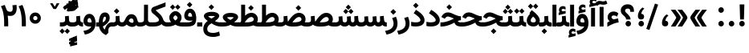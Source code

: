 SplineFontDB: 3.0
FontName: Vazir-Bold
FullName: Vazir Bold
FamilyName: Vazir
Weight: Bold
Copyright: Copyright (c) 2003 by Bitstream, Inc. All Rights Reserved.\nDejaVu changes are in public domain\nChanges by Saber Rastikerdar are in public domain.\nNon-Arabic(Latin) glyphs and data in extended version are imported from Roboto font under the Apache License, Version 2.0.
Version: 20.1.1
ItalicAngle: 0
UnderlinePosition: -500
UnderlineWidth: 100
Ascent: 1638
Descent: 410
InvalidEm: 0
LayerCount: 2
Layer: 0 1 "Back" 1
Layer: 1 1 "Fore" 0
PreferredKerning: 4
XUID: [1021 502 1027637223 10394947]
UniqueID: 4010763
UseUniqueID: 1
FSType: 0
OS2Version: 1
OS2_WeightWidthSlopeOnly: 0
OS2_UseTypoMetrics: 1
CreationTime: 1431850356
ModificationTime: 1565583738
PfmFamily: 33
TTFWeight: 700
TTFWidth: 5
LineGap: 0
VLineGap: 0
Panose: 2 11 6 3 3 8 4 2 2 4
OS2TypoAscent: 2100
OS2TypoAOffset: 0
OS2TypoDescent: -1100
OS2TypoDOffset: 0
OS2TypoLinegap: 0
OS2WinAscent: 2100
OS2WinAOffset: 0
OS2WinDescent: 1100
OS2WinDOffset: 0
HheadAscent: 2100
HheadAOffset: 0
HheadDescent: -1100
HheadDOffset: 0
OS2SubXSize: 1331
OS2SubYSize: 1433
OS2SubXOff: 0
OS2SubYOff: 286
OS2SupXSize: 1331
OS2SupYSize: 1433
OS2SupXOff: 0
OS2SupYOff: 983
OS2StrikeYSize: 102
OS2StrikeYPos: 530
OS2CapHeight: 1638
OS2XHeight: 1082
OS2Vendor: '    '
OS2CodePages: 00000041.20080000
OS2UnicodeRanges: 80002003.80000000.00000008.00000000
Lookup: 1 9 0 "'fina' Terminal Forms in Arabic lookup 9" { "'fina' Terminal Forms in Arabic lookup 9 subtable"  } ['fina' ('arab' <'KUR ' 'SND ' 'URD ' 'dflt' > ) ]
Lookup: 1 9 0 "'medi' Medial Forms in Arabic lookup 11" { "'medi' Medial Forms in Arabic lookup 11 subtable"  } ['medi' ('arab' <'KUR ' 'SND ' 'URD ' 'dflt' > ) ]
Lookup: 1 9 0 "'init' Initial Forms in Arabic lookup 13" { "'init' Initial Forms in Arabic lookup 13 subtable"  } ['init' ('arab' <'KUR ' 'SND ' 'URD ' 'dflt' > ) ]
Lookup: 4 1 1 "'rlig' Required Ligatures in Arabic lookup 14" { "'rlig' Required Ligatures in Arabic lookup 14 subtable"  } ['rlig' ('arab' <'KUR ' 'dflt' > ) ]
Lookup: 4 1 1 "'rlig' Required Ligatures in Arabic lookup 15" { "'rlig' Required Ligatures in Arabic lookup 15 subtable"  } ['rlig' ('arab' <'KUR ' 'SND ' 'URD ' 'dflt' > ) ]
Lookup: 4 9 1 "'rlig' Required Ligatures in Arabic lookup 16" { "'rlig' Required Ligatures in Arabic lookup 16 subtable"  } ['rlig' ('arab' <'KUR ' 'SND ' 'URD ' 'dflt' > ) ]
Lookup: 4 9 1 "'liga' Standard Ligatures in Arabic lookup 17" { "'liga' Standard Ligatures in Arabic lookup 17 subtable"  } ['liga' ('arab' <'KUR ' 'SND ' 'URD ' 'dflt' > ) ]
Lookup: 4 1 1 "'liga' Standard Ligatures in Arabic lookup 19" { "'liga' Standard Ligatures in Arabic lookup 19 subtable"  } ['liga' ('arab' <'KUR ' 'SND ' 'URD ' 'dflt' > ) ]
Lookup: 262 1 0 "'mkmk' Mark to Mark in Arabic lookup 0" { "'mkmk' Mark to Mark in Arabic lookup 0 subtable"  } ['mkmk' ('arab' <'KUR ' 'SND ' 'URD ' 'dflt' > ) ]
Lookup: 262 1 0 "'mkmk' Mark to Mark in Arabic lookup 1" { "'mkmk' Mark to Mark in Arabic lookup 1 subtable"  } ['mkmk' ('arab' <'KUR ' 'SND ' 'URD ' 'dflt' > ) ]
Lookup: 262 4 0 "'mkmk' Mark to Mark lookup 4" { "'mkmk' Mark to Mark lookup 4 anchor 0"  "'mkmk' Mark to Mark lookup 4 anchor 1"  } ['mkmk' ('cyrl' <'MKD ' 'SRB ' 'dflt' > 'grek' <'dflt' > 'latn' <'ISM ' 'KSM ' 'LSM ' 'MOL ' 'NSM ' 'ROM ' 'SKS ' 'SSM ' 'dflt' > ) ]
Lookup: 261 1 0 "'mark' Mark Positioning lookup 5" { "'mark' Mark Positioning lookup 5 subtable"  } ['mark' ('arab' <'KUR ' 'SND ' 'URD ' 'dflt' > 'hebr' <'dflt' > 'nko ' <'dflt' > ) ]
Lookup: 260 1 0 "'mark' Mark Positioning lookup 6" { "'mark' Mark Positioning lookup 6 subtable"  } ['mark' ('arab' <'KUR ' 'SND ' 'URD ' 'dflt' > 'hebr' <'dflt' > 'nko ' <'dflt' > ) ]
Lookup: 260 1 0 "'mark' Mark Positioning lookup 7" { "'mark' Mark Positioning lookup 7 subtable"  } ['mark' ('arab' <'KUR ' 'SND ' 'URD ' 'dflt' > 'hebr' <'dflt' > 'nko ' <'dflt' > ) ]
Lookup: 261 1 0 "'mark' Mark Positioning lookup 8" { "'mark' Mark Positioning lookup 8 subtable"  } ['mark' ('arab' <'KUR ' 'SND ' 'URD ' 'dflt' > 'hebr' <'dflt' > 'nko ' <'dflt' > ) ]
Lookup: 260 1 0 "'mark' Mark Positioning lookup 9" { "'mark' Mark Positioning lookup 9 subtable"  } ['mark' ('arab' <'KUR ' 'SND ' 'URD ' 'dflt' > 'hebr' <'dflt' > 'nko ' <'dflt' > ) ]
Lookup: 258 9 0 "'kern' Horizontal Kerning lookup 15" { "'kern' Horizontal Kerning lookup 15-5" [307,30,2] "'kern' Horizontal Kerning lookup 15-4" [307,30,2] "'kern' Horizontal Kerning lookup 15-2" [307,30,2] "'kern' Horizontal Kerning lookup 15-1" [307,30,2] "'kern' Horizontal Kerning lookup 15-3" [307,30,2] } ['kern' ('DFLT' <'dflt' > 'arab' <'KUR ' 'SND ' 'URD ' 'dflt' > 'armn' <'dflt' > 'brai' <'dflt' > 'cans' <'dflt' > 'cher' <'dflt' > 'cyrl' <'MKD ' 'SRB ' 'dflt' > 'geor' <'dflt' > 'grek' <'dflt' > 'hani' <'dflt' > 'hebr' <'dflt' > 'kana' <'dflt' > 'lao ' <'dflt' > 'latn' <'ISM ' 'KSM ' 'LSM ' 'MOL ' 'NSM ' 'ROM ' 'SKS ' 'SSM ' 'dflt' > 'math' <'dflt' > 'nko ' <'dflt' > 'ogam' <'dflt' > 'runr' <'dflt' > 'tfng' <'dflt' > 'thai' <'dflt' > ) ]
MarkAttachClasses: 5
"MarkClass-1" 307 gravecomb acutecomb uni0302 tildecomb uni0304 uni0305 uni0306 uni0307 uni0308 hookabovecomb uni030A uni030B uni030C uni030D uni030E uni030F uni0310 uni0311 uni0312 uni0313 uni0314 uni0315 uni033D uni033E uni033F uni0340 uni0341 uni0342 uni0343 uni0344 uni0346 uni034A uni034B uni034C uni0351 uni0352 uni0357
"MarkClass-2" 300 uni0316 uni0317 uni0318 uni0319 uni031C uni031D uni031E uni031F uni0320 uni0321 uni0322 dotbelowcomb uni0324 uni0325 uni0326 uni0329 uni032A uni032B uni032C uni032D uni032E uni032F uni0330 uni0331 uni0332 uni0333 uni0339 uni033A uni033B uni033C uni0345 uni0347 uni0348 uni0349 uni034D uni034E uni0353
"MarkClass-3" 7 uni0327
"MarkClass-4" 7 uni0328
DEI: 91125
TtTable: prep
PUSHW_1
 640
NPUSHB
 255
 251
 254
 3
 250
 20
 3
 249
 37
 3
 248
 50
 3
 247
 150
 3
 246
 14
 3
 245
 254
 3
 244
 254
 3
 243
 37
 3
 242
 14
 3
 241
 150
 3
 240
 37
 3
 239
 138
 65
 5
 239
 254
 3
 238
 150
 3
 237
 150
 3
 236
 250
 3
 235
 250
 3
 234
 254
 3
 233
 58
 3
 232
 66
 3
 231
 254
 3
 230
 50
 3
 229
 228
 83
 5
 229
 150
 3
 228
 138
 65
 5
 228
 83
 3
 227
 226
 47
 5
 227
 250
 3
 226
 47
 3
 225
 254
 3
 224
 254
 3
 223
 50
 3
 222
 20
 3
 221
 150
 3
 220
 254
 3
 219
 18
 3
 218
 125
 3
 217
 187
 3
 216
 254
 3
 214
 138
 65
 5
 214
 125
 3
 213
 212
 71
 5
 213
 125
 3
 212
 71
 3
 211
 210
 27
 5
 211
 254
 3
 210
 27
 3
 209
 254
 3
 208
 254
 3
 207
 254
 3
 206
 254
 3
 205
 150
 3
 204
 203
 30
 5
 204
 254
 3
 203
 30
 3
 202
 50
 3
 201
 254
 3
 198
 133
 17
 5
 198
 28
 3
 197
 22
 3
 196
 254
 3
 195
 254
 3
 194
 254
 3
 193
 254
 3
 192
 254
 3
 191
 254
 3
 190
 254
 3
 189
 254
 3
 188
 254
 3
 187
 254
 3
 186
 17
 3
 185
 134
 37
 5
 185
 254
 3
 184
 183
 187
 5
 184
 254
 3
 183
 182
 93
 5
 183
 187
 3
 183
 128
 4
 182
 181
 37
 5
 182
 93
NPUSHB
 255
 3
 182
 64
 4
 181
 37
 3
 180
 254
 3
 179
 150
 3
 178
 254
 3
 177
 254
 3
 176
 254
 3
 175
 254
 3
 174
 100
 3
 173
 14
 3
 172
 171
 37
 5
 172
 100
 3
 171
 170
 18
 5
 171
 37
 3
 170
 18
 3
 169
 138
 65
 5
 169
 250
 3
 168
 254
 3
 167
 254
 3
 166
 254
 3
 165
 18
 3
 164
 254
 3
 163
 162
 14
 5
 163
 50
 3
 162
 14
 3
 161
 100
 3
 160
 138
 65
 5
 160
 150
 3
 159
 254
 3
 158
 157
 12
 5
 158
 254
 3
 157
 12
 3
 156
 155
 25
 5
 156
 100
 3
 155
 154
 16
 5
 155
 25
 3
 154
 16
 3
 153
 10
 3
 152
 254
 3
 151
 150
 13
 5
 151
 254
 3
 150
 13
 3
 149
 138
 65
 5
 149
 150
 3
 148
 147
 14
 5
 148
 40
 3
 147
 14
 3
 146
 250
 3
 145
 144
 187
 5
 145
 254
 3
 144
 143
 93
 5
 144
 187
 3
 144
 128
 4
 143
 142
 37
 5
 143
 93
 3
 143
 64
 4
 142
 37
 3
 141
 254
 3
 140
 139
 46
 5
 140
 254
 3
 139
 46
 3
 138
 134
 37
 5
 138
 65
 3
 137
 136
 11
 5
 137
 20
 3
 136
 11
 3
 135
 134
 37
 5
 135
 100
 3
 134
 133
 17
 5
 134
 37
 3
 133
 17
 3
 132
 254
 3
 131
 130
 17
 5
 131
 254
 3
 130
 17
 3
 129
 254
 3
 128
 254
 3
 127
 254
 3
NPUSHB
 255
 126
 125
 125
 5
 126
 254
 3
 125
 125
 3
 124
 100
 3
 123
 84
 21
 5
 123
 37
 3
 122
 254
 3
 121
 254
 3
 120
 14
 3
 119
 12
 3
 118
 10
 3
 117
 254
 3
 116
 250
 3
 115
 250
 3
 114
 250
 3
 113
 250
 3
 112
 254
 3
 111
 254
 3
 110
 254
 3
 108
 33
 3
 107
 254
 3
 106
 17
 66
 5
 106
 83
 3
 105
 254
 3
 104
 125
 3
 103
 17
 66
 5
 102
 254
 3
 101
 254
 3
 100
 254
 3
 99
 254
 3
 98
 254
 3
 97
 58
 3
 96
 250
 3
 94
 12
 3
 93
 254
 3
 91
 254
 3
 90
 254
 3
 89
 88
 10
 5
 89
 250
 3
 88
 10
 3
 87
 22
 25
 5
 87
 50
 3
 86
 254
 3
 85
 84
 21
 5
 85
 66
 3
 84
 21
 3
 83
 1
 16
 5
 83
 24
 3
 82
 20
 3
 81
 74
 19
 5
 81
 254
 3
 80
 11
 3
 79
 254
 3
 78
 77
 16
 5
 78
 254
 3
 77
 16
 3
 76
 254
 3
 75
 74
 19
 5
 75
 254
 3
 74
 73
 16
 5
 74
 19
 3
 73
 29
 13
 5
 73
 16
 3
 72
 13
 3
 71
 254
 3
 70
 150
 3
 69
 150
 3
 68
 254
 3
 67
 2
 45
 5
 67
 250
 3
 66
 187
 3
 65
 75
 3
 64
 254
 3
 63
 254
 3
 62
 61
 18
 5
 62
 20
 3
 61
 60
 15
 5
 61
 18
 3
 60
 59
 13
 5
 60
NPUSHB
 255
 15
 3
 59
 13
 3
 58
 254
 3
 57
 254
 3
 56
 55
 20
 5
 56
 250
 3
 55
 54
 16
 5
 55
 20
 3
 54
 53
 11
 5
 54
 16
 3
 53
 11
 3
 52
 30
 3
 51
 13
 3
 50
 49
 11
 5
 50
 254
 3
 49
 11
 3
 48
 47
 11
 5
 48
 13
 3
 47
 11
 3
 46
 45
 9
 5
 46
 16
 3
 45
 9
 3
 44
 50
 3
 43
 42
 37
 5
 43
 100
 3
 42
 41
 18
 5
 42
 37
 3
 41
 18
 3
 40
 39
 37
 5
 40
 65
 3
 39
 37
 3
 38
 37
 11
 5
 38
 15
 3
 37
 11
 3
 36
 254
 3
 35
 254
 3
 34
 15
 3
 33
 1
 16
 5
 33
 18
 3
 32
 100
 3
 31
 250
 3
 30
 29
 13
 5
 30
 100
 3
 29
 13
 3
 28
 17
 66
 5
 28
 254
 3
 27
 250
 3
 26
 66
 3
 25
 17
 66
 5
 25
 254
 3
 24
 100
 3
 23
 22
 25
 5
 23
 254
 3
 22
 1
 16
 5
 22
 25
 3
 21
 254
 3
 20
 254
 3
 19
 254
 3
 18
 17
 66
 5
 18
 254
 3
 17
 2
 45
 5
 17
 66
 3
 16
 125
 3
 15
 100
 3
 14
 254
 3
 13
 12
 22
 5
 13
 254
 3
 12
 1
 16
 5
 12
 22
 3
 11
 254
 3
 10
 16
 3
 9
 254
 3
 8
 2
 45
 5
 8
 254
 3
 7
 20
 3
 6
 100
 3
 4
 1
 16
 5
 4
 254
 3
NPUSHB
 21
 3
 2
 45
 5
 3
 254
 3
 2
 1
 16
 5
 2
 45
 3
 1
 16
 3
 0
 254
 3
 1
PUSHW_1
 356
SCANCTRL
SCANTYPE
SVTCA[x-axis]
CALL
CALL
CALL
CALL
CALL
CALL
CALL
CALL
CALL
CALL
CALL
CALL
CALL
CALL
CALL
CALL
CALL
CALL
CALL
CALL
CALL
CALL
CALL
CALL
CALL
CALL
CALL
CALL
CALL
CALL
CALL
CALL
CALL
CALL
CALL
CALL
CALL
CALL
CALL
CALL
CALL
CALL
CALL
CALL
CALL
CALL
CALL
CALL
CALL
CALL
CALL
CALL
CALL
CALL
CALL
CALL
CALL
CALL
CALL
CALL
CALL
CALL
CALL
CALL
CALL
CALL
CALL
CALL
CALL
CALL
CALL
CALL
CALL
CALL
CALL
CALL
CALL
CALL
CALL
CALL
CALL
CALL
CALL
CALL
CALL
CALL
CALL
CALL
CALL
CALL
CALL
CALL
CALL
CALL
CALL
CALL
CALL
CALL
CALL
CALL
CALL
CALL
CALL
CALL
CALL
CALL
CALL
CALL
CALL
CALL
CALL
CALL
CALL
CALL
CALL
CALL
CALL
CALL
CALL
CALL
CALL
CALL
CALL
CALL
CALL
CALL
CALL
CALL
CALL
CALL
CALL
CALL
CALL
CALL
CALL
CALL
CALL
CALL
CALL
CALL
CALL
CALL
CALL
CALL
CALL
CALL
CALL
CALL
CALL
CALL
CALL
CALL
CALL
CALL
CALL
CALL
CALL
CALL
CALL
CALL
CALL
CALL
CALL
CALL
CALL
SVTCA[y-axis]
CALL
CALL
CALL
CALL
CALL
CALL
CALL
CALL
CALL
CALL
CALL
CALL
CALL
CALL
CALL
CALL
CALL
CALL
CALL
CALL
CALL
CALL
CALL
CALL
CALL
CALL
CALL
CALL
CALL
CALL
CALL
CALL
CALL
CALL
CALL
CALL
CALL
CALL
CALL
CALL
CALL
CALL
CALL
CALL
CALL
CALL
CALL
CALL
CALL
CALL
CALL
CALL
CALL
CALL
CALL
CALL
CALL
CALL
CALL
CALL
CALL
CALL
CALL
CALL
CALL
CALL
CALL
CALL
CALL
CALL
CALL
CALL
CALL
CALL
CALL
CALL
CALL
CALL
CALL
CALL
CALL
CALL
CALL
CALL
CALL
CALL
CALL
CALL
CALL
CALL
CALL
CALL
CALL
CALL
CALL
CALL
CALL
CALL
CALL
CALL
CALL
CALL
CALL
CALL
CALL
CALL
CALL
CALL
CALL
CALL
CALL
CALL
CALL
CALL
CALL
CALL
CALL
CALL
CALL
CALL
CALL
CALL
CALL
CALL
CALL
CALL
CALL
CALL
CALL
CALL
CALL
CALL
CALL
CALL
CALL
CALL
CALL
CALL
CALL
CALL
CALL
CALL
CALL
CALL
CALL
CALL
CALL
CALL
CALL
CALL
CALL
CALL
CALL
CALL
CALL
CALL
CALL
SCVTCI
EndTTInstrs
TtTable: fpgm
PUSHB_8
 7
 6
 5
 4
 3
 2
 1
 0
FDEF
DUP
SRP0
PUSHB_1
 2
CINDEX
MD[grid]
ABS
PUSHB_1
 64
LTEQ
IF
DUP
MDRP[min,grey]
EIF
POP
ENDF
FDEF
PUSHB_1
 2
CINDEX
MD[grid]
ABS
PUSHB_1
 64
LTEQ
IF
DUP
MDRP[min,grey]
EIF
POP
ENDF
FDEF
DUP
SRP0
SPVTL[orthog]
DUP
PUSHB_1
 0
LT
PUSHB_1
 13
JROF
DUP
PUSHW_1
 -1
LT
IF
SFVTCA[y-axis]
ELSE
SFVTCA[x-axis]
EIF
PUSHB_1
 5
JMPR
PUSHB_1
 3
CINDEX
SFVTL[parallel]
PUSHB_1
 4
CINDEX
SWAP
MIRP[black]
DUP
PUSHB_1
 0
LT
PUSHB_1
 13
JROF
DUP
PUSHW_1
 -1
LT
IF
SFVTCA[y-axis]
ELSE
SFVTCA[x-axis]
EIF
PUSHB_1
 5
JMPR
PUSHB_1
 3
CINDEX
SFVTL[parallel]
MIRP[black]
ENDF
FDEF
MPPEM
LT
IF
DUP
PUSHB_1
 253
RCVT
WCVTP
EIF
POP
ENDF
FDEF
PUSHB_1
 2
CINDEX
RCVT
ADD
WCVTP
ENDF
FDEF
MPPEM
GTEQ
IF
PUSHB_1
 2
CINDEX
PUSHB_1
 2
CINDEX
RCVT
WCVTP
EIF
POP
POP
ENDF
FDEF
RCVT
WCVTP
ENDF
FDEF
PUSHB_1
 2
CINDEX
PUSHB_1
 2
CINDEX
MD[grid]
PUSHB_1
 5
CINDEX
PUSHB_1
 5
CINDEX
MD[grid]
ADD
PUSHB_1
 32
MUL
ROUND[Grey]
DUP
ROLL
SRP0
ROLL
SWAP
MSIRP[no-rp0]
ROLL
SRP0
NEG
MSIRP[no-rp0]
ENDF
EndTTInstrs
ShortTable: cvt  259
  309
  184
  203
  203
  193
  170
  156
  422
  184
  102
  0
  113
  203
  160
  690
  133
  117
  184
  195
  459
  393
  557
  203
  166
  240
  211
  170
  135
  203
  938
  1024
  330
  51
  203
  0
  217
  1282
  244
  340
  180
  156
  313
  276
  313
  1798
  1024
  1102
  1204
  1106
  1208
  1255
  1229
  55
  1139
  1229
  1120
  1139
  307
  930
  1366
  1446
  1366
  1337
  965
  530
  201
  31
  184
  479
  115
  186
  1001
  819
  956
  1092
  1038
  223
  973
  938
  229
  938
  1028
  0
  203
  143
  164
  123
  184
  20
  367
  127
  635
  594
  143
  199
  1485
  154
  154
  111
  203
  205
  414
  467
  240
  186
  387
  213
  152
  772
  584
  158
  469
  193
  203
  246
  131
  852
  639
  0
  819
  614
  211
  199
  164
  205
  143
  154
  115
  1024
  1493
  266
  254
  555
  164
  180
  156
  0
  98
  156
  0
  29
  813
  1493
  1493
  1493
  1520
  127
  123
  84
  164
  1720
  1556
  1827
  467
  184
  203
  166
  451
  492
  1683
  160
  211
  860
  881
  987
  389
  1059
  1192
  1096
  143
  313
  276
  313
  864
  143
  1493
  410
  1556
  1827
  1638
  377
  1120
  1120
  1120
  1147
  156
  0
  631
  1120
  426
  233
  1120
  1890
  123
  197
  127
  635
  0
  180
  594
  1485
  102
  188
  102
  119
  1552
  205
  315
  389
  905
  143
  123
  0
  29
  205
  1866
  1071
  156
  156
  0
  1917
  111
  0
  111
  821
  106
  111
  123
  174
  178
  45
  918
  143
  635
  246
  131
  852
  1591
  1526
  143
  156
  1249
  614
  143
  397
  758
  205
  836
  41
  102
  1262
  115
  0
  5120
  150
  27
  1403
  162
  225
EndShort
ShortTable: maxp 16
  1
  0
  6241
  852
  43
  104
  12
  2
  16
  153
  8
  0
  1045
  534
  8
  4
EndShort
LangName: 1033 "" "" "" "Vazir Bold" "" "Version 20.1.1" "" "" "DejaVu fonts team - Redesigned by Saber Rastikerdar" "" "" "" "" "Changes by Saber Rastikerdar are in public domain.+AAoA-Glyphs and data from Roboto font are licensed under the Apache License, Version 2.0.+AAoACgAA-Fonts are (c) Bitstream (see below). DejaVu changes are in public domain. +AAoACgAA-Bitstream Vera Fonts Copyright+AAoA-------------------------------+AAoACgAA-Copyright (c) 2003 by Bitstream, Inc. All Rights Reserved. Bitstream Vera is+AAoA-a trademark of Bitstream, Inc.+AAoACgAA-Permission is hereby granted, free of charge, to any person obtaining a copy+AAoA-of the fonts accompanying this license (+ACIA-Fonts+ACIA) and associated+AAoA-documentation files (the +ACIA-Font Software+ACIA), to reproduce and distribute the+AAoA-Font Software, including without limitation the rights to use, copy, merge,+AAoA-publish, distribute, and/or sell copies of the Font Software, and to permit+AAoA-persons to whom the Font Software is furnished to do so, subject to the+AAoA-following conditions:+AAoACgAA-The above copyright and trademark notices and this permission notice shall+AAoA-be included in all copies of one or more of the Font Software typefaces.+AAoACgAA-The Font Software may be modified, altered, or added to, and in particular+AAoA-the designs of glyphs or characters in the Fonts may be modified and+AAoA-additional glyphs or characters may be added to the Fonts, only if the fonts+AAoA-are renamed to names not containing either the words +ACIA-Bitstream+ACIA or the word+AAoAIgAA-Vera+ACIA.+AAoACgAA-This License becomes null and void to the extent applicable to Fonts or Font+AAoA-Software that has been modified and is distributed under the +ACIA-Bitstream+AAoA-Vera+ACIA names.+AAoACgAA-The Font Software may be sold as part of a larger software package but no+AAoA-copy of one or more of the Font Software typefaces may be sold by itself.+AAoACgAA-THE FONT SOFTWARE IS PROVIDED +ACIA-AS IS+ACIA, WITHOUT WARRANTY OF ANY KIND, EXPRESS+AAoA-OR IMPLIED, INCLUDING BUT NOT LIMITED TO ANY WARRANTIES OF MERCHANTABILITY,+AAoA-FITNESS FOR A PARTICULAR PURPOSE AND NONINFRINGEMENT OF COPYRIGHT, PATENT,+AAoA-TRADEMARK, OR OTHER RIGHT. IN NO EVENT SHALL BITSTREAM OR THE GNOME+AAoA-FOUNDATION BE LIABLE FOR ANY CLAIM, DAMAGES OR OTHER LIABILITY, INCLUDING+AAoA-ANY GENERAL, SPECIAL, INDIRECT, INCIDENTAL, OR CONSEQUENTIAL DAMAGES,+AAoA-WHETHER IN AN ACTION OF CONTRACT, TORT OR OTHERWISE, ARISING FROM, OUT OF+AAoA-THE USE OR INABILITY TO USE THE FONT SOFTWARE OR FROM OTHER DEALINGS IN THE+AAoA-FONT SOFTWARE.+AAoACgAA-Except as contained in this notice, the names of Gnome, the Gnome+AAoA-Foundation, and Bitstream Inc., shall not be used in advertising or+AAoA-otherwise to promote the sale, use or other dealings in this Font Software+AAoA-without prior written authorization from the Gnome Foundation or Bitstream+AAoA-Inc., respectively. For further information, contact: fonts at gnome dot+AAoA-org. " "http://dejavu.sourceforge.net/wiki/index.php/License+AAoA-http://www.apache.org/licenses/LICENSE-2.0" "" "Vazir" "Bold"
GaspTable: 2 8 2 65535 3 0
MATH:ScriptPercentScaleDown: 80
MATH:ScriptScriptPercentScaleDown: 60
MATH:DelimitedSubFormulaMinHeight: 7236
MATH:DisplayOperatorMinHeight: 4743
MATH:MathLeading: 0 
MATH:AxisHeight: 1512 
MATH:AccentBaseHeight: 2642 
MATH:FlattenedAccentBaseHeight: 3514 
MATH:SubscriptShiftDown: 0 
MATH:SubscriptTopMax: 2642 
MATH:SubscriptBaselineDropMin: 0 
MATH:SuperscriptShiftUp: 0 
MATH:SuperscriptShiftUpCramped: 0 
MATH:SuperscriptBottomMin: 2642 
MATH:SuperscriptBaselineDropMax: 0 
MATH:SubSuperscriptGapMin: 848 
MATH:SuperscriptBottomMaxWithSubscript: 2642 
MATH:SpaceAfterScript: 199 
MATH:UpperLimitGapMin: 0 
MATH:UpperLimitBaselineRiseMin: 0 
MATH:LowerLimitGapMin: 0 
MATH:LowerLimitBaselineDropMin: 0 
MATH:StackTopShiftUp: 0 
MATH:StackTopDisplayStyleShiftUp: 0 
MATH:StackBottomShiftDown: 0 
MATH:StackBottomDisplayStyleShiftDown: 0 
MATH:StackGapMin: 635 
MATH:StackDisplayStyleGapMin: 1482 
MATH:StretchStackTopShiftUp: 0 
MATH:StretchStackBottomShiftDown: 0 
MATH:StretchStackGapAboveMin: 0 
MATH:StretchStackGapBelowMin: 0 
MATH:FractionNumeratorShiftUp: 0 
MATH:FractionNumeratorDisplayStyleShiftUp: 0 
MATH:FractionDenominatorShiftDown: 0 
MATH:FractionDenominatorDisplayStyleShiftDown: 0 
MATH:FractionNumeratorGapMin: 212 
MATH:FractionNumeratorDisplayStyleGapMin: 635 
MATH:FractionRuleThickness: 212 
MATH:FractionDenominatorGapMin: 212 
MATH:FractionDenominatorDisplayStyleGapMin: 635 
MATH:SkewedFractionHorizontalGap: 0 
MATH:SkewedFractionVerticalGap: 0 
MATH:OverbarVerticalGap: 635 
MATH:OverbarRuleThickness: 212 
MATH:OverbarExtraAscender: 212 
MATH:UnderbarVerticalGap: 635 
MATH:UnderbarRuleThickness: 212 
MATH:UnderbarExtraDescender: 212 
MATH:RadicalVerticalGap: 212 
MATH:RadicalDisplayStyleVerticalGap: 872 
MATH:RadicalRuleThickness: 212 
MATH:RadicalExtraAscender: 212 
MATH:RadicalKernBeforeDegree: 1337 
MATH:RadicalKernAfterDegree: -6307 
MATH:RadicalDegreeBottomRaisePercent: 143
MATH:MinConnectorOverlap: 40
Encoding: UnicodeBmp
Compacted: 1
UnicodeInterp: none
NameList: Adobe Glyph List
DisplaySize: -48
AntiAlias: 1
FitToEm: 1
WinInfo: 0 25 13
BeginPrivate: 6
BlueScale 8 0.039625
StdHW 5 [162]
StdVW 5 [163]
StemSnapH 9 [162 225]
StemSnapV 13 [156 163 226]
ExpansionFactor 4 0.06
EndPrivate
TeXData: 1 0 0 307200 153600 102400 553984 -1048576 102400 783286 444596 497025 792723 393216 433062 380633 303038 157286 324010 404750 52429 2506097 1059062 262144
AnchorClass2: "Anchor-0" "'mkmk' Mark to Mark in Arabic lookup 0 subtable" "Anchor-1" "'mkmk' Mark to Mark in Arabic lookup 1 subtable" "Anchor-2"""  "Anchor-3"""  "Anchor-4" "'mkmk' Mark to Mark lookup 4 anchor 0" "Anchor-5" "'mkmk' Mark to Mark lookup 4 anchor 1" "Anchor-6" "'mark' Mark Positioning lookup 5 subtable" "Anchor-7" "'mark' Mark Positioning lookup 6 subtable" "Anchor-8" "'mark' Mark Positioning lookup 7 subtable" "Anchor-9" "'mark' Mark Positioning lookup 8 subtable" "Anchor-10" "'mark' Mark Positioning lookup 9 subtable" "Anchor-11"""  "Anchor-12"""  "Anchor-13"""  "Anchor-14"""  "Anchor-15"""  "Anchor-16"""  "Anchor-17"""  "Anchor-18"""  "Anchor-19""" 
BeginChars: 65575 321

StartChar: space
Encoding: 32 32 0
GlifName: space
Width: 560
VWidth: 2532
GlyphClass: 2
Flags: W
LayerCount: 2
EndChar

StartChar: exclam
Encoding: 33 33 1
GlifName: exclam
Width: 641
VWidth: 2804
GlyphClass: 2
Flags: W
LayerCount: 2
Fore
SplineSet
145.091796875 180.493164062 m 0,0,1
 145.091796875 252.936523438 145.091796875 252.936523438 196.463867188 304.307617188 c 128,-1,2
 247.834960938 355.6796875 247.834960938 355.6796875 320.278320312 355.6796875 c 128,-1,3
 392.72265625 355.6796875 392.72265625 355.6796875 444.09375 304.307617188 c 128,-1,4
 495.463867188 252.936523438 495.463867188 252.936523438 495.463867188 180.493164062 c 128,-1,5
 495.463867188 108.049804688 495.463867188 108.049804688 444.09375 56.6787109375 c 128,-1,6
 392.72265625 5.306640625 392.72265625 5.306640625 320.278320312 5.306640625 c 0,7,8
 299.705078125 5.306640625 299.705078125 5.306640625 280.225585938 9.7607421875 c 128,-1,9
 260.747070312 14.21484375 260.747070312 14.21484375 242.829101562 23.0751953125 c 128,-1,10
 224.911132812 31.935546875 224.911132812 31.935546875 209.326171875 44.919921875 c 0,11,12
 192.16796875 59.2138671875 192.16796875 59.2138671875 179.182617188 76.4482421875 c 128,-1,13
 166.197265625 93.6826171875 166.197265625 93.6826171875 158.041992188 113.330078125 c 0,14,15
 145.091796875 144.526367188 145.091796875 144.526367188 145.091796875 180.493164062 c 0,0,1
213.161132812 1407.07128906 m 5,16,-1
 430.612304688 1407.07128906 l 5,17,-1
 471.6171875 1407.07128906 l 5,18,-1
 470.599609375 1366.07910156 l 5,19,-1
 446.08203125 488.33203125 l 1,20,-1
 445.114257812 449.32421875 l 1,21,-1
 406.094726562 449.32421875 l 1,22,-1
 238.90234375 449.32421875 l 1,23,-1
 199.931640625 449.32421875 l 1,24,-1
 198.916015625 488.282226562 l 1,25,-1
 173.174804688 1366.02929688 l 5,26,-1
 172.10546875 1407.07128906 l 5,27,-1
 213.161132812 1407.07128906 l 5,16,-1
EndSplineSet
EndChar

StartChar: period
Encoding: 46 46 2
GlifName: period
Width: 641
VWidth: 2804
GlyphClass: 2
Flags: W
LayerCount: 2
Fore
SplineSet
145.091796875 180.493164062 m 0,0,1
 145.091796875 252.936523438 145.091796875 252.936523438 196.463867188 304.307617188 c 128,-1,2
 247.834960938 355.6796875 247.834960938 355.6796875 320.278320312 355.6796875 c 128,-1,3
 392.72265625 355.6796875 392.72265625 355.6796875 444.09375 304.307617188 c 128,-1,4
 495.463867188 252.936523438 495.463867188 252.936523438 495.463867188 180.493164062 c 128,-1,5
 495.463867188 108.049804688 495.463867188 108.049804688 444.09375 56.6787109375 c 128,-1,6
 392.72265625 5.306640625 392.72265625 5.306640625 320.278320312 5.306640625 c 0,7,8
 299.705078125 5.306640625 299.705078125 5.306640625 280.225585938 9.7607421875 c 128,-1,9
 260.747070312 14.21484375 260.747070312 14.21484375 242.829101562 23.0751953125 c 128,-1,10
 224.911132812 31.935546875 224.911132812 31.935546875 209.326171875 44.919921875 c 0,11,12
 192.16796875 59.2138671875 192.16796875 59.2138671875 179.182617188 76.4482421875 c 128,-1,13
 166.197265625 93.6826171875 166.197265625 93.6826171875 158.041992188 113.330078125 c 0,14,15
 145.091796875 144.526367188 145.091796875 144.526367188 145.091796875 180.493164062 c 0,0,1
EndSplineSet
EndChar

StartChar: colon
Encoding: 58 58 3
GlifName: colon
Width: 641
VWidth: 2804
GlyphClass: 2
Flags: W
LayerCount: 2
Fore
SplineSet
145.091796875 1050.49316406 m 0,0,1
 145.091796875 1122.93652344 145.091796875 1122.93652344 196.463867188 1174.30761719 c 0,2,3
 221.541015625 1199.38574219 221.541015625 1199.38574219 253.2109375 1212.53222656 c 128,-1,4
 284.879882812 1225.6796875 284.879882812 1225.6796875 320.278320312 1225.6796875 c 0,5,6
 392.72265625 1225.6796875 392.72265625 1225.6796875 444.09375 1174.30761719 c 128,-1,7
 495.463867188 1122.93652344 495.463867188 1122.93652344 495.463867188 1050.49316406 c 128,-1,8
 495.463867188 978.049804688 495.463867188 978.049804688 444.09375 926.678710938 c 128,-1,9
 392.72265625 875.306640625 392.72265625 875.306640625 320.278320312 875.306640625 c 0,10,11
 304.861328125 875.306640625 304.861328125 875.306640625 289.984375 877.834960938 c 128,-1,12
 275.107421875 880.36328125 275.107421875 880.36328125 261.125 885.32421875 c 128,-1,13
 247.141601562 890.286132812 247.141601562 890.286132812 234.081054688 897.732421875 c 128,-1,14
 221.01953125 905.177734375 221.01953125 905.177734375 209.326171875 914.919921875 c 0,15,16
 174.33984375 944.065429688 174.33984375 944.065429688 158.041992188 983.330078125 c 0,17,18
 151.547851562 998.973632812 151.547851562 998.973632812 148.3203125 1015.88378906 c 128,-1,19
 145.091796875 1032.79296875 145.091796875 1032.79296875 145.091796875 1050.49316406 c 0,0,1
145.091796875 180.493164062 m 0,20,21
 145.091796875 252.936523438 145.091796875 252.936523438 196.463867188 304.307617188 c 128,-1,22
 247.834960938 355.6796875 247.834960938 355.6796875 320.278320312 355.6796875 c 128,-1,23
 392.72265625 355.6796875 392.72265625 355.6796875 444.09375 304.307617188 c 128,-1,24
 495.463867188 252.936523438 495.463867188 252.936523438 495.463867188 180.493164062 c 128,-1,25
 495.463867188 108.049804688 495.463867188 108.049804688 444.09375 56.6787109375 c 128,-1,26
 392.72265625 5.306640625 392.72265625 5.306640625 320.278320312 5.306640625 c 0,27,28
 299.705078125 5.306640625 299.705078125 5.306640625 280.225585938 9.7607421875 c 128,-1,29
 260.747070312 14.21484375 260.747070312 14.21484375 242.829101562 23.0751953125 c 128,-1,30
 224.911132812 31.935546875 224.911132812 31.935546875 209.326171875 44.919921875 c 0,31,32
 192.16796875 59.2138671875 192.16796875 59.2138671875 179.182617188 76.4482421875 c 128,-1,33
 166.197265625 93.6826171875 166.197265625 93.6826171875 158.041992188 113.330078125 c 0,34,35
 145.091796875 144.526367188 145.091796875 144.526367188 145.091796875 180.493164062 c 0,20,21
EndSplineSet
EndChar

StartChar: uni00A0
Encoding: 160 160 4
GlifName: uni00A_0
Width: 560
VWidth: 2532
GlyphClass: 2
Flags: W
LayerCount: 2
EndChar

StartChar: afii57388
Encoding: 1548 1548 5
GlifName: afii57388
Width: 739
VWidth: 2812
GlyphClass: 2
Flags: W
LayerCount: 2
Fore
SplineSet
196.286132812 337.889648438 m 0,0,1
 248.787109375 597.743164062 248.787109375 597.743164062 458 756.318359375 c 2,2,-1
 479.926757812 772.938476562 l 1,3,-1
 503.290039062 758.405273438 l 1,4,-1
 551.524414062 728.401367188 l 1,5,-1
 596.72265625 700.286132812 l 1,6,-1
 557.142578125 664.693359375 l 2,7,8
 425.723632812 546.515625 425.723632812 546.515625 400.288085938 367.825195312 c 1,9,10
 457.500976562 363.08984375 457.500976562 363.08984375 497.8828125 342.73828125 c 128,-1,11
 538.264648438 322.38671875 538.264648438 322.38671875 558.359375 282.899414062 c 0,12,13
 582.2265625 234.950195312 582.2265625 234.950195312 581.080078125 187.219726562 c 0,14,15
 579.82421875 103.581054688 579.82421875 103.581054688 530.471679688 56.2724609375 c 128,-1,16
 481.120117188 8.962890625 481.120117188 8.962890625 396.096679688 8.9072265625 c 0,17,18
 364.05078125 8.7734375 364.05078125 8.7734375 336.604492188 14.1806640625 c 0,19,20
 237.368164062 33.73046875 237.368164062 33.73046875 203.586914062 119.728515625 c 128,-1,21
 169.806640625 205.7265625 169.806640625 205.7265625 196.286132812 337.889648438 c 0,0,1
EndSplineSet
EndChar

StartChar: uni0615
Encoding: 1557 1557 6
GlifName: uni0615
Width: -29
VWidth: 2714
GlyphClass: 4
Flags: W
AnchorPoint: "Anchor-10" 658.199 1624.46 mark 0
AnchorPoint: "Anchor-9" 658.199 1624.46 mark 0
AnchorPoint: "Anchor-1" 672.366 2447.86 basemark 0
AnchorPoint: "Anchor-1" 658.199 1624.46 mark 0
LayerCount: 2
Fore
SplineSet
892.769755624 1920.01350395 m 0,0,1
 892.769755624 1950.34192955 892.769755624 1950.34192955 880.286717348 1962.65524536 c 128,-1,2
 867.803679073 1974.96856117 867.803679073 1974.96856117 836.782727051 1974.96856117 c 0,3,4
 795.149612579 1974.96856117 795.149612579 1974.96856117 731.35825818 1933.54909616 c 128,-1,5
 667.566903781 1892.12963116 667.566903781 1892.12963116 587.704782659 1810.00390625 c 1,6,-1
 677.703125 1810.00390625 l 2,7,8
 727.611858114 1810.00390625 727.611858114 1810.00390625 767.322761717 1818.15079916 c 128,-1,9
 807.033665321 1826.29769208 807.033665321 1826.29769208 836.42090188 1842.11341856 c 0,10,11
 866.083184292 1858.0771702 866.083184292 1858.0771702 879.426469958 1877.13812536 c 128,-1,12
 892.769755624 1896.19908052 892.769755624 1896.19908052 892.769755624 1920.01350395 c 0,0,1
1011.13282009 1928.8058963 m 0,13,14
 1011.09632017 1869.77398547 1011.09632017 1869.77398547 988.305590603 1825.21970331 c 128,-1,15
 965.514861037 1780.66542114 965.514861037 1780.66542114 921.479204584 1751.80131524 c 128,-1,16
 877.44354813 1722.93720934 877.44354813 1722.93720934 814.071634666 1708.50571405 c 128,-1,17
 750.699721203 1694.07421875 750.699721203 1694.07421875 668.384765625 1694.07421875 c 2,18,-1
 354.936523438 1694.07421875 l 1,19,-1
 334.936523438 1694.07421875 l 1,20,-1
 334.936523438 1714.07421875 l 1,21,-1
 334.936523438 1790.00390625 l 1,22,-1
 334.936523438 1810.00390625 l 1,23,-1
 354.936523438 1810.00390625 l 1,24,-1
 442.987304688 1810.00390625 l 1,25,-1
 442.987304688 2322.15039062 l 1,26,-1
 442.987304688 2342.40226986 l 1,27,-1
 463.237597975 2342.14882439 l 1,28,-1
 540.484668287 2341.18202752 l 1,29,-1
 560.278753578 2340.93429179 l 1,30,-1
 560.234324627 2321.13870613 l 1,31,-1
 559.390680143 1945.24783719 l 1,32,33
 709.484125857 2100.07964876 709.484125857 2100.07964876 840.555998274 2100.07964876 c 0,34,35
 922.8417769 2100.07964876 922.8417769 2100.07964876 966.936567489 2055.77250247 c 128,-1,36
 1011.03135808 2011.46535618 1011.03135808 2011.46535618 1011.13282009 1928.8058963 c 0,13,14
EndSplineSet
EndChar

StartChar: uni061B
Encoding: 1563 1563 7
GlifName: uni061B_
Width: 739
VWidth: 2812
GlyphClass: 2
Flags: W
LayerCount: 2
Fore
SplineSet
222.091796875 180.493164062 m 0,0,1
 222.091796875 252.936523438 222.091796875 252.936523438 273.463867188 304.307617188 c 128,-1,2
 324.834960938 355.6796875 324.834960938 355.6796875 397.278320312 355.6796875 c 128,-1,3
 469.72265625 355.6796875 469.72265625 355.6796875 521.09375 304.307617188 c 128,-1,4
 572.463867188 252.936523438 572.463867188 252.936523438 572.463867188 180.493164062 c 128,-1,5
 572.463867188 108.049804688 572.463867188 108.049804688 521.09375 56.6787109375 c 128,-1,6
 469.72265625 5.306640625 469.72265625 5.306640625 397.278320312 5.306640625 c 0,7,8
 366.3125 5.306640625 366.3125 5.306640625 338.018554688 15.3671875 c 128,-1,9
 309.723632812 25.4267578125 309.723632812 25.4267578125 286.326171875 44.919921875 c 0,10,11
 269.16796875 59.2138671875 269.16796875 59.2138671875 256.182617188 76.4482421875 c 128,-1,12
 243.197265625 93.6826171875 243.197265625 93.6826171875 235.041992188 113.330078125 c 0,13,14
 222.091796875 144.526367188 222.091796875 144.526367188 222.091796875 180.493164062 c 0,0,1
196.286132812 777.889648438 m 0,15,16
 248.787109375 1037.74316406 248.787109375 1037.74316406 458 1196.31835938 c 2,17,-1
 479.926757812 1212.93847656 l 1,18,-1
 503.290039062 1198.40527344 l 1,19,-1
 551.524414062 1168.40136719 l 1,20,-1
 596.72265625 1140.28613281 l 1,21,-1
 557.142578125 1104.69335938 l 2,22,23
 425.723632812 986.515625 425.723632812 986.515625 400.288085938 807.825195312 c 1,24,25
 520.192382812 797.900390625 520.192382812 797.900390625 558.359375 722.899414062 c 0,26,27
 582.2265625 674.950195312 582.2265625 674.950195312 581.080078125 627.219726562 c 0,28,29
 579.82421875 543.581054688 579.82421875 543.581054688 530.471679688 496.272460938 c 128,-1,30
 481.120117188 448.962890625 481.120117188 448.962890625 396.096679688 448.907226562 c 0,31,32
 380.2890625 448.840820312 380.2890625 448.840820312 365.373046875 450.146484375 c 128,-1,33
 350.45703125 451.451171875 350.45703125 451.451171875 336.604492188 454.180664062 c 0,34,35
 237.368164062 473.73046875 237.368164062 473.73046875 203.586914062 559.728515625 c 128,-1,36
 169.806640625 645.7265625 169.806640625 645.7265625 196.286132812 777.889648438 c 0,15,16
EndSplineSet
EndChar

StartChar: uni061F
Encoding: 1567 1567 8
GlifName: uni061F_
Width: 964
VWidth: 2804
GlyphClass: 2
Flags: W
LayerCount: 2
Fore
SplineSet
368.091796875 180.493164062 m 0,0,1
 368.091796875 252.936523438 368.091796875 252.936523438 419.463867188 304.307617188 c 128,-1,2
 470.834960938 355.6796875 470.834960938 355.6796875 543.278320312 355.6796875 c 128,-1,3
 615.72265625 355.6796875 615.72265625 355.6796875 667.09375 304.307617188 c 128,-1,4
 718.463867188 252.936523438 718.463867188 252.936523438 718.463867188 180.493164062 c 128,-1,5
 718.463867188 108.049804688 718.463867188 108.049804688 667.09375 56.6787109375 c 128,-1,6
 615.72265625 5.306640625 615.72265625 5.306640625 543.278320312 5.306640625 c 0,7,8
 512.3125 5.306640625 512.3125 5.306640625 484.018554688 15.3671875 c 128,-1,9
 455.723632812 25.4267578125 455.723632812 25.4267578125 432.326171875 44.919921875 c 0,10,11
 415.16796875 59.2138671875 415.16796875 59.2138671875 402.182617188 76.4482421875 c 128,-1,12
 389.197265625 93.6826171875 389.197265625 93.6826171875 381.041992188 113.330078125 c 0,13,14
 368.091796875 144.526367188 368.091796875 144.526367188 368.091796875 180.493164062 c 0,0,1
402.349609375 473.956054688 m 2,15,16
 402.349609375 572.709931228 402.349609375 572.709931228 212.514648438 730.21484375 c 4,17,18
 60 857 60 857 65.0087890625 1025.85839844 c 4,19,20
 67 1097 67 1097 88.380859375 1157.52539062 c 4,21,22
 110 1218 110 1218 152.05078125 1265.51464844 c 4,23,24
 285 1415 285 1415 499.081054688 1414.51660156 c 4,25,26
 697 1414 697 1414 801.715820312 1303.3046875 c 4,27,28
 906 1193 906 1193 906 986 c 6,29,-1
 906 976.25 l 5,30,-1
 906 936.25 l 5,31,-1
 866 936.25 l 5,32,-1
 705.799804688 936.248046875 l 5,33,-1
 665.799804688 936.248046875 l 5,34,-1
 665.799804688 976.248046875 l 5,35,-1
 665.799804688 984.885742188 l 6,36,37
 666 1041 666 1041 649.903320312 1075.19140625 c 4,38,39
 634 1109 634 1109 599.458984375 1125.02929688 c 132,-1,40
 565 1141 565 1141 507.59375 1140.89453125 c 4,41,42
 456 1141 456 1141 421.157226562 1127.56347656 c 4,43,44
 387 1114 387 1114 365.104492188 1088.37304688 c 4,45,46
 340 1058 340 1058 339.509765625 1008.72070312 c 4,47,48
 339 945 339 945 442.149414062 849.375976562 c 4,49,50
 684.98046875 628.017804155 684.98046875 628.017804155 684.98046875 477 c 2,51,-1
 684.98046875 446.333984375 l 1,52,-1
 644.981445312 446.333007812 l 1,53,-1
 442.350585938 446.330078125 l 1,54,-1
 402.349609375 446.329101562 l 1,55,-1
 402.349609375 473.956054688 l 2,15,16
EndSplineSet
EndChar

StartChar: uni0621
Encoding: 1569 1569 9
GlifName: uni0621
Width: 868
VWidth: 2992
GlyphClass: 2
Flags: W
AnchorPoint: "Anchor-7" 469.326 -29.6465 basechar 0
AnchorPoint: "Anchor-10" 467.848 1221.06 basechar 0
LayerCount: 2
Fore
SplineSet
77.76953125 51.8525390625 m 1,0,-1
 77.76953125 229.793945312 l 1,1,-1
 77.76953125 251.516601562 l 1,2,-1
 95.990234375 263.344726562 l 2,3,4
 165.833984375 308.684570312 165.833984375 308.684570312 227.390625 336.663085938 c 1,5,6
 98.021484375 434.08203125 98.021484375 434.08203125 98.2568359375 580.763671875 c 0,7,8
 99.0810546875 730.955078125 99.0810546875 730.955078125 179.776367188 824.5703125 c 0,9,10
 293.73046875 955.98828125 293.73046875 955.98828125 475.275390625 956.10546875 c 0,11,12
 535.219726562 956.067382812 535.219726562 956.067382812 586.8125 945.1015625 c 128,-1,13
 638.405273438 934.135742188 638.405273438 934.135742188 682.603515625 911.23828125 c 128,-1,14
 726.801757812 888.33984375 726.801757812 888.33984375 761.036132812 853.842773438 c 2,15,-1
 779.719726562 835.014648438 l 1,16,-1
 769.646484375 810.4765625 l 1,17,-1
 713.0703125 672.658203125 l 1,18,-1
 693.788085938 625.684570312 l 1,19,-1
 652.634765625 655.430664062 l 2,20,21
 584.100585938 704.96875 584.100585938 704.96875 487.252929688 704.736328125 c 0,22,23
 416.333007812 704.13671875 416.333007812 704.13671875 377.54296875 666.577148438 c 0,24,25
 343.935546875 634.001953125 343.935546875 634.001953125 343.731445312 580.549804688 c 0,26,27
 343.768554688 568.212890625 343.768554688 568.212890625 350.78515625 554.379882812 c 128,-1,28
 357.801757812 540.546875 357.801757812 540.546875 372.95703125 524.30859375 c 128,-1,29
 388.112304688 508.0703125 388.112304688 508.0703125 415.73828125 489.715820312 c 128,-1,30
 443.365234375 471.361328125 443.365234375 471.361328125 480.984375 453.375976562 c 1,31,-1
 720.38671875 507.463867188 l 1,32,-1
 761.916992188 516.846679688 l 1,33,-1
 768.692382812 474.8125 l 1,34,-1
 796.490234375 302.365234375 l 1,35,-1
 803.125 261.208984375 l 1,36,-1
 761.728515625 256.280273438 l 2,37,38
 517.504882812 227.206054688 517.504882812 227.206054688 137.127929688 16.8486328125 c 2,39,-1
 77.76953125 -15.9775390625 l 1,40,-1
 77.76953125 51.8525390625 l 1,0,-1
EndSplineSet
EndChar

StartChar: uni0622
Encoding: 1570 1570 10
GlifName: uni0622
Width: 633
VWidth: 2703
GlyphClass: 3
Flags: W
AnchorPoint: "Anchor-10" 330.285 1734.66 basechar 0
AnchorPoint: "Anchor-7" 339.516 -232.154 basechar 0
LayerCount: 2
Fore
Refer: 15 1575 N 1 0 0 0.89919 87.9959 -0.359573 2
Refer: 54 1619 S 1 0 0 1 -147.933 -197.736 2
PairPos2: "'kern' Horizontal Kerning lookup 15-3" uniFB90 dx=81 dy=0 dh=81 dv=0 dx=0 dy=0 dh=0 dv=0
PairPos2: "'kern' Horizontal Kerning lookup 15-3" uniFB94 dx=81 dy=0 dh=81 dv=0 dx=0 dy=0 dh=0 dv=0
PairPos2: "'kern' Horizontal Kerning lookup 15-3" uniFEDB dx=81 dy=0 dh=81 dv=0 dx=0 dy=0 dh=0 dv=0
PairPos2: "'kern' Horizontal Kerning lookup 15-3" uni06AF dx=81 dy=0 dh=81 dv=0 dx=0 dy=0 dh=0 dv=0
PairPos2: "'kern' Horizontal Kerning lookup 15-3" uni06A9 dx=81 dy=0 dh=81 dv=0 dx=0 dy=0 dh=0 dv=0
LCarets2: 1 0
Ligature2: "'liga' Standard Ligatures in Arabic lookup 19 subtable" uni0627 uni0653
Substitution2: "'fina' Terminal Forms in Arabic lookup 9 subtable" uniFE82
EndChar

StartChar: uni0623
Encoding: 1571 1571 11
GlifName: uni0623
Width: 477
VWidth: 2703
GlyphClass: 3
Flags: W
AnchorPoint: "Anchor-10" 246.896 1875.68 basechar 0
AnchorPoint: "Anchor-7" 250.136 -238.029 basechar 0
LayerCount: 2
Fore
Refer: 15 1575 N 1 0 0 0.854231 4.60931 1.98658 2
Refer: 55 1620 S 1 0 0 1 -318.135 -422.782 2
LCarets2: 1 0
Ligature2: "'liga' Standard Ligatures in Arabic lookup 19 subtable" uni0627 uni0654
Substitution2: "'fina' Terminal Forms in Arabic lookup 9 subtable" uniFE84
EndChar

StartChar: afii57412
Encoding: 1572 1572 12
GlifName: afii57412
Width: 860
VWidth: 2703
GlyphClass: 3
Flags: W
AnchorPoint: "Anchor-7" 392.969 -647.998 basechar 0
AnchorPoint: "Anchor-10" 429.245 1561.43 basechar 0
LayerCount: 2
Fore
Refer: 55 1620 S 1 0 0 1 -140.36 -806.291 2
Refer: 43 1608 N 1 0 0 1 0 0 2
LCarets2: 1 0
Ligature2: "'liga' Standard Ligatures in Arabic lookup 19 subtable" uni0648 uni0654
Substitution2: "'fina' Terminal Forms in Arabic lookup 9 subtable" uniFE86
EndChar

StartChar: uni0625
Encoding: 1573 1573 13
GlifName: uni0625
Width: 477
VWidth: 2703
GlyphClass: 3
Flags: W
AnchorPoint: "Anchor-7" 247.479 -698.741 basechar 0
AnchorPoint: "Anchor-10" 251.465 1573.99 basechar 0
LayerCount: 2
Fore
Refer: 56 1621 N 1 0 0 1 -313.085 -184.689 2
Refer: 15 1575 N 1 0 0 1 0 0 2
LCarets2: 1 0
Ligature2: "'liga' Standard Ligatures in Arabic lookup 19 subtable" uni0627 uni0655
Substitution2: "'fina' Terminal Forms in Arabic lookup 9 subtable" uniFE88
EndChar

StartChar: afii57414
Encoding: 1574 1574 14
GlifName: afii57414
Width: 1484
VWidth: 2703
GlyphClass: 3
Flags: W
AnchorPoint: "Anchor-7" 595.902 -800.086 basechar 0
AnchorPoint: "Anchor-10" 631.99 1388.16 basechar 0
LayerCount: 2
Fore
Refer: 55 1620 S 1 0 0 1 33.706 -997.54 2
Refer: 44 1609 N 1 0 0 1 0 0 2
LCarets2: 1 0
Ligature2: "'liga' Standard Ligatures in Arabic lookup 19 subtable" uni064A uni0654
Substitution2: "'init' Initial Forms in Arabic lookup 13 subtable" uniFE8B
Substitution2: "'medi' Medial Forms in Arabic lookup 11 subtable" uniFE8C
Substitution2: "'fina' Terminal Forms in Arabic lookup 9 subtable" uniFE8A
EndChar

StartChar: uni0627
Encoding: 1575 1575 15
GlifName: uni0627
Width: 477
VWidth: 2992
GlyphClass: 2
Flags: W
AnchorPoint: "Anchor-10" 229.871 1515.46 basechar 0
AnchorPoint: "Anchor-7" 233.587 -196.365 basechar 0
LayerCount: 2
Fore
SplineSet
150.890625 1390.15039062 m 5,0,-1
 324.205078125 1390.15039062 l 5,1,-1
 364.205078125 1390.15039062 l 5,2,-1
 364.205078125 1350.15039062 l 5,3,-1
 364.205078125 40.751953125 l 1,4,-1
 364.205078125 0.751953125 l 1,5,-1
 324.205078125 0.751953125 l 1,6,-1
 150.890625 0.751953125 l 1,7,-1
 110.890625 0.751953125 l 1,8,-1
 110.890625 40.751953125 l 1,9,-1
 110.890625 1350.15039062 l 5,10,-1
 110.890625 1390.15039062 l 5,11,-1
 150.890625 1390.15039062 l 5,0,-1
EndSplineSet
Substitution2: "'fina' Terminal Forms in Arabic lookup 9 subtable" uniFE8E
EndChar

StartChar: uni0628
Encoding: 1576 1576 16
GlifName: uni0628
Width: 1807
VWidth: 2703
GlyphClass: 2
Flags: W
AnchorPoint: "Anchor-10" 924.559 1014.91 basechar 0
AnchorPoint: "Anchor-7" 941.557 -625.977 basechar 0
LayerCount: 2
Fore
Refer: 73 1646 N 1 0 0 1 0 0 2
Refer: 264 -1 N 1.07 0 0 1.07 835.185 -427.101 2
Substitution2: "'fina' Terminal Forms in Arabic lookup 9 subtable" uniFE90
Substitution2: "'medi' Medial Forms in Arabic lookup 11 subtable" uniFE92
Substitution2: "'init' Initial Forms in Arabic lookup 13 subtable" uniFE91
EndChar

StartChar: uni0629
Encoding: 1577 1577 17
GlifName: uni0629
Width: 942
VWidth: 2703
GlyphClass: 2
Flags: W
AnchorPoint: "Anchor-10" 450.727 1584.77 basechar 0
AnchorPoint: "Anchor-7" 450.721 -233.725 basechar 0
LayerCount: 2
Fore
Refer: 42 1607 N 1 0 0 1 0 0 2
Refer: 265 -1 S 1.07 0 0 1.07 189.229 1169.81 2
Substitution2: "'fina' Terminal Forms in Arabic lookup 9 subtable" uniFE94
EndChar

StartChar: uni062A
Encoding: 1578 1578 18
GlifName: uni062A_
Width: 1807
VWidth: 2703
GlyphClass: 2
Flags: W
AnchorPoint: "Anchor-7" 750.268 -236.468 basechar 0
AnchorPoint: "Anchor-10" 898.559 1363.66 basechar 0
LayerCount: 2
Fore
Refer: 73 1646 N 1 0 0 1 0 0 2
Refer: 265 -1 S 1.07 0 0 1.07 633.562 851.85 2
Substitution2: "'fina' Terminal Forms in Arabic lookup 9 subtable" uniFE96
Substitution2: "'medi' Medial Forms in Arabic lookup 11 subtable" uniFE98
Substitution2: "'init' Initial Forms in Arabic lookup 13 subtable" uniFE97
EndChar

StartChar: uni062B
Encoding: 1579 1579 19
GlifName: uni062B_
Width: 1807
VWidth: 2703
GlyphClass: 2
Flags: W
AnchorPoint: "Anchor-7" 750.268 -236.468 basechar 0
AnchorPoint: "Anchor-10" 918.266 1483.83 basechar 0
LayerCount: 2
Fore
Refer: 73 1646 N 1 0 0 1 0 0 2
Refer: 266 -1 S 1.07 0 0 1.07 633.562 810.477 2
Substitution2: "'fina' Terminal Forms in Arabic lookup 9 subtable" uniFE9A
Substitution2: "'medi' Medial Forms in Arabic lookup 11 subtable" uniFE9C
Substitution2: "'init' Initial Forms in Arabic lookup 13 subtable" uniFE9B
EndChar

StartChar: uni062C
Encoding: 1580 1580 20
GlifName: uni062C_
Width: 1366
VWidth: 2703
GlyphClass: 2
Flags: W
AnchorPoint: "Anchor-7" 580.833 -810.619 basechar 0
AnchorPoint: "Anchor-10" 649.478 1262.07 basechar 0
LayerCount: 2
Fore
Refer: 21 1581 N 1 0 0 1 0 0 2
Refer: 264 -1 S 1.07 0 0 1.07 701.95 -134.716 2
Substitution2: "'fina' Terminal Forms in Arabic lookup 9 subtable" uniFE9E
Substitution2: "'medi' Medial Forms in Arabic lookup 11 subtable" uniFEA0
Substitution2: "'init' Initial Forms in Arabic lookup 13 subtable" uniFE9F
EndChar

StartChar: uni062D
Encoding: 1581 1581 21
GlifName: uni062D_
Width: 1386
VWidth: 2992
GlyphClass: 2
Flags: W
AnchorPoint: "Anchor-7" 580.833 -770.619 basechar 0
AnchorPoint: "Anchor-10" 649.478 1302.07 basechar 0
LayerCount: 2
Fore
SplineSet
84.9873046875 -104.853515625 m 0,0,1
 84.9873046875 177.396484375 84.9873046875 177.396484375 246.2109375 367.045898438 c 128,-1,2
 407.435546875 556.694335938 407.435546875 556.694335938 720.947265625 648.377929688 c 1,3,4
 628.572265625 685.736328125 628.572265625 685.736328125 563.448242188 704.7734375 c 128,-1,5
 498.325195312 723.811523438 498.325195312 723.811523438 469.58203125 723.6875 c 0,6,7
 437.627929688 723.776367188 437.627929688 723.776367188 410.587890625 715.522460938 c 128,-1,8
 383.547851562 707.26953125 383.547851562 707.26953125 359.897460938 689.971679688 c 128,-1,9
 336.248046875 672.673828125 336.248046875 672.673828125 315.234375 645.607421875 c 2,10,-1
 287.206054688 609.504882812 l 1,11,-1
 267.182617188 583.711914062 l 1,12,-1
 237.903320312 598.166992188 l 1,13,-1
 84.04296875 674.126953125 l 1,14,-1
 44.9541015625 693.424804688 l 1,15,-1
 67.5341796875 730.713867188 l 1,16,-1
 84.2275390625 758.279296875 l 2,17,18
 151.692382812 869.743164062 151.692382812 869.743164062 249.6484375 927.563476562 c 128,-1,19
 347.603515625 985.383789062 347.603515625 985.383789062 470.986328125 985.840820312 c 0,20,21
 499.314453125 985.875976562 499.314453125 985.875976562 529.189453125 982.194335938 c 128,-1,22
 559.064453125 978.512695312 559.064453125 978.512695312 590.081054688 971.290039062 c 128,-1,23
 621.09765625 964.068359375 621.09765625 964.068359375 654.139648438 953.149414062 c 128,-1,24
 687.180664062 942.23046875 687.180664062 942.23046875 721.44921875 928.044921875 c 128,-1,25
 755.71875 913.859375 755.71875 913.859375 792.490234375 895.999023438 c 0,26,27
 1097.03222656 747.607421875 1097.03222656 747.607421875 1259.6171875 740.655273438 c 2,28,-1
 1300.875 738.890625 l 1,29,-1
 1297.796875 697.709960938 l 1,30,-1
 1284.80761719 523.948242188 l 1,31,-1
 1282.20800781 489.168945312 l 1,32,-1
 1247.39941406 487.006835938 l 2,33,34
 1161.00585938 481.638671875 1161.00585938 481.638671875 1089.32617188 472.473632812 c 128,-1,35
 1017.64648438 463.30859375 1017.64648438 463.30859375 961.659179688 450.584960938 c 0,36,37
 641.627929688 376.345703125 641.627929688 376.345703125 488.380859375 241.366210938 c 128,-1,38
 335.134765625 106.38671875 335.134765625 106.38671875 335.249023438 -89.3046875 c 0,39,40
 335.137695312 -254.271484375 335.137695312 -254.271484375 452.981445312 -336.079101562 c 128,-1,41
 570.826171875 -417.887695312 570.826171875 -417.887695312 826.395507812 -417.783203125 c 0,42,43
 1033.953125 -417.991210938 1033.953125 -417.991210938 1226.06542969 -326.192382812 c 2,44,-1
 1272.11132812 -304.190429688 l 1,45,-1
 1282.47753906 -354.159179688 l 1,46,-1
 1318.53710938 -527.985351562 l 1,47,-1
 1324.86230469 -558.475585938 l 1,48,-1
 1296.85449219 -572.086914062 l 2,49,50
 1089.22265625 -672.991210938 1089.22265625 -672.991210938 811.534179688 -673.249023438 c 0,51,52
 403.491210938 -672.989257812 403.491210938 -672.989257812 224.637695312 -479.469726562 c 0,53,54
 84.9873046875 -328.662109375 84.9873046875 -328.662109375 84.9873046875 -104.853515625 c 0,0,1
EndSplineSet
Substitution2: "'fina' Terminal Forms in Arabic lookup 9 subtable" uniFEA2
Substitution2: "'medi' Medial Forms in Arabic lookup 11 subtable" uniFEA4
Substitution2: "'init' Initial Forms in Arabic lookup 13 subtable" uniFEA3
EndChar

StartChar: uni062E
Encoding: 1582 1582 22
GlifName: uni062E_
Width: 1386
VWidth: 2703
GlyphClass: 2
Flags: W
AnchorPoint: "Anchor-7" 580.833 -810.619 basechar 0
AnchorPoint: "Anchor-10" 567.122 1587.84 basechar 0
LayerCount: 2
Fore
Refer: 264 -1 S 1.07 0 0 1.07 476.894 1188.26 2
Refer: 21 1581 N 1 0 0 1 0 0 2
Substitution2: "'fina' Terminal Forms in Arabic lookup 9 subtable" uniFEA6
Substitution2: "'medi' Medial Forms in Arabic lookup 11 subtable" uniFEA8
Substitution2: "'init' Initial Forms in Arabic lookup 13 subtable" uniFEA7
EndChar

StartChar: uni062F
Encoding: 1583 1583 23
GlifName: uni062F_
Width: 974
VWidth: 2992
GlyphClass: 2
Flags: W
AnchorPoint: "Anchor-10" 376.137 1251.03 basechar 0
AnchorPoint: "Anchor-7" 437.24 -199.316 basechar 0
LayerCount: 2
Fore
SplineSet
109.126953125 290.370117188 m 2,0,1
 231.092773438 265.004882812 231.092773438 265.004882812 321.646484375 265.107421875 c 0,2,3
 651.990234375 265.01171875 651.990234375 265.01171875 651.954101562 406.390625 c 0,4,5
 651.97265625 483.205078125 651.97265625 483.205078125 553.771484375 589.823242188 c 128,-1,6
 455.569335938 696.44140625 455.569335938 696.44140625 255.705078125 822.139648438 c 2,7,-1
 221.11328125 843.89453125 l 1,8,-1
 243.602539062 878.013671875 l 1,9,-1
 343.85546875 1030.11328125 l 1,10,-1
 364.900390625 1062.04199219 l 1,11,-1
 397.743164062 1042.453125 l 2,12,13
 911.963867188 735.737304688 911.963867188 735.737304688 912.479492188 408.901367188 c 0,14,15
 912.301757812 273.30859375 912.301757812 273.30859375 843.546875 181.931640625 c 128,-1,16
 774.79296875 90.5556640625 774.79296875 90.5556640625 646.979492188 46.5341796875 c 128,-1,17
 519.166015625 2.513671875 519.166015625 2.513671875 334.892578125 2.259765625 c 0,18,19
 203.635742188 1.9912109375 203.635742188 1.9912109375 92.2783203125 26.81640625 c 2,20,-1
 60.982421875 33.7939453125 l 1,21,-1
 60.982421875 65.8583984375 l 1,22,-1
 60.982421875 251.208007812 l 1,23,-1
 60.982421875 300.3828125 l 1,24,-1
 109.126953125 290.370117188 l 2,0,1
EndSplineSet
Substitution2: "'fina' Terminal Forms in Arabic lookup 9 subtable" uniFEAA
EndChar

StartChar: uni0630
Encoding: 1584 1584 24
GlifName: uni0630
Width: 974
VWidth: 2703
GlyphClass: 2
Flags: W
AnchorPoint: "Anchor-7" 437.24 -239.316 basechar 0
AnchorPoint: "Anchor-10" 346.56 1595.42 basechar 0
LayerCount: 2
Fore
Refer: 23 1583 N 1 0 0 1 0 0 2
Refer: 264 -1 N 1.07 0 0 1.07 254.167 1215.91 2
Substitution2: "'fina' Terminal Forms in Arabic lookup 9 subtable" uniFEAC
EndChar

StartChar: uni0631
Encoding: 1585 1585 25
GlifName: uni0631
Width: 775
VWidth: 2184
GlyphClass: 2
Flags: W
AnchorPoint: "Anchor-10" 467.256 966.2 basechar 0
AnchorPoint: "Anchor-7" 322.969 -627.998 basechar 0
LayerCount: 2
Fore
SplineSet
638.135742188 586.787109375 m 2,0,1
 723.982421875 377.942382812 723.982421875 377.942382812 724.375 197.059570312 c 0,2,3
 724.704101562 -89.9765625 724.704101562 -89.9765625 554.953125 -267.624023438 c 128,-1,4
 385.202148438 -445.271484375 385.202148438 -445.271484375 56.416015625 -507.306640625 c 2,5,-1
 23.8798828125 -513.4453125 l 1,6,-1
 11.7705078125 -482.62890625 l 1,7,-1
 -50.3603515625 -324.5078125 l 1,8,-1
 -68.06640625 -279.446289062 l 1,9,-1
 -20.4736328125 -270.55859375 l 2,10,11
 231.64453125 -223.4765625 231.64453125 -223.4765625 351.928710938 -108.708007812 c 128,-1,12
 472.213867188 6.060546875 472.213867188 6.060546875 473.251953125 192.463867188 c 0,13,14
 473.349609375 210.225585938 473.349609375 210.225585938 471.934570312 229.047851562 c 128,-1,15
 470.51953125 247.87109375 470.51953125 247.87109375 467.549804688 267.944335938 c 128,-1,16
 464.580078125 288.018554688 464.580078125 288.018554688 460.073242188 309.108398438 c 128,-1,17
 455.567382812 330.198242188 455.567382812 330.198242188 449.439453125 352.547851562 c 128,-1,18
 443.311523438 374.8984375 443.311523438 374.8984375 435.626953125 398.215820312 c 128,-1,19
 427.942382812 421.534179688 427.942382812 421.534179688 418.5703125 446.12109375 c 128,-1,20
 409.197265625 470.708984375 409.197265625 470.708984375 398.244140625 496.21875 c 2,21,-1
 381.466796875 535.296875 l 1,22,-1
 421.498046875 549.65234375 l 1,23,-1
 587.637695312 609.231445312 l 1,24,-1
 623.607421875 622.130859375 l 1,25,-1
 638.135742188 586.787109375 l 2,0,1
EndSplineSet
Kerns2: 12 0 "'kern' Horizontal Kerning lookup 15-2" 25 0 "'kern' Horizontal Kerning lookup 15-2" 26 0 "'kern' Horizontal Kerning lookup 15-2" 43 0 "'kern' Horizontal Kerning lookup 15-2" 79 0 "'kern' Horizontal Kerning lookup 15-2" 156 0 "'kern' Horizontal Kerning lookup 15-2"
PairPos2: "'kern' Horizontal Kerning lookup 15-5" uni06C0 dx=-178 dy=0 dh=-178 dv=0 dx=0 dy=0 dh=0 dv=0
PairPos2: "'kern' Horizontal Kerning lookup 15-2" uniFBFE dx=60 dy=0 dh=60 dv=0 dx=0 dy=0 dh=0 dv=0
PairPos2: "'kern' Horizontal Kerning lookup 15-1" uniFEE7 dx=-178 dy=0 dh=-178 dv=0 dx=0 dy=0 dh=0 dv=0
PairPos2: "'kern' Horizontal Kerning lookup 15-2" uniFB90 dx=-226 dy=0 dh=-226 dv=0 dx=0 dy=0 dh=0 dv=0
PairPos2: "'kern' Horizontal Kerning lookup 15-2" uniFB8E dx=-226 dy=0 dh=-226 dv=0 dx=0 dy=0 dh=0 dv=0
PairPos2: "'kern' Horizontal Kerning lookup 15-2" uni06A9 dx=-226 dy=0 dh=-226 dv=0 dx=0 dy=0 dh=0 dv=0
PairPos2: "'kern' Horizontal Kerning lookup 15-2" uni064A dx=-60 dy=0 dh=-60 dv=0 dx=0 dy=0 dh=0 dv=0
PairPos2: "'kern' Horizontal Kerning lookup 15-2" afii57414 dx=-60 dy=0 dh=-60 dv=0 dx=0 dy=0 dh=0 dv=0
PairPos2: "'kern' Horizontal Kerning lookup 15-2" uni0649 dx=-60 dy=0 dh=-60 dv=0 dx=0 dy=0 dh=0 dv=0
PairPos2: "'kern' Horizontal Kerning lookup 15-2" uniFEEB dx=-178 dy=0 dh=-178 dv=0 dx=0 dy=0 dh=0 dv=0
PairPos2: "'kern' Horizontal Kerning lookup 15-2" uni0647 dx=-178 dy=0 dh=-178 dv=0 dx=0 dy=0 dh=0 dv=0
PairPos2: "'kern' Horizontal Kerning lookup 15-2" uni0646 dx=-60 dy=0 dh=-60 dv=0 dx=0 dy=0 dh=0 dv=0
PairPos2: "'kern' Horizontal Kerning lookup 15-2" uniFEE3 dx=-178 dy=0 dh=-178 dv=0 dx=0 dy=0 dh=0 dv=0
PairPos2: "'kern' Horizontal Kerning lookup 15-2" uni0645 dx=-178 dy=0 dh=-178 dv=0 dx=0 dy=0 dh=0 dv=0
PairPos2: "'kern' Horizontal Kerning lookup 15-2" uniFEFB dx=-143 dy=0 dh=-143 dv=0 dx=0 dy=0 dh=0 dv=0
PairPos2: "'kern' Horizontal Kerning lookup 15-2" uniFEDF dx=-143 dy=0 dh=-143 dv=0 dx=0 dy=0 dh=0 dv=0
PairPos2: "'kern' Horizontal Kerning lookup 15-2" uni0644 dx=-60 dy=0 dh=-60 dv=0 dx=0 dy=0 dh=0 dv=0
PairPos2: "'kern' Horizontal Kerning lookup 15-2" uniFEDB dx=-226 dy=0 dh=-226 dv=0 dx=0 dy=0 dh=0 dv=0
PairPos2: "'kern' Horizontal Kerning lookup 15-2" uni0643 dx=-143 dy=0 dh=-143 dv=0 dx=0 dy=0 dh=0 dv=0
PairPos2: "'kern' Horizontal Kerning lookup 15-2" uniFED7 dx=-178 dy=0 dh=-178 dv=0 dx=0 dy=0 dh=0 dv=0
PairPos2: "'kern' Horizontal Kerning lookup 15-2" uni0642 dx=-60 dy=0 dh=-60 dv=0 dx=0 dy=0 dh=0 dv=0
PairPos2: "'kern' Horizontal Kerning lookup 15-2" uniFED3 dx=-178 dy=0 dh=-178 dv=0 dx=0 dy=0 dh=0 dv=0
PairPos2: "'kern' Horizontal Kerning lookup 15-2" uni0641 dx=-178 dy=0 dh=-178 dv=0 dx=0 dy=0 dh=0 dv=0
PairPos2: "'kern' Horizontal Kerning lookup 15-2" uniFECF dx=-178 dy=0 dh=-178 dv=0 dx=0 dy=0 dh=0 dv=0
PairPos2: "'kern' Horizontal Kerning lookup 15-2" uniFECB dx=-178 dy=0 dh=-178 dv=0 dx=0 dy=0 dh=0 dv=0
PairPos2: "'kern' Horizontal Kerning lookup 15-2" uniFEC7 dx=-178 dy=0 dh=-178 dv=0 dx=0 dy=0 dh=0 dv=0
PairPos2: "'kern' Horizontal Kerning lookup 15-2" uni0638 dx=-178 dy=0 dh=-178 dv=0 dx=0 dy=0 dh=0 dv=0
PairPos2: "'kern' Horizontal Kerning lookup 15-2" uniFEC3 dx=-178 dy=0 dh=-178 dv=0 dx=0 dy=0 dh=0 dv=0
PairPos2: "'kern' Horizontal Kerning lookup 15-2" uni0637 dx=-178 dy=0 dh=-178 dv=0 dx=0 dy=0 dh=0 dv=0
PairPos2: "'kern' Horizontal Kerning lookup 15-2" uniFEBF dx=-178 dy=0 dh=-178 dv=0 dx=0 dy=0 dh=0 dv=0
PairPos2: "'kern' Horizontal Kerning lookup 15-2" uni0636 dx=-178 dy=0 dh=-178 dv=0 dx=0 dy=0 dh=0 dv=0
PairPos2: "'kern' Horizontal Kerning lookup 15-2" uniFEBB dx=-178 dy=0 dh=-178 dv=0 dx=0 dy=0 dh=0 dv=0
PairPos2: "'kern' Horizontal Kerning lookup 15-2" uni0635 dx=-178 dy=0 dh=-178 dv=0 dx=0 dy=0 dh=0 dv=0
PairPos2: "'kern' Horizontal Kerning lookup 15-2" uniFEB7 dx=-178 dy=0 dh=-178 dv=0 dx=0 dy=0 dh=0 dv=0
PairPos2: "'kern' Horizontal Kerning lookup 15-2" uni0634 dx=-178 dy=0 dh=-178 dv=0 dx=0 dy=0 dh=0 dv=0
PairPos2: "'kern' Horizontal Kerning lookup 15-2" uniFEB3 dx=-178 dy=0 dh=-178 dv=0 dx=0 dy=0 dh=0 dv=0
PairPos2: "'kern' Horizontal Kerning lookup 15-2" uni0633 dx=-178 dy=0 dh=-178 dv=0 dx=0 dy=0 dh=0 dv=0
PairPos2: "'kern' Horizontal Kerning lookup 15-2" uni0630 dx=-178 dy=0 dh=-178 dv=0 dx=0 dy=0 dh=0 dv=0
PairPos2: "'kern' Horizontal Kerning lookup 15-2" uni062F dx=-178 dy=0 dh=-178 dv=0 dx=0 dy=0 dh=0 dv=0
PairPos2: "'kern' Horizontal Kerning lookup 15-2" uniFEA7 dx=-178 dy=0 dh=-178 dv=0 dx=0 dy=0 dh=0 dv=0
PairPos2: "'kern' Horizontal Kerning lookup 15-2" uniFEA3 dx=-178 dy=0 dh=-178 dv=0 dx=0 dy=0 dh=0 dv=0
PairPos2: "'kern' Horizontal Kerning lookup 15-2" uniFE9F dx=-178 dy=0 dh=-178 dv=0 dx=0 dy=0 dh=0 dv=0
PairPos2: "'kern' Horizontal Kerning lookup 15-2" uniFE9B dx=-178 dy=0 dh=-178 dv=0 dx=0 dy=0 dh=0 dv=0
PairPos2: "'kern' Horizontal Kerning lookup 15-2" uni062B dx=-178 dy=0 dh=-178 dv=0 dx=0 dy=0 dh=0 dv=0
PairPos2: "'kern' Horizontal Kerning lookup 15-2" uniFE97 dx=-178 dy=0 dh=-178 dv=0 dx=0 dy=0 dh=0 dv=0
PairPos2: "'kern' Horizontal Kerning lookup 15-2" uni062A dx=-178 dy=0 dh=-178 dv=0 dx=0 dy=0 dh=0 dv=0
PairPos2: "'kern' Horizontal Kerning lookup 15-2" uni0629 dx=-178 dy=0 dh=-178 dv=0 dx=0 dy=0 dh=0 dv=0
PairPos2: "'kern' Horizontal Kerning lookup 15-2" uni0628 dx=-178 dy=0 dh=-178 dv=0 dx=0 dy=0 dh=0 dv=0
PairPos2: "'kern' Horizontal Kerning lookup 15-2" uni0627 dx=-143 dy=0 dh=-143 dv=0 dx=0 dy=0 dh=0 dv=0
PairPos2: "'kern' Horizontal Kerning lookup 15-2" uni0623 dx=-143 dy=0 dh=-143 dv=0 dx=0 dy=0 dh=0 dv=0
PairPos2: "'kern' Horizontal Kerning lookup 15-2" uni0622 dx=-143 dy=0 dh=-143 dv=0 dx=0 dy=0 dh=0 dv=0
PairPos2: "'kern' Horizontal Kerning lookup 15-2" uni0621 dx=-178 dy=0 dh=-178 dv=0 dx=0 dy=0 dh=0 dv=0
PairPos2: "'kern' Horizontal Kerning lookup 15-2" uniFB94 dx=-226 dy=0 dh=-226 dv=0 dx=0 dy=0 dh=0 dv=0
PairPos2: "'kern' Horizontal Kerning lookup 15-2" uniFB92 dx=-226 dy=0 dh=-226 dv=0 dx=0 dy=0 dh=0 dv=0
PairPos2: "'kern' Horizontal Kerning lookup 15-2" uni06AF dx=-226 dy=0 dh=-226 dv=0 dx=0 dy=0 dh=0 dv=0
PairPos2: "'kern' Horizontal Kerning lookup 15-2" afii57506 dx=-178 dy=0 dh=-178 dv=0 dx=0 dy=0 dh=0 dv=0
PairPos2: "'kern' Horizontal Kerning lookup 15-2" afii57440 dx=-178 dy=0 dh=-178 dv=0 dx=0 dy=0 dh=0 dv=0
PairPos2: "'kern' Horizontal Kerning lookup 15-2" uniFE8B dx=-178 dy=0 dh=-178 dv=0 dx=0 dy=0 dh=0 dv=0
Substitution2: "'fina' Terminal Forms in Arabic lookup 9 subtable" uniFEAE
EndChar

StartChar: uni0632
Encoding: 1586 1586 26
GlifName: uni0632
Width: 775
VWidth: 2703
GlyphClass: 2
Flags: W
AnchorPoint: "Anchor-7" 322.969 -647.998 basechar 0
AnchorPoint: "Anchor-10" 429.256 1310.2 basechar 0
LayerCount: 2
Fore
Refer: 25 1585 N 1 0 0 1 0 0 2
Refer: 264 -1 S 1.10566 0 0 1.10566 349.057 831.912 2
Kerns2: 12 0 "'kern' Horizontal Kerning lookup 15-2" 25 0 "'kern' Horizontal Kerning lookup 15-2" 26 0 "'kern' Horizontal Kerning lookup 15-2" 43 0 "'kern' Horizontal Kerning lookup 15-2" 79 0 "'kern' Horizontal Kerning lookup 15-2" 156 0 "'kern' Horizontal Kerning lookup 15-2"
PairPos2: "'kern' Horizontal Kerning lookup 15-5" uni06C0 dx=-178 dy=0 dh=-178 dv=0 dx=0 dy=0 dh=0 dv=0
PairPos2: "'kern' Horizontal Kerning lookup 15-2" uniFBFE dx=60 dy=0 dh=60 dv=0 dx=0 dy=0 dh=0 dv=0
PairPos2: "'kern' Horizontal Kerning lookup 15-1" uniFEE7 dx=-178 dy=0 dh=-178 dv=0 dx=0 dy=0 dh=0 dv=0
PairPos2: "'kern' Horizontal Kerning lookup 15-2" uniFB90 dx=-226 dy=0 dh=-226 dv=0 dx=0 dy=0 dh=0 dv=0
PairPos2: "'kern' Horizontal Kerning lookup 15-2" uniFB8E dx=-226 dy=0 dh=-226 dv=0 dx=0 dy=0 dh=0 dv=0
PairPos2: "'kern' Horizontal Kerning lookup 15-2" uni06A9 dx=-226 dy=0 dh=-226 dv=0 dx=0 dy=0 dh=0 dv=0
PairPos2: "'kern' Horizontal Kerning lookup 15-2" uni064A dx=-60 dy=0 dh=-60 dv=0 dx=0 dy=0 dh=0 dv=0
PairPos2: "'kern' Horizontal Kerning lookup 15-2" afii57414 dx=-60 dy=0 dh=-60 dv=0 dx=0 dy=0 dh=0 dv=0
PairPos2: "'kern' Horizontal Kerning lookup 15-2" uni0649 dx=-60 dy=0 dh=-60 dv=0 dx=0 dy=0 dh=0 dv=0
PairPos2: "'kern' Horizontal Kerning lookup 15-2" uniFEEB dx=-178 dy=0 dh=-178 dv=0 dx=0 dy=0 dh=0 dv=0
PairPos2: "'kern' Horizontal Kerning lookup 15-2" uni0647 dx=-178 dy=0 dh=-178 dv=0 dx=0 dy=0 dh=0 dv=0
PairPos2: "'kern' Horizontal Kerning lookup 15-2" uni0646 dx=-60 dy=0 dh=-60 dv=0 dx=0 dy=0 dh=0 dv=0
PairPos2: "'kern' Horizontal Kerning lookup 15-2" uniFEE3 dx=-178 dy=0 dh=-178 dv=0 dx=0 dy=0 dh=0 dv=0
PairPos2: "'kern' Horizontal Kerning lookup 15-2" uni0645 dx=-178 dy=0 dh=-178 dv=0 dx=0 dy=0 dh=0 dv=0
PairPos2: "'kern' Horizontal Kerning lookup 15-2" uniFEFB dx=-143 dy=0 dh=-143 dv=0 dx=0 dy=0 dh=0 dv=0
PairPos2: "'kern' Horizontal Kerning lookup 15-2" uniFEDF dx=-143 dy=0 dh=-143 dv=0 dx=0 dy=0 dh=0 dv=0
PairPos2: "'kern' Horizontal Kerning lookup 15-2" uni0644 dx=-60 dy=0 dh=-60 dv=0 dx=0 dy=0 dh=0 dv=0
PairPos2: "'kern' Horizontal Kerning lookup 15-2" uniFEDB dx=-226 dy=0 dh=-226 dv=0 dx=0 dy=0 dh=0 dv=0
PairPos2: "'kern' Horizontal Kerning lookup 15-2" uni0643 dx=-143 dy=0 dh=-143 dv=0 dx=0 dy=0 dh=0 dv=0
PairPos2: "'kern' Horizontal Kerning lookup 15-2" uniFED7 dx=-178 dy=0 dh=-178 dv=0 dx=0 dy=0 dh=0 dv=0
PairPos2: "'kern' Horizontal Kerning lookup 15-2" uni0642 dx=-60 dy=0 dh=-60 dv=0 dx=0 dy=0 dh=0 dv=0
PairPos2: "'kern' Horizontal Kerning lookup 15-2" uniFED3 dx=-178 dy=0 dh=-178 dv=0 dx=0 dy=0 dh=0 dv=0
PairPos2: "'kern' Horizontal Kerning lookup 15-2" uni0641 dx=-178 dy=0 dh=-178 dv=0 dx=0 dy=0 dh=0 dv=0
PairPos2: "'kern' Horizontal Kerning lookup 15-2" uniFECF dx=-178 dy=0 dh=-178 dv=0 dx=0 dy=0 dh=0 dv=0
PairPos2: "'kern' Horizontal Kerning lookup 15-2" uniFECB dx=-178 dy=0 dh=-178 dv=0 dx=0 dy=0 dh=0 dv=0
PairPos2: "'kern' Horizontal Kerning lookup 15-2" uniFEC7 dx=-178 dy=0 dh=-178 dv=0 dx=0 dy=0 dh=0 dv=0
PairPos2: "'kern' Horizontal Kerning lookup 15-2" uni0638 dx=-178 dy=0 dh=-178 dv=0 dx=0 dy=0 dh=0 dv=0
PairPos2: "'kern' Horizontal Kerning lookup 15-2" uniFEC3 dx=-178 dy=0 dh=-178 dv=0 dx=0 dy=0 dh=0 dv=0
PairPos2: "'kern' Horizontal Kerning lookup 15-2" uni0637 dx=-178 dy=0 dh=-178 dv=0 dx=0 dy=0 dh=0 dv=0
PairPos2: "'kern' Horizontal Kerning lookup 15-2" uniFEBF dx=-178 dy=0 dh=-178 dv=0 dx=0 dy=0 dh=0 dv=0
PairPos2: "'kern' Horizontal Kerning lookup 15-2" uni0636 dx=-178 dy=0 dh=-178 dv=0 dx=0 dy=0 dh=0 dv=0
PairPos2: "'kern' Horizontal Kerning lookup 15-2" uniFEBB dx=-178 dy=0 dh=-178 dv=0 dx=0 dy=0 dh=0 dv=0
PairPos2: "'kern' Horizontal Kerning lookup 15-2" uni0635 dx=-178 dy=0 dh=-178 dv=0 dx=0 dy=0 dh=0 dv=0
PairPos2: "'kern' Horizontal Kerning lookup 15-2" uniFEB7 dx=-178 dy=0 dh=-178 dv=0 dx=0 dy=0 dh=0 dv=0
PairPos2: "'kern' Horizontal Kerning lookup 15-2" uni0634 dx=-178 dy=0 dh=-178 dv=0 dx=0 dy=0 dh=0 dv=0
PairPos2: "'kern' Horizontal Kerning lookup 15-2" uniFEB3 dx=-178 dy=0 dh=-178 dv=0 dx=0 dy=0 dh=0 dv=0
PairPos2: "'kern' Horizontal Kerning lookup 15-2" uni0633 dx=-178 dy=0 dh=-178 dv=0 dx=0 dy=0 dh=0 dv=0
PairPos2: "'kern' Horizontal Kerning lookup 15-2" uni0630 dx=-178 dy=0 dh=-178 dv=0 dx=0 dy=0 dh=0 dv=0
PairPos2: "'kern' Horizontal Kerning lookup 15-2" uni062F dx=-178 dy=0 dh=-178 dv=0 dx=0 dy=0 dh=0 dv=0
PairPos2: "'kern' Horizontal Kerning lookup 15-2" uniFEA7 dx=-178 dy=0 dh=-178 dv=0 dx=0 dy=0 dh=0 dv=0
PairPos2: "'kern' Horizontal Kerning lookup 15-2" uniFEA3 dx=-178 dy=0 dh=-178 dv=0 dx=0 dy=0 dh=0 dv=0
PairPos2: "'kern' Horizontal Kerning lookup 15-2" uniFE9F dx=-178 dy=0 dh=-178 dv=0 dx=0 dy=0 dh=0 dv=0
PairPos2: "'kern' Horizontal Kerning lookup 15-2" uniFE9B dx=-178 dy=0 dh=-178 dv=0 dx=0 dy=0 dh=0 dv=0
PairPos2: "'kern' Horizontal Kerning lookup 15-2" uni062B dx=-178 dy=0 dh=-178 dv=0 dx=0 dy=0 dh=0 dv=0
PairPos2: "'kern' Horizontal Kerning lookup 15-2" uniFE97 dx=-178 dy=0 dh=-178 dv=0 dx=0 dy=0 dh=0 dv=0
PairPos2: "'kern' Horizontal Kerning lookup 15-2" uni062A dx=-178 dy=0 dh=-178 dv=0 dx=0 dy=0 dh=0 dv=0
PairPos2: "'kern' Horizontal Kerning lookup 15-2" uni0629 dx=-178 dy=0 dh=-178 dv=0 dx=0 dy=0 dh=0 dv=0
PairPos2: "'kern' Horizontal Kerning lookup 15-2" uni0628 dx=-178 dy=0 dh=-178 dv=0 dx=0 dy=0 dh=0 dv=0
PairPos2: "'kern' Horizontal Kerning lookup 15-2" uni0627 dx=-143 dy=0 dh=-143 dv=0 dx=0 dy=0 dh=0 dv=0
PairPos2: "'kern' Horizontal Kerning lookup 15-2" uni0623 dx=-143 dy=0 dh=-143 dv=0 dx=0 dy=0 dh=0 dv=0
PairPos2: "'kern' Horizontal Kerning lookup 15-2" uni0622 dx=-143 dy=0 dh=-143 dv=0 dx=0 dy=0 dh=0 dv=0
PairPos2: "'kern' Horizontal Kerning lookup 15-2" uni0621 dx=-178 dy=0 dh=-178 dv=0 dx=0 dy=0 dh=0 dv=0
PairPos2: "'kern' Horizontal Kerning lookup 15-2" uniFB94 dx=-226 dy=0 dh=-226 dv=0 dx=0 dy=0 dh=0 dv=0
PairPos2: "'kern' Horizontal Kerning lookup 15-2" uniFB92 dx=-226 dy=0 dh=-226 dv=0 dx=0 dy=0 dh=0 dv=0
PairPos2: "'kern' Horizontal Kerning lookup 15-2" uni06AF dx=-226 dy=0 dh=-226 dv=0 dx=0 dy=0 dh=0 dv=0
PairPos2: "'kern' Horizontal Kerning lookup 15-2" afii57506 dx=-178 dy=0 dh=-178 dv=0 dx=0 dy=0 dh=0 dv=0
PairPos2: "'kern' Horizontal Kerning lookup 15-2" afii57440 dx=-178 dy=0 dh=-178 dv=0 dx=0 dy=0 dh=0 dv=0
PairPos2: "'kern' Horizontal Kerning lookup 15-2" uniFE8B dx=-178 dy=0 dh=-178 dv=0 dx=0 dy=0 dh=0 dv=0
Substitution2: "'fina' Terminal Forms in Arabic lookup 9 subtable" uniFEB0
EndChar

StartChar: uni0633
Encoding: 1587 1587 27
GlifName: uni0633
Width: 2470
VWidth: 2992
GlyphClass: 2
Flags: W
AnchorPoint: "Anchor-10" 1808.53 1177.1 basechar 0
AnchorPoint: "Anchor-7" 719.902 -688.086 basechar 0
LayerCount: 2
Fore
SplineSet
1386.98339844 27.65234375 m 1,0,1
 1376.60253906 -97.7978515625 1376.60253906 -97.7978515625 1329.82324219 -194.515625 c 0,2,3
 1289.82617188 -275.926757812 1289.82617188 -275.926757812 1231.11621094 -337.288085938 c 128,-1,4
 1172.40625 -398.650390625 1172.40625 -398.650390625 1096.47851562 -439.022460938 c 128,-1,5
 1020.55078125 -479.393554688 1020.55078125 -479.393554688 928.141601562 -499.594726562 c 128,-1,6
 835.732421875 -519.795898438 835.732421875 -519.795898438 727.326171875 -519.724609375 c 0,7,8
 401.016601562 -519.868164062 401.016601562 -519.868164062 231.186523438 -362.215820312 c 128,-1,9
 61.3564453125 -204.563476562 61.3564453125 -204.563476562 61.7529296875 101.090820312 c 0,10,11
 62.009765625 317.966796875 62.009765625 317.966796875 156.064453125 545.411132812 c 2,12,-1
 171.33203125 582.33203125 l 1,13,-1
 208.271484375 567.106445312 l 1,14,-1
 366.791992188 501.768554688 l 1,15,-1
 402.99609375 486.846679688 l 1,16,-1
 388.845703125 450.333007812 l 2,17,18
 318.01171875 267.55078125 318.01171875 267.55078125 318.268554688 102.877929688 c 0,19,20
 318.14453125 -84.3798828125 318.14453125 -84.3798828125 418.502929688 -173.744140625 c 128,-1,21
 518.860351562 -263.107421875 518.860351562 -263.107421875 734.400390625 -263.203125 c 0,22,23
 942.581054688 -263.108398438 942.581054688 -263.108398438 1041.20410156 -164.709960938 c 128,-1,24
 1139.82714844 -66.3125 1139.82714844 -66.3125 1140.5546875 142.051757812 c 0,25,26
 1140.6953125 200.169921875 1140.6953125 200.169921875 1131.27929688 258.444335938 c 128,-1,27
 1121.86425781 316.71875 1121.86425781 316.71875 1102.67089844 375.747070312 c 128,-1,28
 1083.47753906 434.776367188 1083.47753906 434.776367188 1054.49023438 494.2421875 c 2,29,-1
 1034.77441406 534.689453125 l 1,30,-1
 1077.25292969 549.530273438 l 1,31,-1
 1249.89453125 609.84765625 l 1,32,-1
 1288.53808594 623.348632812 l 1,33,-1
 1301.14355469 584.404296875 l 1,34,-1
 1361.07128906 399.271484375 l 2,35,36
 1383.56640625 329.190429688 1383.56640625 329.190429688 1427.44824219 297.092773438 c 128,-1,37
 1471.33007812 264.995117188 1471.33007812 264.995117188 1544.49902344 264.9921875 c 0,38,39
 1619.21386719 264.995117188 1619.21386719 264.995117188 1650.90625 297.736328125 c 128,-1,40
 1682.59863281 330.4765625 1682.59863281 330.4765625 1682.30175781 408.518554688 c 0,41,42
 1682.00683594 464.650390625 1682.00683594 464.650390625 1679.29882812 507.126953125 c 2,43,-1
 1673.8984375 591.842773438 l 1,44,-1
 1671.48535156 629.694335938 l 1,45,-1
 1709.15527344 634.115234375 l 1,46,-1
 1873.88085938 653.448242188 l 1,47,-1
 1915.53808594 658.336914062 l 1,48,-1
 1918.44628906 616.495117188 l 1,49,-1
 1934.52148438 385.270507812 l 2,50,51
 1937.46972656 341.118164062 1937.46972656 341.118164062 1950.19824219 315.340820312 c 128,-1,52
 1962.92773438 289.564453125 1962.92773438 289.564453125 1986.31152344 278.465820312 c 128,-1,53
 2009.69433594 267.366210938 2009.69433594 267.366210938 2047.86035156 267.5 c 0,54,55
 2099.5859375 267.680664062 2099.5859375 267.680664062 2125.13574219 305.598632812 c 128,-1,56
 2150.68457031 343.515625 2150.68457031 343.515625 2150.42285156 439.180664062 c 0,57,58
 2150.0234375 536.306640625 2150.0234375 536.306640625 2107.96386719 683.216796875 c 2,59,-1
 2096.76171875 722.346679688 l 1,60,-1
 2136.08007812 732.8671875 l 1,61,-1
 2307.03125 778.607421875 l 1,62,-1
 2343.97851562 788.493164062 l 1,63,-1
 2355.50878906 752.025390625 l 2,64,65
 2407.02441406 589.095703125 2407.02441406 589.095703125 2406.43652344 440.301757812 c 0,66,67
 2405.96484375 194.79296875 2405.96484375 194.79296875 2271.06933594 77.013671875 c 0,68,69
 2184.01757812 1.01171875 2184.01757812 1.01171875 2055.16796875 0.912109375 c 0,70,71
 1883.85839844 0.9931640625 1883.85839844 0.9931640625 1804.81347656 110.55859375 c 1,72,73
 1699.16210938 -0.0048828125 1699.16210938 -0.0048828125 1542.80371094 -0.0810546875 c 0,74,75
 1498.15527344 -0.0517578125 1498.15527344 -0.0517578125 1459.13574219 6.8232421875 c 128,-1,76
 1420.1171875 13.69921875 1420.1171875 13.69921875 1386.98339844 27.65234375 c 1,0,1
EndSplineSet
Substitution2: "'fina' Terminal Forms in Arabic lookup 9 subtable" uniFEB2
Substitution2: "'medi' Medial Forms in Arabic lookup 11 subtable" uniFEB4
Substitution2: "'init' Initial Forms in Arabic lookup 13 subtable" uniFEB3
EndChar

StartChar: uni0634
Encoding: 1588 1588 28
GlifName: uni0634
Width: 2470
VWidth: 2957
GlyphClass: 2
Flags: W
AnchorPoint: "Anchor-7" 719.902 -688.086 basechar 0
AnchorPoint: "Anchor-10" 1748.73 1545.82 basechar 0
LayerCount: 2
Fore
Refer: 266 -1 N 1.07 0 0 1.07 1488.92 894.192 2
Refer: 27 1587 N 1 0 0 1 0 0 2
Substitution2: "'fina' Terminal Forms in Arabic lookup 9 subtable" uniFEB6
Substitution2: "'medi' Medial Forms in Arabic lookup 11 subtable" uniFEB8
Substitution2: "'init' Initial Forms in Arabic lookup 13 subtable" uniFEB7
EndChar

StartChar: uni0635
Encoding: 1589 1589 29
GlifName: uni0635
Width: 2587
VWidth: 2992
GlyphClass: 2
Flags: W
AnchorPoint: "Anchor-7" 719.902 -688.086 basechar 0
AnchorPoint: "Anchor-10" 2056.53 1276.1 basechar 0
LayerCount: 2
Fore
SplineSet
1361.05566406 399.318359375 m 2,0,1
 1382.97363281 331.609375 1382.97363281 331.609375 1408.11816406 304.94921875 c 1,2,3
 1751.19921875 872.021484375 1751.19921875 872.021484375 2109.42480469 871.42578125 c 0,4,5
 2269.52734375 870.958007812 2269.52734375 870.958007812 2379.56054688 779.307617188 c 0,6,7
 2525.04296875 658.768554688 2525.04296875 658.768554688 2524.59667969 463.670898438 c 0,8,9
 2523.71582031 229.85546875 2523.71582031 229.85546875 2327.95703125 114.927734375 c 128,-1,10
 2132.19726562 0 2132.19726562 0 1763.15136719 0 c 2,11,-1
 1712.34082031 0 l 2,12,13
 1506.2109375 0 1506.2109375 0 1387.77148438 37.9794921875 c 1,14,15
 1378.45800781 -93.9609375 1378.45800781 -93.9609375 1329.82324219 -194.515625 c 0,16,17
 1289.82617188 -275.926757812 1289.82617188 -275.926757812 1231.11621094 -337.288085938 c 128,-1,18
 1172.40625 -398.650390625 1172.40625 -398.650390625 1096.47851562 -439.022460938 c 128,-1,19
 1020.55078125 -479.393554688 1020.55078125 -479.393554688 928.141601562 -499.594726562 c 128,-1,20
 835.732421875 -519.795898438 835.732421875 -519.795898438 727.326171875 -519.724609375 c 0,21,22
 401.016601562 -519.868164062 401.016601562 -519.868164062 231.186523438 -362.215820312 c 128,-1,23
 61.3564453125 -204.563476562 61.3564453125 -204.563476562 61.7529296875 101.090820312 c 0,24,25
 62.009765625 317.966796875 62.009765625 317.966796875 156.064453125 545.411132812 c 2,26,-1
 171.33203125 582.33203125 l 1,27,-1
 208.271484375 567.106445312 l 1,28,-1
 366.791992188 501.768554688 l 1,29,-1
 402.99609375 486.846679688 l 1,30,-1
 388.845703125 450.333007812 l 2,31,32
 318.01171875 267.55078125 318.01171875 267.55078125 318.268554688 102.877929688 c 0,33,34
 318.185546875 -22.1494140625 318.185546875 -22.1494140625 361.983398438 -102.602539062 c 128,-1,35
 405.78125 -183.055664062 405.78125 -183.055664062 497.87109375 -223.09765625 c 128,-1,36
 589.9609375 -263.138671875 589.9609375 -263.138671875 734.400390625 -263.203125 c 0,37,38
 942.581054688 -263.108398438 942.581054688 -263.108398438 1041.20410156 -164.709960938 c 128,-1,39
 1139.82714844 -66.3125 1139.82714844 -66.3125 1140.5546875 142.051757812 c 0,40,41
 1140.97753906 316.815429688 1140.97753906 316.815429688 1054.49023438 494.2421875 c 2,42,-1
 1034.77441406 534.689453125 l 1,43,-1
 1077.25292969 549.530273438 l 1,44,-1
 1249.89453125 609.84765625 l 1,45,-1
 1288.53808594 623.348632812 l 1,46,-1
 1301.14355469 584.404296875 l 1,47,-1
 1361.05566406 399.318359375 l 2,0,1
1758.72265625 264.534179688 m 2,48,49
 1849.2578125 264.611328125 1849.2578125 264.611328125 1923.82324219 271.08984375 c 128,-1,50
 1998.38964844 277.568359375 1998.38964844 277.568359375 2053.24316406 289.794921875 c 128,-1,51
 2108.09667969 302.021484375 2108.09667969 302.021484375 2148.60449219 318.819335938 c 128,-1,52
 2189.11132812 335.6171875 2189.11132812 335.6171875 2213.91992188 357.223632812 c 128,-1,53
 2238.72753906 378.830078125 2238.72753906 378.830078125 2250.65429688 403.119140625 c 128,-1,54
 2262.58105469 427.409179688 2262.58105469 427.409179688 2262.66113281 455.5078125 c 0,55,56
 2262.9296875 536.065429688 2262.9296875 536.065429688 2202.28613281 577.961914062 c 0,57,58
 2164.38183594 604.110351562 2164.38183594 604.110351562 2111.81640625 604.57421875 c 0,59,60
 2021.49023438 605.139648438 2021.49023438 605.139648438 1914.59277344 521.3671875 c 128,-1,61
 1807.6953125 437.595703125 1807.6953125 437.595703125 1689.06152344 264.477539062 c 1,62,-1
 1758.72265625 264.534179688 l 2,48,49
EndSplineSet
Substitution2: "'fina' Terminal Forms in Arabic lookup 9 subtable" uniFEBA
Substitution2: "'medi' Medial Forms in Arabic lookup 11 subtable" uniFEBC
Substitution2: "'init' Initial Forms in Arabic lookup 13 subtable" uniFEBB
EndChar

StartChar: uni0636
Encoding: 1590 1590 30
GlifName: uni0636
Width: 2587
VWidth: 2703
GlyphClass: 2
Flags: W
AnchorPoint: "Anchor-7" 719.902 -688.086 basechar 0
AnchorPoint: "Anchor-10" 2050.53 1541.1 basechar 0
LayerCount: 2
Fore
Refer: 264 -1 N 1.07 0 0 1.07 1968.98 1093.01 2
Refer: 29 1589 N 1 0 0 1 0 0 2
Substitution2: "'fina' Terminal Forms in Arabic lookup 9 subtable" uniFEBE
Substitution2: "'medi' Medial Forms in Arabic lookup 11 subtable" uniFEC0
Substitution2: "'init' Initial Forms in Arabic lookup 13 subtable" uniFEBF
EndChar

StartChar: uni0637
Encoding: 1591 1591 31
GlifName: uni0637
Width: 1480
VWidth: 2992
GlyphClass: 2
Flags: W
AnchorPoint: "Anchor-10" 471.36 1488.58 basechar 0
AnchorPoint: "Anchor-7" 641.602 -196.453 basechar 0
LayerCount: 2
Fore
SplineSet
1419.67382812 463.62890625 m 0,0,1
 1418 230 1418 230 1222.48144531 114.905273438 c 128,-1,2
 1027 0 1027 0 658.228515625 0 c 2,3,-1
 101.302734375 0 l 1,4,-1
 61.302734375 0 l 1,5,-1
 61.302734375 40 l 1,6,-1
 61.302734375 224.221679688 l 1,7,-1
 61.302734375 264.193359375 l 1,8,-1
 101.274414062 264.221679688 l 1,9,-1
 301.477539062 264.362304688 l 1,10,-1
 355.6328125 350.25 l 1,11,-1
 355.6328125 1350.87402344 l 1,12,-1
 355.6328125 1390.87402344 l 1,13,-1
 395.6328125 1390.87402344 l 1,14,-1
 568.946289062 1390.87402344 l 1,15,-1
 608.946289062 1390.87402344 l 5,16,-1
 608.946289062 1350.87402344 l 1,17,-1
 608.946289062 689.366210938 l 1,18,19
 793 875 793 875 1005.12890625 871.418945312 c 0,20,21
 1168 869 1168 869 1274.68261719 779.26953125 c 0,22,23
 1421 658 1421 658 1419.67382812 463.62890625 c 0,0,1
1006.98144531 604.573242188 m 0,24,25
 915.173828125 604.743164062 915.173828125 604.743164062 808.184570312 520.951171875 c 128,-1,26
 701.196289062 437.16015625 701.196289062 437.16015625 583.787109375 264.534179688 c 1,27,-1
 653.815429688 264.534179688 l 2,28,29
 788.134765625 264.649414062 788.134765625 264.649414062 886.932617188 278.818359375 c 128,-1,30
 985.73046875 292.986328125 985.73046875 292.986328125 1043.91210938 319.138671875 c 128,-1,31
 1102.09277344 345.291015625 1102.09277344 345.291015625 1129.75488281 379.124023438 c 128,-1,32
 1157.41699219 412.958007812 1157.41699219 412.958007812 1157.73828125 455.576171875 c 0,33,34
 1157.94628906 536.06640625 1157.94628906 536.06640625 1097.35742188 577.966796875 c 0,35,36
 1078.359375 591.05078125 1078.359375 591.05078125 1056.14746094 597.693359375 c 128,-1,37
 1033.93554688 604.334960938 1033.93554688 604.334960938 1006.98144531 604.573242188 c 0,24,25
EndSplineSet
Substitution2: "'fina' Terminal Forms in Arabic lookup 9 subtable" uniFEC2
Substitution2: "'medi' Medial Forms in Arabic lookup 11 subtable" uniFEC4
Substitution2: "'init' Initial Forms in Arabic lookup 13 subtable" uniFEC3
EndChar

StartChar: uni0638
Encoding: 1592 1592 32
GlifName: uni0638
Width: 1480
VWidth: 2703
GlyphClass: 2
Flags: W
AnchorPoint: "Anchor-7" 641.602 -236.453 basechar 0
AnchorPoint: "Anchor-10" 469.36 1571.78 basechar 0
LayerCount: 2
Fore
Refer: 31 1591 N 1 0 0 1 0 0 2
Refer: 264 -1 S 1.07 0 0 1.07 876.677 1093.01 2
Substitution2: "'fina' Terminal Forms in Arabic lookup 9 subtable" uniFEC6
Substitution2: "'medi' Medial Forms in Arabic lookup 11 subtable" uniFEC8
Substitution2: "'init' Initial Forms in Arabic lookup 13 subtable" uniFEC7
EndChar

StartChar: uni0639
Encoding: 1593 1593 33
GlifName: uni0639
Width: 1346
VWidth: 2992
GlyphClass: 2
Flags: W
AnchorPoint: "Anchor-7" 580.833 -770.619 basechar 0
AnchorPoint: "Anchor-10" 723.478 1406.07 basechar 0
LayerCount: 2
Fore
SplineSet
652.064453125 546.64453125 m 1,0,1
 819.3359375 574.0234375 819.3359375 574.0234375 941.010742188 574.546875 c 0,2,3
 1037.18359375 575.010742188 1037.18359375 575.010742188 1128.28710938 564.590820312 c 2,4,-1
 1168.54882812 559.985351562 l 1,5,-1
 1163.41992188 519.786132812 l 1,6,-1
 1141.06738281 344.625976562 l 1,7,-1
 1136.43359375 308.317382812 l 1,8,-1
 1099.85742188 309.71875 l 2,9,10
 1014.78515625 312.978515625 1014.78515625 312.978515625 986.146484375 312.188476562 c 0,11,12
 640.442382812 302.366210938 640.442382812 302.366210938 477.787109375 197.5703125 c 128,-1,13
 315.131835938 92.7744140625 315.131835938 92.7744140625 315.240234375 -104.857421875 c 0,14,15
 315.091796875 -322.86328125 315.091796875 -322.86328125 537.489257812 -387.9921875 c 0,16,17
 641.407226562 -418.071289062 641.407226562 -418.071289062 795.2890625 -418.266601562 c 0,18,19
 993.951171875 -418.01171875 993.951171875 -418.01171875 1186.13671875 -326.642578125 c 2,20,-1
 1232.1328125 -304.775390625 l 1,21,-1
 1242.47753906 -354.642578125 l 1,22,-1
 1278.53710938 -528.46875 l 1,23,-1
 1284.8359375 -558.831054688 l 1,24,-1
 1257.00195312 -572.499023438 l 2,25,26
 1050.27148438 -674.009765625 1050.27148438 -674.009765625 783.045898438 -673.733398438 c 0,27,28
 390.364257812 -674.01171875 390.364257812 -674.01171875 205.098632812 -477.65625 c 0,29,30
 65.0009765625 -333.026367188 65.0009765625 -333.026367188 64.9755859375 -112.30859375 c 0,31,32
 64.9873046875 81.1708984375 64.9873046875 81.1708984375 149.848632812 224.094726562 c 128,-1,33
 234.709960938 367.017578125 234.709960938 367.017578125 400.171875 452.586914062 c 1,34,35
 351.349609375 519.051757812 351.349609375 519.051757812 326.633789062 589.76171875 c 128,-1,36
 301.91796875 660.470703125 301.91796875 660.470703125 301.84375 735.095703125 c 0,37,38
 302.017578125 811.616210938 302.017578125 811.616210938 332.177734375 888.420898438 c 0,39,40
 361.715820312 961.963867188 361.715820312 961.963867188 420.62109375 1024.23632812 c 0,41,42
 533.76171875 1144 533.76171875 1144 734 1144 c 0,43,44
 899.380859375 1144 899.380859375 1144 1088.2578125 1014.68652344 c 2,45,-1
 1115.890625 995.767578125 l 1,46,-1
 1102.12597656 965.239257812 l 1,47,-1
 1034.77734375 815.866210938 l 1,48,-1
 1016.37597656 775.053710938 l 1,49,-1
 977.884765625 797.916992188 l 2,50,51
 838.05078125 880.979492188 838.05078125 880.979492188 743.950195312 880.802734375 c 0,52,53
 637.610351562 880.965820312 637.610351562 880.965820312 590.063476562 801.83203125 c 0,54,55
 566.044921875 762.76171875 566.044921875 762.76171875 566.20703125 722.154296875 c 0,56,57
 566.04296875 686.237304688 566.04296875 686.237304688 585.396484375 646.977539062 c 0,58,59
 603.33984375 610.828125 603.33984375 610.828125 652.064453125 546.64453125 c 1,0,1
EndSplineSet
Substitution2: "'fina' Terminal Forms in Arabic lookup 9 subtable" uniFECA
Substitution2: "'medi' Medial Forms in Arabic lookup 11 subtable" uniFECC
Substitution2: "'init' Initial Forms in Arabic lookup 13 subtable" uniFECB
EndChar

StartChar: uni063A
Encoding: 1594 1594 34
GlifName: uni063A_
Width: 1346
VWidth: 2703
GlyphClass: 2
Flags: W
AnchorPoint: "Anchor-7" 616.833 -890.619 basechar 0
AnchorPoint: "Anchor-10" 694.017 1647.35 basechar 0
LayerCount: 2
Fore
Refer: 33 1593 N 1 0 0 1 0 0 2
Refer: 264 -1 S 1.07 0 0 1.07 601.975 1307.14 2
Substitution2: "'fina' Terminal Forms in Arabic lookup 9 subtable" uniFECE
Substitution2: "'medi' Medial Forms in Arabic lookup 11 subtable" uniFED0
Substitution2: "'init' Initial Forms in Arabic lookup 13 subtable" uniFECF
EndChar

StartChar: afii57440
Encoding: 1600 1600 35
GlifName: afii57440
Width: 286
VWidth: 2992
GlyphClass: 2
Flags: W
AnchorPoint: "Anchor-10" 143.774 1416.11 basechar 0
AnchorPoint: "Anchor-7" 147.7 -194.739 basechar 0
LayerCount: 2
Fore
SplineSet
-20.9384765625 0 m 5,0,1
 -20.9384765625 263.999023438 l 5,2,-1
 306.642578125 263.999023438 l 1,3,-1
 306.69140625 0 l 1,4,-1
 -20.9384765625 0 l 5,0,1
EndSplineSet
EndChar

StartChar: uni0641
Encoding: 1601 1601 36
GlifName: uni0641
Width: 1821
VWidth: 2703
GlyphClass: 2
Flags: W
AnchorPoint: "Anchor-7" 750.268 -236.468 basechar 0
AnchorPoint: "Anchor-10" 1331.45 1645.99 basechar 0
LayerCount: 2
Fore
Refer: 264 -1 S 1.07 0 0 1.07 1240.36 1298.62 2
Refer: 80 1697 N 1 0 0 1 0 0 2
Substitution2: "'fina' Terminal Forms in Arabic lookup 9 subtable" uniFED2
Substitution2: "'medi' Medial Forms in Arabic lookup 11 subtable" uniFED4
Substitution2: "'init' Initial Forms in Arabic lookup 13 subtable" uniFED3
EndChar

StartChar: uni0642
Encoding: 1602 1602 37
GlifName: uni0642
Width: 1511
VWidth: 2703
GlyphClass: 2
Flags: W
AnchorPoint: "Anchor-7" 681.902 -716.086 basechar 0
AnchorPoint: "Anchor-10" 1028.87 1390.96 basechar 0
LayerCount: 2
Fore
Refer: 74 1647 N 1 0 0 1 0 0 2
Refer: 265 -1 S 1.07 0 0 1.07 749.152 1002.13 2
Substitution2: "'fina' Terminal Forms in Arabic lookup 9 subtable" uniFED6
Substitution2: "'medi' Medial Forms in Arabic lookup 11 subtable" uniFED8
Substitution2: "'init' Initial Forms in Arabic lookup 13 subtable" uniFED7
EndChar

StartChar: uni0643
Encoding: 1603 1603 38
GlifName: uni0643
Width: 1891
VWidth: 2992
GlyphClass: 2
Flags: W
AnchorPoint: "Anchor-7" 740.268 -196.468 basechar 0
AnchorPoint: "Anchor-10" 948.11 1452.05 basechar 0
LayerCount: 2
Fore
SplineSet
841.866210938 264.13671875 m 0,0,1
 1018 264 1018 264 1148.84179688 281.897460938 c 0,2,3
 1279 300 1279 300 1357.91308594 333.06640625 c 0,4,5
 1436 366 1436 366 1474.17871094 410.919921875 c 0,6,7
 1511.82910156 454.828731633 1511.82910156 454.828731633 1511.82910156 511.963867188 c 2,8,-1
 1511.82910156 1390.56640625 l 5,9,-1
 1551.82910156 1390.56640625 l 5,10,-1
 1729.70996094 1390.56640625 l 5,11,-1
 1769.70996094 1390.56640625 l 5,12,-1
 1769.70996094 514.338867188 l 2,13,14
 1769.99434669 384.579490236 1769.99434669 384.579490236 1709.63378906 285.19140625 c 0,15,16
 1650 187 1650 187 1532.70214844 124.530273438 c 0,17,18
 1416 62 1416 62 1248.50097656 30.9091796875 c 128,-1,19
 1081 0 1081 0 862.133789062 0 c 2,20,-1
 860.911132812 0 l 2,21,22
 471 0 471 0 265.487304688 131.129882812 c 0,23,24
 60 262 60 262 60.16015625 525.854492188 c 0,25,26
 60.0004809164 669.567160564 60.0004809164 669.567160564 118.168945312 799.165039062 c 2,27,-1
 134.352539062 835.221679688 l 1,28,-1
 364.048828125 745.428710938 l 1,29,-1
 349.551757812 709.333007812 l 2,30,31
 319 633 319 633 319.424804688 554.711914062 c 0,32,33
 320 460 320 460 372.3984375 396.442382812 c 0,34,35
 425 333 425 333 542.040039062 298.567382812 c 128,-1,36
 659 264 659 264 841.866210938 264.13671875 c 0,0,1
690.405273438 741.7890625 m 2,37,38
 782.341796875 731.977539062 782.341796875 731.977539062 848.805664062 731.265625 c 0,39,40
 947.177734375 731.01953125 947.177734375 731.01953125 993.294921875 749.899414062 c 0,41,42
 1011.37890625 757.369140625 1011.37890625 757.369140625 1016.91992188 764.431640625 c 128,-1,43
 1022.4609375 771.493164062 1022.4609375 771.493164062 1022.75 782.112304688 c 0,44,45
 1022.6796875 806.48046875 1022.6796875 806.48046875 1006.29492188 820.077148438 c 0,46,47
 1003.06933594 822.901367188 1003.06933594 822.901367188 999.217773438 825.459960938 c 128,-1,48
 995.3671875 828.01953125 995.3671875 828.01953125 990.551757812 830.502929688 c 128,-1,49
 985.737304688 832.986328125 985.737304688 832.986328125 979.940429688 835.182617188 c 128,-1,50
 974.14453125 837.379882812 974.14453125 837.379882812 967.393554688 839.334960938 c 128,-1,51
 960.642578125 841.291015625 960.642578125 841.291015625 952.53125 842.948242188 c 128,-1,52
 944.418945312 844.60546875 944.418945312 844.60546875 935.337890625 845.865234375 c 0,53,54
 816.888671875 863.874023438 816.888671875 863.874023438 752.764648438 928.846679688 c 128,-1,55
 688.641601562 993.818359375 688.641601562 993.818359375 690.94140625 1099.41796875 c 0,56,57
 696.901367188 1342.22851562 696.901367188 1342.22851562 1120.671875 1373.44433594 c 2,58,-1
 1163.61035156 1376.60742188 l 1,59,-1
 1163.61035156 1333.55273438 l 1,60,-1
 1163.61035156 1204.98925781 l 1,61,-1
 1163.61035156 1168.51464844 l 1,62,-1
 1127.29101562 1165.15917969 l 2,63,64
 1075.48339844 1160.37207031 1075.48339844 1160.37207031 1034.39746094 1152.375 c 128,-1,65
 993.310546875 1144.37890625 993.310546875 1144.37890625 969.68359375 1136.04980469 c 128,-1,66
 946.056640625 1127.72167969 946.056640625 1127.72167969 930.493164062 1118.52734375 c 128,-1,67
 914.9296875 1109.33300781 914.9296875 1109.33300781 909.530273438 1102.54296875 c 128,-1,68
 904.131835938 1095.75195312 904.131835938 1095.75195312 904.139648438 1090.43847656 c 0,69,70
 904.125976562 1083.22167969 904.125976562 1083.22167969 907.963867188 1076.51074219 c 128,-1,71
 911.801757812 1069.79882812 911.801757812 1069.79882812 921.944335938 1061.71386719 c 128,-1,72
 932.086914062 1053.62792969 932.086914062 1053.62792969 954.334960938 1046.43847656 c 128,-1,73
 976.583007812 1039.24902344 976.583007812 1039.24902344 1008.98535156 1034.29394531 c 0,74,75
 1117.39257812 1017.58691406 1117.39257812 1017.58691406 1176.56152344 953.454101562 c 128,-1,76
 1235.73144531 889.322265625 1235.73144531 889.322265625 1235.36425781 786.006835938 c 0,77,78
 1235.29199219 762.172851562 1235.29199219 762.172851562 1231.09179688 739.754882812 c 128,-1,79
 1226.89160156 717.337890625 1226.89160156 717.337890625 1218.77636719 696.935546875 c 128,-1,80
 1210.66210938 676.533203125 1210.66210938 676.533203125 1198.74609375 657.872070312 c 128,-1,81
 1186.83105469 639.209960938 1186.83105469 639.209960938 1171.32128906 622.693359375 c 128,-1,82
 1155.8125 606.17578125 1155.8125 606.17578125 1136.83105469 591.737304688 c 128,-1,83
 1117.84863281 577.297851562 1117.84863281 577.297851562 1095.59375 565.145507812 c 0,84,85
 1011.21191406 518.993164062 1011.21191406 518.993164062 866.008789062 519.088867188 c 0,86,87
 782.961914062 518.997070312 782.961914062 518.997070312 680.075195312 534.83203125 c 2,88,-1
 646.16015625 540.051757812 l 1,89,-1
 646.16015625 574.366210938 l 1,90,-1
 646.16015625 702.014648438 l 1,91,-1
 646.16015625 746.510742188 l 1,92,-1
 690.405273438 741.7890625 l 2,37,38
EndSplineSet
Substitution2: "'fina' Terminal Forms in Arabic lookup 9 subtable" uniFEDA
Substitution2: "'medi' Medial Forms in Arabic lookup 11 subtable" uniFEDC
Substitution2: "'init' Initial Forms in Arabic lookup 13 subtable" uniFEDB
EndChar

StartChar: uni0644
Encoding: 1604 1604 39
GlifName: uni0644
Width: 1391
VWidth: 2992
GlyphClass: 2
Flags: W
AnchorPoint: "Anchor-7" 681.902 -666.086 basechar 0
AnchorPoint: "Anchor-10" 603.908 1194.66 basechar 0
LayerCount: 2
Fore
SplineSet
1022.60449219 109.8828125 m 2,0,-1
 1026.015625 1390.99316406 l 5,1,-1
 1065.91699219 1390.99316406 l 5,2,-1
 1237.88574219 1390.99316406 l 5,3,-1
 1277.90722656 1390.99316406 l 5,4,-1
 1277.18554688 149.309570312 l 2,5,6
 1277 -178 1277 -178 1126.05273438 -348.892578125 c 0,7,8
 975 -520 975 -520 681.4296875 -519.734375 c 0,9,10
 382 -520 382 -520 222.192382812 -365.008789062 c 0,11,12
 62 -210 62 -210 62.740234375 80.7822265625 c 0,13,14
 62.999857317 290.884532427 62.999857317 290.884532427 149.3125 501.631835938 c 2,15,-1
 164.506835938 538.731445312 l 1,16,-1
 201.572265625 523.454101562 l 1,17,-1
 360.096679688 458.114257812 l 1,18,-1
 396.471679688 443.122070312 l 1,19,-1
 382.08203125 406.50390625 l 2,20,21
 318 243 318 243 318.24609375 78.2021484375 c 0,22,23
 318 -94 318 -94 407.7109375 -178.333007812 c 0,24,25
 497 -263 497 -263 681.784179688 -263.2265625 c 0,26,27
 857 -263 857 -263 939.489257812 -173.29296875 c 0,28,29
 1022 -84 1022 -84 1022.60449219 109.8828125 c 2,0,-1
EndSplineSet
Substitution2: "'fina' Terminal Forms in Arabic lookup 9 subtable" uniFEDE
Substitution2: "'medi' Medial Forms in Arabic lookup 11 subtable" uniFEE0
Substitution2: "'init' Initial Forms in Arabic lookup 13 subtable" uniFEDF
EndChar

StartChar: uni0645
Encoding: 1605 1605 40
GlifName: uni0645
Width: 1242
VWidth: 2622
GlyphClass: 2
Flags: W
AnchorPoint: "Anchor-10" 769.239 1132.48 basechar 0
AnchorPoint: "Anchor-7" 724.983 -296.909 basechar 0
LayerCount: 2
Fore
SplineSet
852.834960938 239 m 0,0,1
 897.391601562 239.368164062 897.391601562 239.368164062 915.505859375 260.075195312 c 128,-1,2
 933.620117188 280.78125 933.620117188 280.78125 933.358398438 336.4765625 c 0,3,4
 933.051757812 383.885742188 933.051757812 383.885742188 914.3359375 432.037109375 c 0,5,6
 896.329101562 475.883789062 896.329101562 475.883789062 867.602539062 495.541015625 c 128,-1,7
 838.875 515.197265625 838.875 515.197265625 792.170898438 516.009765625 c 0,8,9
 687.506835938 517.482421875 687.506835938 517.482421875 620.413085938 352.369140625 c 1,10,11
 672.869140625 313.469726562 672.869140625 313.469726562 718.291015625 287.55078125 c 128,-1,12
 763.713867188 261.630859375 763.713867188 261.630859375 796.358398438 250.315429688 c 128,-1,13
 829.001953125 239 829.001953125 239 852.834960938 239 c 0,0,1
429.7578125 137.749023438 m 0,14,15
 408.278320312 137.50390625 408.278320312 137.50390625 389.094726562 116.158203125 c 128,-1,16
 369.911132812 94.8115234375 369.911132812 94.8115234375 352.911132812 49.552734375 c 128,-1,17
 335.911132812 4.29296875 335.911132812 4.29296875 325.861328125 -78.6435546875 c 128,-1,18
 315.810546875 -161.581054688 315.810546875 -161.581054688 315.748046875 -272.985351562 c 0,19,20
 315.998046875 -469.291015625 315.998046875 -469.291015625 329.671875 -631.452148438 c 2,21,-1
 333.328125 -674.813476562 l 1,22,-1
 289.813476562 -674.813476562 l 1,23,-1
 110.231445312 -674.813476562 l 1,24,-1
 72.71875 -674.813476562 l 1,25,-1
 70.3134765625 -637.377929688 l 2,26,27
 59 -461.286132812 59 -461.286132812 58.9765625 -300.997070312 c 0,28,29
 59.0009765625 52.5517578125 59.0009765625 52.5517578125 142.338867188 217.119140625 c 0,30,31
 222.956054688 375.251953125 222.956054688 375.251953125 364.797851562 407.934570312 c 1,32,33
 521.3671875 783.891601562 521.3671875 783.891601562 789.727539062 785.381835938 c 0,34,35
 878.806640625 785.720703125 878.806640625 785.720703125 952.094726562 752.671875 c 128,-1,36
 1025.38378906 719.623046875 1025.38378906 719.623046875 1078.92285156 654.373046875 c 0,37,38
 1183.96582031 526.3515625 1183.96582031 526.3515625 1184.39257812 349.009765625 c 0,39,40
 1184.25195312 298.141601562 1184.25195312 298.141601562 1175.87011719 252.524414062 c 128,-1,41
 1167.48925781 206.907226562 1167.48925781 206.907226562 1150.41015625 166.002929688 c 128,-1,42
 1133.33105469 125.098632812 1133.33105469 125.098632812 1107.74511719 90.3798828125 c 0,43,44
 1080.15722656 52.40234375 1080.15722656 52.40234375 1041.31738281 26.9248046875 c 128,-1,45
 1002.47753906 1.4462890625 1002.47753906 1.4462890625 955.438476562 -10.8203125 c 128,-1,46
 908.399414062 -23.0869140625 908.399414062 -23.0869140625 852.991210938 -23.13671875 c 0,47,48
 738.2421875 -22.986328125 738.2421875 -22.986328125 587.360351562 64.267578125 c 0,49,50
 571.416992188 74.0556640625 571.416992188 74.0556640625 555.107421875 83.4599609375 c 128,-1,51
 538.798828125 92.86328125 538.798828125 92.86328125 521.943359375 101.99609375 c 128,-1,52
 505.088867188 111.127929688 505.088867188 111.127929688 487.17578125 120.276367188 c 0,53,54
 451.741210938 137.924804688 451.741210938 137.924804688 429.7578125 137.749023438 c 0,14,15
EndSplineSet
Substitution2: "'init' Initial Forms in Arabic lookup 13 subtable" uniFEE3
Substitution2: "'medi' Medial Forms in Arabic lookup 11 subtable" uniFEE4
Substitution2: "'fina' Terminal Forms in Arabic lookup 9 subtable" uniFEE2
EndChar

StartChar: uni0646
Encoding: 1606 1606 41
GlifName: uni0646
Width: 1455
VWidth: 2703
GlyphClass: 2
Flags: W
AnchorPoint: "Anchor-7" 721.902 -628.086 basechar 0
AnchorPoint: "Anchor-10" 700.458 1078.61 basechar 0
LayerCount: 2
Fore
Refer: 83 1722 N 1 0 0 1 0 0 2
Refer: 264 -1 N 1.07 0 0 1.07 612.663 596.758 2
Substitution2: "'fina' Terminal Forms in Arabic lookup 9 subtable" uniFEE6
Substitution2: "'medi' Medial Forms in Arabic lookup 11 subtable" uniFEE8
Substitution2: "'init' Initial Forms in Arabic lookup 13 subtable" uniFEE7
EndChar

StartChar: uni0647
Encoding: 1607 1607 42
GlifName: uni0647
Width: 942
VWidth: 2992
GlyphClass: 2
Flags: W
AnchorPoint: "Anchor-10" 424.775 1251.01 basechar 0
AnchorPoint: "Anchor-7" 450.63 -200.576 basechar 0
LayerCount: 2
Fore
SplineSet
463.1328125 631.505859375 m 1,0,1
 385.611328125 559.6171875 385.611328125 559.6171875 348.76953125 498.889648438 c 128,-1,2
 311.927734375 438.161132812 311.927734375 438.161132812 311.884765625 390.985351562 c 0,3,4
 311.907226562 357.7265625 311.907226562 357.7265625 320.203125 334.561523438 c 128,-1,5
 328.499023438 311.396484375 328.499023438 311.396484375 347.545898438 295.247070312 c 128,-1,6
 366.591796875 279.098632812 366.591796875 279.098632812 398.016601562 271.545898438 c 128,-1,7
 429.442382812 263.994140625 429.442382812 263.994140625 475.34375 263.9921875 c 0,8,9
 566.467773438 263.99609375 566.467773438 263.99609375 603.56640625 294.447265625 c 128,-1,10
 640.666015625 324.8984375 640.666015625 324.8984375 640.423828125 392.00390625 c 0,11,12
 640.276367188 433.005859375 640.276367188 433.005859375 596.317382812 494.984375 c 128,-1,13
 552.358398438 556.963867188 552.358398438 556.963867188 463.1328125 631.505859375 c 1,0,1
407.303710938 1019.69140625 m 2,14,15
 647.276367188 843.860351562 647.276367188 843.860351562 769.091796875 687.264648438 c 128,-1,16
 890.908203125 530.66796875 890.908203125 530.66796875 890.791992188 386.3828125 c 0,17,18
 891.024414062 174.791992188 891.024414062 174.791992188 707.432617188 60.5625 c 0,19,20
 618.577148438 5.0703125 618.577148438 5.0703125 476.206054688 4.1943359375 c 0,21,22
 345.583007812 3.984375 345.583007812 3.984375 251.565429688 51.0205078125 c 0,23,24
 157.260742188 98.1591796875 157.260742188 98.1591796875 109.21484375 183.623046875 c 128,-1,25
 61.16796875 269.087890625 61.16796875 269.087890625 61.3681640625 385.787109375 c 0,26,27
 60.99609375 595.102539062 60.99609375 595.102539062 270.522460938 812.590820312 c 1,28,-1
 257.590820312 823.95703125 l 1,29,-1
 229.848632812 848.34375 l 1,30,-1
 251.953125 877.9375 l 1,31,-1
 351.615234375 1011.36328125 l 1,32,-1
 375.333007812 1043.11621094 l 1,33,-1
 407.303710938 1019.69140625 l 2,14,15
EndSplineSet
Substitution2: "'fina' Terminal Forms in Arabic lookup 9 subtable" uniFEEA
Substitution2: "'medi' Medial Forms in Arabic lookup 11 subtable" uniFEEC
Substitution2: "'init' Initial Forms in Arabic lookup 13 subtable" uniFEEB
EndChar

StartChar: uni0648
Encoding: 1608 1608 43
GlifName: uni0648
Width: 860
VWidth: 2184
GlyphClass: 2
Flags: W
AnchorPoint: "Anchor-7" 412.969 -627.998 basechar 0
AnchorPoint: "Anchor-10" 473.256 1152.2 basechar 0
LayerCount: 2
Fore
SplineSet
94.6142578125 -270.541992188 m 2,0,1
 455.807617188 -203.930664062 455.807617188 -203.930664062 551.12109375 5.6513671875 c 1,2,3
 533.813476562 3.681640625 533.813476562 3.681640625 520.348632812 2.2841796875 c 128,-1,4
 506.883789062 0.8876953125 506.883789062 0.8876953125 495.23828125 -0.1259765625 c 128,-1,5
 483.592773438 -1.138671875 483.592773438 -1.138671875 474.532226562 -1.642578125 c 128,-1,6
 465.471679688 -2.1474609375 465.471679688 -2.1474609375 458.37890625 -2.1875 c 0,7,8
 263.927734375 -3.15234375 263.927734375 -3.15234375 158.46484375 83.6123046875 c 128,-1,9
 53.001953125 170.376953125 53.001953125 170.376953125 53.0048828125 338.3515625 c 0,10,11
 53 468.0390625 53 468.0390625 108.57421875 584.715820312 c 0,12,13
 159.874023438 691.58984375 159.874023438 691.58984375 241.204101562 747.811523438 c 128,-1,14
 322.53515625 804.034179688 322.53515625 804.034179688 429.120117188 804.077148438 c 0,15,16
 506.260742188 804.047851562 506.260742188 804.047851562 570.046875 774.256835938 c 128,-1,17
 633.833007812 744.46484375 633.833007812 744.46484375 681.330078125 687.87890625 c 128,-1,18
 728.827148438 631.29296875 728.827148438 631.29296875 760.288085938 549.391601562 c 0,19,20
 821.005859375 393.499023438 821.005859375 393.499023438 820.854492188 207.989257812 c 0,21,22
 820.930664062 -85.8359375 820.930664062 -85.8359375 656.049804688 -266.513671875 c 128,-1,23
 491.168945312 -447.190429688 491.168945312 -447.190429688 171.390625 -507.311523438 c 2,24,-1
 138.872070312 -513.424804688 l 1,25,-1
 126.770507812 -482.62890625 l 1,26,-1
 64.6396484375 -324.5078125 l 1,27,-1
 46.8935546875 -279.342773438 l 1,28,-1
 94.6142578125 -270.541992188 l 2,0,1
568.1953125 271.143554688 m 1,29,30
 543.694335938 535.033203125 543.694335938 535.033203125 417.416992188 535.124023438 c 0,31,32
 383.306640625 535.080078125 383.306640625 535.080078125 359.44921875 514.15625 c 128,-1,33
 335.591796875 493.233398438 335.591796875 493.233398438 318.299804688 442.059570312 c 0,34,35
 302.021484375 394.418945312 302.021484375 394.418945312 302.159179688 352.60546875 c 0,36,37
 302.1015625 303.122070312 302.1015625 303.122070312 336.25390625 279.436523438 c 128,-1,38
 370.405273438 255.750976562 370.405273438 255.750976562 458.641601562 256.362304688 c 0,39,40
 511.318359375 256.821289062 511.318359375 256.821289062 568.1953125 271.143554688 c 1,29,30
EndSplineSet
Substitution2: "'fina' Terminal Forms in Arabic lookup 9 subtable" uniFEEE
EndChar

StartChar: uni0649
Encoding: 1609 1609 44
GlifName: uni0649
Width: 1484
VWidth: 2992
GlyphClass: 2
Flags: MW
AnchorPoint: "Anchor-7" 733.902 -634.086 basechar 0
AnchorPoint: "Anchor-10" 727.6 996.22 basechar 0
LayerCount: 2
Fore
SplineSet
318.268554688 124.25 m 0,0,1
 318 -63 318 -63 417.735351562 -153.095703125 c 0,2,3
 517 -243 517 -243 731.02734375 -243.607421875 c 0,4,5
 906 -244 906 -244 1016.640625 -190.826171875 c 0,6,7
 1181 -112 1181 -112 1181.80761719 -0.3271484375 c 0,8,9
 1181.99759816 16.7836758724 1181.99759816 16.7836758724 1143.32617188 17.015625 c 2,10,-1
 1030.16894531 17.6943359375 l 2,11,12
 747 19 747 19 746.791992188 288.801757812 c 0,13,14
 747 482 747 482 894.133789062 635.690429688 c 0,15,16
 972 717 972 717 1091.99804688 762.905273438 c 0,17,18
 1204.53891254 805.58359426 1204.53891254 805.58359426 1365.13085938 814.505859375 c 2,19,-1
 1418.44238281 817.467773438 l 1,20,-1
 1418.37597656 775.486328125 l 1,21,-1
 1418.0703125 582.676757812 l 1,22,-1
 1418.00976562 544.508789062 l 1,23,-1
 1367.79101562 541.780273438 l 2,24,25
 1184 532 1184 532 1092.44726562 461.33984375 c 0,26,27
 1009 397 1009 397 1007.42773438 313.313476562 c 0,28,29
 1007 288 1007 288 1010.96191406 283.813476562 c 0,30,31
 1014.84270448 279.1874993 1014.84270448 279.1874993 1031.93359375 279.215820312 c 2,32,-1
 1150.97753906 279.413085938 l 2,33,34
 1290.45683721 279.989490268 1290.45683721 279.989490268 1354.84375 227.096679688 c 4,35,36
 1428 167 1428 167 1428.3515625 40.1484375 c 0,37,38
 1428 -66 1428 -66 1392.09667969 -153.948242188 c 128,-1,39
 1356 -242 1356 -242 1285.53222656 -310.337890625 c 0,40,41
 1215 -379 1215 -379 1111.68261719 -426.065429688 c 0,42,43
 953 -499 953 -499 725.999023438 -499.208984375 c 0,44,45
 401 -499 401 -499 232.079101562 -341.595703125 c 128,-1,46
 63 -184 63 -184 62.76171875 121.0234375 c 0,47,48
 63.0001193833 343.111214335 63.0001193833 343.111214335 175.647460938 608.947265625 c 2,49,-1
 191.100585938 645.415039062 l 1,50,-1
 227.719726562 630.321289062 l 1,51,-1
 386.243164062 564.981445312 l 1,52,-1
 423.37890625 549.67578125 l 1,53,-1
 407.91796875 512.603515625 l 2,54,55
 318 297 318 297 318.268554688 124.25 c 0,0,1
EndSplineSet
Substitution2: "'fina' Terminal Forms in Arabic lookup 9 subtable" uniFEF0
Substitution2: "'medi' Medial Forms in Arabic lookup 11 subtable" uniFBE9
Substitution2: "'init' Initial Forms in Arabic lookup 13 subtable" uniFBE8
EndChar

StartChar: uni064A
Encoding: 1610 1610 45
GlifName: uni064A_
Width: 1484
VWidth: 2703
GlyphClass: 2
Flags: W
AnchorPoint: "Anchor-7" 161.902 -930.086 basechar 0
AnchorPoint: "Anchor-10" 701.6 952.22 basechar 0
LayerCount: 2
Fore
Refer: 44 1609 N 1 0 0 1 0 0 2
Refer: 265 -1 N 1.07 0 0 1.07 459.695 -905.436 2
Substitution2: "'fina' Terminal Forms in Arabic lookup 9 subtable" uniFEF2
Substitution2: "'medi' Medial Forms in Arabic lookup 11 subtable" uniFEF4
Substitution2: "'init' Initial Forms in Arabic lookup 13 subtable" uniFEF3
EndChar

StartChar: uni064B
Encoding: 1611 1611 46
GlifName: uni064B_
Width: -26
VWidth: 2316
GlyphClass: 4
Flags: W
AnchorPoint: "Anchor-10" 583.551 1123.65 mark 0
AnchorPoint: "Anchor-9" 583.551 1123.65 mark 0
AnchorPoint: "Anchor-1" 553.285 1596.25 basemark 0
AnchorPoint: "Anchor-1" 583.551 1123.65 mark 0
LayerCount: 2
Fore
SplineSet
306.700195312 1076.40039062 m 1,0,-1
 306.700195312 1179.97753906 l 1,1,-1
 306.700195312 1193.40453724 l 1,2,-1
 319.127502848 1198.48846364 l 1,3,-1
 774.526916911 1384.78924489 l 1,4,-1
 802.099609375 1396.06904453 l 1,5,-1
 802.099609375 1366.27832031 l 1,6,-1
 802.099609375 1262.70019531 l 1,7,-1
 802.099609375 1249.27317048 l 1,8,-1
 789.672267835 1244.18925682 l 1,9,-1
 334.272853772 1057.88945213 l 1,10,-1
 306.700195312 1046.60972552 l 1,11,-1
 306.700195312 1076.40039062 l 1,0,-1
306.700195312 1288.40039062 m 1,12,-1
 306.700195312 1391.97753906 l 1,13,-1
 306.700195312 1405.40453724 l 1,14,-1
 319.127502848 1410.48846364 l 1,15,-1
 774.526916911 1596.78924489 l 1,16,-1
 802.099609375 1608.06904453 l 1,17,-1
 802.099609375 1578.27832031 l 1,18,-1
 802.099609375 1474.70019531 l 1,19,-1
 802.099609375 1461.27317048 l 1,20,-1
 789.672267835 1456.18925682 l 1,21,-1
 334.272853772 1269.88945213 l 1,22,-1
 306.700195312 1258.60972552 l 1,23,-1
 306.700195312 1288.40039062 l 1,12,-1
EndSplineSet
EndChar

StartChar: uni064C
Encoding: 1612 1612 47
GlifName: uni064C_
Width: -26
VWidth: 2316
GlyphClass: 4
Flags: W
AnchorPoint: "Anchor-10" 680.906 1278.67 mark 0
AnchorPoint: "Anchor-9" 680.906 1278.67 mark 0
AnchorPoint: "Anchor-1" 571.739 1885.46 basemark 0
AnchorPoint: "Anchor-1" 680.906 1278.67 mark 0
LayerCount: 2
Fore
SplineSet
626.254163828 1443.64928126 m 2,0,1
 549.908321812 1471.18644059 549.908321812 1471.18644059 509.475243998 1517.84461336 c 128,-1,2
 469.042166184 1564.50278613 469.042166184 1564.50278613 469.095690518 1628.59872298 c 0,3,4
 469.043160523 1663.39502099 469.043160523 1663.39502099 479.185045769 1693.64691914 c 128,-1,5
 489.326931015 1723.89881729 489.326931015 1723.89881729 509.638032379 1748.61484852 c 0,6,7
 561.632165822 1810.99852734 561.632165822 1810.99852734 651.820556157 1811.01269488 c 0,8,9
 720.063724478 1810.99853474 720.063724478 1810.99853474 770.097023086 1770.63282831 c 0,10,11
 779.202185509 1763.32118171 779.202185509 1763.32118171 787.114038026 1755.04127088 c 128,-1,12
 795.025890544 1746.76136005 795.025890544 1746.76136005 801.696600613 1737.5710898 c 128,-1,13
 808.367310682 1728.38081955 808.367310682 1728.38081955 813.788906331 1718.27493628 c 128,-1,14
 819.210501981 1708.16905301 819.210501981 1708.16905301 823.326867779 1697.23277725 c 0,15,16
 835.06482979 1665.39334893 835.06482979 1665.39334893 834.390386723 1628.20479638 c 0,17,18
 834.047509987 1577.02467185 834.047509987 1577.02467185 815.548178078 1523.61022002 c 1,19,20
 822.997180223 1522.67706999 822.997180223 1522.67706999 830.9059454 1522.51535134 c 2,21,-1
 850.497070312 1522.11475147 l 1,22,-1
 850.497070312 1502.51953125 l 1,23,-1
 850.497070312 1427.00878906 l 1,24,-1
 850.497070312 1406.325426 l 1,25,-1
 829.825375288 1407.0200716 l 2,26,27
 823.414842869 1407.23548926 823.414842869 1407.23548926 815.838458177 1407.82697093 c 128,-1,28
 808.262073485 1408.41845261 808.262073485 1408.41845261 800.100337728 1409.32554788 c 128,-1,29
 791.938601971 1410.23264315 791.938601971 1410.23264315 783.310466185 1411.4115803 c 128,-1,30
 774.6823304 1412.59051744 774.6823304 1412.59051744 765.810178081 1414.01151733 c 1,31,32
 665.748099366 1192.03742249 665.748099366 1192.03742249 473.775746656 1190.96409787 c 0,33,34
 364.069946862 1190.43717947 364.069946862 1190.43717947 307.332943695 1267.44297634 c 128,-1,35
 250.595940529 1344.44877321 250.595940529 1344.44877321 248.003188013 1489.64291407 c 2,36,-1
 247.700300586 1506.60461002 l 1,37,-1
 264.385333211 1509.67064269 l 1,38,-1
 343.181231648 1524.15013488 l 1,39,-1
 366.332917478 1528.4044763 l 1,40,-1
 366.792092948 1504.86962691 l 2,41,42
 370.612729187 1309.04449178 370.612729187 1309.04449178 472.449442415 1309.27524332 c 0,43,44
 494.917093976 1309.42130333 494.917093976 1309.42130333 516.665334442 1317.16262015 c 128,-1,45
 538.413574909 1324.90393696 538.413574909 1324.90393696 559.82916019 1340.53423302 c 128,-1,46
 581.244745472 1356.16452908 581.244745472 1356.16452908 602.214220699 1380.5043842 c 128,-1,47
 623.183695926 1404.84423932 623.183695926 1404.84423932 643.221623905 1437.52929307 c 1,48,-1
 626.254163828 1443.64928126 l 2,0,1
697.412635424 1546.90120223 m 1,49,50
 706.741385105 1568.73128086 706.741385105 1568.73128086 711.338258516 1588.70177032 c 128,-1,51
 715.935131928 1608.67225979 715.935131928 1608.67225979 716.003760924 1626.76913295 c 0,52,53
 715.881991293 1658.5449933 715.881991293 1658.5449933 698.07050766 1673.11688288 c 0,54,55
 678.282337631 1690.16895653 678.282337631 1690.16895653 655.512658089 1690.52625851 c 0,56,57
 620.627063294 1690.93636514 620.627063294 1690.93636514 602.145705781 1666.82035793 c 0,58,59
 598.808859435 1662.42878498 598.808859435 1662.42878498 596.326195508 1657.73262087 c 128,-1,60
 593.843531581 1653.03645676 593.843531581 1653.03645676 592.14788101 1647.85798865 c 128,-1,61
 590.452230438 1642.67952055 590.452230438 1642.67952055 589.596402088 1636.9956463 c 128,-1,62
 588.740573738 1631.31177204 588.740573738 1631.31177204 588.713986514 1625.06554684 c 0,63,64
 588.809796591 1590.88902794 588.809796591 1590.88902794 642.967574459 1566.00087566 c 0,65,66
 660.75427022 1557.75044739 660.75427022 1557.75044739 697.412635424 1546.90120223 c 1,49,50
EndSplineSet
EndChar

StartChar: uni064D
Encoding: 1613 1613 48
GlifName: uni064D_
Width: -26
VWidth: 2316
GlyphClass: 4
Flags: W
AnchorPoint: "Anchor-7" 542.278 32.7109 mark 0
AnchorPoint: "Anchor-6" 542.278 32.7109 mark 0
AnchorPoint: "Anchor-0" 592.022 -407.025 basemark 0
AnchorPoint: "Anchor-0" 542.278 32.7109 mark 0
LayerCount: 2
Fore
SplineSet
312.099609375 -446 m 1,0,-1
 312.099609375 -342.422851562 l 1,1,-1
 312.099609375 -328.995842477 l 1,2,-1
 324.526930822 -323.91192129 l 1,3,-1
 779.927321447 -137.61114004 l 1,4,-1
 807.5 -126.331370278 l 1,5,-1
 807.5 -156.122070312 l 1,6,-1
 807.5 -259.700195312 l 1,7,-1
 807.5 -273.127231046 l 1,8,-1
 795.072644549 -278.211139495 l 1,9,-1
 339.672253924 -464.510944183 l 1,10,-1
 312.099609375 -475.790640907 l 1,11,-1
 312.099609375 -446 l 1,0,-1
312.099609375 -234 m 1,12,-1
 312.099609375 -130.422851562 l 1,13,-1
 312.099609375 -116.995842477 l 1,14,-1
 324.526930822 -111.91192129 l 1,15,-1
 779.927321447 74.3888599593 l 1,16,-1
 807.5 85.668629721 l 1,17,-1
 807.5 55.8779296875 l 1,18,-1
 807.5 -47.7001953125 l 1,19,-1
 807.5 -61.1272310468 l 1,20,-1
 795.072644549 -66.2111394951 l 1,21,-1
 339.672253924 -252.510944183 l 1,22,-1
 312.099609375 -263.790640907 l 1,23,-1
 312.099609375 -234 l 1,12,-1
EndSplineSet
EndChar

StartChar: uni064E
Encoding: 1614 1614 49
GlifName: uni064E_
Width: -26
VWidth: 2316
GlyphClass: 4
Flags: W
AnchorPoint: "Anchor-10" 545.66 1397.63 mark 0
AnchorPoint: "Anchor-9" 545.66 1397.63 mark 0
AnchorPoint: "Anchor-1" 541.396 1651.77 basemark 0
AnchorPoint: "Anchor-1" 545.66 1397.63 mark 0
LayerCount: 2
Fore
SplineSet
276.099609375 1349.09960938 m 1,0,-1
 276.099609375 1452.67773438 l 1,1,-1
 276.099609375 1466.10474347 l 1,2,-1
 288.526930822 1471.18866465 l 1,3,-1
 743.927321447 1657.48944589 l 1,4,-1
 771.5 1668.76921565 l 1,5,-1
 771.5 1638.97851562 l 1,6,-1
 771.5 1535.40039062 l 1,7,-1
 771.5 1521.97338153 l 1,8,-1
 759.072678553 1516.88946035 l 1,9,-1
 303.672287928 1330.58867911 l 1,10,-1
 276.099609375 1319.30890935 l 1,11,-1
 276.099609375 1349.09960938 l 1,0,-1
EndSplineSet
EndChar

StartChar: uni064F
Encoding: 1615 1615 50
GlifName: uni064F_
Width: -26
VWidth: 2316
GlyphClass: 4
Flags: W
AnchorPoint: "Anchor-10" 591.295 1359.37 mark 0
AnchorPoint: "Anchor-9" 591.295 1359.37 mark 0
AnchorPoint: "Anchor-1" 570.134 1910.4 basemark 0
AnchorPoint: "Anchor-1" 591.295 1359.37 mark 0
LayerCount: 2
Fore
SplineSet
722.653281572 1407.00195315 m 2,0,1
 685.911395963 1407.00195315 685.911395963 1407.00195315 651.614939088 1411.56269144 c 1,2,3
 546.777428921 1276.06705544 546.777428921 1276.06705544 300.658743362 1262.70130149 c 2,4,-1
 279.57421875 1261.5562825 l 1,5,-1
 279.57421875 1282.671875 l 1,6,-1
 279.57421875 1360.92578125 l 1,7,-1
 279.57421875 1379.1699611 l 1,8,-1
 297.741650211 1380.8416466 l 2,9,10
 451.79937725 1395.01734716 451.79937725 1395.01734716 523.84998793 1444.644138 c 1,11,12
 489.974759774 1455.5658663 489.974759774 1455.5658663 456.787490361 1473.97593975 c 0,13,14
 359.965750351 1528.30861702 359.965750351 1528.30861702 360.250340051 1625.69832509 c 0,15,16
 361.083224132 1697.2677939 361.083224132 1697.2677939 400.780575367 1745.54779067 c 0,17,18
 452.611332205 1808.00463179 452.611332205 1808.00463179 542.957581868 1807.95995663 c 0,19,20
 611.045223431 1808.00462641 611.045223431 1808.00462641 661.254416801 1767.57758412 c 0,21,22
 673.378745891 1757.81475634 673.378745891 1757.81475634 683.349541977 1746.39423853 c 128,-1,23
 693.320338063 1734.97372071 693.320338063 1734.97372071 701.11986671 1721.89810477 c 128,-1,24
 708.919395356 1708.82248884 708.919395356 1708.82248884 714.485652545 1694.16906693 c 0,25,26
 726.047704879 1662.39460598 726.047704879 1662.39460598 725.544635238 1625.17178008 c 0,27,28
 725.451184723 1615.17441384 725.451184723 1615.17441384 724.624279003 1604.85829022 c 128,-1,29
 723.797373283 1594.54216659 723.797373283 1594.54216659 722.289446323 1584.27497698 c 128,-1,30
 720.781519363 1574.00778737 720.781519363 1574.00778737 718.612734024 1563.67730321 c 128,-1,31
 716.443948685 1553.34681905 716.443948685 1553.34681905 713.669072051 1543.206608 c 128,-1,32
 710.894195417 1533.06639695 710.894195417 1533.06639695 707.53105723 1523.11835419 c 1,33,34
 715.301929376 1522.52517327 715.301929376 1522.52517327 723.2857558 1522.27219378 c 2,35,-1
 742.65234375 1521.65853443 l 1,36,-1
 742.65234375 1502.28222656 l 1,37,-1
 742.65234375 1427.00195312 l 1,38,-1
 742.65234375 1407.00289093 l 1,39,-1
 722.653281572 1407.00195315 l 2,0,1
588.566932299 1543.84846785 m 1,40,41
 607.018922857 1587.0277168 607.018922857 1587.0277168 607.158057799 1623.71639857 c 0,42,43
 607.092983483 1640.69758151 607.092983483 1640.69758151 602.576117336 1651.76705653 c 128,-1,44
 598.05925119 1662.83653155 598.05925119 1662.83653155 589.224804535 1670.0641485 c 0,45,46
 585.002702483 1673.70246347 585.002702483 1673.70246347 580.823483381 1676.523374 c 128,-1,47
 576.64426428 1679.34428453 576.64426428 1679.34428453 572.510426214 1681.37947367 c 128,-1,48
 568.376588148 1683.41466281 568.376588148 1683.41466281 564.111557151 1684.74640325 c 128,-1,49
 559.846526153 1686.07814368 559.846526153 1686.07814368 555.555092028 1686.73976816 c 128,-1,50
 551.263657903 1687.40139264 551.263657903 1687.40139264 546.666954964 1687.47352414 c 0,51,52
 534.338921836 1687.61844952 534.338921836 1687.61844952 524.52215419 1685.00831835 c 128,-1,53
 514.705386543 1682.39818718 514.705386543 1682.39818718 507.139999594 1677.17672098 c 128,-1,54
 499.574612644 1671.95525477 499.574612644 1671.95525477 493.300002656 1663.76762356 c 0,55,56
 486.605085253 1654.95654414 486.605085253 1654.95654414 483.263093038 1644.6889661 c 128,-1,57
 479.921100822 1634.42138807 479.921100822 1634.42138807 479.868283389 1622.01281247 c 0,58,59
 479.913899472 1605.74104875 479.913899472 1605.74104875 492.436738622 1591.04534634 c 128,-1,60
 504.959577772 1576.34964392 504.959577772 1576.34964392 534.121871334 1562.94814129 c 0,61,62
 542.429421573 1559.09465168 542.429421573 1559.09465168 556.774362884 1554.0534206 c 128,-1,63
 571.119304195 1549.01218952 571.119304195 1549.01218952 588.566932299 1543.84846785 c 1,40,41
EndSplineSet
EndChar

StartChar: uni0650
Encoding: 1616 1616 51
GlifName: uni0650
Width: -26
VWidth: 2316
GlyphClass: 4
Flags: W
AnchorPoint: "Anchor-7" 571.144 -44.8242 mark 0
AnchorPoint: "Anchor-6" 571.144 -44.8242 mark 0
AnchorPoint: "Anchor-0" 619.091 -324.624 basemark 0
AnchorPoint: "Anchor-0" 571.144 -44.8242 mark 0
LayerCount: 2
Fore
SplineSet
322.900390625 -345.599609375 m 1,0,-1
 322.900390625 -242.022460938 l 1,1,-1
 322.900390625 -228.595462755 l 1,2,-1
 335.327698161 -223.511536357 l 1,3,-1
 790.727112224 -37.2107551065 l 1,4,-1
 818.299804688 -25.9309554655 l 1,5,-1
 818.299804688 -55.7216796875 l 1,6,-1
 818.299804688 -159.299804688 l 1,7,-1
 818.299804688 -172.72682952 l 1,8,-1
 805.872463148 -177.81074318 l 1,9,-1
 350.473049085 -364.110547867 l 1,10,-1
 322.900390625 -375.39027447 l 1,11,-1
 322.900390625 -345.599609375 l 1,0,-1
EndSplineSet
EndChar

StartChar: uni0651
Encoding: 1617 1617 52
GlifName: uni0651
Width: -26
VWidth: 2393
GlyphClass: 4
Flags: W
AnchorPoint: "Anchor-10" 598.801 1463.71 mark 0
AnchorPoint: "Anchor-9" 598.801 1463.71 mark 0
AnchorPoint: "Anchor-1" 570.087 1849.1 basemark 0
AnchorPoint: "Anchor-1" 598.801 1463.71 mark 0
LayerCount: 2
Fore
SplineSet
628.403416837 1769.32195162 m 2,0,1
 630.195785149 1727.63191747 630.195785149 1727.63191747 630.623518614 1685.95902149 c 0,2,3
 630.435621922 1645.0773879 630.435621922 1645.0773879 641.624839251 1629.60168962 c 128,-1,4
 652.814056581 1614.12599134 652.814056581 1614.12599134 676.55866211 1614.25154114 c 0,5,6
 702.161551842 1614.45103586 702.161551842 1614.45103586 714.753653822 1632.33207817 c 128,-1,7
 727.345755802 1650.21312048 727.345755802 1650.21312048 727.62746464 1695.3119849 c 0,8,9
 727.885431276 1731.38032714 727.885431276 1731.38032714 711.52520403 1808.77272862 c 2,10,-1
 707.171165343 1829.36960084 l 1,11,-1
 727.964018473 1832.6629361 l 1,12,-1
 816.040190347 1846.61313141 l 1,13,-1
 833.499943997 1849.37854422 l 1,14,-1
 838.388860594 1832.39063675 l 2,15,16
 847.666099852 1800.15427539 847.666099852 1800.15427539 852.220230301 1768.19962108 c 128,-1,17
 856.774360749 1736.24496676 856.774360749 1736.24496676 856.527528468 1704.98447437 c 0,18,19
 856.775893765 1598.8190859 856.775893765 1598.8190859 814.978362452 1540.61877324 c 128,-1,20
 773.180831138 1482.41846058 773.180831138 1482.41846058 690.5612364 1481.66667791 c 0,21,22
 634.294536723 1481.25712523 634.294536723 1481.25712523 592.231670009 1517.51060067 c 1,23,24
 549.71714665 1418.19046241 549.71714665 1418.19046241 431.987901918 1417.88958965 c 0,25,26
 355.934928667 1418.06455687 355.934928667 1418.06455687 315.840294704 1467.18562589 c 128,-1,27
 275.74566074 1516.30669491 275.74566074 1516.30669491 274.305041602 1606.1962176 c 0,28,29
 273.35941966 1668.44556848 273.35941966 1668.44556848 287.791201092 1721.03408976 c 2,30,-1
 292.564782717 1738.42872673 l 1,31,-1
 310.358285102 1735.4703911 l 1,32,-1
 388.672738227 1722.44988328 l 1,33,-1
 409.372438137 1719.00836522 l 1,34,-1
 404.941638987 1698.49764505 l 2,35,36
 395.316097872 1653.93981845 395.316097872 1653.93981845 395.57658948 1619.78331496 c 0,37,38
 395.844990881 1583.88399647 395.844990881 1583.88399647 407.177694065 1569.96742854 c 128,-1,39
 418.510397248 1556.05086061 418.510397248 1556.05086061 443.780715963 1555.90196851 c 0,40,41
 475.544961456 1555.70738847 475.544961456 1555.70738847 491.766165895 1576.97798193 c 128,-1,42
 507.987370333 1598.24857539 507.987370333 1598.24857539 509.964868321 1649.98178707 c 0,43,44
 511.895880615 1700.36505974 511.895880615 1700.36505974 511.097088488 1768.22749181 c 2,45,-1
 510.858902547 1788.46289062 l 1,46,-1
 531.095703125 1788.46289062 l 1,47,-1
 608.421875 1788.46289062 l 1,48,-1
 627.580495648 1788.46289062 l 1,49,-1
 628.403416837 1769.32195162 l 2,0,1
EndSplineSet
EndChar

StartChar: uni0652
Encoding: 1618 1618 53
GlifName: uni0652
Width: -26
VWidth: 2316
GlyphClass: 4
Flags: W
AnchorPoint: "Anchor-10" 595.219 1271.43 mark 0
AnchorPoint: "Anchor-9" 595.219 1271.43 mark 0
AnchorPoint: "Anchor-1" 595.537 1682.66 basemark 0
AnchorPoint: "Anchor-1" 595.219 1271.43 mark 0
LayerCount: 2
Fore
SplineSet
401.07421875 1461.82128906 m 128,-1,1
 401.07421875 1542.79197006 401.07421875 1542.79197006 457.252532853 1598.97137441 c 128,-1,2
 513.431662747 1655.14941406 513.431662747 1655.14941406 594.40234375 1655.14941406 c 0,3,4
 621.036766512 1655.14941406 621.036766512 1655.14941406 645.366222548 1648.85079612 c 128,-1,5
 669.695678583 1642.55217818 669.695678583 1642.55217818 691.356455053 1630.02887816 c 128,-1,6
 713.017231523 1617.50557815 713.017231523 1617.50557815 731.552291874 1598.97123719 c 0,7,8
 759.375987184 1571.14754188 759.375987184 1571.14754188 773.553716248 1536.49112979 c 128,-1,9
 787.731445312 1501.83471771 787.731445312 1501.83471771 787.731445312 1461.82128906 c 0,10,11
 787.731445312 1380.85147094 787.731445312 1380.85147094 731.552154649 1324.67218028 c 128,-1,12
 675.372048193 1268.49316406 675.372048193 1268.49316406 594.40234375 1268.49316406 c 128,-1,13
 513.431549066 1268.49316406 513.431549066 1268.49316406 457.252258401 1324.67245473 c 128,-1,0
 401.07421875 1380.85158462 401.07421875 1380.85158462 401.07421875 1461.82128906 c 128,-1,1
522.668931763 1461.02265761 m 0,14,15
 522.558112656 1454.52966539 522.558112656 1454.52966539 523.30272245 1448.71413443 c 128,-1,16
 524.047332244 1442.89860346 524.047332244 1442.89860346 525.675241458 1437.54404728 c 128,-1,17
 527.303150671 1432.18949109 527.303150671 1432.18949109 529.897025163 1427.22106888 c 128,-1,18
 532.490899655 1422.25264667 532.490899655 1422.25264667 536.010582011 1417.59934932 c 128,-1,19
 539.530264367 1412.94605197 539.530264367 1412.94605197 544.12644838 1408.38756132 c 0,20,21
 565.348675108 1386.98506265 565.348675108 1386.98506265 596.758552567 1386.92874351 c 0,22,23
 627.761975975 1386.98506708 627.761975975 1386.98506708 649.391171054 1408.38871831 c 0,24,25
 670.968694559 1430.19179084 670.968694559 1430.19179084 670.851417637 1461.02250478 c 0,26,27
 670.968692935 1491.81730052 670.968692935 1491.81730052 649.391219704 1513.65407781 c 0,28,29
 644.990975621 1518.00157015 644.990975621 1518.00157015 640.329670529 1521.4288452 c 128,-1,30
 635.668365436 1524.85612025 635.668365436 1524.85612025 630.643071588 1527.42834718 c 128,-1,31
 625.617777739 1530.00057411 625.617777739 1530.00057411 620.206606031 1531.69575667 c 128,-1,32
 614.795434324 1533.39093922 614.795434324 1533.39093922 608.95332446 1534.24330801 c 128,-1,33
 603.111214596 1535.09567681 603.111214596 1535.09567681 596.758410023 1535.11417414 c 0,34,35
 565.348348363 1535.02390869 565.348348363 1535.02390869 544.126295945 1513.65533858 c 0,36,37
 522.142721624 1491.81829585 522.142721624 1491.81829585 522.668931763 1461.02265761 c 0,14,15
EndSplineSet
EndChar

StartChar: uni0653
Encoding: 1619 1619 54
GlifName: uni0653
Width: -30
VWidth: 2673
GlyphClass: 4
Flags: W
AnchorPoint: "Anchor-10" 461.017 1539.11 mark 0
AnchorPoint: "Anchor-9" 461.017 1539.11 mark 0
AnchorPoint: "Anchor-1" 461.017 1995.25 basemark 0
AnchorPoint: "Anchor-1" 461.017 1539.11 mark 0
LayerCount: 2
Fore
SplineSet
397.621872367 1616.99143998 m 2,0,1
 347.700103794 1623.86182827 347.700103794 1623.86182827 301.641301653 1602.64107202 c 128,-1,2
 255.725460082 1581.33660583 255.725460082 1581.33660583 212.370791182 1529.7632235 c 2,3,-1
 197.97495674 1512.63838106 l 1,4,-1
 182.563745329 1528.85549673 l 1,5,-1
 81.197265625 1655.52246094 l 5,6,-1
 69.95703125 1667.3515625 l 5,7,-1
 79.2890625 1680.73730469 l 6,8,9
 205.129477548 1861.18566381 205.129477548 1861.18566381 386.9375 1831.90332031 c 6,10,-1
 535.736328125 1807.9375 l 6,11,12
 627.40319506 1793.09662279 627.40319506 1793.09662279 742.974609375 1851.5859375 c 6,13,-1
 761.180664062 1860.79980469 l 5,14,-1
 770.02734375 1842.41210938 l 5,15,-1
 835.681675149 1685.95440012 l 1,16,-1
 843.452280156 1669.80372409 l 1,17,-1
 828.246942468 1660.31560814 l 2,18,19
 694.265075512 1576.16648426 694.265075512 1576.16648426 538.14238018 1597.65257279 c 2,20,-1
 397.621872367 1616.99143998 l 2,0,1
EndSplineSet
EndChar

StartChar: uni0654
Encoding: 1620 1620 55
GlifName: uni0654
Width: 0
VWidth: 2562
GlyphClass: 4
Flags: W
AnchorPoint: "Anchor-10" 589.903 1686.06 mark 0
AnchorPoint: "Anchor-9" 589.903 1686.06 mark 0
AnchorPoint: "Anchor-1" 585.522 2287.89 basemark 0
AnchorPoint: "Anchor-1" 589.903 1686.06 mark 0
LayerCount: 2
Fore
Refer: 76 1652 N 1 0 0 1 267.24 -144.285 2
EndChar

StartChar: uni0655
Encoding: 1621 1621 56
GlifName: uni0655
Width: 0
VWidth: 2562
GlyphClass: 4
Flags: W
AnchorPoint: "Anchor-7" 589.143 121.849 mark 0
AnchorPoint: "Anchor-6" 589.143 121.849 mark 0
AnchorPoint: "Anchor-0" 556.31 -454.884 basemark 0
AnchorPoint: "Anchor-0" 589.143 121.849 mark 0
LayerCount: 2
Fore
Refer: 76 1652 N 1 0 0 1 267.24 -2296.02 2
EndChar

StartChar: uni0657
Encoding: 1623 1623 57
GlifName: uni0657
Width: -26
VWidth: 2316
GlyphClass: 4
Flags: W
AnchorPoint: "Anchor-10" 513.285 1400.55 mark 0
AnchorPoint: "Anchor-9" 513.285 1400.55 mark 0
AnchorPoint: "Anchor-1" 573.285 2089.85 basemark 0
AnchorPoint: "Anchor-1" 513.285 1400.55 mark 0
LayerCount: 2
Fore
SplineSet
265.087718114 1824.65333543 m 2,0,1
 292.513980079 1823.88726641 292.513980079 1823.88726641 322.919655211 1821.85666139 c 128,-1,2
 353.325330343 1819.82605638 353.325330343 1819.82605638 384.965382755 1816.68305831 c 1,3,4
 538.460468923 2029.46988078 538.460468923 2029.46988078 782.786965021 2052.62368537 c 2,5,-1
 804.673828125 2054.69781224 l 1,6,-1
 804.673828125 2032.71289062 l 1,7,-1
 804.673828125 1954.59179688 l 1,8,-1
 804.673828125 1937.54142498 l 1,9,-1
 787.838224124 1934.84371854 l 2,10,11
 706.323580902 1921.78196101 706.323580902 1921.78196101 639.454883235 1884.98070174 c 128,-1,12
 572.586185567 1848.17944247 572.586185567 1848.17944247 520.213227755 1788.02845622 c 1,13,14
 567.505716175 1770.51361565 567.505716175 1770.51361565 603.03715748 1744.53288411 c 0,15,16
 639.976082392 1716.65732984 639.976082392 1716.65732984 658.982856364 1679.82905996 c 128,-1,17
 677.989630335 1643.00079009 677.989630335 1643.00079009 677.976561375 1598.87780253 c 0,18,19
 678.002721837 1520.88910317 678.002721837 1520.88910317 627.636402523 1469.02987845 c 0,20,21
 578.50585711 1417.99830689 578.50585711 1417.99830689 501.362075731 1418.01367222 c 0,22,23
 418.843905825 1417.99850004 418.843905825 1417.99850004 359.621492688 1475.95139644 c 0,24,25
 335.68170251 1499.97304164 335.68170251 1499.97304164 323.758691057 1532.03837668 c 128,-1,26
 311.835679604 1564.10371172 311.835679604 1564.10371172 311.635316431 1603.31150794 c 0,27,28
 311.747481992 1616.7743824 311.747481992 1616.7743824 313.877079851 1632.98868231 c 128,-1,29
 316.00667771 1649.20298222 316.00667771 1649.20298222 319.823028136 1666.84511953 c 128,-1,30
 323.639378563 1684.48725685 323.639378563 1684.48725685 329.172136675 1704.31017472 c 1,31,32
 314.05926283 1705.22098006 314.05926283 1705.22098006 297.977793368 1705.73383268 c 128,-1,33
 281.896323905 1706.2466853 281.896323905 1706.2466853 264.379926019 1706.37751092 c 2,34,-1
 244.529296875 1706.52577033 l 1,35,-1
 244.529296875 1726.37695312 l 1,36,-1
 244.529296875 1804.66113281 l 1,37,-1
 244.529296875 1825.22757226 l 1,38,-1
 265.087718114 1824.65333543 l 2,0,1
501.030530228 1536.39991456 m 0,39,40
 509.438446349 1536.5235099 509.438446349 1536.5235099 516.304057634 1537.86310195 c 128,-1,41
 523.169668919 1539.20269401 523.169668919 1539.20269401 528.517157094 1541.74363292 c 128,-1,42
 533.864645269 1544.28457183 533.864645269 1544.28457183 537.943497076 1547.66485318 c 128,-1,43
 542.022348884 1551.04513453 542.022348884 1551.04513453 545.451715654 1555.60467295 c 0,44,45
 557.068162263 1572.7633309 557.068162263 1572.7633309 557.312936229 1596.68331388 c 0,46,47
 557.194053816 1619.19727266 557.194053816 1619.19727266 541.688517593 1637.49024088 c 128,-1,48
 526.18298137 1655.78320909 526.18298137 1655.78320909 491.236313933 1670.56833762 c 0,49,50
 470.459132731 1679.28134909 470.459132731 1679.28134909 449.19890408 1685.26770091 c 1,51,52
 430.005415463 1635.75534152 430.005415463 1635.75534152 430.023444045 1604.95951855 c 0,53,54
 430.01375493 1596.29260512 430.01375493 1596.29260512 431.325620754 1589.2128237 c 128,-1,55
 432.637486579 1582.13304228 432.637486579 1582.13304228 435.126762098 1576.43058572 c 0,56,57
 442.712649637 1559.01097902 442.712649637 1559.01097902 462.042954827 1547.81223853 c 0,58,59
 472.450115549 1541.76917431 472.450115549 1541.76917431 482.108721272 1539.00799211 c 128,-1,60
 491.767326995 1536.24680991 491.767326995 1536.24680991 501.030530228 1536.39991456 c 0,39,40
EndSplineSet
EndChar

StartChar: uni065A
Encoding: 1626 1626 58
GlifName: uni065A_
Width: 1135
VWidth: 2316
GlyphClass: 4
Flags: W
AnchorPoint: "Anchor-10" 573.285 1350.55 mark 0
AnchorPoint: "Anchor-9" 573.285 1350.55 mark 0
AnchorPoint: "Anchor-1" 571.012 1862.38 basemark 0
AnchorPoint: "Anchor-1" 573.285 1350.55 mark 0
LayerCount: 2
Fore
SplineSet
485.20342063 1434.15908232 m 1,0,-1
 291.360647192 1758.22353545 l 1,1,-1
 273.256283057 1788.49023438 l 1,2,-1
 308.524414062 1788.49023438 l 1,3,-1
 432.922851562 1788.49023438 l 1,4,-1
 444.408566528 1788.49023438 l 1,5,-1
 450.197147509 1778.56985241 l 1,6,-1
 573.285216342 1567.62339361 l 1,7,-1
 696.37417208 1778.56990472 l 1,8,-1
 702.162762808 1788.49023438 l 1,9,-1
 713.6484375 1788.49023438 l 1,10,-1
 838.047851562 1788.49023438 l 1,11,-1
 873.316256192 1788.49023438 l 1,12,-1
 855.211550075 1758.22342118 l 1,13,-1
 661.365846951 1434.15896805 l 1,14,-1
 655.543744527 1424.42578125 l 1,15,-1
 644.202148438 1424.42578125 l 1,16,-1
 502.3671875 1424.42578125 l 1,17,-1
 491.025503419 1424.42578125 l 1,18,-1
 485.20342063 1434.15908232 l 1,0,-1
EndSplineSet
EndChar

StartChar: afii57392
Encoding: 1632 1632 59
GlifName: afii57392
Width: 913
VWidth: 2952
GlyphClass: 2
Flags: W
LayerCount: 2
Fore
SplineSet
325.501953125 533.6171875 m 4,0,1
 325.432617188 521.15625 325.432617188 521.15625 326.990234375 510.96875 c 4,2,3
 328.739257812 500.208984375 328.739257812 500.208984375 331.486328125 490.495117188 c 4,4,5
 334.251953125 480.364257812 334.251953125 480.364257812 339.15625 471.717773438 c 4,6,7
 344.174804688 462.723632812 344.174804688 462.723632812 350.046875 454.379882812 c 4,8,9
 356.301757812 446.186523438 356.301757812 446.186523438 364.3203125 438.005859375 c 4,10,11
 383.864257812 418.624023438 383.864257812 418.624023438 407.780273438 408.723632812 c 4,12,13
 431.272460938 398.779296875 431.272460938 398.779296875 461.912109375 398.528320312 c 4,14,15
 519.47265625 399.881835938 519.47265625 399.881835938 558.197265625 438.008789062 c 4,16,17
 567.982421875 448.391601562 567.982421875 448.391601562 575.3828125 458.665039062 c 4,18,19
 582.314453125 469.33984375 582.314453125 469.33984375 587.333007812 481.021484375 c 4,20,21
 596.647460938 504.619140625 596.647460938 504.619140625 597.012695312 533.6171875 c 4,22,23
 596.647460938 561.94921875 596.647460938 561.94921875 587.333007812 586.213867188 c 4,24,25
 577.904296875 609.356445312 577.904296875 609.356445312 558.197265625 629.229492188 c 4,26,27
 552.546875 634.71484375 552.546875 634.71484375 546.573242188 639.743164062 c 132,-1,28
 540.419921875 644.63671875 540.419921875 644.63671875 534.393554688 648.556640625 c 132,-1,29
 528.291992188 652.354492188 528.291992188 652.354492188 521.498046875 655.728515625 c 4,30,31
 515.0625 658.96875 515.0625 658.96875 507.807617188 661.280273438 c 4,32,33
 500.729492188 663.37890625 500.729492188 663.37890625 493.162109375 665.2734375 c 4,34,35
 485.294921875 666.686523438 485.294921875 666.686523438 477.474609375 667.729492188 c 4,36,37
 469.859375 668.891601562 469.859375 668.891601562 460.596679688 668.706054688 c 4,38,39
 452.219726562 668.891601562 452.219726562 668.891601562 445.541015625 667.907226562 c 4,40,41
 438.989257812 666.686523438 438.989257812 666.686523438 431.946289062 665.935546875 c 4,42,43
 425.759765625 664.481445312 425.759765625 664.481445312 419.5234375 662.84375 c 4,44,45
 413.6328125 661.173828125 413.6328125 661.173828125 407.61328125 658.583007812 c 4,46,47
 383.864257812 649.046875 383.864257812 649.046875 364.319335938 629.229492188 c 4,48,49
 344.174804688 609.356445312 344.174804688 609.356445312 334.869140625 586.197265625 c 132,-1,50
 325.432617188 563.051757812 325.432617188 563.051757812 325.501953125 533.6171875 c 4,0,1
205.345703125 785.748046875 m 4,51,52
 214 794 214 794 222.8671875 802.266601562 c 4,53,54
 232 810 232 810 241.073242188 817.4453125 c 132,-1,55
 250 825 250 825 259.954101562 831.256835938 c 4,56,57
 289 851 289 851 320.520507812 864.201171875 c 4,58,59
 384 891 384 891 456.678710938 890.51953125 c 4,60,61
 505 891 505 891 549.446289062 878.874023438 c 4,62,63
 564 875 564 875 578.620117188 869.743164062 c 4,64,65
 593 865 593 865 606.793945312 857.990234375 c 4,66,67
 621 851 621 851 633.8671875 843.659179688 c 4,68,69
 647 836 647 836 659.783203125 826.79296875 c 4,70,71
 672 818 672 818 684.508789062 807.467773438 c 132,-1,72
 697 797 697 797 708.01171875 785.748046875 c 4,73,74
 734 760 734 760 753.591796875 731.004882812 c 132,-1,75
 773 702 773 702 786.459960938 670.579101562 c 4,76,77
 795 650 795 650 801.119140625 627.1875 c 4,78,79
 807 605 807 605 809.884765625 581.70703125 c 4,80,81
 813 559 813 559 812.784179688 534.4140625 c 4,82,83
 813 388 813 388 708.01171875 283.080078125 c 4,84,85
 682 257 682 257 653.372070312 237.58984375 c 4,86,87
 648 234 648 234 641.713867188 229.987304688 c 4,88,89
 636 226 636 226 629.81640625 222.896484375 c 4,90,91
 624 219 624 219 617.688476562 216.32421875 c 4,92,93
 612 213 612 213 605.333984375 210.2734375 c 4,94,95
 599 207 599 207 592.759765625 204.751953125 c 4,96,97
 582 200 582 200 571.326171875 196.733398438 c 4,98,99
 560 193 560 193 549.333984375 190.200195312 c 4,100,101
 538 187 538 187 526.826171875 185.16015625 c 4,102,103
 493 179 493 179 456.625 178.923828125 c 4,104,105
 384 179 384 179 320.579101562 204.755859375 c 4,106,107
 299 214 299 214 279.547851562 225.19921875 c 4,108,109
 260 237 260 237 241.095703125 251.380859375 c 4,110,111
 236 255 236 255 231.90234375 258.796875 c 4,112,113
 227 263 227 263 222.875 266.55859375 c 4,114,115
 218 271 218 271 214.02734375 274.650390625 c 4,116,117
 210 279 210 279 205.345703125 283.080078125 c 4,118,119
 199 290 199 290 192.83984375 296.154296875 c 4,120,121
 187 303 187 303 181.084960938 309.61328125 c 4,122,123
 175 316 175 316 170.0859375 323.4609375 c 4,124,125
 165 330 165 330 159.862304688 337.681640625 c 4,126,127
 155 345 155 345 150.41796875 352.28125 c 4,128,129
 146 360 146 360 141.770507812 367.241210938 c 4,130,131
 138 375 138 375 133.92578125 382.569335938 c 132,-1,132
 130 390 130 390 126.899414062 398.248046875 c 4,133,134
 101 461 101 461 100.577148438 534.415039062 c 4,135,136
 101 607 101 607 126.89453125 670.575195312 c 4,137,138
 153 734 153 734 205.345703125 785.748046875 c 4,51,52
EndSplineSet
EndChar

StartChar: afii57393
Encoding: 1633 1633 60
GlifName: afii57393
Width: 656
VWidth: 2992
GlyphClass: 2
Flags: W
LayerCount: 2
Fore
SplineSet
316.114257812 1342.60742188 m 6,0,1
 524.115234375 886.439453125 524.115234375 886.439453125 524.115234375 238.771484375 c 6,2,-1
 524.115234375 51.5537109375 l 5,3,-1
 524.115234375 11.5537109375 l 5,4,-1
 484.115234375 11.5537109375 l 5,5,-1
 304.796875 11.5537109375 l 5,6,-1
 264.797851562 11.5537109375 l 5,7,-1
 264.796875 51.552734375 l 5,8,-1
 264.791992188 241.930664062 l 6,9,10
 265 873.666015625 265 873.666015625 79.013671875 1250.19335938 c 6,11,-1
 59.0361328125 1290.63769531 l 5,12,-1
 101.579101562 1305.6328125 l 5,13,-1
 266.420898438 1363.73730469 l 5,14,-1
 300.932617188 1375.90234375 l 5,15,-1
 316.114257812 1342.60742188 l 6,0,1
EndSplineSet
EndChar

StartChar: afii57394
Encoding: 1634 1634 61
GlifName: afii57394
Width: 1140
VWidth: 2992
GlyphClass: 2
Flags: W
LayerCount: 2
Fore
SplineSet
408.626953125 1099.51757812 m 6,0,1
 429.051757812 1045.94335938 429.051757812 1045.94335938 461.051757812 1011.01660156 c 132,-1,2
 493 976 493 976 538.583007812 958.872070312 c 4,3,4
 584 941 584 941 645.534179688 940.766601562 c 4,5,6
 672 940 672 940 694.005859375 944.762695312 c 4,7,8
 716 949 716 949 732.650390625 958.586914062 c 4,9,10
 750 968 750 968 762.681640625 982.017578125 c 4,11,12
 776 996 776 996 785.83203125 1015.49316406 c 4,13,14
 825.620117188 1091.27539062 825.620117188 1091.27539062 801.73046875 1269.69140625 c 6,15,-1
 796.301757812 1310.23535156 l 5,16,-1
 790.857421875 1350.89941406 l 5,17,-1
 831.645507812 1355.31152344 l 5,18,-1
 1011.390625 1374.7578125 l 5,19,-1
 1051.75195312 1379.125 l 5,20,-1
 1055.52050781 1338.70410156 l 5,21,-1
 1060.92871094 1280.69921875 l 6,22,23
 1083 1045 1083 1045 1010.2578125 891.766601562 c 4,24,25
 958 784 958 784 866.481445312 728.561523438 c 132,-1,26
 775 673 775 673 649.126953125 673.568359375 c 4,27,28
 560 674 560 674 492.853515625 695.977539062 c 5,29,30
 524.115234375 450.09375 524.115234375 450.09375 524.115234375 238.771484375 c 6,31,-1
 524.115234375 51.5537109375 l 1,32,-1
 524.115234375 11.5537109375 l 1,33,-1
 484.115234375 11.5537109375 l 1,34,-1
 304.796875 11.5537109375 l 1,35,-1
 264.797851562 11.5537109375 l 1,36,-1
 264.796875 51.552734375 l 1,37,-1
 264.791992188 241.930664062 l 6,38,39
 265 873.657226562 265 873.657226562 79.013671875 1250.19335938 c 6,40,-1
 59.037109375 1290.63671875 l 5,41,-1
 101.579101562 1305.6328125 l 5,42,-1
 266.19921875 1363.66210938 l 5,43,-1
 302.98046875 1376.62792969 l 5,44,-1
 316.873046875 1340.18652344 l 5,45,-1
 408.626953125 1099.51757812 l 6,0,1
EndSplineSet
EndChar

StartChar: afii57395
Encoding: 1635 1635 62
GlifName: afii57395
Width: 1421
VWidth: 2992
GlyphClass: 2
Flags: W
LayerCount: 2
Fore
SplineSet
524.115234375 238.784179688 m 2,0,-1
 524.115234375 51.5537109375 l 1,1,-1
 524.115234375 11.5537109375 l 1,2,-1
 484.115234375 11.5537109375 l 1,3,-1
 304.796875 11.5537109375 l 1,4,-1
 264.797851562 11.5537109375 l 1,5,-1
 264.796875 51.552734375 l 1,6,-1
 264.791992188 241.9296875 l 2,7,8
 265 873.657226562 265 873.657226562 79.013671875 1250.19335938 c 2,9,-1
 59.037109375 1290.63671875 l 1,10,-1
 101.579101562 1305.6328125 l 1,11,-1
 266.168945312 1363.65136719 l 1,12,-1
 303.626953125 1376.85546875 l 1,13,-1
 317.096679688 1339.4921875 l 1,14,-1
 426.776367188 1035.23632812 l 2,15,16
 458 948 458 948 550.814453125 947.630859375 c 0,17,18
 655.93359375 947 655.93359375 947 656.365234375 1134.68066406 c 6,19,-1
 656.662109375 1263.77050781 l 5,20,-1
 656.772460938 1300.515625 l 5,21,-1
 693.39453125 1303.51660156 l 5,22,-1
 852.049804688 1316.51953125 l 5,23,-1
 893.80859375 1319.94238281 l 5,24,-1
 895.291992188 1278.06933594 l 5,25,-1
 898.984375 1173.84472656 l 6,26,27
 907 941 907 941 1000.93847656 940.889648438 c 0,28,29
 1031 941 1031 941 1046.72167969 950.643554688 c 0,30,31
 1110.74511719 990.83984375 1110.74511719 990.83984375 1070 1316 c 2,32,-1
 1065.57128906 1351.34277344 l 1,33,-1
 1105.29882812 1355.87304688 l 1,34,-1
 1282.1015625 1376.03613281 l 1,35,-1
 1322.61425781 1380.65625 l 1,36,-1
 1326.36914062 1344.44921875 l 2,37,38
 1343 1184 1343 1184 1343.44726562 1111.25878906 c 0,39,40
 1344 1061 1344 1061 1337.85351562 1015.44433594 c 0,41,42
 1332 970 1332 970 1320.671875 931.663085938 c 0,43,44
 1284 808 1284 808 1201.49023438 742.174804688 c 0,45,46
 1119 677 1119 677 996.306640625 677.770507812 c 0,47,48
 877 679 877 679 778.416015625 774.29296875 c 1,49,50
 733 727 733 727 684.00390625 701.750976562 c 0,51,52
 635 677 635 677 583.099609375 676.943359375 c 0,53,54
 559 677 559 677 537.509765625 679.563476562 c 128,-1,55
 516 682 516 682 496.743164062 687.249023438 c 1,56,57
 524 383 524 383 524.115234375 238.784179688 c 2,0,-1
EndSplineSet
EndChar

StartChar: afii57396
Encoding: 1636 1636 63
GlifName: afii57396
Width: 1066
VWidth: 2992
GlyphClass: 2
Flags: W
LayerCount: 2
Fore
SplineSet
109.333984375 337.420898438 m 0,0,1
 102 525 102 525 428.978515625 699.022460938 c 5,2,3
 191 787 191 787 191.663085938 997.084960938 c 4,4,5
 192 1081 192 1081 250.655273438 1165.421875 c 4,6,7
 403.756835938 1386.6484375 403.756835938 1386.6484375 825.03515625 1334.07324219 c 6,8,-1
 862.603515625 1329.38476562 l 5,9,-1
 844.477539062 1067.82128906 l 5,10,-1
 802.954101562 1072.53125 l 6,11,12
 746 1079 746 1079 692 1079.3125 c 4,13,14
 584 1079 584 1079 526.578125 1047.50292969 c 4,15,16
 471 1016 471 1016 470.829101562 978.821289062 c 4,17,18
 471 875.12890625 471 875.12890625 791.032226562 866.575195312 c 6,19,-1
 827.313476562 865.60546875 l 5,20,-1
 830.38671875 618.1640625 l 5,21,-1
 804.91015625 607.96875 l 6,22,23
 371 434 371 434 375.439453125 349.74609375 c 0,24,25
 381.006835938 260.883789062 381.006835938 260.883789062 723.578125 263.052734375 c 2,26,-1
 957.286132812 264.532226562 l 1,27,-1
 960.469726562 -0.0703125 l 1,28,-1
 716.970703125 0.46875 l 2,29,30
 121 2 121 2 109.333984375 337.420898438 c 0,0,1
EndSplineSet
EndChar

StartChar: afii57397
Encoding: 1637 1637 64
GlifName: afii57397
Width: 1186
VWidth: 2992
GlyphClass: 2
Flags: W
LayerCount: 2
Fore
SplineSet
570.115234375 921.431640625 m 1,0,1
 335 660 335 660 334.721679688 488.23828125 c 0,2,3
 335 385 335 385 415.783203125 322.364257812 c 0,4,5
 497 260 497 260 603.5 260 c 4,6,7
 730 260 730 260 799.736328125 342.174804688 c 0,8,9
 852 404 852 404 851.259765625 495.181640625 c 0,10,11
 851 696 851 696 570.115234375 921.431640625 c 1,0,1
307.658203125 1127.30566406 m 1,12,-1
 460.907226562 1349.18164062 l 1,13,-1
 493.413085938 1328.45898438 l 2,14,15
 1106 938 1106 938 1106.70605469 512.306640625 c 0,16,17
 1107 204 1107 204 907.190429688 79.9482421875 c 0,18,19
 774 -2 774 -2 596.5 -1.5 c 4,20,21
 439 -1 439 -1 298.967773438 75.2109375 c 0,22,23
 75 197 75 197 78.630859375 511.3359375 c 0,24,25
 82 764 82 764 358.741210938 1088.16796875 c 1,26,-1
 307.658203125 1127.30566406 l 1,12,-1
EndSplineSet
EndChar

StartChar: afii57398
Encoding: 1638 1638 65
GlifName: afii57398
Width: 1285
VWidth: 2992
GlyphClass: 2
Flags: W
LayerCount: 2
Fore
SplineSet
905.491210938 42.0556640625 m 2,0,1
 786.036132812 530.735351562 786.036132812 530.735351562 772.540039062 1006.17871094 c 5,2,3
 623 971 623 971 474.252929688 970.500976562 c 4,4,5
 267.377929688 970.000976562 267.377929688 970.000976562 74.9609375 1056.86328125 c 6,6,-1
 51.41796875 1067.49121094 l 5,7,-1
 51.41796875 1093.32128906 l 5,8,-1
 51.41796875 1303.89746094 l 5,9,-1
 51.41796875 1366.6171875 l 5,10,-1
 108.287109375 1340.16601562 l 6,11,12
 298 1252 298 1252 520.329101562 1252.2421875 c 4,13,14
 734.275390625 1252 734.275390625 1252 960.626953125 1342.85644531 c 6,15,-1
 1014.76171875 1364.5859375 l 5,16,-1
 1015.52441406 1306.2578125 l 6,17,18
 1024.98046875 550.580078125 1024.98046875 550.580078125 1171.38476562 63.0576171875 c 2,19,-1
 1186.8515625 11.5537109375 l 1,20,-1
 1133.07519531 11.5537109375 l 1,21,-1
 944.34765625 11.5537109375 l 1,22,-1
 912.947265625 11.5537109375 l 1,23,-1
 905.491210938 42.0556640625 l 2,0,1
EndSplineSet
EndChar

StartChar: afii57399
Encoding: 1639 1639 66
GlifName: afii57399
Width: 1301
VWidth: 2952
GlyphClass: 2
Flags: W
LayerCount: 2
Fore
SplineSet
766.474609375 11.5537109375 m 1,0,-1
 534.432617188 11.5537109375 l 1,1,2
 423 517 423 517 54.771484375 1257.82519531 c 5,3,-1
 295.509765625 1380.10644531 l 5,4,5
 544 845 544 845 650.423828125 453.749023438 c 1,6,7
 757 845 757 845 1005.40039062 1380.09765625 c 5,8,-1
 1246.11621094 1257.83105469 l 5,9,10
 877 517 877 517 766.474609375 11.5537109375 c 1,0,-1
EndSplineSet
EndChar

StartChar: afii57400
Encoding: 1640 1640 67
GlifName: afii57400
Width: 1301
VWidth: 2952
GlyphClass: 2
Flags: W
LayerCount: 2
Fore
SplineSet
766.474609375 1344.10644531 m 5,0,1
 877 838 877 838 1246.11621094 97.8291015625 c 1,2,-1
 1005.40039062 -24.4375 l 1,3,4
 757 511 757 511 650.423828125 901.911132812 c 5,5,6
 544 511 544 511 295.509765625 -24.4462890625 c 1,7,-1
 54.771484375 97.8349609375 l 1,8,9
 423 839 423 839 534.432617188 1344.10644531 c 5,10,-1
 766.474609375 1344.10644531 l 5,0,1
EndSplineSet
EndChar

StartChar: afii57401
Encoding: 1641 1641 68
GlifName: afii57401
Width: 1076
VWidth: 2992
GlyphClass: 2
Flags: W
LayerCount: 2
Fore
SplineSet
74.9462890625 887.939453125 m 0,0,1
 75 1040 75 1040 152.516601562 1165.59863281 c 0,2,3
 280 1370 280 1370 482.046875 1370.31542969 c 0,4,5
 614 1370 614 1370 706.594726562 1306.70996094 c 0,6,7
 799 1243 799 1243 848.134765625 1124.24707031 c 0,8,9
 897 1005 897 1005 905.896484375 833.442382812 c 0,10,11
 932.276367188 323 932.276367188 323 938.770507812 52.513671875 c 2,12,-1
 939.75390625 11.5537109375 l 1,13,-1
 898.782226562 11.5537109375 l 1,14,-1
 726.748046875 11.5537109375 l 1,15,-1
 687.53515625 11.5537109375 l 1,16,-1
 686.755859375 50.7587890625 l 1,17,-1
 674.271484375 598.8515625 l 1,18,19
 618 577 618 577 561.426757812 565.874023438 c 0,20,21
 505 555 505 555 447.24609375 555.165039062 c 0,22,23
 359 555 359 555 289.366210938 576.552734375 c 0,24,25
 220 598 220 598 172.459960938 639.647460938 c 0,26,27
 125 681 125 681 99.884765625 744.048828125 c 0,28,29
 75 807 75 807 74.9462890625 887.939453125 c 0,0,1
449.723632812 814.890625 m 0,30,31
 554 815 554 815 653.551757812 858.94921875 c 1,32,-1
 653.502929688 859.650390625 l 2,33,34
 645 988 645 988 603.887695312 1043.58496094 c 0,35,36
 563 1099 563 1099 490.704101562 1098.7265625 c 0,37,38
 423 1099 423 1099 377.022460938 1036.53222656 c 0,39,40
 325 967 325 967 325.008789062 897.299804688 c 0,41,42
 325 854 325 854 351.555664062 834.719726562 c 0,43,44
 378 815 378 815 449.723632812 814.890625 c 0,30,31
EndSplineSet
EndChar

StartChar: afii57381
Encoding: 1642 1642 69
GlifName: afii57381
Width: 1288
VWidth: 4078
GlyphClass: 2
Flags: W
LayerCount: 2
Fore
SplineSet
709.512695312 355.344726562 m 132,-1,1
 709.512695312 442.015625 709.512695312 442.015625 771.366210938 502.723632812 c 4,2,3
 786.126953125 517.484375 786.126953125 517.484375 803.049804688 528.86328125 c 132,-1,4
 819.971679688 540.2421875 819.971679688 540.2421875 838.483398438 547.947265625 c 132,-1,5
 856.994140625 555.65234375 856.994140625 555.65234375 877.086914062 559.67578125 c 132,-1,6
 897.1796875 563.69921875 897.1796875 563.69921875 918.235351562 563.838867188 c 4,7,8
 961.379882812 564.124023438 961.379882812 564.124023438 998.553710938 548.646484375 c 132,-1,9
 1035.70898438 533.176757812 1035.70898438 533.176757812 1065.859375 502.458984375 c 4,10,11
 1080.57714844 487.739257812 1080.57714844 487.739257812 1092.09765625 470.756835938 c 132,-1,12
 1103.61816406 453.774414062 1103.61816406 453.774414062 1111.23828125 435.297851562 c 132,-1,13
 1118.89453125 416.733398438 1118.89453125 416.733398438 1122.69921875 396.629882812 c 132,-1,14
 1126.50390625 376.526367188 1126.50390625 376.526367188 1126.50390625 355.344726562 c 4,15,16
 1126.50390625 268.875 1126.50390625 268.875 1065.7265625 208.096679688 c 132,-1,17
 1004.94824219 147.318359375 1004.94824219 147.318359375 918.48046875 147.318359375 c 132,-1,18
 832.01171875 147.318359375 832.01171875 147.318359375 771.346679688 207.984375 c 4,19,0
 709.512695312 268.671875 709.512695312 268.671875 709.512695312 355.344726562 c 132,-1,1
160.96875 1129.37011719 m 4,20,21
 161 1216 161 1216 222.825195312 1276.75 c 4,22,23
 243 1296 243 1296 265.89453125 1309.91601562 c 4,24,25
 289 1323 289 1323 315.294921875 1330.47460938 c 4,26,27
 341 1338 341 1338 369.671875 1337.86523438 c 4,28,29
 412 1338 412 1338 450.01953125 1322.296875 c 4,30,31
 488 1307 488 1307 517.323242188 1276.47558594 c 4,32,33
 578 1216 578 1216 577.959960938 1129.37011719 c 4,34,35
 578 1087 578 1087 562.479492188 1049.18945312 c 4,36,37
 547 1012 547 1012 516.958007812 981.900390625 c 132,-1,38
 487 952 487 952 450.388671875 936.684570312 c 4,39,40
 413 921 413 921 369.83203125 921.34375 c 4,41,42
 284 921 284 921 222.8203125 981.990234375 c 4,43,44
 215 990 215 990 208.310546875 997.643554688 c 4,45,46
 202 1006 202 1006 195.73828125 1014.16113281 c 4,47,48
 190 1023 190 1023 185.108398438 1031.49902344 c 4,49,50
 180 1040 180 1040 176.412109375 1049.6328125 c 4,51,52
 173 1059 173 1059 169.654296875 1068.51757812 c 4,53,54
 167 1078 167 1078 164.826171875 1088.12890625 c 4,55,56
 163 1098 163 1098 161.934570312 1108.421875 c 132,-1,57
 161 1119 161 1119 160.96875 1129.37011719 c 4,20,21
881.81640625 1364.12011719 m 5,58,-1
 1035.08789062 1285.15429688 l 5,59,-1
 1070.71972656 1266.79589844 l 5,60,-1
 1052.2890625 1231.20214844 l 5,61,-1
 390.471679688 25.2802734375 l 5,62,-1
 371.619140625 -11.126953125 l 5,63,-1
 335.6875 8.6181640625 l 5,64,-1
 182.84765625 92.6083984375 l 5,65,-1
 148.602539062 111.426757812 l 5,66,-1
 166.614257812 146.102539062 l 5,67,-1
 828 1347 l 5,68,-1
 846.376953125 1382.37792969 l 5,69,-1
 881.81640625 1364.12011719 l 5,58,-1
EndSplineSet
EndChar

StartChar: uni066B
Encoding: 1643 1643 70
GlifName: uni066B_
Width: 772
VWidth: 2992
GlyphClass: 2
Flags: W
LayerCount: 2
Fore
SplineSet
483.145507812 749.962890625 m 1,0,-1
 688 663 l 1,1,-1
 220.560546875 -421.725585938 l 1,2,-1
 13.69140625 -331.692382812 l 1,3,-1
 483.145507812 749.962890625 l 1,0,-1
EndSplineSet
PairPos2: "'kern' Horizontal Kerning lookup 15-4" uni06F4 dx=-110 dy=0 dh=-110 dv=0 dx=0 dy=0 dh=0 dv=0
PairPos2: "'kern' Horizontal Kerning lookup 15-4" uni06F3 dx=-130 dy=0 dh=-130 dv=0 dx=0 dy=0 dh=0 dv=0
PairPos2: "'kern' Horizontal Kerning lookup 15-4" uni06F2 dx=-130 dy=0 dh=-130 dv=0 dx=0 dy=0 dh=0 dv=0
EndChar

StartChar: uni066C
Encoding: 1644 1644 71
GlifName: uni066C_
Width: 555
VWidth: 2862
GlyphClass: 2
Flags: W
LayerCount: 2
Fore
SplineSet
119.354492188 161.00390625 m 0,0,1
 120.42578125 214.282226562 120.42578125 214.282226562 140.501953125 251.133789062 c 0,2,3
 161.474609375 288.40625 161.474609375 288.40625 197.810546875 307.244140625 c 128,-1,4
 234.147460938 326.08203125 234.147460938 326.08203125 282.83203125 326.182617188 c 0,5,6
 322.044921875 326.401367188 322.044921875 326.401367188 354.306640625 317.276367188 c 128,-1,7
 386.568359375 308.15234375 386.568359375 308.15234375 411.02734375 290.096679688 c 128,-1,8
 435.486328125 272.041015625 435.486328125 272.041015625 451.854492188 244.76953125 c 128,-1,9
 468.221679688 217.499023438 468.221679688 217.499023438 475.5703125 181.899414062 c 0,10,11
 490.874023438 109.484375 490.874023438 109.484375 463.44140625 5.6943359375 c 0,12,13
 403.0234375 -224.337890625 403.0234375 -224.337890625 193.670898438 -396.501953125 c 2,14,-1
 183.997070312 -404.458007812 l 1,15,-1
 172.616210938 -399.227539062 l 1,16,-1
 101.467773438 -366.532226562 l 1,17,-1
 73.94921875 -353.88671875 l 1,18,-1
 96.384765625 -333.54296875 l 2,19,20
 273.671875 -172.794921875 273.671875 -172.794921875 294.642578125 -0.201171875 c 1,21,22
 289.0859375 -0.1630859375 289.0859375 -0.1630859375 283.798828125 0.107421875 c 128,-1,23
 278.51171875 0.3779296875 278.51171875 0.3779296875 273.520507812 0.880859375 c 128,-1,24
 268.528320312 1.3837890625 268.528320312 1.3837890625 263.850585938 2.1298828125 c 128,-1,25
 259.172851562 2.8759765625 259.172851562 2.8759765625 254.920898438 3.8525390625 c 0,26,27
 188.600585938 17.2431640625 188.600585938 17.2431640625 153.409179688 57.5654296875 c 128,-1,28
 118.217773438 97.8876953125 118.217773438 97.8876953125 119.354492188 161.00390625 c 0,0,1
EndSplineSet
PairPos2: "'kern' Horizontal Kerning lookup 15-4" uni06F4 dx=-130 dy=0 dh=-130 dv=0 dx=0 dy=0 dh=0 dv=0
PairPos2: "'kern' Horizontal Kerning lookup 15-4" uni06F2 dx=-130 dy=0 dh=-130 dv=0 dx=0 dy=0 dh=0 dv=0
PairPos2: "'kern' Horizontal Kerning lookup 15-4" uni06F3 dx=-150 dy=0 dh=-150 dv=0 dx=0 dy=0 dh=0 dv=0
EndChar

StartChar: afii63167
Encoding: 1645 1645 72
GlifName: afii63167
Width: 1584
VWidth: 2992
GlyphClass: 2
Flags: W
LayerCount: 2
Fore
SplineSet
232.590820312 1118.65136719 m 1,0,-1
 635.94921875 1118.65136719 l 1,1,-1
 761.9921875 1502.41015625 l 1,2,-1
 799.995117188 1618.11523438 l 1,3,-1
 837.998046875 1502.41015625 l 1,4,-1
 964.04296875 1118.65136719 l 1,5,-1
 1367.40136719 1118.65136719 l 1,6,-1
 1489.89648438 1118.65136719 l 1,7,-1
 1391.0078125 1046.359375 l 1,8,-1
 1065.11425781 808.120117188 l 1,9,-1
 1189.73632812 425.275390625 l 1,10,-1
 1227.70996094 308.620117188 l 1,11,-1
 1128.2734375 380.473632812 l 1,12,-1
 799.995117188 617.686523438 l 1,13,-1
 471.719726562 380.473632812 l 1,14,-1
 372.284179688 308.620117188 l 1,15,-1
 410.256835938 425.275390625 l 1,16,-1
 534.876953125 808.120117188 l 1,17,-1
 208.984375 1046.36035156 l 1,18,-1
 110.095703125 1118.65136719 l 1,19,-1
 232.590820312 1118.65136719 l 1,0,-1
EndSplineSet
EndChar

StartChar: uni066E
Encoding: 1646 1646 73
GlifName: uni066E_
Width: 1807
VWidth: 2992
GlyphClass: 2
Flags: W
AnchorPoint: "Anchor-10" 977.36 1455.35 basechar 0
AnchorPoint: "Anchor-7" 927.36 -217.261 basechar 0
LayerCount: 2
Fore
SplineSet
860.911132812 0 m 2,0,1
 471 0 471 0 265.487304688 131.129882812 c 0,2,3
 60 262 60 262 60.16015625 525.854492188 c 0,4,5
 60.0004809164 669.567160564 60.0004809164 669.567160564 118.168945312 799.165039062 c 2,6,-1
 134.352539062 835.221679688 l 1,7,-1
 364.048828125 745.428710938 l 5,8,-1
 349.551757812 709.333007812 l 2,9,10
 319 633 319 633 319.424804688 554.606445312 c 0,11,12
 315.364817092 290.763251684 315.364817092 290.763251684 736.693359375 267.223632812 c 0,13,14
 786 264 786 264 841.877929688 264.13671875 c 0,15,16
 1084 264 1084 264 1239.16894531 287.858398438 c 0,17,18
 1395 312 1395 312 1449.88574219 352.3359375 c 0,19,20
 1498 387 1498 387 1498.37988281 485.390625 c 0,21,22
 1497.99809552 570.424175492 1497.99809552 570.424175492 1462.84863281 721.572265625 c 2,23,-1
 1453.95019531 759.836914062 l 1,24,-1
 1492.04785156 769.422851562 l 1,25,-1
 1655.1328125 810.458007812 l 1,26,-1
 1691.13476562 819.516601562 l 1,27,-1
 1702.84960938 784.290039062 l 2,28,29
 1729 706 1729 706 1741.88476562 635.145507812 c 0,30,31
 1755 564 1755 564 1754.90625 499.701171875 c 0,32,33
 1755 242 1755 242 1599.72070312 133.549804688 c 0,34,35
 1409 0 1409 0 864.356445312 0 c 2,36,-1
 860.911132812 0 l 2,0,1
EndSplineSet
Substitution2: "'fina' Terminal Forms in Arabic lookup 9 subtable" uni066E.fina
EndChar

StartChar: uni066F
Encoding: 1647 1647 74
GlifName: uni066F_
Width: 1511
VWidth: 2992
GlyphClass: 2
Flags: W
AnchorPoint: "Anchor-10" 121.809 1402.22 basechar 0
AnchorPoint: "Anchor-7" 335.219 -721.353 basechar 0
LayerCount: 2
Fore
SplineSet
747.329101562 -459.724609375 m 0,0,1
 411.397460938 -459.868164062 411.397460938 -459.868164062 236.376953125 -302.435546875 c 128,-1,2
 61.3564453125 -145.002929688 61.3564453125 -145.002929688 61.7529296875 161.090820312 c 0,3,4
 62.009765625 377.966796875 62.009765625 377.966796875 156.064453125 605.411132812 c 2,5,-1
 171.33203125 642.33203125 l 1,6,-1
 208.271484375 627.106445312 l 1,7,-1
 366.791992188 561.768554688 l 1,8,-1
 402.99609375 546.846679688 l 1,9,-1
 388.845703125 510.333007812 l 2,10,11
 318.01171875 327.55078125 318.01171875 327.55078125 318.268554688 162.877929688 c 0,12,13
 318.145507812 -24.28125 318.145507812 -24.28125 423.232421875 -113.930664062 c 128,-1,14
 528.319335938 -203.581054688 528.319335938 -203.581054688 754.314453125 -203.203125 c 0,15,16
 954.64453125 -202.673828125 954.64453125 -202.673828125 1061.67773438 -128.90234375 c 128,-1,17
 1168.7109375 -55.1298828125 1168.7109375 -55.1298828125 1195.74902344 94.57421875 c 1,18,19
 1170.8203125 89.4990234375 1170.8203125 89.4990234375 1145.94726562 86.169921875 c 128,-1,20
 1121.07324219 82.83984375 1121.07324219 82.83984375 1095.93359375 81.1650390625 c 128,-1,21
 1070.79296875 79.4892578125 1070.79296875 79.4892578125 1044.02734375 79.3193359375 c 0,22,23
 869.637695312 78.07421875 869.637695312 78.07421875 773.534179688 157.48046875 c 128,-1,24
 677.430664062 236.885742188 677.430664062 236.885742188 675.427734375 390.223632812 c 0,25,26
 674.959960938 437.842773438 674.959960938 437.842773438 683.862304688 481.495117188 c 0,27,28
 719.155273438 654.502929688 719.155273438 654.502929688 807.729492188 745.403320312 c 0,29,30
 901.970703125 842.94140625 901.970703125 842.94140625 1043.67578125 843.43359375 c 0,31,32
 1075.1171875 843.64453125 1075.1171875 843.64453125 1104.453125 838.530273438 c 128,-1,33
 1133.7890625 833.415039062 1133.7890625 833.415039062 1161.14941406 822.764648438 c 128,-1,34
 1188.50878906 812.115234375 1188.50878906 812.115234375 1212.90039062 796.095703125 c 0,35,36
 1399.57128906 673.151367188 1399.57128906 673.151367188 1438.49414062 339.364257812 c 0,37,38
 1447.40332031 263.424804688 1447.40332031 263.424804688 1446.81738281 191.92578125 c 128,-1,39
 1446.23144531 120.427734375 1446.23144531 120.427734375 1436.05371094 54.25390625 c 0,40,41
 1397.04980469 -200.577148438 1397.04980469 -200.577148438 1221.70410156 -330.22265625 c 128,-1,42
 1046.35742188 -459.8671875 1046.35742188 -459.8671875 747.329101562 -459.724609375 c 0,0,1
919.455078125 417.583007812 m 0,43,44
 919.859375 373.6171875 919.859375 373.6171875 949.213867188 353.071289062 c 128,-1,45
 978.568359375 332.524414062 978.568359375 332.524414062 1056.3203125 333.231445312 c 0,46,47
 1118.59667969 333.797851562 1118.59667969 333.797851562 1182.60644531 348.977539062 c 1,48,49
 1168.41894531 436.985351562 1168.41894531 436.985351562 1139.70703125 498.663085938 c 0,50,51
 1118.67578125 545.23828125 1118.67578125 545.23828125 1093.96386719 564.573242188 c 128,-1,52
 1069.25195312 583.908203125 1069.25195312 583.908203125 1037.39746094 583.857421875 c 0,53,54
 999.829101562 583.908203125 999.829101562 583.908203125 973.776367188 559.881835938 c 128,-1,55
 947.723632812 535.85546875 947.723632812 535.85546875 929.737304688 477.41796875 c 0,56,57
 926.44140625 466.765625 926.44140625 466.765625 924.182617188 456.248046875 c 128,-1,58
 921.924804688 445.731445312 921.924804688 445.731445312 920.782226562 436.181640625 c 128,-1,59
 919.638671875 426.630859375 919.638671875 426.630859375 919.455078125 417.583007812 c 0,43,44
EndSplineSet
Substitution2: "'fina' Terminal Forms in Arabic lookup 9 subtable" uni066F.fina
EndChar

StartChar: uni0670
Encoding: 1648 1648 75
GlifName: uni0670
Width: -29
VWidth: 2574
GlyphClass: 4
Flags: W
AnchorPoint: "Anchor-10" 636.984 1500.61 mark 0
AnchorPoint: "Anchor-9" 636.984 1500.61 mark 0
AnchorPoint: "Anchor-1" 636.984 1997.18 basemark 0
AnchorPoint: "Anchor-1" 636.984 1500.61 mark 0
LayerCount: 2
Fore
SplineSet
573.435546875 1568.26757812 m 1,0,-1
 573.435546875 1969.51660156 l 1,1,-1
 573.435546875 1989.51660156 l 1,2,-1
 593.435546875 1989.51660156 l 1,3,-1
 680.533203125 1989.51660156 l 1,4,-1
 700.533203125 1989.51660156 l 1,5,-1
 700.533203125 1969.51660156 l 1,6,-1
 700.533203125 1568.26757812 l 1,7,-1
 700.533203125 1548.26757812 l 1,8,-1
 680.533203125 1548.26757812 l 1,9,-1
 593.435546875 1548.26757812 l 1,10,-1
 573.435546875 1548.26757812 l 1,11,-1
 573.435546875 1568.26757812 l 1,0,-1
EndSplineSet
EndChar

StartChar: uni0674
Encoding: 1652 1652 76
GlifName: uni0674
Width: 551
VWidth: 2537
GlyphClass: 2
Flags: W
LayerCount: 2
Fore
SplineSet
133.336958885 1981.49846364 m 1,0,1
 81 2040 81 2040 80.7831518111 2130.52211384 c 0,2,3
 81 2227 81 2227 145.19082891 2294.7702562 c 0,4,5
 220 2374 220 2374 337.017839301 2374.01562457 c 0,6,7
 417.894971827 2374.00002026 417.894971827 2374.00002026 488.710874262 2328.28216239 c 2,8,-1
 497.805208515 2322.41097433 l 1,9,-1
 497.86299626 2311.58626069 l 1,10,-1
 498.565144698 2180.06087006 l 1,11,-1
 498.764153047 2142.78292506 l 1,12,-1
 467.594667037 2163.23159078 l 2,13,14
 439 2182 439 2182 409.438607513 2191.72711436 c 0,15,16
 380 2201 380 2201 351.001278225 2201.26155148 c 0,17,18
 296 2201 296 2201 268.264785851 2172.91044064 c 0,19,20
 246 2150 246 2150 246.489195834 2118.36617445 c 0,21,22
 248 2072 248 2072 327.816420956 2042.58147502 c 0,23,24
 336 2040 336 2040 341.036844909 2040.8977302 c 0,25,26
 356.376213963 2043.98964223 356.376213963 2043.98964223 480.934555455 2068.17720104 c 2,27,-1
 504.747070312 2072.80127195 l 1,28,-1
 504.747070312 2048.54394531 l 1,29,-1
 504.747070312 1923.015625 l 5,30,-1
 504.747070312 1907.26464844 l 5,31,-1
 489.434570312 1903.57226562 l 5,32,-1
 82.9736328125 1805.58398438 l 5,33,-1
 58.2861328125 1799.6328125 l 5,34,-1
 58.2861328125 1825.02734375 l 5,35,-1
 58.2861328125 1938.27050781 l 5,36,-1
 58.2861328125 1964.18120749 l 1,37,-1
 73.7894764879 1967.7584549 l 1,38,-1
 133.336958885 1981.49846364 l 1,0,1
EndSplineSet
EndChar

StartChar: afii57506
Encoding: 1662 1662 77
GlifName: afii57506
Width: 1807
VWidth: 2703
GlyphClass: 2
Flags: W
AnchorPoint: "Anchor-10" 924.559 1014.91 basechar 0
AnchorPoint: "Anchor-7" 927.158 -868.082 basechar 0
LayerCount: 2
Fore
Refer: 73 1646 N 1 0 0 1 0 0 2
Refer: 267 -1 N 1.07 0 0 1.07 653.562 -425.637 2
Substitution2: "'init' Initial Forms in Arabic lookup 13 subtable" uniFB58
Substitution2: "'medi' Medial Forms in Arabic lookup 11 subtable" uniFB59
Substitution2: "'fina' Terminal Forms in Arabic lookup 9 subtable" uniFB57
EndChar

StartChar: afii57507
Encoding: 1670 1670 78
GlifName: afii57507
Width: 1366
VWidth: 2703
GlyphClass: 2
Flags: W
AnchorPoint: "Anchor-7" 580.833 -810.619 basechar 0
AnchorPoint: "Anchor-10" 649.478 1262.07 basechar 0
LayerCount: 2
Fore
Refer: 21 1581 N 1 0 0 1 0 0 2
Refer: 267 -1 S 1.07 0 0 1.07 549.474 -31.5332 2
Substitution2: "'init' Initial Forms in Arabic lookup 13 subtable" uniFB7C
Substitution2: "'medi' Medial Forms in Arabic lookup 11 subtable" uniFB7D
Substitution2: "'fina' Terminal Forms in Arabic lookup 9 subtable" uniFB7B
EndChar

StartChar: afii57508
Encoding: 1688 1688 79
GlifName: afii57508
Width: 840
VWidth: 2703
GlyphClass: 2
Flags: W
AnchorPoint: "Anchor-7" 364.969 -769.998 basechar 0
AnchorPoint: "Anchor-10" 441.986 1479.94 basechar 0
LayerCount: 2
Fore
Refer: 25 1585 N 1 0 0 1 0 0 2
Refer: 266 -1 S 1.07 0 0 1.07 178.745 806.971 2
Kerns2: 12 0 "'kern' Horizontal Kerning lookup 15-2" 25 0 "'kern' Horizontal Kerning lookup 15-2" 26 0 "'kern' Horizontal Kerning lookup 15-2" 43 0 "'kern' Horizontal Kerning lookup 15-2" 79 0 "'kern' Horizontal Kerning lookup 15-2" 156 0 "'kern' Horizontal Kerning lookup 15-2"
PairPos2: "'kern' Horizontal Kerning lookup 15-5" uni06C0 dx=-173 dy=0 dh=-173 dv=0 dx=0 dy=0 dh=0 dv=0
PairPos2: "'kern' Horizontal Kerning lookup 15-2" uniFBFE dx=58 dy=0 dh=58 dv=0 dx=0 dy=0 dh=0 dv=0
PairPos2: "'kern' Horizontal Kerning lookup 15-1" uniFEE7 dx=-116 dy=0 dh=-116 dv=0 dx=0 dy=0 dh=0 dv=0
PairPos2: "'kern' Horizontal Kerning lookup 15-2" uniFB90 dx=-219 dy=0 dh=-219 dv=0 dx=0 dy=0 dh=0 dv=0
PairPos2: "'kern' Horizontal Kerning lookup 15-2" uniFB8E dx=-219 dy=0 dh=-219 dv=0 dx=0 dy=0 dh=0 dv=0
PairPos2: "'kern' Horizontal Kerning lookup 15-2" uni06A9 dx=-219 dy=0 dh=-219 dv=0 dx=0 dy=0 dh=0 dv=0
PairPos2: "'kern' Horizontal Kerning lookup 15-2" uni064A dx=-58 dy=0 dh=-58 dv=0 dx=0 dy=0 dh=0 dv=0
PairPos2: "'kern' Horizontal Kerning lookup 15-2" afii57414 dx=-58 dy=0 dh=-58 dv=0 dx=0 dy=0 dh=0 dv=0
PairPos2: "'kern' Horizontal Kerning lookup 15-2" uni0649 dx=-58 dy=0 dh=-58 dv=0 dx=0 dy=0 dh=0 dv=0
PairPos2: "'kern' Horizontal Kerning lookup 15-2" uniFEEB dx=-173 dy=0 dh=-173 dv=0 dx=0 dy=0 dh=0 dv=0
PairPos2: "'kern' Horizontal Kerning lookup 15-2" uni0647 dx=-173 dy=0 dh=-173 dv=0 dx=0 dy=0 dh=0 dv=0
PairPos2: "'kern' Horizontal Kerning lookup 15-2" uni0646 dx=-58 dy=0 dh=-58 dv=0 dx=0 dy=0 dh=0 dv=0
PairPos2: "'kern' Horizontal Kerning lookup 15-2" uniFEE3 dx=-173 dy=0 dh=-173 dv=0 dx=0 dy=0 dh=0 dv=0
PairPos2: "'kern' Horizontal Kerning lookup 15-2" uni0645 dx=-173 dy=0 dh=-173 dv=0 dx=0 dy=0 dh=0 dv=0
PairPos2: "'kern' Horizontal Kerning lookup 15-2" uniFEFB dx=-104 dy=0 dh=-104 dv=0 dx=0 dy=0 dh=0 dv=0
PairPos2: "'kern' Horizontal Kerning lookup 15-2" uniFEDF dx=-104 dy=0 dh=-104 dv=0 dx=0 dy=0 dh=0 dv=0
PairPos2: "'kern' Horizontal Kerning lookup 15-2" uni0644 dx=-58 dy=0 dh=-58 dv=0 dx=0 dy=0 dh=0 dv=0
PairPos2: "'kern' Horizontal Kerning lookup 15-2" uniFEDB dx=-219 dy=0 dh=-219 dv=0 dx=0 dy=0 dh=0 dv=0
PairPos2: "'kern' Horizontal Kerning lookup 15-2" uni0643 dx=-104 dy=0 dh=-104 dv=0 dx=0 dy=0 dh=0 dv=0
PairPos2: "'kern' Horizontal Kerning lookup 15-2" uniFED7 dx=-116 dy=0 dh=-116 dv=0 dx=0 dy=0 dh=0 dv=0
PairPos2: "'kern' Horizontal Kerning lookup 15-2" uni0642 dx=-58 dy=0 dh=-58 dv=0 dx=0 dy=0 dh=0 dv=0
PairPos2: "'kern' Horizontal Kerning lookup 15-2" uniFED3 dx=-116 dy=0 dh=-116 dv=0 dx=0 dy=0 dh=0 dv=0
PairPos2: "'kern' Horizontal Kerning lookup 15-2" uni0641 dx=-116 dy=0 dh=-116 dv=0 dx=0 dy=0 dh=0 dv=0
PairPos2: "'kern' Horizontal Kerning lookup 15-2" uniFECF dx=-173 dy=0 dh=-173 dv=0 dx=0 dy=0 dh=0 dv=0
PairPos2: "'kern' Horizontal Kerning lookup 15-2" uniFECB dx=-173 dy=0 dh=-173 dv=0 dx=0 dy=0 dh=0 dv=0
PairPos2: "'kern' Horizontal Kerning lookup 15-2" uniFEC7 dx=-173 dy=0 dh=-173 dv=0 dx=0 dy=0 dh=0 dv=0
PairPos2: "'kern' Horizontal Kerning lookup 15-2" uni0638 dx=-173 dy=0 dh=-173 dv=0 dx=0 dy=0 dh=0 dv=0
PairPos2: "'kern' Horizontal Kerning lookup 15-2" uniFEC3 dx=-173 dy=0 dh=-173 dv=0 dx=0 dy=0 dh=0 dv=0
PairPos2: "'kern' Horizontal Kerning lookup 15-2" uni0637 dx=-173 dy=0 dh=-173 dv=0 dx=0 dy=0 dh=0 dv=0
PairPos2: "'kern' Horizontal Kerning lookup 15-2" uniFEBF dx=-173 dy=0 dh=-173 dv=0 dx=0 dy=0 dh=0 dv=0
PairPos2: "'kern' Horizontal Kerning lookup 15-2" uni0636 dx=-173 dy=0 dh=-173 dv=0 dx=0 dy=0 dh=0 dv=0
PairPos2: "'kern' Horizontal Kerning lookup 15-2" uniFEBB dx=-173 dy=0 dh=-173 dv=0 dx=0 dy=0 dh=0 dv=0
PairPos2: "'kern' Horizontal Kerning lookup 15-2" uni0635 dx=-173 dy=0 dh=-173 dv=0 dx=0 dy=0 dh=0 dv=0
PairPos2: "'kern' Horizontal Kerning lookup 15-2" uniFEB7 dx=-173 dy=0 dh=-173 dv=0 dx=0 dy=0 dh=0 dv=0
PairPos2: "'kern' Horizontal Kerning lookup 15-2" uni0634 dx=-173 dy=0 dh=-173 dv=0 dx=0 dy=0 dh=0 dv=0
PairPos2: "'kern' Horizontal Kerning lookup 15-2" uniFEB3 dx=-173 dy=0 dh=-173 dv=0 dx=0 dy=0 dh=0 dv=0
PairPos2: "'kern' Horizontal Kerning lookup 15-2" uni0633 dx=-173 dy=0 dh=-173 dv=0 dx=0 dy=0 dh=0 dv=0
PairPos2: "'kern' Horizontal Kerning lookup 15-2" uni0630 dx=-173 dy=0 dh=-173 dv=0 dx=0 dy=0 dh=0 dv=0
PairPos2: "'kern' Horizontal Kerning lookup 15-2" uni062F dx=-173 dy=0 dh=-173 dv=0 dx=0 dy=0 dh=0 dv=0
PairPos2: "'kern' Horizontal Kerning lookup 15-2" uniFEA7 dx=-173 dy=0 dh=-173 dv=0 dx=0 dy=0 dh=0 dv=0
PairPos2: "'kern' Horizontal Kerning lookup 15-2" uniFEA3 dx=-173 dy=0 dh=-173 dv=0 dx=0 dy=0 dh=0 dv=0
PairPos2: "'kern' Horizontal Kerning lookup 15-2" uniFE9F dx=-173 dy=0 dh=-173 dv=0 dx=0 dy=0 dh=0 dv=0
PairPos2: "'kern' Horizontal Kerning lookup 15-2" uniFE9B dx=-116 dy=0 dh=-116 dv=0 dx=0 dy=0 dh=0 dv=0
PairPos2: "'kern' Horizontal Kerning lookup 15-2" uni062B dx=-116 dy=0 dh=-116 dv=0 dx=0 dy=0 dh=0 dv=0
PairPos2: "'kern' Horizontal Kerning lookup 15-2" uniFE97 dx=-116 dy=0 dh=-116 dv=0 dx=0 dy=0 dh=0 dv=0
PairPos2: "'kern' Horizontal Kerning lookup 15-2" uni062A dx=-116 dy=0 dh=-116 dv=0 dx=0 dy=0 dh=0 dv=0
PairPos2: "'kern' Horizontal Kerning lookup 15-2" uni0629 dx=-173 dy=0 dh=-173 dv=0 dx=0 dy=0 dh=0 dv=0
PairPos2: "'kern' Horizontal Kerning lookup 15-2" uni0628 dx=-116 dy=0 dh=-116 dv=0 dx=0 dy=0 dh=0 dv=0
PairPos2: "'kern' Horizontal Kerning lookup 15-2" uni0627 dx=-116 dy=0 dh=-127 dv=0 dx=0 dy=0 dh=0 dv=0
PairPos2: "'kern' Horizontal Kerning lookup 15-2" uni0623 dx=-116 dy=0 dh=-116 dv=0 dx=0 dy=0 dh=0 dv=0
PairPos2: "'kern' Horizontal Kerning lookup 15-2" uni0622 dx=-116 dy=0 dh=-116 dv=0 dx=0 dy=0 dh=0 dv=0
PairPos2: "'kern' Horizontal Kerning lookup 15-2" uni0621 dx=-173 dy=0 dh=-173 dv=0 dx=0 dy=0 dh=0 dv=0
PairPos2: "'kern' Horizontal Kerning lookup 15-2" uniFB94 dx=-219 dy=0 dh=-219 dv=0 dx=0 dy=0 dh=0 dv=0
PairPos2: "'kern' Horizontal Kerning lookup 15-2" uniFB92 dx=-219 dy=0 dh=-219 dv=0 dx=0 dy=0 dh=0 dv=0
PairPos2: "'kern' Horizontal Kerning lookup 15-2" uni06AF dx=-219 dy=0 dh=-219 dv=0 dx=0 dy=0 dh=0 dv=0
PairPos2: "'kern' Horizontal Kerning lookup 15-2" afii57506 dx=-116 dy=0 dh=-116 dv=0 dx=0 dy=0 dh=0 dv=0
PairPos2: "'kern' Horizontal Kerning lookup 15-2" afii57440 dx=-173 dy=0 dh=-173 dv=0 dx=0 dy=0 dh=0 dv=0
PairPos2: "'kern' Horizontal Kerning lookup 15-2" uniFE8B dx=-116 dy=0 dh=-116 dv=0 dx=0 dy=0 dh=0 dv=0
Substitution2: "'fina' Terminal Forms in Arabic lookup 9 subtable" uniFB8B
EndChar

StartChar: uni06A1
Encoding: 1697 1697 80
GlifName: uni06A_1
Width: 1821
VWidth: 2992
GlyphClass: 2
Flags: W
AnchorPoint: "Anchor-10" 640.853 1670.62 basechar 0
AnchorPoint: "Anchor-7" 623.182 -312.248 basechar 0
LayerCount: 2
Fore
SplineSet
1757.56054688 513.411132812 m 0,0,1
 1756 210 1756 210 1606.11914062 97.5537109375 c 0,2,3
 1560 63 1560 63 1494.43359375 41.6337890625 c 0,4,5
 1428 20 1428 20 1346.32421875 9.904296875 c 0,6,7
 1264 0 1264 0 1160.20996094 -0 c 2,8,-1
 829.911132812 0 l 2,9,10
 455 0 455 0 256.8515625 131.443359375 c 0,11,12
 59 263 59 263 59.16015625 525.854492188 c 0,13,14
 59.0004809164 669.567160564 59.0004809164 669.567160564 117.168945312 799.165039062 c 2,15,-1
 133.352539062 835.221679688 l 1,16,-1
 362.759765625 745.553710938 l 5,17,-1
 348.671875 709.635742188 l 2,18,19
 318 631 318 631 318.43359375 551.359375 c 0,20,21
 318 409 318 409 437.27734375 336.752929688 c 0,22,23
 555.553726544 264.273475193 555.553726544 264.273475193 816.166992188 264.159179688 c 2,24,-1
 1181.35058594 263.999023438 l 2,25,26
 1338 264 1338 264 1419.53125 297.083007812 c 0,27,28
 1500 330 1500 330 1516.28125 386.528320312 c 1,29,30
 1479 379 1479 379 1440.57617188 374.774414062 c 0,31,32
 1402 371 1402 371 1361.17675781 370.76953125 c 0,33,34
 1246 371 1246 371 1164.92285156 405.598632812 c 128,-1,35
 1084 440 1084 440 1039.13867188 510.206054688 c 0,36,37
 995 580 995 580 992.837890625 681.357421875 c 0,38,39
 992 705 992 705 994.54296875 727.817382812 c 0,40,41
 997 751 997 751 1001.22851562 772.770507812 c 0,42,43
 1033 943 1033 943 1125.14355469 1036.86425781 c 0,44,45
 1172 1085 1172 1085 1231.921875 1110.16015625 c 0,46,47
 1292 1135 1292 1135 1361.27636719 1134.88476562 c 0,48,49
 1457 1135 1457 1135 1530.03515625 1087.72265625 c 0,50,51
 1624 1027 1624 1027 1678.234375 914.393554688 c 0,52,53
 1733 802 1733 802 1749.9453125 640.400390625 c 0,54,55
 1753 607 1753 607 1755.36523438 575.125 c 0,56,57
 1757 543 1757 543 1757.56054688 513.411132812 c 0,0,1
1236.85839844 709.197265625 m 0,58,59
 1236.8828125 687.877929688 1236.8828125 687.877929688 1242.97070312 673.043945312 c 128,-1,60
 1249.05957031 658.209960938 1249.05957031 658.209960938 1264.07128906 646.794921875 c 128,-1,61
 1279.08300781 635.379882812 1279.08300781 635.379882812 1306.27929688 629.954101562 c 128,-1,62
 1333.47460938 624.528320312 1333.47460938 624.528320312 1373.93847656 624.684570312 c 0,63,64
 1404.73144531 624.799804688 1404.73144531 624.799804688 1436.44628906 628.741210938 c 128,-1,65
 1468.16113281 632.68359375 1468.16113281 632.68359375 1499.90722656 640.2890625 c 1,66,67
 1485.48828125 728.133789062 1485.48828125 728.133789062 1457.09375 790.154296875 c 0,68,69
 1442.7890625 821.4453125 1442.7890625 821.4453125 1426.23632812 840.615234375 c 128,-1,70
 1409.68359375 859.78515625 1409.68359375 859.78515625 1392.60644531 867.510742188 c 128,-1,71
 1375.52929688 875.236328125 1375.52929688 875.236328125 1354.78808594 875.30859375 c 0,72,73
 1317.66503906 875.198242188 1317.66503906 875.198242188 1291.49414062 851.0546875 c 128,-1,74
 1265.32421875 826.912109375 1265.32421875 826.912109375 1247.07519531 768.651367188 c 0,75,76
 1243.62304688 757.743164062 1243.62304688 757.743164062 1241.34960938 747.416992188 c 128,-1,77
 1239.07714844 737.090820312 1239.07714844 737.090820312 1237.98632812 727.662109375 c 128,-1,78
 1236.89648438 718.233398438 1236.89648438 718.233398438 1236.85839844 709.197265625 c 0,58,59
EndSplineSet
Substitution2: "'init' Initial Forms in Arabic lookup 13 subtable" uni06A1.init
Substitution2: "'medi' Medial Forms in Arabic lookup 11 subtable" uni06A1.medi
Substitution2: "'fina' Terminal Forms in Arabic lookup 9 subtable" uni06A1.fina
EndChar

StartChar: uni06A9
Encoding: 1705 1705 81
GlifName: uni06A_9
Width: 1848
VWidth: 2992
GlyphClass: 2
Flags: W
AnchorPoint: "Anchor-7" 720.268 -196.468 basechar 0
AnchorPoint: "Anchor-10" 1095.88 1475.07 basechar 0
LayerCount: 2
Fore
SplineSet
1528.61816406 726.829101562 m 0,0,1
 1670.20995942 572.68275686 1670.20995942 572.68275686 1666.70507812 389.703125 c 0,2,3
 1663 192 1663 192 1494.5234375 96.2490234375 c 0,4,5
 1326 0 1326 0 1014.10449219 0 c 2,6,-1
 832.553710938 0 l 2,7,8
 456 0 456 0 257.525390625 131.415039062 c 128,-1,9
 59 263 59 263 59.16015625 525.854492188 c 0,10,11
 59.0004809164 669.567160564 59.0004809164 669.567160564 117.168945312 799.165039062 c 2,12,-1
 133.352539062 835.221679688 l 1,13,-1
 362.759765625 745.553710938 l 1,14,-1
 348.671875 709.635742188 l 2,15,16
 318 631 318 631 318.432617188 551.481445312 c 0,17,18
 319 410 319 410 442.258789062 336.79296875 c 0,19,20
 565.011526543 263.993164062 565.011526543 263.993164062 832.553710938 263.993164062 c 2,21,-1
 1013.2734375 263.993164062 l 2,22,23
 1121 264 1121 264 1198.93164062 275.475585938 c 128,-1,24
 1277 287 1277 287 1321.68457031 308.025390625 c 0,25,26
 1366 329 1366 329 1386.79492188 355.513671875 c 0,27,28
 1407 382 1407 382 1407.21679688 414.9921875 c 0,29,30
 1407 496 1407 496 1316.34570312 580.921875 c 0,31,32
 1266 628 1266 628 1218.45800781 670.03125 c 128,-1,33
 1171 712 1171 712 1128.14746094 748.340820312 c 0,34,35
 1085 785 1085 785 1045.85253906 815.489257812 c 0,36,37
 916 916 916 916 916.411132812 1034.47753906 c 0,38,39
 916 1111 916 1111 959.493164062 1167.6640625 c 0,40,41
 1003.09483553 1224.12280021 1003.09483553 1224.12280021 1082.40625 1254.24023438 c 6,42,-1
 1775.66308594 1517.49511719 l 5,43,-1
 1829.86328125 1538.07714844 l 5,44,-1
 1829.86328125 1480.10058594 l 5,45,-1
 1829.86328125 1299.46289062 l 5,46,-1
 1829.86328125 1271.68945312 l 5,47,-1
 1803.83984375 1261.984375 l 5,48,-1
 1195.09375 1034.96679688 l 5,49,50
 1422 842 1422 842 1528.61816406 726.829101562 c 0,0,1
EndSplineSet
Substitution2: "'init' Initial Forms in Arabic lookup 13 subtable" uniFB90
Substitution2: "'medi' Medial Forms in Arabic lookup 11 subtable" uniFB91
Substitution2: "'fina' Terminal Forms in Arabic lookup 9 subtable" uniFB8F
EndChar

StartChar: uni06AF
Encoding: 1711 1711 82
GlifName: uni06A_F_
Width: 1848
VWidth: 2703
GlyphClass: 2
Flags: W
AnchorPoint: "Anchor-10" 1075.88 1617.89 basechar 0
AnchorPoint: "Anchor-7" 750.268 -236.468 basechar 0
LayerCount: 2
Fore
Refer: 81 1705 N 1 0 0 1 0 0 2
Refer: 273 -1 S 1.07 0 0 1.07 995.06 -404.991 2
Substitution2: "'fina' Terminal Forms in Arabic lookup 9 subtable" uniFB93
Substitution2: "'medi' Medial Forms in Arabic lookup 11 subtable" uniFB95
Substitution2: "'init' Initial Forms in Arabic lookup 13 subtable" uniFB94
EndChar

StartChar: afii57514
Encoding: 1722 1722 83
GlifName: afii57514
Width: 1455
VWidth: 2992
GlyphClass: 2
Flags: W
LayerCount: 2
Fore
SplineSet
1329.78125 -124.599609375 m 0,0,1
 1276.54394531 -232.962890625 1276.54394531 -232.962890625 1190.12597656 -305.643554688 c 128,-1,2
 1103.70800781 -378.325195312 1103.70800781 -378.325195312 987.87109375 -414.072265625 c 128,-1,3
 872.034179688 -449.8203125 872.034179688 -449.8203125 727.326171875 -449.724609375 c 0,4,5
 401.016601562 -449.868164062 401.016601562 -449.868164062 231.186523438 -292.215820312 c 128,-1,6
 61.3564453125 -134.563476562 61.3564453125 -134.563476562 61.7529296875 171.090820312 c 0,7,8
 62.009765625 387.966796875 62.009765625 387.966796875 156.064453125 615.411132812 c 2,9,-1
 171.33203125 652.33203125 l 1,10,-1
 208.271484375 637.106445312 l 1,11,-1
 366.791992188 571.768554688 l 1,12,-1
 402.99609375 556.846679688 l 1,13,-1
 388.845703125 520.333007812 l 2,14,15
 318.01171875 337.55078125 318.01171875 337.55078125 318.268554688 172.877929688 c 0,16,17
 318.241210938 131.341796875 318.241210938 131.341796875 322.985351562 94.94921875 c 128,-1,18
 327.728515625 58.5576171875 327.728515625 58.5576171875 337.40625 26.611328125 c 128,-1,19
 347.083007812 -5.3359375 347.083007812 -5.3359375 361.8515625 -32.322265625 c 128,-1,20
 376.62109375 -59.3076171875 376.62109375 -59.3076171875 396.563476562 -81.8642578125 c 128,-1,21
 416.506835938 -104.419921875 416.506835938 -104.419921875 441.8671875 -122.2109375 c 128,-1,22
 467.227539062 -140.001953125 467.227539062 -140.001953125 498.002929688 -153.37890625 c 128,-1,23
 528.778320312 -166.754882812 528.778320312 -166.754882812 565.295898438 -175.561523438 c 128,-1,24
 601.814453125 -184.3671875 601.814453125 -184.3671875 643.98828125 -188.774414062 c 128,-1,25
 686.163085938 -193.181640625 686.163085938 -193.181640625 734.400390625 -193.203125 c 0,26,27
 942.581054688 -193.108398438 942.581054688 -193.108398438 1041.20410156 -94.7099609375 c 128,-1,28
 1139.82714844 3.6875 1139.82714844 3.6875 1140.5546875 212.051757812 c 0,29,30
 1140.6953125 270.169921875 1140.6953125 270.169921875 1131.27929688 328.444335938 c 128,-1,31
 1121.86425781 386.71875 1121.86425781 386.71875 1102.67089844 445.747070312 c 128,-1,32
 1083.47753906 504.776367188 1083.47753906 504.776367188 1054.49023438 564.2421875 c 2,33,-1
 1034.77441406 604.689453125 l 1,34,-1
 1077.25292969 619.530273438 l 1,35,-1
 1249.89453125 679.84765625 l 1,36,-1
 1286.19042969 692.528320312 l 1,37,-1
 1300.29785156 656.763671875 l 2,38,39
 1396.99609375 411.61328125 1396.99609375 411.61328125 1397.11425781 181.99609375 c 0,40,41
 1397.05371094 97.7626953125 1397.05371094 97.7626953125 1380.2421875 20.9560546875 c 128,-1,42
 1363.43066406 -55.8505859375 1363.43066406 -55.8505859375 1329.78125 -124.599609375 c 0,0,1
EndSplineSet
Substitution2: "'fina' Terminal Forms in Arabic lookup 9 subtable" uniFB9F
EndChar

StartChar: uni06CC
Encoding: 1740 1740 84
GlifName: uni06C_C_
Width: 1484
VWidth: 2703
GlyphClass: 2
Flags: W
AnchorPoint: "Anchor-10" 662.172 987.688 basechar 0
AnchorPoint: "Anchor-7" 396.064 -657.839 basechar 0
LayerCount: 2
Fore
Refer: 44 1609 N 1 0 0 1 0 0 2
Substitution2: "'init' Initial Forms in Arabic lookup 13 subtable" uniFBFE
Substitution2: "'medi' Medial Forms in Arabic lookup 11 subtable" uniFBFF
Substitution2: "'fina' Terminal Forms in Arabic lookup 9 subtable" uniFBFD
EndChar

StartChar: afii57534
Encoding: 1749 1749 85
GlifName: afii57534
Width: 942
VWidth: 2703
GlyphClass: 2
Flags: W
AnchorPoint: "Anchor-10" 561.299 1434.5 basechar 0
AnchorPoint: "Anchor-7" 534.688 -251.254 basechar 0
LayerCount: 2
Fore
Refer: 42 1607 N 1 0 0 1 0 0 2
Substitution2: "'fina' Terminal Forms in Arabic lookup 9 subtable" uni06D5.fina
EndChar

StartChar: uni06F0
Encoding: 1776 1776 86
GlifName: uni06F_0
Width: 913
VWidth: 2952
GlyphClass: 2
Flags: W
LayerCount: 2
Fore
Refer: 59 1632 N 1 0 0 1 0 0 2
Kerns2: 87 0 "'kern' Horizontal Kerning lookup 15-4" 95 0 "'kern' Horizontal Kerning lookup 15-4"
PairPos2: "'kern' Horizontal Kerning lookup 15-4" uni06F6 dx=-40 dy=0 dh=-40 dv=0 dx=0 dy=0 dh=0 dv=0
PairPos2: "'kern' Horizontal Kerning lookup 15-4" uni06F8 dx=-46 dy=0 dh=-46 dv=0 dx=0 dy=0 dh=0 dv=0
PairPos2: "'kern' Horizontal Kerning lookup 15-4" uni06F7 dx=-100 dy=0 dh=-100 dv=0 dx=0 dy=0 dh=0 dv=0
PairPos2: "'kern' Horizontal Kerning lookup 15-4" uni06F4 dx=-10 dy=0 dh=-10 dv=0 dx=0 dy=0 dh=0 dv=0
PairPos2: "'kern' Horizontal Kerning lookup 15-4" uni06F3 dx=-100 dy=0 dh=-100 dv=0 dx=0 dy=0 dh=0 dv=0
PairPos2: "'kern' Horizontal Kerning lookup 15-4" uni06F2 dx=-100 dy=0 dh=-100 dv=0 dx=0 dy=0 dh=0 dv=0
EndChar

StartChar: uni06F1
Encoding: 1777 1777 87
GlifName: uni06F_1
Width: 656
VWidth: 2992
GlyphClass: 2
Flags: W
LayerCount: 2
Fore
Refer: 60 1633 N 1 0 0 1 0 0 2
Kerns2: 92 0 "'kern' Horizontal Kerning lookup 15-4" 95 0 "'kern' Horizontal Kerning lookup 15-4"
PairPos2: "'kern' Horizontal Kerning lookup 15-4" uni06F0 dx=-64 dy=0 dh=-64 dv=0 dx=0 dy=0 dh=0 dv=0
PairPos2: "'kern' Horizontal Kerning lookup 15-4" uni06F8 dx=-40 dy=0 dh=-40 dv=0 dx=0 dy=0 dh=0 dv=0
PairPos2: "'kern' Horizontal Kerning lookup 15-4" uni06F5 dx=-40 dy=0 dh=-40 dv=0 dx=0 dy=0 dh=0 dv=0
EndChar

StartChar: uni06F2
Encoding: 1778 1778 88
GlifName: uni06F_2
Width: 1140
VWidth: 2992
GlyphClass: 2
Flags: W
LayerCount: 2
Fore
Refer: 61 1634 N 1 0 0 1 0 0 2
Kerns2: 92 0 "'kern' Horizontal Kerning lookup 15-4" 93 0 "'kern' Horizontal Kerning lookup 15-4" 95 0 "'kern' Horizontal Kerning lookup 15-4"
PairPos2: "'kern' Horizontal Kerning lookup 15-4" uni06F8 dx=-40 dy=0 dh=-40 dv=0 dx=0 dy=0 dh=0 dv=0
PairPos2: "'kern' Horizontal Kerning lookup 15-4" uni06F5 dx=-40 dy=0 dh=-40 dv=0 dx=0 dy=0 dh=0 dv=0
PairPos2: "'kern' Horizontal Kerning lookup 15-4" uni06F0 dx=-64 dy=0 dh=-64 dv=0 dx=0 dy=0 dh=0 dv=0
EndChar

StartChar: uni06F3
Encoding: 1779 1779 89
GlifName: uni06F_3
Width: 1421
VWidth: 2992
GlyphClass: 2
Flags: W
LayerCount: 2
Fore
Refer: 62 1635 N 1 0 0 1 0 0 2
Kerns2: 86 0 "'kern' Horizontal Kerning lookup 15-4" 90 0 "'kern' Horizontal Kerning lookup 15-4" 92 0 "'kern' Horizontal Kerning lookup 15-4" 93 0 "'kern' Horizontal Kerning lookup 15-4" 95 0 "'kern' Horizontal Kerning lookup 15-4"
PairPos2: "'kern' Horizontal Kerning lookup 15-4" uni06F8 dx=-40 dy=0 dh=-40 dv=0 dx=0 dy=0 dh=0 dv=0
PairPos2: "'kern' Horizontal Kerning lookup 15-4" uni06F5 dx=-40 dy=0 dh=-40 dv=0 dx=0 dy=0 dh=0 dv=0
EndChar

StartChar: uni06F4
Encoding: 1780 1780 90
GlifName: uni06F_4
Width: 1203
VWidth: 2992
GlyphClass: 2
Flags: W
LayerCount: 2
Fore
SplineSet
1080.21777344 1307.11035156 m 1,0,-1
 1020.00585938 1065.66113281 l 1,1,-1
 977.315429688 1082.96289062 l 2,2,3
 903 1113 903 1113 798.5 1113 c 0,4,5
 714 1113 714 1113 644.5 1060 c 0,6,7
 588.974609375 1017.51171875 588.974609375 1017.51171875 566.452148438 923.087890625 c 0,8,9
 565 917 565 917 583.078125 901.551757812 c 128,-1,10
 601 886 601 886 628.5 871.5 c 0,11,12
 734 816 734 816 930.923828125 852.55078125 c 0,13,14
 991.001953125 863.631835938 991.001953125 863.631835938 1050.08886719 887.594726562 c 2,15,-1
 1097.93457031 906.999023438 l 1,16,-1
 1132.07421875 651.4140625 l 1,17,-1
 1104.59179688 639.291992188 l 2,18,19
 972 581 972 581 823.227539062 581.181640625 c 0,20,21
 622 581 622 581 496.846679688 666.90234375 c 1,22,23
 524.115234375 368.740234375 524.115234375 368.740234375 524.115234375 238.771484375 c 2,24,-1
 524.115234375 11.5537109375 l 1,25,-1
 264.797851562 11.5537109375 l 1,26,-1
 264.791992188 241.930664062 l 2,27,28
 265 873.657226562 265 873.657226562 79.013671875 1250.19335938 c 2,29,-1
 59.037109375 1290.63671875 l 1,30,-1
 303.216796875 1376.7109375 l 1,31,-1
 317.010742188 1340.05078125 l 2,32,33
 330 1306 330 1306 343 1271 c 128,-1,34
 356 1236 356 1236 369 1202 c 128,-1,35
 382 1168 382 1168 394.145507812 1134.31152344 c 1,36,37
 520 1375 520 1375 815.227539062 1373.43164062 c 0,38,39
 934.625 1373.00097656 934.625 1373.00097656 1049.82714844 1320.86425781 c 2,40,-1
 1080.21777344 1307.11035156 l 1,0,-1
EndSplineSet
Kerns2: 90 0 "'kern' Horizontal Kerning lookup 15-4" 92 0 "'kern' Horizontal Kerning lookup 15-4" 93 0 "'kern' Horizontal Kerning lookup 15-4" 95 0 "'kern' Horizontal Kerning lookup 15-4"
PairPos2: "'kern' Horizontal Kerning lookup 15-4" uni06F8 dx=-40 dy=0 dh=-40 dv=0 dx=0 dy=0 dh=0 dv=0
PairPos2: "'kern' Horizontal Kerning lookup 15-4" uni06F5 dx=-40 dy=0 dh=-40 dv=0 dx=0 dy=0 dh=0 dv=0
PairPos2: "'kern' Horizontal Kerning lookup 15-4" uni06F0 dx=-64 dy=0 dh=-64 dv=0 dx=0 dy=0 dh=0 dv=0
EndChar

StartChar: uni06F5
Encoding: 1781 1781 91
GlifName: uni06F_5
Width: 1299
VWidth: 2992
GlyphClass: 2
Flags: W
LayerCount: 2
Fore
SplineSet
328.965820312 379.412109375 m 4,0,1
 329 278 329 278 396.0625 277.844726562 c 4,2,3
 508.137695312 278 508.137695312 278 555.591796875 500.912109375 c 6,4,-1
 562.33984375 532.610351562 l 5,5,-1
 594.749023438 532.583007812 l 5,6,-1
 719.056640625 532.477539062 l 5,7,-1
 752.88671875 532.44921875 l 5,8,-1
 758.473632812 499.083007812 l 6,9,10
 796 274 796 274 904.259765625 274.079101562 c 4,11,12
 969 274 969 274 968.978515625 379.678710938 c 4,13,14
 969 603 969 603 637.986328125 949.21875 c 5,15,16
 329 532 329 532 328.965820312 379.412109375 c 4,0,1
368.447265625 11.9833984375 m 4,17,18
 224 12 224 12 148.831054688 108.25390625 c 4,19,20
 74 205 74 205 74.2421875 379.344726562 c 4,21,22
 74 628 74 628 447.080078125 1136.84863281 c 5,23,-1
 416.848632812 1165.14746094 l 5,24,-1
 389.52734375 1190.72070312 l 5,25,-1
 547.745117188 1404.83203125 l 5,26,27
 1225 793 1225 793 1224.44238281 389.20703125 c 4,28,29
 1224 209 1224 209 1146.6953125 110.637695312 c 4,30,31
 1069 12 1069 12 919.297851562 11.943359375 c 4,32,33
 748 12 748 12 657.423828125 167.028320312 c 5,34,35
 565 12 565 12 368.447265625 11.9833984375 c 4,17,18
EndSplineSet
Kerns2: 87 0 "'kern' Horizontal Kerning lookup 15-4" 95 0 "'kern' Horizontal Kerning lookup 15-4"
PairPos2: "'kern' Horizontal Kerning lookup 15-4" uni06F8 dx=-38 dy=0 dh=-38 dv=0 dx=0 dy=0 dh=0 dv=0
PairPos2: "'kern' Horizontal Kerning lookup 15-4" uni06F7 dx=-100 dy=0 dh=-100 dv=0 dx=0 dy=0 dh=0 dv=0
PairPos2: "'kern' Horizontal Kerning lookup 15-4" uni06F6 dx=-42 dy=0 dh=-42 dv=0 dx=0 dy=0 dh=0 dv=0
PairPos2: "'kern' Horizontal Kerning lookup 15-4" uni06F4 dx=-42 dy=0 dh=-42 dv=0 dx=0 dy=0 dh=0 dv=0
PairPos2: "'kern' Horizontal Kerning lookup 15-4" uni06F3 dx=-100 dy=0 dh=-100 dv=0 dx=0 dy=0 dh=0 dv=0
PairPos2: "'kern' Horizontal Kerning lookup 15-4" uni06F2 dx=-100 dy=0 dh=-100 dv=0 dx=0 dy=0 dh=0 dv=0
EndChar

StartChar: uni06F6
Encoding: 1782 1782 92
GlifName: uni06F_6
Width: 1053
VWidth: 2952
GlyphClass: 2
Flags: W
LayerCount: 2
Fore
SplineSet
715.649414062 1105.109375 m 2,0,1
 665.068359375 1109.99902344 665.068359375 1109.99902344 604.579101562 1110.46582031 c 0,2,3
 451 1110 451 1110 385.921875 1036.70214844 c 0,4,5
 339 984 339 984 338.594726562 923.702148438 c 0,6,7
 339 781 339 781 646.444335938 778.4140625 c 1,8,9
 872 901 872 901 918.5 920.284179688 c 1,10,-1
 989.635742188 670.303710938 l 1,11,12
 577 492 577 492 308.01171875 -38.21484375 c 1,13,-1
 272.55078125 -26.3388671875 l 1,14,-1
 103.307617188 30.34375 l 1,15,-1
 63.07421875 43.8193359375 l 1,16,17
 222 359 222 359 403.014648438 556.956054688 c 1,18,19
 295 578 295 578 223 626.5 c 128,-1,20
 151 675 151 675 112.69921875 751.877929688 c 0,21,22
 74 828 74 828 74.64453125 929.07421875 c 0,23,24
 75 1032 75 1032 117.47265625 1120.00390625 c 0,25,26
 181 1248 181 1248 296.612304688 1312.75195312 c 0,27,28
 412 1377 412 1377 573.215820312 1376.40722656 c 0,29,30
 615 1376 615 1376 659.26171875 1372.53613281 c 0,31,32
 701.697265625 1369.18164062 701.697265625 1369.18164062 751.262695312 1361.79492188 c 2,33,-1
 790.702148438 1355.91699219 l 1,34,-1
 784.946289062 1316.45800781 l 1,35,-1
 759.080078125 1139.14941406 l 1,36,-1
 753.579101562 1101.44238281 l 1,37,-1
 715.649414062 1105.109375 l 2,0,1
EndSplineSet
Kerns2: 86 0 "'kern' Horizontal Kerning lookup 15-4" 87 0 "'kern' Horizontal Kerning lookup 15-4" 90 0 "'kern' Horizontal Kerning lookup 15-4" 91 0 "'kern' Horizontal Kerning lookup 15-4" 93 0 "'kern' Horizontal Kerning lookup 15-4" 94 0 "'kern' Horizontal Kerning lookup 15-4" 95 0 "'kern' Horizontal Kerning lookup 15-4"
EndChar

StartChar: uni06F7
Encoding: 1783 1783 93
GlifName: uni06F_7
Width: 1301
VWidth: 2952
GlyphClass: 2
Flags: W
LayerCount: 2
Fore
Refer: 66 1639 N 1 0 0 1 0 0 2
Kerns2: 87 0 "'kern' Horizontal Kerning lookup 15-4" 90 0 "'kern' Horizontal Kerning lookup 15-4"
PairPos2: "'kern' Horizontal Kerning lookup 15-4" uni06F9 dx=-40 dy=0 dh=-40 dv=0 dx=0 dy=0 dh=0 dv=0
PairPos2: "'kern' Horizontal Kerning lookup 15-4" uni06F6 dx=-40 dy=0 dh=-40 dv=0 dx=0 dy=0 dh=0 dv=0
PairPos2: "'kern' Horizontal Kerning lookup 15-4" uni06F0 dx=-100 dy=0 dh=-100 dv=0 dx=0 dy=0 dh=0 dv=0
PairPos2: "'kern' Horizontal Kerning lookup 15-4" uni06F8 dx=-160 dy=0 dh=-160 dv=0 dx=0 dy=0 dh=0 dv=0
PairPos2: "'kern' Horizontal Kerning lookup 15-4" uni06F5 dx=-100 dy=0 dh=-100 dv=0 dx=0 dy=0 dh=0 dv=0
EndChar

StartChar: uni06F8
Encoding: 1784 1784 94
GlifName: uni06F_8
Width: 1301
VWidth: 2952
GlyphClass: 2
Flags: W
LayerCount: 2
Fore
Refer: 67 1640 N 1 0 0 1 0 0 2
Kerns2: 86 0 "'kern' Horizontal Kerning lookup 15-4" 87 0 "'kern' Horizontal Kerning lookup 15-4" 91 0 "'kern' Horizontal Kerning lookup 15-4" 95 0 "'kern' Horizontal Kerning lookup 15-4"
PairPos2: "'kern' Horizontal Kerning lookup 15-4" uni06F7 dx=-160 dy=0 dh=-160 dv=0 dx=0 dy=0 dh=0 dv=0
PairPos2: "'kern' Horizontal Kerning lookup 15-4" uni06F6 dx=-110 dy=0 dh=-110 dv=0 dx=0 dy=0 dh=0 dv=0
PairPos2: "'kern' Horizontal Kerning lookup 15-4" uni06F4 dx=-100 dy=0 dh=-100 dv=0 dx=0 dy=0 dh=0 dv=0
PairPos2: "'kern' Horizontal Kerning lookup 15-4" uni06F3 dx=-150 dy=0 dh=-150 dv=0 dx=0 dy=0 dh=0 dv=0
PairPos2: "'kern' Horizontal Kerning lookup 15-4" uni06F2 dx=-150 dy=0 dh=-150 dv=0 dx=0 dy=0 dh=0 dv=0
EndChar

StartChar: uni06F9
Encoding: 1785 1785 95
GlifName: uni06F_9
Width: 1076
VWidth: 2992
GlyphClass: 2
Flags: W
LayerCount: 2
Fore
Refer: 68 1641 N 1 0 0 1 0 0 2
Kerns2: 86 0 "'kern' Horizontal Kerning lookup 15-4" 87 0 "'kern' Horizontal Kerning lookup 15-4" 93 0 "'kern' Horizontal Kerning lookup 15-4"
PairPos2: "'kern' Horizontal Kerning lookup 15-4" uni06F9 dx=-64 dy=0 dh=-64 dv=0 dx=0 dy=0 dh=0 dv=0
PairPos2: "'kern' Horizontal Kerning lookup 15-4" uni06F8 dx=-150 dy=0 dh=-150 dv=0 dx=0 dy=0 dh=0 dv=0
PairPos2: "'kern' Horizontal Kerning lookup 15-4" uni06F5 dx=-80 dy=0 dh=-80 dv=0 dx=0 dy=0 dh=0 dv=0
EndChar

StartChar: uniFB56
Encoding: 64342 64342 96
GlifName: uniF_B_56
Width: 1807
VWidth: 2703
GlyphClass: 2
Flags: W
AnchorPoint: "Anchor-7" 927.158 -868.082 basechar 0
AnchorPoint: "Anchor-10" 924.559 1014.91 basechar 0
LayerCount: 2
Fore
Refer: 77 1662 N 1 0 0 1 0 0 2
EndChar

StartChar: uniFB57
Encoding: 64343 64343 97
GlifName: uniF_B_57
Width: 1901
VWidth: 2703
GlyphClass: 2
Flags: W
AnchorPoint: "Anchor-10" 924.559 1014.91 basechar 0
AnchorPoint: "Anchor-7" 907.158 -868.082 basechar 0
LayerCount: 2
Fore
Refer: 267 -1 N 1.07 0 0 1.07 635.972 -425.637 2
Refer: 268 -1 N 1 0 0 1 0 0 2
EndChar

StartChar: uniFB58
Encoding: 64344 64344 98
GlifName: uniF_B_58
Width: 673
VWidth: 2703
GlyphClass: 2
Flags: W
AnchorPoint: "Anchor-7" 287.388 -888.356 basechar 0
AnchorPoint: "Anchor-10" 339.001 1190.91 basechar 0
LayerCount: 2
Fore
Refer: 118 64488 N 1 0 0 1 0 0 2
Refer: 267 -1 N 1.07 0 0 1.07 3.46925 -425.637 2
EndChar

StartChar: uniFB59
Encoding: 64345 64345 99
GlifName: uniF_B_59
Width: 717
VWidth: 2703
GlyphClass: 2
Flags: W
AnchorPoint: "Anchor-10" 371.044 1048.54 basechar 0
AnchorPoint: "Anchor-7" 285.261 -863.229 basechar 0
LayerCount: 2
Fore
Refer: 267 -1 N 1.07 0 0 1.07 3.46925 -425.637 2
Refer: 119 64489 N 1 0 0 1 0 0 2
EndChar

StartChar: uniFB7A
Encoding: 64378 64378 100
GlifName: uniF_B_7A_
Width: 1366
VWidth: 2703
GlyphClass: 2
Flags: W
AnchorPoint: "Anchor-10" 860.822 1318.78 basechar 0
AnchorPoint: "Anchor-7" 592.662 -848.445 basechar 0
LayerCount: 2
Fore
Refer: 78 1670 S 1 0 0 1 0 0 2
EndChar

StartChar: uniFB7B
Encoding: 64379 64379 101
GlifName: uniF_B_7B_
Width: 1386
VWidth: 2703
GlyphClass: 2
Flags: W
AnchorPoint: "Anchor-7" 580.833 -810.619 basechar 0
AnchorPoint: "Anchor-10" 649.478 1262.07 basechar 0
LayerCount: 2
Fore
Refer: 267 -1 S 0.949625 0 0 0.949625 443.43 -98.073 2
Refer: 173 65186 N 1 0 0 1 0 0 2
EndChar

StartChar: uniFB7C
Encoding: 64380 64380 102
GlifName: uniF_B_7C_
Width: 1337
VWidth: 2703
GlyphClass: 2
Flags: W
AnchorPoint: "Anchor-10" 565.825 1180.07 basechar 0
AnchorPoint: "Anchor-7" 699.152 -869.626 basechar 0
LayerCount: 2
Fore
Refer: 174 65187 N 1 0 0 1 0 0 2
Refer: 267 -1 N 1.07 0 0 1.07 416.806 -425.637 2
EndChar

StartChar: uniFB7D
Encoding: 64381 64381 103
GlifName: uniF_B_7D_
Width: 1351
VWidth: 2703
GlyphClass: 2
Flags: W
AnchorPoint: "Anchor-10" 565.825 1180.07 basechar 0
AnchorPoint: "Anchor-7" 695.152 -873.626 basechar 0
LayerCount: 2
Fore
Refer: 267 -1 N 1.07 0 0 1.07 416.806 -425.637 2
Refer: 175 65188 N 1 0 0 1 0 0 2
EndChar

StartChar: uniFB8A
Encoding: 64394 64394 104
GlifName: uniF_B_8A_
Width: 840
VWidth: 2703
GlyphClass: 2
Flags: W
AnchorPoint: "Anchor-10" 471.986 1529.94 basechar 0
AnchorPoint: "Anchor-7" 364.969 -769.998 basechar 0
LayerCount: 2
Fore
Refer: 79 1688 N 1 0 0 1 0 0 2
EndChar

StartChar: uniFB8B
Encoding: 64395 64395 105
GlifName: uniF_B_8B_
Width: 870
VWidth: 2703
GlyphClass: 2
Flags: W
AnchorPoint: "Anchor-10" 451.986 1479.94 basechar 0
AnchorPoint: "Anchor-7" 364.969 -769.998 basechar 0
LayerCount: 2
Fore
Refer: 266 -1 S 1.07 0 0 1.07 178.745 806.971 2
Refer: 185 65198 N 1 0 0 1 0 0 2
Kerns2: 12 0 "'kern' Horizontal Kerning lookup 15-2" 25 0 "'kern' Horizontal Kerning lookup 15-2" 26 0 "'kern' Horizontal Kerning lookup 15-2" 43 0 "'kern' Horizontal Kerning lookup 15-2" 79 0 "'kern' Horizontal Kerning lookup 15-2" 156 0 "'kern' Horizontal Kerning lookup 15-2"
PairPos2: "'kern' Horizontal Kerning lookup 15-5" uni06C0 dx=-173 dy=0 dh=-173 dv=0 dx=0 dy=0 dh=0 dv=0
PairPos2: "'kern' Horizontal Kerning lookup 15-2" uniFBFE dx=58 dy=0 dh=58 dv=0 dx=0 dy=0 dh=0 dv=0
PairPos2: "'kern' Horizontal Kerning lookup 15-1" uniFEE7 dx=-116 dy=0 dh=-116 dv=0 dx=0 dy=0 dh=0 dv=0
PairPos2: "'kern' Horizontal Kerning lookup 15-2" uniFB90 dx=-219 dy=0 dh=-219 dv=0 dx=0 dy=0 dh=0 dv=0
PairPos2: "'kern' Horizontal Kerning lookup 15-2" uniFB8E dx=-219 dy=0 dh=-219 dv=0 dx=0 dy=0 dh=0 dv=0
PairPos2: "'kern' Horizontal Kerning lookup 15-2" uni06A9 dx=-219 dy=0 dh=-219 dv=0 dx=0 dy=0 dh=0 dv=0
PairPos2: "'kern' Horizontal Kerning lookup 15-2" uni064A dx=-58 dy=0 dh=-58 dv=0 dx=0 dy=0 dh=0 dv=0
PairPos2: "'kern' Horizontal Kerning lookup 15-2" afii57414 dx=-58 dy=0 dh=-58 dv=0 dx=0 dy=0 dh=0 dv=0
PairPos2: "'kern' Horizontal Kerning lookup 15-2" uni0649 dx=-58 dy=0 dh=-58 dv=0 dx=0 dy=0 dh=0 dv=0
PairPos2: "'kern' Horizontal Kerning lookup 15-2" uniFEEB dx=-173 dy=0 dh=-173 dv=0 dx=0 dy=0 dh=0 dv=0
PairPos2: "'kern' Horizontal Kerning lookup 15-2" uni0647 dx=-173 dy=0 dh=-173 dv=0 dx=0 dy=0 dh=0 dv=0
PairPos2: "'kern' Horizontal Kerning lookup 15-2" uni0646 dx=-58 dy=0 dh=-58 dv=0 dx=0 dy=0 dh=0 dv=0
PairPos2: "'kern' Horizontal Kerning lookup 15-2" uniFEE3 dx=-173 dy=0 dh=-173 dv=0 dx=0 dy=0 dh=0 dv=0
PairPos2: "'kern' Horizontal Kerning lookup 15-2" uni0645 dx=-173 dy=0 dh=-173 dv=0 dx=0 dy=0 dh=0 dv=0
PairPos2: "'kern' Horizontal Kerning lookup 15-2" uniFEFB dx=-104 dy=0 dh=-104 dv=0 dx=0 dy=0 dh=0 dv=0
PairPos2: "'kern' Horizontal Kerning lookup 15-2" uniFEDF dx=-104 dy=0 dh=-104 dv=0 dx=0 dy=0 dh=0 dv=0
PairPos2: "'kern' Horizontal Kerning lookup 15-2" uni0644 dx=-58 dy=0 dh=-58 dv=0 dx=0 dy=0 dh=0 dv=0
PairPos2: "'kern' Horizontal Kerning lookup 15-2" uniFEDB dx=-219 dy=0 dh=-219 dv=0 dx=0 dy=0 dh=0 dv=0
PairPos2: "'kern' Horizontal Kerning lookup 15-2" uni0643 dx=-104 dy=0 dh=-104 dv=0 dx=0 dy=0 dh=0 dv=0
PairPos2: "'kern' Horizontal Kerning lookup 15-2" uniFED7 dx=-116 dy=0 dh=-116 dv=0 dx=0 dy=0 dh=0 dv=0
PairPos2: "'kern' Horizontal Kerning lookup 15-2" uni0642 dx=-58 dy=0 dh=-58 dv=0 dx=0 dy=0 dh=0 dv=0
PairPos2: "'kern' Horizontal Kerning lookup 15-2" uniFED3 dx=-116 dy=0 dh=-116 dv=0 dx=0 dy=0 dh=0 dv=0
PairPos2: "'kern' Horizontal Kerning lookup 15-2" uni0641 dx=-116 dy=0 dh=-116 dv=0 dx=0 dy=0 dh=0 dv=0
PairPos2: "'kern' Horizontal Kerning lookup 15-2" uniFECF dx=-173 dy=0 dh=-173 dv=0 dx=0 dy=0 dh=0 dv=0
PairPos2: "'kern' Horizontal Kerning lookup 15-2" uniFECB dx=-173 dy=0 dh=-173 dv=0 dx=0 dy=0 dh=0 dv=0
PairPos2: "'kern' Horizontal Kerning lookup 15-2" uniFEC7 dx=-173 dy=0 dh=-173 dv=0 dx=0 dy=0 dh=0 dv=0
PairPos2: "'kern' Horizontal Kerning lookup 15-2" uni0638 dx=-173 dy=0 dh=-173 dv=0 dx=0 dy=0 dh=0 dv=0
PairPos2: "'kern' Horizontal Kerning lookup 15-2" uniFEC3 dx=-173 dy=0 dh=-173 dv=0 dx=0 dy=0 dh=0 dv=0
PairPos2: "'kern' Horizontal Kerning lookup 15-2" uni0637 dx=-173 dy=0 dh=-173 dv=0 dx=0 dy=0 dh=0 dv=0
PairPos2: "'kern' Horizontal Kerning lookup 15-2" uniFEBF dx=-173 dy=0 dh=-173 dv=0 dx=0 dy=0 dh=0 dv=0
PairPos2: "'kern' Horizontal Kerning lookup 15-2" uni0636 dx=-173 dy=0 dh=-173 dv=0 dx=0 dy=0 dh=0 dv=0
PairPos2: "'kern' Horizontal Kerning lookup 15-2" uniFEBB dx=-173 dy=0 dh=-173 dv=0 dx=0 dy=0 dh=0 dv=0
PairPos2: "'kern' Horizontal Kerning lookup 15-2" uni0635 dx=-173 dy=0 dh=-173 dv=0 dx=0 dy=0 dh=0 dv=0
PairPos2: "'kern' Horizontal Kerning lookup 15-2" uniFEB7 dx=-173 dy=0 dh=-173 dv=0 dx=0 dy=0 dh=0 dv=0
PairPos2: "'kern' Horizontal Kerning lookup 15-2" uni0634 dx=-173 dy=0 dh=-173 dv=0 dx=0 dy=0 dh=0 dv=0
PairPos2: "'kern' Horizontal Kerning lookup 15-2" uniFEB3 dx=-173 dy=0 dh=-173 dv=0 dx=0 dy=0 dh=0 dv=0
PairPos2: "'kern' Horizontal Kerning lookup 15-2" uni0633 dx=-173 dy=0 dh=-173 dv=0 dx=0 dy=0 dh=0 dv=0
PairPos2: "'kern' Horizontal Kerning lookup 15-2" uni0630 dx=-173 dy=0 dh=-173 dv=0 dx=0 dy=0 dh=0 dv=0
PairPos2: "'kern' Horizontal Kerning lookup 15-2" uni062F dx=-173 dy=0 dh=-173 dv=0 dx=0 dy=0 dh=0 dv=0
PairPos2: "'kern' Horizontal Kerning lookup 15-2" uniFEA7 dx=-173 dy=0 dh=-173 dv=0 dx=0 dy=0 dh=0 dv=0
PairPos2: "'kern' Horizontal Kerning lookup 15-2" uniFEA3 dx=-173 dy=0 dh=-173 dv=0 dx=0 dy=0 dh=0 dv=0
PairPos2: "'kern' Horizontal Kerning lookup 15-2" uniFE9F dx=-173 dy=0 dh=-173 dv=0 dx=0 dy=0 dh=0 dv=0
PairPos2: "'kern' Horizontal Kerning lookup 15-2" uniFE9B dx=-116 dy=0 dh=-116 dv=0 dx=0 dy=0 dh=0 dv=0
PairPos2: "'kern' Horizontal Kerning lookup 15-2" uni062B dx=-116 dy=0 dh=-116 dv=0 dx=0 dy=0 dh=0 dv=0
PairPos2: "'kern' Horizontal Kerning lookup 15-2" uniFE97 dx=-116 dy=0 dh=-116 dv=0 dx=0 dy=0 dh=0 dv=0
PairPos2: "'kern' Horizontal Kerning lookup 15-2" uni062A dx=-116 dy=0 dh=-116 dv=0 dx=0 dy=0 dh=0 dv=0
PairPos2: "'kern' Horizontal Kerning lookup 15-2" uni0629 dx=-173 dy=0 dh=-173 dv=0 dx=0 dy=0 dh=0 dv=0
PairPos2: "'kern' Horizontal Kerning lookup 15-2" uni0628 dx=-116 dy=0 dh=-116 dv=0 dx=0 dy=0 dh=0 dv=0
PairPos2: "'kern' Horizontal Kerning lookup 15-2" uni0627 dx=-116 dy=0 dh=-116 dv=0 dx=0 dy=0 dh=0 dv=0
PairPos2: "'kern' Horizontal Kerning lookup 15-2" uni0623 dx=-116 dy=0 dh=-116 dv=0 dx=0 dy=0 dh=0 dv=0
PairPos2: "'kern' Horizontal Kerning lookup 15-2" uni0622 dx=-116 dy=0 dh=-116 dv=0 dx=0 dy=0 dh=0 dv=0
PairPos2: "'kern' Horizontal Kerning lookup 15-2" uni0621 dx=-173 dy=0 dh=-173 dv=0 dx=0 dy=0 dh=0 dv=0
PairPos2: "'kern' Horizontal Kerning lookup 15-2" uniFB94 dx=-219 dy=0 dh=-219 dv=0 dx=0 dy=0 dh=0 dv=0
PairPos2: "'kern' Horizontal Kerning lookup 15-2" uniFB92 dx=-219 dy=0 dh=-219 dv=0 dx=0 dy=0 dh=0 dv=0
PairPos2: "'kern' Horizontal Kerning lookup 15-2" uni06AF dx=-219 dy=0 dh=-219 dv=0 dx=0 dy=0 dh=0 dv=0
PairPos2: "'kern' Horizontal Kerning lookup 15-2" afii57506 dx=-116 dy=0 dh=-116 dv=0 dx=0 dy=0 dh=0 dv=0
PairPos2: "'kern' Horizontal Kerning lookup 15-2" afii57440 dx=-185 dy=0 dh=-185 dv=0 dx=0 dy=0 dh=0 dv=0
PairPos2: "'kern' Horizontal Kerning lookup 15-2" uniFE8B dx=-116 dy=0 dh=-116 dv=0 dx=0 dy=0 dh=0 dv=0
EndChar

StartChar: uniFB8E
Encoding: 64398 64398 106
GlifName: uniF_B_8E_
Width: 1848
VWidth: 2959
GlyphClass: 2
Flags: W
AnchorPoint: "Anchor-10" 1206.84 1430.38 basechar 0
AnchorPoint: "Anchor-7" 717.868 -209.173 basechar 0
LayerCount: 2
Fore
Refer: 81 1705 N 1 0 0 1 0 0 2
EndChar

StartChar: uniFB8F
Encoding: 64399 64399 107
GlifName: uniF_B_8F_
Width: 1924
VWidth: 2992
GlyphClass: 2
Flags: W
AnchorPoint: "Anchor-10" 1140.88 1478.07 basechar 0
AnchorPoint: "Anchor-7" 720.268 -196.468 basechar 0
LayerCount: 2
Fore
SplineSet
830.911132812 0 m 2,0,1
 455 0 455 0 257.106445312 131.432617188 c 0,2,3
 59 263 59 263 59.16015625 525.854492188 c 0,4,5
 59.0004809164 669.567160564 59.0004809164 669.567160564 117.168945312 799.165039062 c 2,6,-1
 133.352539062 835.221679688 l 1,7,-1
 362.759765625 745.553710938 l 1,8,-1
 348.671875 709.635742188 l 2,9,10
 318 631 318 631 318.432617188 551.481445312 c 0,11,12
 319 410 319 410 441.85546875 336.76953125 c 0,13,14
 565.011568144 263.993164062 565.011568144 263.993164062 830.911132812 263.993164062 c 2,15,-1
 1012.63085938 263.993164062 l 2,16,17
 1120 264 1120 264 1197.73632812 275.4765625 c 0,18,19
 1276 287 1276 287 1320.39257812 308.04296875 c 0,20,21
 1365 329 1365 329 1385.74609375 355.614257812 c 0,22,23
 1406 382 1406 382 1406.57421875 415.265625 c 0,24,25
 1407 496 1407 496 1315.74707031 580.879882812 c 0,26,27
 1158 728 1158 728 1045.234375 815.470703125 c 0,28,29
 1004 848 1004 848 975.595703125 881.991210938 c 128,-1,30
 947 916 947 916 931.552734375 955.041992188 c 128,-1,31
 916 994 916 994 915.768554688 1034.44628906 c 0,32,33
 916 1112 916 1112 959.163085938 1167.83691406 c 0,34,35
 1001.94745458 1223.93110817 1001.94745458 1223.93110817 1081.76367188 1254.24023438 c 2,36,-1
 1775.02050781 1517.49511719 l 1,37,-1
 1829.22070312 1538.07714844 l 1,38,-1
 1829.22070312 1480.10058594 l 1,39,-1
 1829.22070312 1299.46289062 l 1,40,-1
 1829.22070312 1271.68945312 l 1,41,-1
 1803.19726562 1261.984375 l 1,42,-1
 1194.62304688 1035.03125 l 1,43,44
 1307 940 1307 940 1389.82128906 863.206054688 c 0,45,46
 1472 787 1472 787 1527.95800781 726.848632812 c 0,47,48
 1557 696 1557 696 1581.87695312 658.501953125 c 0,49,50
 1607 621 1607 621 1627.72363281 578.883789062 c 0,51,52
 1649 536 1649 536 1665.6171875 488.264648438 c 0,53,54
 1707 372 1707 372 1768.76953125 317.760742188 c 0,55,56
 1830.00778575 263.99316406 1830.00778575 263.99316406 1915.76367188 263.993164062 c 2,57,-1
 1944.08300781 263.993164062 l 5,58,59
 1944.09570312 0 l 5,60,-1
 1915.65722656 0 l 2,61,62
 1705 0 1705 0 1567.40722656 153.045898438 c 1,63,64
 1423 0 1423 0 1013.46191406 0 c 2,65,-1
 830.911132812 0 l 2,0,1
EndSplineSet
EndChar

StartChar: uniFB90
Encoding: 64400 64400 108
GlifName: uniF_B_90
Width: 950
VWidth: 2957
GlyphClass: 2
Flags: W
AnchorPoint: "Anchor-10" 327.533 1438.15 basechar 0
AnchorPoint: "Anchor-7" 350.991 -231.935 basechar 0
LayerCount: 2
Fore
Refer: 230 65243 N 1 0 0 1 0 0 2
EndChar

StartChar: uniFB91
Encoding: 64401 64401 109
GlifName: uniF_B_91
Width: 1027
VWidth: 2703
GlyphClass: 2
Flags: W
AnchorPoint: "Anchor-10" 318.533 1435.33 basechar 0
AnchorPoint: "Anchor-7" 350.991 -231.935 basechar 0
LayerCount: 2
Fore
Refer: 231 65244 N 1 0 0 1 0 0 2
EndChar

StartChar: uniFB92
Encoding: 64402 64402 110
GlifName: uniF_B_92
Width: 1848
VWidth: 2703
GlyphClass: 2
Flags: W
AnchorPoint: "Anchor-10" 498.794 1431.41 basechar 0
AnchorPoint: "Anchor-7" 552.015 -294.573 basechar 0
LayerCount: 2
Fore
Refer: 82 1711 S 1 0 0 1 0 0 2
EndChar

StartChar: uniFB93
Encoding: 64403 64403 111
GlifName: uniF_B_93
Width: 1924
VWidth: 2703
GlyphClass: 2
Flags: W
AnchorPoint: "Anchor-10" 1095.88 1590.89 basechar 0
AnchorPoint: "Anchor-7" 750.268 -236.468 basechar 0
LayerCount: 2
Fore
Refer: 273 -1 S 1.07 0 0 1.07 995.06 -404.991 2
Refer: 107 64399 N 1 0 0 1 0 0 2
EndChar

StartChar: uniFB94
Encoding: 64404 64404 112
GlifName: uniF_B_94
Width: 950
VWidth: 2703
GlyphClass: 2
Flags: W
AnchorPoint: "Anchor-7" 310.991 -231.935 basechar 0
AnchorPoint: "Anchor-10" 328.966 1689.63 basechar 0
LayerCount: 2
Fore
Refer: 108 64400 N 1 0 0 1 0 0 2
Refer: 273 -1 N 1.07 0 0 1.07 94.686 -402.257 2
EndChar

StartChar: uniFB95
Encoding: 64405 64405 113
GlifName: uniF_B_95
Width: 1027
VWidth: 2703
GlyphClass: 2
Flags: W
AnchorPoint: "Anchor-10" 326.966 1687.63 basechar 0
AnchorPoint: "Anchor-7" 310.991 -231.935 basechar 0
LayerCount: 2
Fore
Refer: 273 -1 N 1.07 0 0 1.07 94.686 -402.257 2
Refer: 109 64401 N 1 0 0 1 0 0 2
EndChar

StartChar: uniFB9E
Encoding: 64414 64414 114
GlifName: uniF_B_9E_
Width: 1455
VWidth: 2997
GlyphClass: 2
Flags: W
AnchorPoint: "Anchor-10" 860.822 1027.69 basechar 0
AnchorPoint: "Anchor-7" 996.97 -557.812 basechar 0
LayerCount: 2
Fore
Refer: 83 1722 S 1 0 0 1 0 0 2
EndChar

StartChar: uniFB9F
Encoding: 64415 64415 115
GlifName: uniF_B_9F_
Width: 1539
VWidth: 2992
GlyphClass: 2
Flags: W
AnchorPoint: "Anchor-10" 693.458 1406.61 basechar 0
AnchorPoint: "Anchor-7" 585.902 -760.086 basechar 0
LayerCount: 2
Fore
SplineSet
1386.80175781 25.4912109375 m 1,0,1
 1382 -36 1382 -36 1367.35839844 -91.3056640625 c 0,2,3
 1353 -146 1353 -146 1329.82324219 -194.515625 c 0,4,5
 1290 -276 1290 -276 1231.11621094 -337.288085938 c 0,6,7
 1172 -399 1172 -399 1096.47851562 -439.022460938 c 128,-1,8
 1021 -479 1021 -479 928.141601562 -499.594726562 c 0,9,10
 836 -520 836 -520 727.326171875 -519.724609375 c 0,11,12
 401 -520 401 -520 231.186523438 -362.215820312 c 0,13,14
 61 -205 61 -205 61.7529296875 101.090820312 c 0,15,16
 61.9999306581 317.939123029 61.9999306581 317.939123029 156.064453125 545.411132812 c 2,17,-1
 171.33203125 582.33203125 l 1,18,-1
 208.271484375 567.106445312 l 1,19,-1
 366.791992188 501.768554688 l 1,20,-1
 402.99609375 486.846679688 l 1,21,-1
 388.845703125 450.333007812 l 2,22,23
 318 268 318 268 318.268554688 102.877929688 c 0,24,25
 318 -22 318 -22 361.983398438 -102.602539062 c 0,26,27
 406 -183 406 -183 497.87109375 -223.09765625 c 0,28,29
 590 -263 590 -263 734.400390625 -263.203125 c 0,30,31
 943 -263 943 -263 1041.20410156 -164.709960938 c 0,32,33
 1140 -66 1140 -66 1140.5546875 142.051757812 c 0,34,35
 1140.99940813 316.767475669 1140.99940813 316.767475669 1054.49023438 494.2421875 c 2,36,-1
 1034.77441406 534.689453125 l 1,37,-1
 1077.25292969 549.530273438 l 1,38,-1
 1249.89453125 609.84765625 l 1,39,-1
 1288.63378906 623.381835938 l 1,40,-1
 1301.17382812 584.310546875 l 1,41,-1
 1374.34570312 356.33203125 l 2,42,43
 1390 309 1390 309 1425.78320312 286.567382812 c 0,44,45
 1462.00156721 263.999023439 1462.00156721 263.999023439 1529.02050781 263.999023438 c 2,46,-1
 1559.1328125 263.999023438 l 5,47,-1
 1559.13671875 0 l 5,48,-1
 1533.41894531 0 l 2,49,50
 1491 0 1491 0 1453.82617188 6.427734375 c 0,51,52
 1417 13 1417 13 1386.80175781 25.4912109375 c 1,0,1
EndSplineSet
EndChar

StartChar: uniFBAC
Encoding: 64428 64428 116
GlifName: uniF_B_A_C_
Width: 1395
VWidth: 2703
GlyphClass: 2
Flags: W
AnchorPoint: "Anchor-7" 530.852 -237.953 basechar 0
AnchorPoint: "Anchor-10" 617.134 1376.79 basechar 0
LayerCount: 2
Fore
Refer: 246 65259 N 1 0 0 1 0 0 2
EndChar

StartChar: uniFBAD
Encoding: 64429 64429 117
GlifName: uniF_B_A_D_
Width: 992
VWidth: 2703
GlyphClass: 2
Flags: W
AnchorPoint: "Anchor-10" 500.648 1375.04 basechar 0
AnchorPoint: "Anchor-7" 481.16 -833.603 basechar 0
LayerCount: 2
Fore
Refer: 247 65260 N 1 0 0 1 0 0 2
EndChar

StartChar: uniFBE8
Encoding: 64488 64488 118
GlifName: uniF_B_E_8
Width: 646
VWidth: 2992
GlyphClass: 2
Flags: W
AnchorPoint: "Anchor-10" 311.384 1393 basechar 0
AnchorPoint: "Anchor-7" 303.422 -183.625 basechar 0
LayerCount: 2
Fore
SplineSet
68.673828125 0 m 2,0,-1
 -20.9384765625 0 l 5,1,2
 -20.9384765625 263.993164062 l 5,3,-1
 68.6826171875 263.993164062 l 2,4,5
 218 264 218 264 265.602539062 290.827148438 c 0,6,7
 331 329 331 329 331.221679688 465.024414062 c 0,8,9
 330.999915245 579.043576436 330.999915245 579.043576436 295.549804688 719.869140625 c 2,10,-1
 285.784179688 758.663085938 l 1,11,-1
 324.579101562 768.424804688 l 1,12,-1
 487.6640625 809.458984375 l 1,13,-1
 524.342773438 818.6875 l 1,14,-1
 535.609375 782.583007812 l 2,15,16
 586 621 586 621 586.223632812 468.340820312 c 0,17,18
 585 203 585 203 429.655273438 85.318359375 c 0,19,20
 400 63 400 63 362.587890625 46.61328125 c 0,21,22
 325 30 325 30 279.422851562 20.0390625 c 128,-1,23
 234 10 234 10 181.791015625 4.8955078125 c 0,24,25
 130 0 130 0 68.673828125 0 c 2,0,-1
EndSplineSet
EndChar

StartChar: uniFBE9
Encoding: 64489 64489 119
GlifName: uniF_B_E_9
Width: 717
VWidth: 2992
GlyphClass: 2
Flags: W
AnchorPoint: "Anchor-10" 315.665 1337.09 basechar 0
AnchorPoint: "Anchor-7" 350.537 -137.742 basechar 0
LayerCount: 2
Fore
SplineSet
737.650390625 0 m 5,0,-1
 715.006835938 0 l 2,1,2
 530 0 530 0 438.329101562 114.435546875 c 1,3,4
 323 0 323 0 95.759765625 0 c 2,5,-1
 -20.1171875 0 l 1,6,-1
 -20.1171875 263.993164062 l 1,7,-1
 91.01171875 263.993164062 l 2,8,9
 289 264 289 264 307.221679688 363.477539062 c 0,10,11
 313 395 313 395 313.291992188 439.267578125 c 0,12,13
 313.001722722 487.712484116 313.001722722 487.712484116 310.094726562 531.000976562 c 2,14,-1
 304.604492188 612.756835938 l 1,15,-1
 302.0546875 650.7265625 l 1,16,-1
 339.850585938 655.1640625 l 1,17,-1
 504.657226562 674.51171875 l 1,18,-1
 546.315429688 679.40234375 l 1,19,-1
 549.224609375 637.55859375 l 1,20,-1
 565.294921875 406.408203125 l 2,21,22
 571 330 571 330 605.799804688 297.0078125 c 0,23,24
 641.007289984 263.99316406 641.007289984 263.99316406 716.57421875 263.993164062 c 2,25,-1
 737.637695312 263.993164062 l 5,26,-1
 737.650390625 0 l 5,0,-1
EndSplineSet
EndChar

StartChar: uniFBFC
Encoding: 64508 64508 120
GlifName: uniF_B_F_C_
Width: 1484
VWidth: 2703
GlyphClass: 2
Flags: W
AnchorPoint: "Anchor-7" 727.902 -644.086 basechar 0
AnchorPoint: "Anchor-10" 691.876 1169.62 basechar 0
LayerCount: 2
Fore
Refer: 44 1609 N 1 0 0 1 0 0 2
EndChar

StartChar: uniFBFD
Encoding: 64509 64509 121
GlifName: uniF_B_F_D_
Width: 1483
VWidth: 2703
GlyphClass: 2
Flags: W
AnchorPoint: "Anchor-7" 718.902 -665.086 basechar 0
AnchorPoint: "Anchor-10" 752.523 754.207 basechar 0
LayerCount: 2
Fore
Refer: 251 65264 N 1 0 0 1 0 0 2
EndChar

StartChar: uniFBFE
Encoding: 64510 64510 122
GlifName: uniF_B_F_E_
Width: 682
VWidth: 2703
GlyphClass: 2
Flags: W
AnchorPoint: "Anchor-10" 349.28 1102.77 basechar 0
AnchorPoint: "Anchor-7" 294.891 -595.77 basechar 0
LayerCount: 2
Fore
Refer: 118 64488 N 1 0 0 1 0 0 2
Refer: 265 -1 N 1.07 0 0 1.07 9.70505 -427.101 2
EndChar

StartChar: uniFBFF
Encoding: 64511 64511 123
GlifName: uniF_B_F_F_
Width: 717
VWidth: 2703
GlyphClass: 2
Flags: W
AnchorPoint: "Anchor-7" 297.891 -592.77 basechar 0
AnchorPoint: "Anchor-10" 373.28 1042.77 basechar 0
LayerCount: 2
Fore
Refer: 265 -1 N 1.07 0 0 1.07 9.70505 -427.101 2
Refer: 119 64489 N 1 0 0 1 0 0 2
EndChar

StartChar: uniFE70
Encoding: 65136 65136 124
GlifName: uniF_E_70
Width: 791
VWidth: 2703
GlyphClass: 3
Flags: W
AnchorPoint: "Anchor-10" 367.303 1645.81 basechar 0
AnchorPoint: "Anchor-7" 397.303 -138.004 basechar 0
LayerCount: 2
Fore
Refer: 46 1611 N 1 0 0 1 -160.76 0 2
LCarets2: 1 0
Ligature2: "'liga' Standard Ligatures in Arabic lookup 19 subtable" space uni064B
EndChar

StartChar: uniFE71
Encoding: 65137 65137 125
GlifName: uniF_E_71
Width: 791
VWidth: 2703
GlyphClass: 3
Flags: W
AnchorPoint: "Anchor-10" 394.303 1636.81 basechar 0
AnchorPoint: "Anchor-7" 397.303 -138.004 basechar 0
LayerCount: 2
Fore
Refer: 35 1600 N 1 0 0 1 505.69 0 2
Refer: 35 1600 N 1 0 0 1 247.541 0 2
Refer: 35 1600 N 1 0 0 1 0 0 2
Refer: 46 1611 N 1 0 0 1 -136.76 27 2
LCarets2: 1 0
Ligature2: "'liga' Standard Ligatures in Arabic lookup 19 subtable" uni0640 uni064B
EndChar

StartChar: uniFE72
Encoding: 65138 65138 126
GlifName: uniF_E_72
Width: 791
VWidth: 2703
GlyphClass: 3
Flags: W
AnchorPoint: "Anchor-10" 469.303 1739.47 basechar 0
AnchorPoint: "Anchor-7" 397.303 -138.004 basechar 0
LayerCount: 2
Fore
Refer: 47 1612 N 1 0 0 1 -169.76 -132 2
LCarets2: 1 0
Ligature2: "'liga' Standard Ligatures in Arabic lookup 19 subtable" space uni064C
EndChar

StartChar: uniFE73
Encoding: 65139 65139 127
GlifName: uniF_E_73
Width: 672
VWidth: 2992
GlyphClass: 2
Flags: W
AnchorPoint: "Anchor-10" 342.943 1052.47 basechar 0
AnchorPoint: "Anchor-7" 416.943 -166.304 basechar 0
LayerCount: 2
Fore
SplineSet
340.336914062 466.018554688 m 2,0,1
 340.336914062 363.178710938 340.336914062 363.178710938 405.239257812 313.760742188 c 128,-1,2
 470.141601562 264.342773438 470.141601562 264.342773438 618.00390625 264.342773438 c 2,3,-1
 688.674804688 264.342773438 l 1,4,-1
 728.674804688 264.342773438 l 1,5,-1
 728.674804688 224.342773438 l 1,6,-1
 728.674804688 41.5537109375 l 1,7,-1
 728.674804688 1.5537109375 l 1,8,-1
 688.674804688 1.5537109375 l 1,9,-1
 607.989257812 1.5537109375 l 2,10,11
 434.508789062 1.708984375 434.508789062 1.708984375 314.567382812 54.0283203125 c 128,-1,12
 194.626953125 106.34765625 194.626953125 106.34765625 132.0859375 210.958007812 c 128,-1,13
 69.544921875 315.568359375 69.544921875 315.568359375 69.544921875 468.563476562 c 2,14,-1
 69.544921875 492.69140625 l 1,15,-1
 69.544921875 532.69140625 l 1,16,-1
 109.544921875 532.69140625 l 1,17,-1
 300.336914062 532.69140625 l 1,18,-1
 340.336914062 532.69140625 l 1,19,-1
 340.336914062 492.69140625 l 1,20,-1
 340.336914062 466.018554688 l 2,0,1
EndSplineSet
EndChar

StartChar: uniFE74
Encoding: 65140 65140 128
GlifName: uniF_E_74
Width: 791
VWidth: 2703
GlyphClass: 3
Flags: W
AnchorPoint: "Anchor-10" 397.303 1583.63 basechar 0
AnchorPoint: "Anchor-7" 397.303 -667.741 basechar 0
LayerCount: 2
Fore
Refer: 48 1613 S 1 0 0 1 -157.76 6 2
LCarets2: 1 0
Ligature2: "'liga' Standard Ligatures in Arabic lookup 19 subtable" space uni064D
EndChar

StartChar: uniFE76
Encoding: 65142 65142 129
GlifName: uniF_E_76
Width: 791
VWidth: 2703
GlyphClass: 3
Flags: W
AnchorPoint: "Anchor-10" 415.303 1668.95 basechar 0
AnchorPoint: "Anchor-7" 397.303 -138.004 basechar 0
LayerCount: 2
Fore
Refer: 49 1614 N 1 0 0 1 -139.76 -6 2
LCarets2: 1 0
Ligature2: "'liga' Standard Ligatures in Arabic lookup 19 subtable" space uni064E
EndChar

StartChar: uniFE77
Encoding: 65143 65143 130
GlifName: uniF_E_77
Width: 791
VWidth: 2703
GlyphClass: 3
Flags: W
AnchorPoint: "Anchor-10" 391.303 1665.95 basechar 0
AnchorPoint: "Anchor-7" 373.303 -186.004 basechar 0
LayerCount: 2
Fore
Refer: 35 1600 N 1 0 0 1 505.69 0 2
Refer: 35 1600 N 1 0 0 1 247.541 0 2
Refer: 35 1600 N 1 0 0 1 0 0 2
Refer: 49 1614 S 1 0 0 1 -130.76 0 2
LCarets2: 1 0
Ligature2: "'liga' Standard Ligatures in Arabic lookup 19 subtable" uni0640 uni064E
EndChar

StartChar: uniFE78
Encoding: 65144 65144 131
GlifName: uniF_E_78
Width: 791
VWidth: 2703
GlyphClass: 3
Flags: W
AnchorPoint: "Anchor-10" 403.303 1724.47 basechar 0
AnchorPoint: "Anchor-7" 391.303 -192.004 basechar 0
LayerCount: 2
Fore
Refer: 50 1615 N 1 0 0 1 -127.76 -165 2
LCarets2: 1 0
Ligature2: "'liga' Standard Ligatures in Arabic lookup 19 subtable" space uni064F
EndChar

StartChar: uniFE79
Encoding: 65145 65145 132
GlifName: uniF_E_79
Width: 791
VWidth: 2703
GlyphClass: 3
Flags: W
AnchorPoint: "Anchor-10" 397.303 1658.47 basechar 0
AnchorPoint: "Anchor-7" 385.303 -171.004 basechar 0
LayerCount: 2
Fore
Refer: 35 1600 N 1 0 0 1 505.69 0 2
Refer: 35 1600 N 1 0 0 1 247.541 0 2
Refer: 35 1600 N 1 0 0 1 0 0 2
Refer: 50 1615 N 1 0 0 1 -127.76 -246 2
LCarets2: 1 0
Ligature2: "'liga' Standard Ligatures in Arabic lookup 19 subtable" uni0640 uni064F
EndChar

StartChar: uniFE7A
Encoding: 65146 65146 133
GlifName: uniF_E_7A_
Width: 791
VWidth: 2703
GlyphClass: 3
Flags: W
AnchorPoint: "Anchor-10" 397.303 1583.63 basechar 0
AnchorPoint: "Anchor-7" 397.303 -402.872 basechar 0
LayerCount: 2
Fore
Refer: 51 1616 S 1 0 0 1 -166.76 12 2
LCarets2: 1 0
Ligature2: "'liga' Standard Ligatures in Arabic lookup 19 subtable" space uni0650
EndChar

StartChar: uniFE7B
Encoding: 65147 65147 134
GlifName: uniF_E_7B_
Width: 791
VWidth: 2703
GlyphClass: 3
Flags: W
AnchorPoint: "Anchor-10" 397.303 1583.63 basechar 0
AnchorPoint: "Anchor-7" 455.303 -458.962 basechar 0
LayerCount: 2
Fore
Refer: 35 1600 N 1 0 0 1 505.69 0 2
Refer: 35 1600 N 1 0 0 1 247.541 0 2
Refer: 35 1600 N 1 0 0 1 0 0 2
Refer: 51 1616 S 1 0 0 1 -160.76 -106.089 2
LCarets2: 1 0
Ligature2: "'liga' Standard Ligatures in Arabic lookup 19 subtable" uni0640 uni0650
EndChar

StartChar: uniFE7C
Encoding: 65148 65148 135
GlifName: uniF_E_7C_
Width: 791
VWidth: 2703
GlyphClass: 3
Flags: W
AnchorPoint: "Anchor-10" 388.303 1703.26 basechar 0
AnchorPoint: "Anchor-7" 397.303 -138.004 basechar 0
LayerCount: 2
Fore
Refer: 52 1617 N 1 0 0 1 -181.76 -189 2
LCarets2: 1 0
Ligature2: "'liga' Standard Ligatures in Arabic lookup 19 subtable" space uni0651
EndChar

StartChar: uniFE7D
Encoding: 65149 65149 136
GlifName: uniF_E_7D_
Width: 791
VWidth: 2703
GlyphClass: 3
Flags: W
AnchorPoint: "Anchor-10" 394.303 1754.26 basechar 0
AnchorPoint: "Anchor-7" 397.303 -138.004 basechar 0
LayerCount: 2
Fore
Refer: 35 1600 N 1 0 0 1 505.69 0 2
Refer: 35 1600 N 1 0 0 1 247.541 0 2
Refer: 35 1600 N 1 0 0 1 0 0 2
Refer: 52 1617 N 1 0 0 1 -170.76 -190 2
LCarets2: 1 0
Ligature2: "'liga' Standard Ligatures in Arabic lookup 19 subtable" uni0640 uni0651
EndChar

StartChar: uniFE7E
Encoding: 65150 65150 137
GlifName: uniF_E_7E_
Width: 791
VWidth: 2703
GlyphClass: 3
Flags: W
AnchorPoint: "Anchor-10" 406.303 1697.47 basechar 0
AnchorPoint: "Anchor-7" 397.303 -138.004 basechar 0
LayerCount: 2
Fore
Refer: 53 1618 N 1 0 0 1 -180.76 -10 2
LCarets2: 1 0
Ligature2: "'liga' Standard Ligatures in Arabic lookup 19 subtable" space uni0652
EndChar

StartChar: uniFE7F
Encoding: 65151 65151 138
GlifName: uniF_E_7F_
Width: 791
VWidth: 2703
GlyphClass: 3
Flags: W
AnchorPoint: "Anchor-10" 394.303 1730.47 basechar 0
AnchorPoint: "Anchor-7" 397.303 -138.004 basechar 0
LayerCount: 2
Fore
Refer: 35 1600 N 1 0 0 1 505.69 0 2
Refer: 35 1600 N 1 0 0 1 247.541 0 2
Refer: 35 1600 N 1 0 0 1 0 0 2
Refer: 53 1618 N 1 0 0 1 -190.76 0 2
LCarets2: 1 0
Ligature2: "'liga' Standard Ligatures in Arabic lookup 19 subtable" uni0640 uni0652
EndChar

StartChar: uniFE80
Encoding: 65152 65152 139
GlifName: uniF_E_80
Width: 868
VWidth: 2703
GlyphClass: 2
Flags: W
AnchorPoint: "Anchor-10" 451.953 1235.2 basechar 0
AnchorPoint: "Anchor-7" 508.459 -16.697 basechar 0
LayerCount: 2
Fore
Refer: 9 1569 N 1 0 0 1 0 0 2
EndChar

StartChar: uniFE81
Encoding: 65153 65153 140
GlifName: uniF_E_81
Width: 633
VWidth: 2703
GlyphClass: 2
Flags: W
AnchorPoint: "Anchor-10" 354.287 1959.94 basechar 0
AnchorPoint: "Anchor-7" 345.651 -238.756 basechar 0
LayerCount: 2
Fore
Refer: 10 1570 N 1 0 0 1 0 0 2
EndChar

StartChar: uniFE82
Encoding: 65154 65154 141
GlifName: uniF_E_82
Width: 531
VWidth: 2703
GlyphClass: 2
Flags: W
AnchorPoint: "Anchor-10" 250.285 1742.66 basechar 0
AnchorPoint: "Anchor-7" 338.357 -235.939 basechar 0
LayerCount: 2
Fore
Refer: 54 1619 S 1 0 0 1 -147.933 -197.736 2
Refer: 297 -1 N 1 0 0 1 0 0 2
EndChar

StartChar: uniFE83
Encoding: 65155 65155 142
GlifName: uniF_E_83
Width: 477
VWidth: 2703
GlyphClass: 2
Flags: W
AnchorPoint: "Anchor-10" 266.369 1974.58 basechar 0
AnchorPoint: "Anchor-7" 271.758 -231.751 basechar 0
LayerCount: 2
Fore
Refer: 11 1571 N 1 0 0 1 0 0 2
EndChar

StartChar: uniFE84
Encoding: 65156 65156 143
GlifName: uniF_E_84
Width: 531
VWidth: 2703
GlyphClass: 2
Flags: W
AnchorPoint: "Anchor-10" 256.896 1875.68 basechar 0
AnchorPoint: "Anchor-7" 342.442 -233.503 basechar 0
LayerCount: 2
Fore
Refer: 55 1620 N 1 0 0 1 -308.135 -422.782 2
Refer: 297 -1 N 1 0 0 1 0 0 2
EndChar

StartChar: uniFE85
Encoding: 65157 65157 144
GlifName: uniF_E_85
Width: 860
VWidth: 2703
GlyphClass: 2
Flags: W
AnchorPoint: "Anchor-7" 364.969 -769.998 basechar 0
AnchorPoint: "Anchor-10" 431.987 1620.42 basechar 0
LayerCount: 2
Fore
Refer: 12 1572 N 1 0 0 1 0 0 2
EndChar

StartChar: uniFE86
Encoding: 65158 65158 145
GlifName: uniF_E_86
Width: 873
VWidth: 2703
GlyphClass: 2
Flags: W
AnchorPoint: "Anchor-7" 392.969 -647.998 basechar 0
AnchorPoint: "Anchor-10" 429.245 1561.43 basechar 0
LayerCount: 2
Fore
Refer: 249 65262 N 1 0 0 1 0 0 2
Refer: 55 1620 S 1 0 0 1 -140.36 -806.291 2
EndChar

StartChar: uniFE87
Encoding: 65159 65159 146
GlifName: uniF_E_87
Width: 477
VWidth: 2703
GlyphClass: 2
Flags: W
AnchorPoint: "Anchor-10" 246.609 1618.22 basechar 0
AnchorPoint: "Anchor-7" 247.479 -708.741 basechar 0
LayerCount: 2
Fore
Refer: 13 1573 N 1 0 0 1 0 0 2
EndChar

StartChar: uniFE88
Encoding: 65160 65160 147
GlifName: uniF_E_88
Width: 531
VWidth: 2703
GlyphClass: 2
Flags: W
AnchorPoint: "Anchor-10" 258.986 1634.87 basechar 0
AnchorPoint: "Anchor-7" 310.011 -710.616 basechar 0
LayerCount: 2
Fore
Refer: 153 65166 N 1 0 0 1 0 0 2
Refer: 56 1621 S 1 0 0 1 -243.972 -178.982 2
EndChar

StartChar: uniFE89
Encoding: 65161 65161 148
GlifName: uniF_E_89
Width: 1484
VWidth: 2703
GlyphClass: 2
Flags: W
AnchorPoint: "Anchor-7" 595.902 -800.086 basechar 0
AnchorPoint: "Anchor-10" 565.147 1466.07 basechar 0
LayerCount: 2
Fore
Refer: 14 1574 N 1 0 0 1 0 0 2
EndChar

StartChar: uniFE8A
Encoding: 65162 65162 149
GlifName: uniF_E_8A_
Width: 1483
VWidth: 2703
GlyphClass: 2
Flags: W
AnchorPoint: "Anchor-7" 595.902 -800.086 basechar 0
AnchorPoint: "Anchor-10" 645.667 1231.17 basechar 0
LayerCount: 2
Fore
Refer: 251 65264 N 1 0 0 1 0 0 2
Refer: 55 1620 N 1 0 0 1 62.9298 -1151.34 2
EndChar

StartChar: uniFE8B
Encoding: 65163 65163 150
GlifName: uniF_E_8B_
Width: 596
VWidth: 2703
GlyphClass: 2
Flags: W
AnchorPoint: "Anchor-7" 237.891 -233.585 basechar 0
AnchorPoint: "Anchor-10" 262.509 1560.71 basechar 0
LayerCount: 2
Fore
Refer: 300 -1 N 1 0 0 1 0 0 2
Refer: 55 1620 N 1 0 0 1 -309.493 -803.793 2
EndChar

StartChar: uniFE8C
Encoding: 65164 65164 151
GlifName: uniF_E_8C_
Width: 665
VWidth: 2703
GlyphClass: 2
Flags: W
AnchorPoint: "Anchor-10" 296.509 1414.71 basechar 0
AnchorPoint: "Anchor-7" 237.891 -233.585 basechar 0
LayerCount: 2
Fore
Refer: 301 -1 N 1 0 0 1 0 0 2
Refer: 55 1620 S 1 0 0 1 -281.516 -910.309 2
EndChar

StartChar: uniFE8D
Encoding: 65165 65165 152
GlifName: uniF_E_8D_
Width: 477
VWidth: 2703
GlyphClass: 2
Flags: W
AnchorPoint: "Anchor-7" 253.587 -236.365 basechar 0
AnchorPoint: "Anchor-10" 249.871 1633.46 basechar 0
LayerCount: 2
Fore
Refer: 15 1575 N 1 0 0 1 0 0 2
EndChar

StartChar: uniFE8E
Encoding: 65166 65166 153
GlifName: uniF_E_8E_
Width: 531
VWidth: 2992
GlyphClass: 2
Flags: W
AnchorPoint: "Anchor-10" 234.697 1521.11 basechar 0
AnchorPoint: "Anchor-7" 296.078 -199.903 basechar 0
LayerCount: 2
Fore
SplineSet
551.537109375 0 m 1,0,-1
 507.658203125 0 l 2,1,2
 110.283203125 0 110.283203125 0 110.283203125 474.395507812 c 2,3,-1
 110.283203125 1390.171875 l 5,4,-1
 150.283203125 1390.171875 l 5,5,-1
 323.598632812 1390.171875 l 5,6,-1
 363.598632812 1390.171875 l 5,7,-1
 363.598632812 476.482421875 l 2,8,9
 364.000012913 263.993164062 364.000012913 263.993164062 520.712890625 263.993164062 c 2,10,-1
 551.524414062 263.993164062 l 1,11,-1
 551.537109375 0 l 1,0,-1
EndSplineSet
EndChar

StartChar: uniFE8F
Encoding: 65167 65167 154
GlifName: uniF_E_8F_
Width: 1807
VWidth: 2703
GlyphClass: 2
Flags: W
AnchorPoint: "Anchor-7" 938.557 -670.977 basechar 0
AnchorPoint: "Anchor-10" 954.559 1374.91 basechar 0
LayerCount: 2
Fore
Refer: 16 1576 N 1 0 0 1 0 0 2
EndChar

StartChar: uniFE90
Encoding: 65168 65168 155
GlifName: uniF_E_90
Width: 1901
VWidth: 2703
GlyphClass: 2
Flags: W
AnchorPoint: "Anchor-7" 907.557 -622.977 basechar 0
AnchorPoint: "Anchor-10" 918.559 983.91 basechar 0
LayerCount: 2
Fore
Refer: 268 -1 N 1 0 0 1 0 0 2
Refer: 264 -1 N 1.07 0 0 1.07 805.396 -427.101 2
EndChar

StartChar: uniFE91
Encoding: 65169 65169 156
GlifName: uniF_E_91
Width: 596
VWidth: 2703
GlyphClass: 2
Flags: W
AnchorPoint: "Anchor-10" 281.28 1090.77 basechar 0
AnchorPoint: "Anchor-7" 246.251 -608.396 basechar 0
LayerCount: 2
Fore
Refer: 300 -1 N 1 0 0 1 0 0 2
Refer: 264 -1 S 1.07 0 0 1.07 115.123 -427.101 2
EndChar

StartChar: uniFE92
Encoding: 65170 65170 157
GlifName: uniF_E_92
Width: 667
VWidth: 2703
GlyphClass: 2
Flags: W
AnchorPoint: "Anchor-7" 261.251 -605.396 basechar 0
AnchorPoint: "Anchor-10" 323.28 1030.77 basechar 0
LayerCount: 2
Fore
Refer: 301 -1 N 1 0 0 1 0 0 2
Refer: 264 -1 N 1.07 0 0 1.07 154.372 -427.101 2
EndChar

StartChar: uniFE93
Encoding: 65171 65171 158
GlifName: uniF_E_93
Width: 942
VWidth: 2703
GlyphClass: 2
Flags: W
AnchorPoint: "Anchor-10" 450.692 1619.14 basechar 0
AnchorPoint: "Anchor-7" 466.909 -236.204 basechar 0
LayerCount: 2
Fore
Refer: 17 1577 N 1 0 0 1 0 0 2
EndChar

StartChar: uniFE94
Encoding: 65172 65172 159
GlifName: uniF_E_94
Width: 1053
VWidth: 2703
GlyphClass: 2
Flags: W
AnchorPoint: "Anchor-7" 484.642 -234.09 basechar 0
AnchorPoint: "Anchor-10" 566.721 1580.92 basechar 0
LayerCount: 2
Fore
Refer: 245 65258 N 1 0 0 1 0 0 2
Refer: 265 -1 S 1.07 0 0 1.07 317.662 1174.29 2
EndChar

StartChar: uniFE95
Encoding: 65173 65173 160
GlifName: uniF_E_95
Width: 1807
VWidth: 2703
GlyphClass: 2
Flags: W
AnchorPoint: "Anchor-7" 750.268 -236.468 basechar 0
AnchorPoint: "Anchor-10" 923.4 1521.17 basechar 0
LayerCount: 2
Fore
Refer: 18 1578 N 1 0 0 1 0 0 2
EndChar

StartChar: uniFE96
Encoding: 65174 65174 161
GlifName: uniF_E_96
Width: 1901
VWidth: 2703
GlyphClass: 2
Flags: W
AnchorPoint: "Anchor-7" 750.268 -236.468 basechar 0
AnchorPoint: "Anchor-10" 902.559 1340.98 basechar 0
LayerCount: 2
Fore
Refer: 268 -1 N 1 0 0 1 0 0 2
Refer: 265 -1 S 1.07 0 0 1.07 647.143 852.225 2
EndChar

StartChar: uniFE97
Encoding: 65175 65175 162
GlifName: uniF_E_97
Width: 699
VWidth: 2703
GlyphClass: 2
Flags: W
AnchorPoint: "Anchor-7" 287.891 -233.585 basechar 0
AnchorPoint: "Anchor-10" 313.28 1342.77 basechar 0
LayerCount: 2
Fore
Refer: 118 64488 N 1 0 0 1 0 0 2
Refer: 265 -1 S 1.07 0 0 1.07 26.2185 974.776 2
EndChar

StartChar: uniFE98
Encoding: 65176 65176 163
GlifName: uniF_E_98
Width: 717
VWidth: 2703
GlyphClass: 2
Flags: W
AnchorPoint: "Anchor-10" 313.28 1342.77 basechar 0
AnchorPoint: "Anchor-7" 287.891 -233.585 basechar 0
LayerCount: 2
Fore
Refer: 119 64489 N 1 0 0 1 0 0 2
Refer: 265 -1 S 1.07 0 0 1.07 22.9216 891.504 2
EndChar

StartChar: uniFE99
Encoding: 65177 65177 164
GlifName: uniF_E_99
Width: 1807
VWidth: 2703
GlyphClass: 2
Flags: W
AnchorPoint: "Anchor-7" 750.268 -236.468 basechar 0
AnchorPoint: "Anchor-10" 815.647 1761.87 basechar 0
LayerCount: 2
Fore
Refer: 19 1579 N 1 0 0 1 0 0 2
EndChar

StartChar: uniFE9A
Encoding: 65178 65178 165
GlifName: uniF_E_9A_
Width: 1901
VWidth: 2703
GlyphClass: 2
Flags: W
AnchorPoint: "Anchor-7" 750.268 -236.468 basechar 0
AnchorPoint: "Anchor-10" 919.973 1560.04 basechar 0
LayerCount: 2
Fore
Refer: 268 -1 N 1 0 0 1 0 0 2
Refer: 266 -1 S 1.07 0 0 1.07 642.541 807.849 2
EndChar

StartChar: uniFE9B
Encoding: 65179 65179 166
GlifName: uniF_E_9B_
Width: 678
VWidth: 2703
GlyphClass: 2
Flags: W
AnchorPoint: "Anchor-10" 278.084 1559.48 basechar 0
AnchorPoint: "Anchor-7" 287.891 -233.585 basechar 0
LayerCount: 2
Fore
Refer: 118 64488 N 1 0 0 1 0 0 2
Refer: 266 -1 S 1.07 0 0 1.07 8.33989 981.17 2
EndChar

StartChar: uniFE9C
Encoding: 65180 65180 167
GlifName: uniF_E_9C_
Width: 717
VWidth: 2703
GlyphClass: 2
Flags: W
AnchorPoint: "Anchor-7" 287.891 -233.585 basechar 0
AnchorPoint: "Anchor-10" 293.084 1538.48 basechar 0
LayerCount: 2
Fore
Refer: 119 64489 N 1 0 0 1 0 0 2
Refer: 266 -1 S 1.07 0 0 1.07 12.9262 883.948 2
EndChar

StartChar: uniFE9D
Encoding: 65181 65181 168
GlifName: uniF_E_9D_
Width: 1366
VWidth: 2703
GlyphClass: 2
Flags: W
AnchorPoint: "Anchor-10" 633.478 1366.07 basechar 0
AnchorPoint: "Anchor-7" 536.833 -922.619 basechar 0
LayerCount: 2
Fore
Refer: 20 1580 N 1 0 0 1 0 0 2
EndChar

StartChar: uniFE9E
Encoding: 65182 65182 169
GlifName: uniF_E_9E_
Width: 1386
VWidth: 2703
GlyphClass: 2
Flags: W
AnchorPoint: "Anchor-7" 580.833 -810.619 basechar 0
AnchorPoint: "Anchor-10" 649.478 1262.07 basechar 0
LayerCount: 2
Fore
Refer: 173 65186 N 1 0 0 1 0 0 2
Refer: 264 -1 S 1.07 0 0 1.07 608.946 -175.132 2
EndChar

StartChar: uniFE9F
Encoding: 65183 65183 170
GlifName: uniF_E_9F_
Width: 1337
VWidth: 2703
GlyphClass: 2
Flags: W
AnchorPoint: "Anchor-10" 565.825 1180.07 basechar 0
AnchorPoint: "Anchor-7" 714.068 -625.201 basechar 0
LayerCount: 2
Fore
Refer: 264 -1 N 1.07 0 0 1.07 603.909 -427.101 2
Refer: 174 65187 N 1 0 0 1 0 0 2
EndChar

StartChar: uniFEA0
Encoding: 65184 65184 171
GlifName: uniF_E_A_0
Width: 1351
VWidth: 2703
GlyphClass: 2
Flags: W
AnchorPoint: "Anchor-10" 565.825 1180.07 basechar 0
AnchorPoint: "Anchor-7" 714.068 -625.201 basechar 0
LayerCount: 2
Fore
Refer: 264 -1 N 1.07 0 0 1.07 604.532 -427.101 2
Refer: 175 65188 N 1 0 0 1 0 0 2
EndChar

StartChar: uniFEA1
Encoding: 65185 65185 172
GlifName: uniF_E_A_1
Width: 1386
VWidth: 2698
GlyphClass: 2
Flags: W
AnchorPoint: "Anchor-10" 633.478 1366.07 basechar 0
AnchorPoint: "Anchor-7" 536.833 -922.619 basechar 0
LayerCount: 2
Fore
Refer: 21 1581 N 1 0 0 1 0 0 2
EndChar

StartChar: uniFEA2
Encoding: 65186 65186 173
GlifName: uniF_E_A_2
Width: 1386
VWidth: 2992
GlyphClass: 2
Flags: W
AnchorPoint: "Anchor-7" 580.833 -770.619 basechar 0
AnchorPoint: "Anchor-10" 649.478 1302.07 basechar 0
LayerCount: 2
Fore
SplineSet
1405.8984375 0 m 13,0,-1
 1331.49511719 0 l 2,1,2
 1111 0 1111 0 989.620117188 108.508789062 c 0,3,4
 868 217 868 217 857.247070312 424.109375 c 1,5,6
 590 349 590 349 462.533203125 221.091796875 c 128,-1,7
 335 93 335 93 335.249023438 -89.3046875 c 0,8,9
 335 -254 335 -254 452.982421875 -336.079101562 c 128,-1,10
 571 -418 571 -418 826.3984375 -417.783203125 c 0,11,12
 1033.93416503 -417.999931249 1033.93416503 -417.999931249 1226.06542969 -326.192382812 c 2,13,-1
 1272.11230469 -304.189453125 l 1,14,-1
 1282.47753906 -354.158203125 l 1,15,-1
 1318.53710938 -527.985351562 l 1,16,-1
 1324.86230469 -558.475585938 l 1,17,-1
 1296.85449219 -572.086914062 l 2,18,19
 1089 -673 1089 -673 811.534179688 -673.249023438 c 0,20,21
 403 -673 403 -673 224.637695312 -479.469726562 c 0,22,23
 85 -329 85 -329 84.98046875 -104.543945312 c 0,24,25
 85 178 85 178 246.215820312 367.140625 c 0,26,27
 407 557 407 557 720.944335938 648.379882812 c 1,28,29
 534 724 534 724 469.58203125 723.6875 c 0,30,31
 438 724 438 724 410.587890625 715.522460938 c 0,32,33
 384 707 384 707 359.897460938 689.971679688 c 0,34,35
 336.33320002 672.784261086 336.33320002 672.784261086 315.234375 645.607421875 c 2,36,-1
 287.206054688 609.504882812 l 1,37,-1
 267.182617188 583.711914062 l 1,38,-1
 237.903320312 598.166992188 l 1,39,-1
 84.04296875 674.126953125 l 1,40,-1
 44.9541015625 693.424804688 l 1,41,-1
 67.5341796875 730.713867188 l 1,42,-1
 84.244140625 758.306640625 l 2,43,44
 221 985 221 985 471.779296875 985.841796875 c 0,45,46
 507 986 507 986 544.037109375 980.161132812 c 0,47,48
 582 974 582 974 621.6796875 963.017578125 c 0,49,50
 662 952 662 952 704.245117188 934.920898438 c 0,51,52
 747 918 747 918 792.490234375 895.999023438 c 0,53,54
 1100.07918197 747.478914227 1100.07918197 747.478914227 1259.6171875 740.655273438 c 2,55,-1
 1300.875 738.890625 l 1,56,-1
 1297.796875 697.709960938 l 1,57,-1
 1284.80273438 523.87890625 l 1,58,-1
 1282.24023438 489.594726562 l 1,59,-1
 1247.95996094 486.9765625 l 2,60,61
 1168 481 1168 481 1090.55273438 471.345703125 c 1,62,63
 1097 363 1097 363 1153.90332031 313.154296875 c 0,64,65
 1211.32891569 263.716837831 1211.32891569 263.716837831 1330.48242188 264.061523438 c 2,66,-1
 1406.1015625 264.280273438 l 21,67,-1
 1405.8984375 0 l 13,0,-1
EndSplineSet
EndChar

StartChar: uniFEA3
Encoding: 65187 65187 174
GlifName: uniF_E_A_3
Width: 1337
VWidth: 2992
GlyphClass: 2
Flags: W
AnchorPoint: "Anchor-10" 565.825 1220.07 basechar 0
AnchorPoint: "Anchor-7" 513.524 -194.745 basechar 0
LayerCount: 2
Fore
SplineSet
-20.9384765625 0 m 5,0,1
 -20.9384765625 263.999023438 l 5,2,-1
 52.54296875 263.999023438 l 2,3,4
 371 264 371 264 844.100585938 507.005859375 c 1,5,6
 793 527 793 527 711.897460938 559.967773438 c 0,7,8
 523 636 523 636 460.35546875 635.657226562 c 0,9,10
 366.125879569 635.999542706 366.125879569 635.999542706 305.243164062 557.578125 c 2,11,-1
 277.21484375 521.475585938 l 1,12,-1
 257.19140625 495.682617188 l 1,13,-1
 227.912109375 510.137695312 l 1,14,-1
 74.0517578125 586.09765625 l 1,15,-1
 34.962890625 605.395507812 l 1,16,-1
 57.54296875 642.684570312 l 1,17,-1
 74.234375 670.247070312 l 2,18,19
 142 782 142 782 239.647460938 839.583007812 c 0,20,21
 338 897 338 897 461.231445312 897.8125 c 0,22,23
 597 898 597 898 782.5 807.96875 c 0,24,25
 1090.08689277 659.475281682 1090.08689277 659.475281682 1249.6328125 652.625 c 2,26,-1
 1288.32128906 650.963867188 l 1,27,-1
 1287.91503906 612.2421875 l 1,28,-1
 1286.08984375 438.573242188 l 1,29,-1
 1285.70800781 402.282226562 l 1,30,-1
 1249.55175781 399.143554688 l 2,31,32
 1143 390 1143 390 840.33203125 230.764648438 c 0,33,34
 403 0 403 0 40.767578125 0 c 2,35,-1
 -20.9384765625 0 l 5,0,1
EndSplineSet
EndChar

StartChar: uniFEA4
Encoding: 65188 65188 175
GlifName: uniF_E_A_4
Width: 1351
VWidth: 2992
GlyphClass: 2
Flags: W
AnchorPoint: "Anchor-10" 565.825 1220.07 basechar 0
AnchorPoint: "Anchor-7" 513.524 -194.745 basechar 0
LayerCount: 2
Fore
SplineSet
843.986328125 506.947265625 m 1,0,1
 818 517 818 517 785.276367188 530.315429688 c 0,2,3
 752 544 752 544 711.881835938 559.974609375 c 0,4,5
 523 636 523 636 460.35546875 635.657226562 c 0,6,7
 366.125879569 635.999542706 366.125879569 635.999542706 305.243164062 557.578125 c 2,8,-1
 277.21484375 521.475585938 l 1,9,-1
 257.19140625 495.682617188 l 1,10,-1
 227.912109375 510.137695312 l 1,11,-1
 74.0517578125 586.09765625 l 1,12,-1
 34.962890625 605.395507812 l 1,13,-1
 57.54296875 642.684570312 l 1,14,-1
 74.234375 670.247070312 l 2,15,16
 142 782 142 782 239.647460938 839.583007812 c 0,17,18
 338 897 338 897 461.231445312 897.8125 c 0,19,20
 597 898 597 898 782.5 807.96875 c 0,21,22
 1090.08689277 659.475281682 1090.08689277 659.475281682 1249.6328125 652.625 c 2,23,-1
 1288.32128906 650.963867188 l 1,24,-1
 1287.91503906 612.2421875 l 1,25,-1
 1286.08984375 438.573242188 l 1,26,-1
 1285.703125 401.778320312 l 1,27,-1
 1249.00390625 399.099609375 l 2,28,29
 1185 394 1185 394 1082.67871094 346.819335938 c 1,30,31
 1093.51985357 311.561542373 1093.51985357 311.561542373 1149.90429688 287.06640625 c 0,32,33
 1201.36920529 264.279296875 1201.36920529 264.279296875 1316.61132812 264.279296875 c 2,34,-1
 1360.66894531 264.279296875 l 2,35,36
 1372.46005017 263.759127819 1372.46005017 263.759127819 1380.23339844 261.522460938 c 0,37,38
 1389 259 1389 259 1395.08105469 253.151367188 c 0,39,40
 1401 247 1401 247 1405.74707031 242.149414062 c 0,41,42
 1410 237 1410 237 1413.03027344 227.327148438 c 0,43,44
 1416 218 1416 218 1417.44921875 211.944335938 c 128,-1,45
 1419 206 1419 206 1419.80078125 194.811523438 c 0,46,47
 1420 183 1420 183 1420.60644531 179.189453125 c 0,48,49
 1421 175 1421 175 1420.66210938 163.887695312 c 0,50,51
 1421 153 1421 153 1420.50585938 151.889648438 c 2,52,-1
 1420.50585938 128.439453125 l 2,53,54
 1421 127 1421 127 1420.98339844 109.802734375 c 0,55,56
 1421 93 1421 93 1421.00097656 85.595703125 c 0,57,58
 1421 79 1421 79 1419.20605469 62.3330078125 c 0,59,60
 1418 46 1418 46 1413.73632812 37.876953125 c 0,61,62
 1410 30 1410 30 1403.2734375 19.318359375 c 0,63,64
 1397 9 1397 9 1385.95507812 4.521484375 c 128,-1,65
 1375 0 1375 0 1360.42773438 0 c 2,66,-1
 1301.09667969 0 l 2,67,68
 1186 0 1186 0 1099.1796875 26.66796875 c 0,69,70
 1012 53 1012 53 954.6640625 109.26953125 c 0,71,72
 897 165 897 165 874.66015625 248.680664062 c 1,73,74
 869 246 869 246 862.953125 242.616210938 c 0,75,76
 857 240 857 240 851.830078125 236.810546875 c 0,77,78
 846 234 846 234 840.346679688 230.772460938 c 0,79,80
 403 0 403 0 40.767578125 0 c 2,81,-1
 -20.9384765625 0 l 5,82,-1
 -20.9384765625 263.999023438 l 5,83,-1
 52.54296875 263.999023438 l 2,84,85
 371 264 371 264 843.986328125 506.947265625 c 1,0,1
EndSplineSet
EndChar

StartChar: uniFEA5
Encoding: 65189 65189 176
GlifName: uniF_E_A_5
Width: 1386
VWidth: 2703
GlyphClass: 2
Flags: W
AnchorPoint: "Anchor-10" 567.122 1587.84 basechar 0
AnchorPoint: "Anchor-7" 536.833 -922.619 basechar 0
LayerCount: 2
Fore
Refer: 22 1582 N 1 0 0 1 0 0 2
EndChar

StartChar: uniFEA6
Encoding: 65190 65190 177
GlifName: uniF_E_A_6
Width: 1386
VWidth: 2703
GlyphClass: 2
Flags: W
AnchorPoint: "Anchor-7" 580.833 -810.619 basechar 0
AnchorPoint: "Anchor-10" 579.122 1561.84 basechar 0
LayerCount: 2
Fore
Refer: 264 -1 S 1.07 0 0 1.07 476.894 1188.26 2
Refer: 173 65186 N 1 0 0 1 0 0 2
EndChar

StartChar: uniFEA7
Encoding: 65191 65191 178
GlifName: uniF_E_A_7
Width: 1337
VWidth: 2703
GlyphClass: 2
Flags: W
AnchorPoint: "Anchor-7" 513.524 -234.745 basechar 0
AnchorPoint: "Anchor-10" 522.905 1510.97 basechar 0
LayerCount: 2
Fore
Refer: 264 -1 S 1.07 0 0 1.07 437.256 1105.34 2
Refer: 174 65187 N 1 0 0 1 0 0 2
EndChar

StartChar: uniFEA8
Encoding: 65192 65192 179
GlifName: uniF_E_A_8
Width: 1351
VWidth: 2703
GlyphClass: 2
Flags: W
AnchorPoint: "Anchor-10" 522.905 1510.97 basechar 0
AnchorPoint: "Anchor-7" 513.524 -234.745 basechar 0
LayerCount: 2
Fore
Refer: 264 -1 S 1.07 0 0 1.07 437.256 1105.34 2
Refer: 175 65188 N 1 0 0 1 0 0 2
EndChar

StartChar: uniFEA9
Encoding: 65193 65193 180
GlifName: uniF_E_A_9
Width: 974
VWidth: 2959
GlyphClass: 2
Flags: W
AnchorPoint: "Anchor-7" 437.24 -239.316 basechar 0
AnchorPoint: "Anchor-10" 424.137 1375.03 basechar 0
LayerCount: 2
Fore
Refer: 23 1583 N 1 0 0 1 0 0 2
EndChar

StartChar: uniFEAA
Encoding: 65194 65194 181
GlifName: uniF_E_A_A_
Width: 1061
VWidth: 2992
GlyphClass: 2
Flags: W
AnchorPoint: "Anchor-7" 417.24 -199.316 basechar 0
AnchorPoint: "Anchor-10" 522.848 1285.53 basechar 0
LayerCount: 2
Fore
SplineSet
337.544921875 0.8193359375 m 0,0,1
 194.025928032 0.999967367264 194.025928032 0.999967367264 92.2763671875 26.7666015625 c 2,2,-1
 62.0966796875 34.4091796875 l 1,3,-1
 62.0966796875 65.5419921875 l 1,4,-1
 62.0966796875 254.252929688 l 1,5,-1
 62.0966796875 305.185546875 l 1,6,-1
 111.577148438 293.11328125 l 2,7,8
 227 265 227 265 322.971679688 265.068359375 c 0,9,10
 629 265 629 265 628.359375 389.4140625 c 0,11,12
 627.996955085 426.309985584 627.996955085 426.309985584 540.041015625 632.728515625 c 2,13,-1
 419.201171875 916.3203125 l 1,14,-1
 403.952148438 952.106445312 l 1,15,-1
 439.299804688 968.346679688 l 1,16,-1
 603.931640625 1043.98828125 l 1,17,-1
 642.3125 1061.62304688 l 1,18,-1
 657.833007812 1022.33984375 l 1,19,-1
 849.774414062 536.532226562 l 2,20,21
 958.04423255 263.993164061 958.04423255 263.993164061 1048.87988281 263.993164062 c 6,22,-1
 1081.50488281 263.993164062 l 1,23,-1
 1081.51757812 0 l 1,24,-1
 1048.53222656 0 l 2,25,26
 884 0 884 0 781.681640625 136.791992188 c 1,27,28
 633 1 633 1 337.544921875 0.8193359375 c 0,0,1
EndSplineSet
EndChar

StartChar: uniFEAB
Encoding: 65195 65195 182
GlifName: uniF_E_A_B_
Width: 974
VWidth: 2703
GlyphClass: 2
Flags: W
AnchorPoint: "Anchor-10" 388.56 1639.42 basechar 0
AnchorPoint: "Anchor-7" 437.24 -239.316 basechar 0
LayerCount: 2
Fore
Refer: 24 1584 N 1 0 0 1 0 0 2
EndChar

StartChar: uniFEAC
Encoding: 65196 65196 183
GlifName: uniF_E_A_C_
Width: 1061
VWidth: 2703
GlyphClass: 2
Flags: W
AnchorPoint: "Anchor-7" 437.24 -239.316 basechar 0
AnchorPoint: "Anchor-10" 489.193 1611.66 basechar 0
LayerCount: 2
Fore
Refer: 181 65194 N 1 0 0 1 0 0 2
Refer: 264 -1 N 1.07 0 0 1.07 397.563 1209.18 2
EndChar

StartChar: uniFEAD
Encoding: 65197 65197 184
GlifName: uniF_E_A_D_
Width: 775
VWidth: 2703
GlyphClass: 2
Flags: W
AnchorPoint: "Anchor-7" 322.969 -647.998 basechar 0
AnchorPoint: "Anchor-10" 459.256 1370.2 basechar 0
LayerCount: 2
Fore
Refer: 25 1585 N 1 0 0 1 0 0 2
EndChar

StartChar: uniFEAE
Encoding: 65198 65198 185
GlifName: uniF_E_A_E_
Width: 870
VWidth: 2184
GlyphClass: 2
Flags: W
AnchorPoint: "Anchor-7" 322.969 -627.998 basechar 0
AnchorPoint: "Anchor-10" 507.256 966.2 basechar 0
LayerCount: 2
Fore
SplineSet
890.57421875 0 m 9,0,-1
 861.80078125 0 l 2,1,2
 764 0 764 0 706.666992188 23.80859375 c 1,3,4
 659.526381478 -191.159772615 659.526381478 -191.159772615 495.658203125 -322.36328125 c 0,5,6
 329.410836787 -455.67056599 329.410836787 -455.67056599 56.43359375 -507.302734375 c 2,7,-1
 23.8857421875 -513.458984375 l 1,8,-1
 11.7705078125 -482.62890625 l 1,9,-1
 -50.3603515625 -324.5078125 l 1,10,-1
 -68.06640625 -279.446289062 l 1,11,-1
 -20.4736328125 -270.55859375 l 2,12,13
 232 -223 232 -223 351.928710938 -108.708007812 c 0,14,15
 476 10 476 10 473.251953125 192.463867188 c 0,16,17
 473 210 473 210 471.934570312 229.047851562 c 0,18,19
 468.732944931 293.973602673 468.732944931 293.973602673 435.626953125 398.215820312 c 0,20,21
 421.777628868 441.404077966 421.777628868 441.404077966 398.244140625 496.21875 c 6,22,-1
 381.466796875 535.296875 l 1,23,-1
 421.498046875 549.65234375 l 1,24,-1
 587.637695312 609.231445312 l 1,25,-1
 626.59765625 623.203125 l 1,26,-1
 639.23046875 583.788085938 l 1,27,-1
 701.262695312 390.259765625 l 2,28,29
 723 323 723 323 759.092773438 293.543945312 c 128,-1,30
 795.001186897 263.999023439 795.001186897 263.999023439 851.31640625 263.999023438 c 2,31,-1
 890.572265625 263.999023438 l 17,32,-1
 890.57421875 0 l 9,0,-1
EndSplineSet
Kerns2: 12 0 "'kern' Horizontal Kerning lookup 15-2" 25 0 "'kern' Horizontal Kerning lookup 15-2" 26 0 "'kern' Horizontal Kerning lookup 15-2" 43 0 "'kern' Horizontal Kerning lookup 15-2" 79 0 "'kern' Horizontal Kerning lookup 15-2" 156 0 "'kern' Horizontal Kerning lookup 15-2"
PairPos2: "'kern' Horizontal Kerning lookup 15-5" uni06C0 dx=-178 dy=0 dh=-178 dv=0 dx=0 dy=0 dh=0 dv=0
PairPos2: "'kern' Horizontal Kerning lookup 15-2" uniFBFE dx=60 dy=0 dh=60 dv=0 dx=0 dy=0 dh=0 dv=0
PairPos2: "'kern' Horizontal Kerning lookup 15-1" uniFEE7 dx=-178 dy=0 dh=-178 dv=0 dx=0 dy=0 dh=0 dv=0
PairPos2: "'kern' Horizontal Kerning lookup 15-2" uniFB90 dx=-226 dy=0 dh=-226 dv=0 dx=0 dy=0 dh=0 dv=0
PairPos2: "'kern' Horizontal Kerning lookup 15-2" uniFB8E dx=-226 dy=0 dh=-226 dv=0 dx=0 dy=0 dh=0 dv=0
PairPos2: "'kern' Horizontal Kerning lookup 15-2" uni06A9 dx=-226 dy=0 dh=-226 dv=0 dx=0 dy=0 dh=0 dv=0
PairPos2: "'kern' Horizontal Kerning lookup 15-2" uni064A dx=-60 dy=0 dh=-60 dv=0 dx=0 dy=0 dh=0 dv=0
PairPos2: "'kern' Horizontal Kerning lookup 15-2" afii57414 dx=-60 dy=0 dh=-60 dv=0 dx=0 dy=0 dh=0 dv=0
PairPos2: "'kern' Horizontal Kerning lookup 15-2" uni0649 dx=-60 dy=0 dh=-60 dv=0 dx=0 dy=0 dh=0 dv=0
PairPos2: "'kern' Horizontal Kerning lookup 15-2" uniFEEB dx=-178 dy=0 dh=-178 dv=0 dx=0 dy=0 dh=0 dv=0
PairPos2: "'kern' Horizontal Kerning lookup 15-2" uni0647 dx=-178 dy=0 dh=-178 dv=0 dx=0 dy=0 dh=0 dv=0
PairPos2: "'kern' Horizontal Kerning lookup 15-2" uni0646 dx=-60 dy=0 dh=-60 dv=0 dx=0 dy=0 dh=0 dv=0
PairPos2: "'kern' Horizontal Kerning lookup 15-2" uniFEE3 dx=-178 dy=0 dh=-178 dv=0 dx=0 dy=0 dh=0 dv=0
PairPos2: "'kern' Horizontal Kerning lookup 15-2" uni0645 dx=-178 dy=0 dh=-178 dv=0 dx=0 dy=0 dh=0 dv=0
PairPos2: "'kern' Horizontal Kerning lookup 15-2" uniFEFB dx=-143 dy=0 dh=-143 dv=0 dx=0 dy=0 dh=0 dv=0
PairPos2: "'kern' Horizontal Kerning lookup 15-2" uniFEDF dx=-143 dy=0 dh=-143 dv=0 dx=0 dy=0 dh=0 dv=0
PairPos2: "'kern' Horizontal Kerning lookup 15-2" uni0644 dx=-60 dy=0 dh=-60 dv=0 dx=0 dy=0 dh=0 dv=0
PairPos2: "'kern' Horizontal Kerning lookup 15-2" uniFEDB dx=-226 dy=0 dh=-226 dv=0 dx=0 dy=0 dh=0 dv=0
PairPos2: "'kern' Horizontal Kerning lookup 15-2" uni0643 dx=-143 dy=0 dh=-143 dv=0 dx=0 dy=0 dh=0 dv=0
PairPos2: "'kern' Horizontal Kerning lookup 15-2" uniFED7 dx=-178 dy=0 dh=-178 dv=0 dx=0 dy=0 dh=0 dv=0
PairPos2: "'kern' Horizontal Kerning lookup 15-2" uni0642 dx=-60 dy=0 dh=-60 dv=0 dx=0 dy=0 dh=0 dv=0
PairPos2: "'kern' Horizontal Kerning lookup 15-2" uniFED3 dx=-178 dy=0 dh=-178 dv=0 dx=0 dy=0 dh=0 dv=0
PairPos2: "'kern' Horizontal Kerning lookup 15-2" uni0641 dx=-178 dy=0 dh=-178 dv=0 dx=0 dy=0 dh=0 dv=0
PairPos2: "'kern' Horizontal Kerning lookup 15-2" uniFECF dx=-178 dy=0 dh=-178 dv=0 dx=0 dy=0 dh=0 dv=0
PairPos2: "'kern' Horizontal Kerning lookup 15-2" uniFECB dx=-178 dy=0 dh=-178 dv=0 dx=0 dy=0 dh=0 dv=0
PairPos2: "'kern' Horizontal Kerning lookup 15-2" uniFEC7 dx=-178 dy=0 dh=-178 dv=0 dx=0 dy=0 dh=0 dv=0
PairPos2: "'kern' Horizontal Kerning lookup 15-2" uni0638 dx=-178 dy=0 dh=-178 dv=0 dx=0 dy=0 dh=0 dv=0
PairPos2: "'kern' Horizontal Kerning lookup 15-2" uniFEC3 dx=-178 dy=0 dh=-178 dv=0 dx=0 dy=0 dh=0 dv=0
PairPos2: "'kern' Horizontal Kerning lookup 15-2" uni0637 dx=-178 dy=0 dh=-178 dv=0 dx=0 dy=0 dh=0 dv=0
PairPos2: "'kern' Horizontal Kerning lookup 15-2" uniFEBF dx=-178 dy=0 dh=-178 dv=0 dx=0 dy=0 dh=0 dv=0
PairPos2: "'kern' Horizontal Kerning lookup 15-2" uni0636 dx=-178 dy=0 dh=-178 dv=0 dx=0 dy=0 dh=0 dv=0
PairPos2: "'kern' Horizontal Kerning lookup 15-2" uniFEBB dx=-178 dy=0 dh=-178 dv=0 dx=0 dy=0 dh=0 dv=0
PairPos2: "'kern' Horizontal Kerning lookup 15-2" uni0635 dx=-178 dy=0 dh=-178 dv=0 dx=0 dy=0 dh=0 dv=0
PairPos2: "'kern' Horizontal Kerning lookup 15-2" uniFEB7 dx=-178 dy=0 dh=-178 dv=0 dx=0 dy=0 dh=0 dv=0
PairPos2: "'kern' Horizontal Kerning lookup 15-2" uni0634 dx=-178 dy=0 dh=-178 dv=0 dx=0 dy=0 dh=0 dv=0
PairPos2: "'kern' Horizontal Kerning lookup 15-2" uniFEB3 dx=-178 dy=0 dh=-178 dv=0 dx=0 dy=0 dh=0 dv=0
PairPos2: "'kern' Horizontal Kerning lookup 15-2" uni0633 dx=-178 dy=0 dh=-178 dv=0 dx=0 dy=0 dh=0 dv=0
PairPos2: "'kern' Horizontal Kerning lookup 15-2" uni0630 dx=-178 dy=0 dh=-178 dv=0 dx=0 dy=0 dh=0 dv=0
PairPos2: "'kern' Horizontal Kerning lookup 15-2" uni062F dx=-178 dy=0 dh=-178 dv=0 dx=0 dy=0 dh=0 dv=0
PairPos2: "'kern' Horizontal Kerning lookup 15-2" uniFEA7 dx=-178 dy=0 dh=-178 dv=0 dx=0 dy=0 dh=0 dv=0
PairPos2: "'kern' Horizontal Kerning lookup 15-2" uniFEA3 dx=-178 dy=0 dh=-178 dv=0 dx=0 dy=0 dh=0 dv=0
PairPos2: "'kern' Horizontal Kerning lookup 15-2" uniFE9F dx=-178 dy=0 dh=-178 dv=0 dx=0 dy=0 dh=0 dv=0
PairPos2: "'kern' Horizontal Kerning lookup 15-2" uniFE9B dx=-178 dy=0 dh=-178 dv=0 dx=0 dy=0 dh=0 dv=0
PairPos2: "'kern' Horizontal Kerning lookup 15-2" uni062B dx=-178 dy=0 dh=-178 dv=0 dx=0 dy=0 dh=0 dv=0
PairPos2: "'kern' Horizontal Kerning lookup 15-2" uniFE97 dx=-178 dy=0 dh=-178 dv=0 dx=0 dy=0 dh=0 dv=0
PairPos2: "'kern' Horizontal Kerning lookup 15-2" uni062A dx=-178 dy=0 dh=-178 dv=0 dx=0 dy=0 dh=0 dv=0
PairPos2: "'kern' Horizontal Kerning lookup 15-2" uni0629 dx=-178 dy=0 dh=-178 dv=0 dx=0 dy=0 dh=0 dv=0
PairPos2: "'kern' Horizontal Kerning lookup 15-2" uni0628 dx=-178 dy=0 dh=-178 dv=0 dx=0 dy=0 dh=0 dv=0
PairPos2: "'kern' Horizontal Kerning lookup 15-2" uni0627 dx=-143 dy=0 dh=-143 dv=0 dx=0 dy=0 dh=0 dv=0
PairPos2: "'kern' Horizontal Kerning lookup 15-2" uni0623 dx=-143 dy=0 dh=-143 dv=0 dx=0 dy=0 dh=0 dv=0
PairPos2: "'kern' Horizontal Kerning lookup 15-2" uni0622 dx=-143 dy=0 dh=-143 dv=0 dx=0 dy=0 dh=0 dv=0
PairPos2: "'kern' Horizontal Kerning lookup 15-2" uni0621 dx=-178 dy=0 dh=-178 dv=0 dx=0 dy=0 dh=0 dv=0
PairPos2: "'kern' Horizontal Kerning lookup 15-2" uniFB94 dx=-226 dy=0 dh=-226 dv=0 dx=0 dy=0 dh=0 dv=0
PairPos2: "'kern' Horizontal Kerning lookup 15-2" uniFB92 dx=-226 dy=0 dh=-226 dv=0 dx=0 dy=0 dh=0 dv=0
PairPos2: "'kern' Horizontal Kerning lookup 15-2" uni06AF dx=-226 dy=0 dh=-226 dv=0 dx=0 dy=0 dh=0 dv=0
PairPos2: "'kern' Horizontal Kerning lookup 15-2" afii57506 dx=-178 dy=0 dh=-178 dv=0 dx=0 dy=0 dh=0 dv=0
PairPos2: "'kern' Horizontal Kerning lookup 15-2" afii57440 dx=-178 dy=0 dh=-178 dv=0 dx=0 dy=0 dh=0 dv=0
PairPos2: "'kern' Horizontal Kerning lookup 15-2" uniFE8B dx=-178 dy=0 dh=-178 dv=0 dx=0 dy=0 dh=0 dv=0
EndChar

StartChar: uniFEAF
Encoding: 65199 65199 186
GlifName: uniF_E_A_F_
Width: 775
VWidth: 2703
GlyphClass: 2
Flags: W
AnchorPoint: "Anchor-7" 322.969 -647.998 basechar 0
AnchorPoint: "Anchor-10" 459.256 1370.2 basechar 0
LayerCount: 2
Fore
Refer: 26 1586 N 1 0 0 1 0 0 2
EndChar

StartChar: uniFEB0
Encoding: 65200 65200 187
GlifName: uniF_E_B_0
Width: 870
VWidth: 2703
GlyphClass: 2
Flags: W
AnchorPoint: "Anchor-7" 322.969 -647.998 basechar 0
AnchorPoint: "Anchor-10" 429.256 1340.2 basechar 0
LayerCount: 2
Fore
Refer: 264 -1 S 1.10566 0 0 1.10566 349.057 831.912 2
Refer: 185 65198 N 1 0 0 1 0.618851 0 2
Kerns2: 12 0 "'kern' Horizontal Kerning lookup 15-2" 25 0 "'kern' Horizontal Kerning lookup 15-2" 26 0 "'kern' Horizontal Kerning lookup 15-2" 43 0 "'kern' Horizontal Kerning lookup 15-2" 79 0 "'kern' Horizontal Kerning lookup 15-2" 156 0 "'kern' Horizontal Kerning lookup 15-2"
PairPos2: "'kern' Horizontal Kerning lookup 15-5" uni06C0 dx=-178 dy=0 dh=-178 dv=0 dx=0 dy=0 dh=0 dv=0
PairPos2: "'kern' Horizontal Kerning lookup 15-2" uniFBFE dx=60 dy=0 dh=60 dv=0 dx=0 dy=0 dh=0 dv=0
PairPos2: "'kern' Horizontal Kerning lookup 15-1" uniFEE7 dx=-178 dy=0 dh=-178 dv=0 dx=0 dy=0 dh=0 dv=0
PairPos2: "'kern' Horizontal Kerning lookup 15-2" uniFB90 dx=-226 dy=0 dh=-226 dv=0 dx=0 dy=0 dh=0 dv=0
PairPos2: "'kern' Horizontal Kerning lookup 15-2" uniFB8E dx=-226 dy=0 dh=-226 dv=0 dx=0 dy=0 dh=0 dv=0
PairPos2: "'kern' Horizontal Kerning lookup 15-2" uni06A9 dx=-226 dy=0 dh=-226 dv=0 dx=0 dy=0 dh=0 dv=0
PairPos2: "'kern' Horizontal Kerning lookup 15-2" uni064A dx=-60 dy=0 dh=-60 dv=0 dx=0 dy=0 dh=0 dv=0
PairPos2: "'kern' Horizontal Kerning lookup 15-2" afii57414 dx=-60 dy=0 dh=-60 dv=0 dx=0 dy=0 dh=0 dv=0
PairPos2: "'kern' Horizontal Kerning lookup 15-2" uni0649 dx=-60 dy=0 dh=-60 dv=0 dx=0 dy=0 dh=0 dv=0
PairPos2: "'kern' Horizontal Kerning lookup 15-2" uniFEEB dx=-178 dy=0 dh=-178 dv=0 dx=0 dy=0 dh=0 dv=0
PairPos2: "'kern' Horizontal Kerning lookup 15-2" uni0647 dx=-178 dy=0 dh=-178 dv=0 dx=0 dy=0 dh=0 dv=0
PairPos2: "'kern' Horizontal Kerning lookup 15-2" uni0646 dx=-60 dy=0 dh=-60 dv=0 dx=0 dy=0 dh=0 dv=0
PairPos2: "'kern' Horizontal Kerning lookup 15-2" uniFEE3 dx=-178 dy=0 dh=-178 dv=0 dx=0 dy=0 dh=0 dv=0
PairPos2: "'kern' Horizontal Kerning lookup 15-2" uni0645 dx=-178 dy=0 dh=-178 dv=0 dx=0 dy=0 dh=0 dv=0
PairPos2: "'kern' Horizontal Kerning lookup 15-2" uniFEFB dx=-143 dy=0 dh=-143 dv=0 dx=0 dy=0 dh=0 dv=0
PairPos2: "'kern' Horizontal Kerning lookup 15-2" uniFEDF dx=-143 dy=0 dh=-143 dv=0 dx=0 dy=0 dh=0 dv=0
PairPos2: "'kern' Horizontal Kerning lookup 15-2" uni0644 dx=-60 dy=0 dh=-60 dv=0 dx=0 dy=0 dh=0 dv=0
PairPos2: "'kern' Horizontal Kerning lookup 15-2" uniFEDB dx=-226 dy=0 dh=-226 dv=0 dx=0 dy=0 dh=0 dv=0
PairPos2: "'kern' Horizontal Kerning lookup 15-2" uni0643 dx=-143 dy=0 dh=-143 dv=0 dx=0 dy=0 dh=0 dv=0
PairPos2: "'kern' Horizontal Kerning lookup 15-2" uniFED7 dx=-178 dy=0 dh=-178 dv=0 dx=0 dy=0 dh=0 dv=0
PairPos2: "'kern' Horizontal Kerning lookup 15-2" uni0642 dx=-60 dy=0 dh=-60 dv=0 dx=0 dy=0 dh=0 dv=0
PairPos2: "'kern' Horizontal Kerning lookup 15-2" uniFED3 dx=-178 dy=0 dh=-178 dv=0 dx=0 dy=0 dh=0 dv=0
PairPos2: "'kern' Horizontal Kerning lookup 15-2" uni0641 dx=-178 dy=0 dh=-178 dv=0 dx=0 dy=0 dh=0 dv=0
PairPos2: "'kern' Horizontal Kerning lookup 15-2" uniFECF dx=-178 dy=0 dh=-178 dv=0 dx=0 dy=0 dh=0 dv=0
PairPos2: "'kern' Horizontal Kerning lookup 15-2" uniFECB dx=-178 dy=0 dh=-178 dv=0 dx=0 dy=0 dh=0 dv=0
PairPos2: "'kern' Horizontal Kerning lookup 15-2" uniFEC7 dx=-178 dy=0 dh=-178 dv=0 dx=0 dy=0 dh=0 dv=0
PairPos2: "'kern' Horizontal Kerning lookup 15-2" uni0638 dx=-178 dy=0 dh=-178 dv=0 dx=0 dy=0 dh=0 dv=0
PairPos2: "'kern' Horizontal Kerning lookup 15-2" uniFEC3 dx=-178 dy=0 dh=-178 dv=0 dx=0 dy=0 dh=0 dv=0
PairPos2: "'kern' Horizontal Kerning lookup 15-2" uni0637 dx=-178 dy=0 dh=-178 dv=0 dx=0 dy=0 dh=0 dv=0
PairPos2: "'kern' Horizontal Kerning lookup 15-2" uniFEBF dx=-178 dy=0 dh=-178 dv=0 dx=0 dy=0 dh=0 dv=0
PairPos2: "'kern' Horizontal Kerning lookup 15-2" uni0636 dx=-178 dy=0 dh=-178 dv=0 dx=0 dy=0 dh=0 dv=0
PairPos2: "'kern' Horizontal Kerning lookup 15-2" uniFEBB dx=-178 dy=0 dh=-178 dv=0 dx=0 dy=0 dh=0 dv=0
PairPos2: "'kern' Horizontal Kerning lookup 15-2" uni0635 dx=-178 dy=0 dh=-178 dv=0 dx=0 dy=0 dh=0 dv=0
PairPos2: "'kern' Horizontal Kerning lookup 15-2" uniFEB7 dx=-178 dy=0 dh=-178 dv=0 dx=0 dy=0 dh=0 dv=0
PairPos2: "'kern' Horizontal Kerning lookup 15-2" uni0634 dx=-178 dy=0 dh=-178 dv=0 dx=0 dy=0 dh=0 dv=0
PairPos2: "'kern' Horizontal Kerning lookup 15-2" uniFEB3 dx=-178 dy=0 dh=-178 dv=0 dx=0 dy=0 dh=0 dv=0
PairPos2: "'kern' Horizontal Kerning lookup 15-2" uni0633 dx=-178 dy=0 dh=-178 dv=0 dx=0 dy=0 dh=0 dv=0
PairPos2: "'kern' Horizontal Kerning lookup 15-2" uni0630 dx=-178 dy=0 dh=-178 dv=0 dx=0 dy=0 dh=0 dv=0
PairPos2: "'kern' Horizontal Kerning lookup 15-2" uni062F dx=-178 dy=0 dh=-178 dv=0 dx=0 dy=0 dh=0 dv=0
PairPos2: "'kern' Horizontal Kerning lookup 15-2" uniFEA7 dx=-178 dy=0 dh=-178 dv=0 dx=0 dy=0 dh=0 dv=0
PairPos2: "'kern' Horizontal Kerning lookup 15-2" uniFEA3 dx=-178 dy=0 dh=-178 dv=0 dx=0 dy=0 dh=0 dv=0
PairPos2: "'kern' Horizontal Kerning lookup 15-2" uniFE9F dx=-178 dy=0 dh=-178 dv=0 dx=0 dy=0 dh=0 dv=0
PairPos2: "'kern' Horizontal Kerning lookup 15-2" uniFE9B dx=-178 dy=0 dh=-178 dv=0 dx=0 dy=0 dh=0 dv=0
PairPos2: "'kern' Horizontal Kerning lookup 15-2" uni062B dx=-178 dy=0 dh=-178 dv=0 dx=0 dy=0 dh=0 dv=0
PairPos2: "'kern' Horizontal Kerning lookup 15-2" uniFE97 dx=-178 dy=0 dh=-178 dv=0 dx=0 dy=0 dh=0 dv=0
PairPos2: "'kern' Horizontal Kerning lookup 15-2" uni062A dx=-178 dy=0 dh=-178 dv=0 dx=0 dy=0 dh=0 dv=0
PairPos2: "'kern' Horizontal Kerning lookup 15-2" uni0629 dx=-178 dy=0 dh=-178 dv=0 dx=0 dy=0 dh=0 dv=0
PairPos2: "'kern' Horizontal Kerning lookup 15-2" uni0628 dx=-178 dy=0 dh=-178 dv=0 dx=0 dy=0 dh=0 dv=0
PairPos2: "'kern' Horizontal Kerning lookup 15-2" uni0627 dx=-143 dy=0 dh=-143 dv=0 dx=0 dy=0 dh=0 dv=0
PairPos2: "'kern' Horizontal Kerning lookup 15-2" uni0623 dx=-143 dy=0 dh=-143 dv=0 dx=0 dy=0 dh=0 dv=0
PairPos2: "'kern' Horizontal Kerning lookup 15-2" uni0622 dx=-143 dy=0 dh=-143 dv=0 dx=0 dy=0 dh=0 dv=0
PairPos2: "'kern' Horizontal Kerning lookup 15-2" uni0621 dx=-178 dy=0 dh=-178 dv=0 dx=0 dy=0 dh=0 dv=0
PairPos2: "'kern' Horizontal Kerning lookup 15-2" uniFB94 dx=-226 dy=0 dh=-226 dv=0 dx=0 dy=0 dh=0 dv=0
PairPos2: "'kern' Horizontal Kerning lookup 15-2" uniFB92 dx=-226 dy=0 dh=-226 dv=0 dx=0 dy=0 dh=0 dv=0
PairPos2: "'kern' Horizontal Kerning lookup 15-2" uni06AF dx=-226 dy=0 dh=-226 dv=0 dx=0 dy=0 dh=0 dv=0
PairPos2: "'kern' Horizontal Kerning lookup 15-2" afii57506 dx=-178 dy=0 dh=-178 dv=0 dx=0 dy=0 dh=0 dv=0
PairPos2: "'kern' Horizontal Kerning lookup 15-2" afii57440 dx=-178 dy=0 dh=-178 dv=0 dx=0 dy=0 dh=0 dv=0
PairPos2: "'kern' Horizontal Kerning lookup 15-2" uniFE8B dx=-178 dy=0 dh=-178 dv=0 dx=0 dy=0 dh=0 dv=0
EndChar

StartChar: uniFEB1
Encoding: 65201 65201 188
GlifName: uniF_E_B_1
Width: 2470
VWidth: 2957
GlyphClass: 2
Flags: W
AnchorPoint: "Anchor-7" 595.902 -800.086 basechar 0
AnchorPoint: "Anchor-10" 1794.53 1377.1 basechar 0
LayerCount: 2
Fore
Refer: 27 1587 N 1 0 0 1 0 0 2
EndChar

StartChar: uniFEB2
Encoding: 65202 65202 189
GlifName: uniF_E_B_2
Width: 2559
VWidth: 2992
GlyphClass: 2
Flags: W
AnchorPoint: "Anchor-7" 671.902 -716.086 basechar 0
AnchorPoint: "Anchor-10" 1800.53 1130.1 basechar 0
LayerCount: 2
Fore
SplineSet
2579.4453125 -0.056640625 m 13,0,-1
 2551.10839844 -0.056640625 l 2,1,2
 2375 -0 2375 -0 2298.38476562 103.6328125 c 1,3,4
 2213 0 2213 0 2062.5 -0 c 0,5,6
 1887 0 1887 0 1805.89257812 110.248046875 c 1,7,8
 1701 -0 1701 -0 1542.80273438 -0.0810546875 c 0,9,10
 1453 -0 1453 -0 1386.98339844 27.65234375 c 1,11,12
 1377 -98 1377 -98 1329.82324219 -194.515625 c 0,13,14
 1290 -276 1290 -276 1231.11621094 -337.288085938 c 0,15,16
 1172 -399 1172 -399 1096.47851562 -439.022460938 c 128,-1,17
 1021 -479 1021 -479 928.141601562 -499.594726562 c 0,18,19
 836 -520 836 -520 727.326171875 -519.724609375 c 0,20,21
 401 -520 401 -520 231.186523438 -362.215820312 c 0,22,23
 61 -205 61 -205 61.7529296875 101.090820312 c 0,24,25
 61.9999306581 317.939123029 61.9999306581 317.939123029 156.064453125 545.411132812 c 2,26,-1
 171.33203125 582.33203125 l 1,27,-1
 208.271484375 567.106445312 l 1,28,-1
 366.791992188 501.768554688 l 1,29,-1
 402.99609375 486.846679688 l 1,30,-1
 388.845703125 450.333007812 l 2,31,32
 318 268 318 268 318.268554688 102.877929688 c 0,33,34
 318 -84 318 -84 418.502929688 -173.744140625 c 0,35,36
 519 -263 519 -263 734.400390625 -263.203125 c 0,37,38
 943 -263 943 -263 1041.20410156 -164.709960938 c 0,39,40
 1139 -67 1139 -67 1140.5546875 142.051757812 c 0,41,42
 1141 200 1141 200 1131.27929688 258.444335938 c 0,43,44
 1122 317 1122 317 1102.67089844 375.747070312 c 0,45,46
 1081.15649472 439.536002438 1081.15649472 439.536002438 1054.49023438 494.2421875 c 2,47,-1
 1034.77441406 534.689453125 l 1,48,-1
 1077.25292969 549.530273438 l 1,49,-1
 1249.89453125 609.84765625 l 1,50,-1
 1288.53808594 623.348632812 l 1,51,-1
 1301.14355469 584.404296875 l 1,52,-1
 1361.07128906 399.271484375 l 2,53,54
 1373.99755617 361.101399226 1373.99755617 361.101399226 1388.66503906 338.817382812 c 0,55,56
 1405 314 1405 314 1427.54003906 297.104492188 c 0,57,58
 1450 281 1450 281 1478.97363281 272.794921875 c 0,59,60
 1508 265 1508 265 1544.61328125 264.9921875 c 0,61,62
 1595 265 1595 265 1624.40429688 278.609375 c 0,63,64
 1654 293 1654 293 1668.0625 323.34375 c 0,65,66
 1682 354 1682 354 1681.96777344 406.3828125 c 0,67,68
 1682 432 1682 432 1681.765625 452.431640625 c 0,69,70
 1682 473 1682 473 1681.15820312 487.333007812 c 0,71,72
 1680.99848264 498.102309427 1680.99848264 498.102309427 1680.20117188 509.973632812 c 2,73,-1
 1674.70996094 591.733398438 l 1,74,-1
 1672.16015625 629.704101562 l 1,75,-1
 1709.95605469 634.141601562 l 1,76,-1
 1874.76269531 653.489257812 l 1,77,-1
 1916.42089844 658.379882812 l 1,78,-1
 1919.33007812 616.536132812 l 1,79,-1
 1935.40625 385.306640625 l 2,80,81
 1940 319 1940 319 1966.99121094 291.948242188 c 0,82,83
 1995 264 1995 264 2053.20800781 264.520507812 c 0,84,85
 2103 265 2103 265 2127.95117188 300.5 c 128,-1,86
 2153 336 2153 336 2153.51269531 427.103515625 c 0,87,88
 2154.0003195 490.041237265 2154.0003195 490.041237265 2148.60644531 550.647460938 c 2,89,-1
 2143.18847656 611.524414062 l 1,90,-1
 2139.74316406 650.234375 l 1,91,-1
 2178.33789062 654.793945312 l 1,92,-1
 2343.16601562 674.266601562 l 1,93,-1
 2384.23339844 679.118164062 l 1,94,-1
 2387.71679688 637.913085938 l 1,95,-1
 2403.70410156 448.837890625 l 2,96,97
 2412 349 2412 349 2447.85546875 306.325195312 c 0,98,99
 2482.99283843 264.008624806 2482.99283843 264.008624806 2549.3671875 264 c 2,100,-1
 2579.42871094 263.99609375 l 21,101,-1
 2579.4453125 -0.056640625 l 13,0,-1
EndSplineSet
EndChar

StartChar: uniFEB3
Encoding: 65203 65203 190
GlifName: uniF_E_B_3
Width: 1569
VWidth: 2992
GlyphClass: 2
Flags: W
AnchorPoint: "Anchor-10" 859.961 1123.67 basechar 0
AnchorPoint: "Anchor-7" 759.534 -196.974 basechar 0
LayerCount: 2
Fore
SplineSet
777.931640625 378.826171875 m 4,0,1
 783 404 783 404 782.953125 441.453125 c 4,2,3
 782.999516993 484.551286958 782.999516993 484.551286958 778.938476562 530.208984375 c 6,4,-1
 773.538085938 590.924804688 l 5,5,-1
 770.092773438 629.663085938 l 5,6,-1
 808.71875 634.196289062 l 5,7,-1
 973.444335938 653.529296875 l 5,8,-1
 1015.1015625 658.41796875 l 5,9,-1
 1018.00976562 616.576171875 l 5,10,-1
 1034.08300781 385.388671875 l 6,11,12
 1039 319 1039 319 1065.74511719 291.969726562 c 4,13,14
 1094 264 1094 264 1151.49316406 264.538085938 c 4,15,16
 1200 265 1200 265 1225.0703125 303.284179688 c 4,17,18
 1250 342 1250 342 1249.98632812 439.403320312 c 4,19,20
 1250.00004622 536.326570931 1250.00004622 536.326570931 1207.5546875 683.202148438 c 6,21,-1
 1196.2265625 722.401367188 l 5,22,-1
 1235.64355469 732.948242188 l 5,23,-1
 1406.59472656 778.688476562 l 5,24,-1
 1443.52246094 788.569335938 l 5,25,-1
 1455.06640625 752.127929688 l 6,26,27
 1506.52266622 591.490155639 1506.52266622 591.490155639 1506.01855469 445.775390625 c 6,28,-1
 1506 440.412109375 l 6,29,30
 1505 195 1505 195 1370.71386719 77.166015625 c 4,31,32
 1284 1 1284 1 1154.72363281 0.9931640625 c 4,33,34
 984 1 984 1 904.432617188 110.719726562 c 5,35,36
 798 0 798 0 636.272460938 0 c 4,37,38
 451 1 451 1 368.258789062 108.647460938 c 5,39,40
 266 0 266 0 48.849609375 0 c 6,41,-1
 -20.9384765625 0 l 1,42,-1
 -20.9384765625 263.999023438 l 1,43,-1
 51.00390625 263.999023438 l 6,44,45
 144 264 144 264 189.640625 292.658203125 c 4,46,47
 236 321 236 321 247.770507812 379.208984375 c 4,48,49
 253 404 253 404 252.715820312 441.466796875 c 4,50,51
 252.999372879 481.910552305 252.999372879 481.910552305 248.702148438 530.223632812 c 6,52,-1
 243.301757812 590.939453125 l 5,53,-1
 239.856445312 629.677734375 l 5,54,-1
 278.482421875 634.2109375 l 5,55,-1
 443.208007812 653.543945312 l 5,56,-1
 484.865234375 658.432617188 l 5,57,-1
 487.7734375 616.590820312 l 5,58,-1
 503.844726562 385.427734375 l 6,59,60
 508 320 508 320 539.095703125 291.98828125 c 132,-1,61
 570 264 570 264 638.065429688 264.073242188 c 4,62,63
 663 264 663 264 683.088867188 268.19140625 c 4,64,65
 703 272 703 272 718.581054688 280.908203125 c 4,66,67
 734 289 734 289 745.739257812 303.197265625 c 4,68,69
 757 317 757 317 765.124023438 335.51171875 c 4,70,71
 773 354 773 354 777.931640625 378.826171875 c 4,0,1
EndSplineSet
EndChar

StartChar: uniFEB4
Encoding: 65204 65204 191
GlifName: uniF_E_B_4
Width: 1658
VWidth: 2985
GlyphClass: 2
Flags: W
AnchorPoint: "Anchor-7" 759.534 -196.974 basechar 0
AnchorPoint: "Anchor-10" 873.961 1123.67 basechar 0
LayerCount: 2
Fore
SplineSet
1034.08105469 385.40625 m 6,0,1
 1037.19484733 340.617359714 1037.19484733 340.617359714 1050.51367188 314.461914062 c 4,2,3
 1064 288 1064 288 1088.56542969 276.403320312 c 132,-1,4
 1113 265 1113 265 1153.36425781 264.579101562 c 4,5,6
 1204 265 1204 265 1228.22949219 299.750976562 c 4,7,8
 1253 335 1253 335 1252.38769531 424.059570312 c 4,9,10
 1252 462 1252 462 1250.98144531 494.224609375 c 4,11,12
 1249.98009502 523.58360222 1249.98009502 523.58360222 1247.56640625 550.704101562 c 6,13,-1
 1242.1484375 611.581054688 l 5,14,-1
 1238.703125 650.291015625 l 5,15,-1
 1277.29785156 654.850585938 l 5,16,-1
 1442.12597656 674.323242188 l 5,17,-1
 1483.19335938 679.174804688 l 5,18,-1
 1486.67675781 637.969726562 l 5,19,-1
 1502.6640625 448.897460938 l 6,20,21
 1511 349 1511 349 1546.83691406 306.314453125 c 4,22,23
 1582.00520067 263.993741639 1582.00520067 263.993741639 1648.31445312 263.998046875 c 6,24,-1
 1678.39648438 264 l 5,25,26
 1678.40527344 0 l 5,27,-1
 1650.08007812 0 l 6,28,29
 1474 0 1474 0 1397.0234375 103.66015625 c 5,30,31
 1311 0 1311 0 1154 0 c 4,32,33
 990 0 990 0 905.78125 112.13671875 c 5,34,35
 799 0 799 0 636.272460938 0 c 4,36,37
 451 1 451 1 368.258789062 108.647460938 c 5,38,39
 266 0 266 0 48.849609375 0 c 6,40,-1
 -20.9384765625 0 l 1,41,-1
 -20.9384765625 263.999023438 l 1,42,-1
 51.00390625 263.999023438 l 6,43,44
 225 264 225 264 248.78125 379.258789062 c 4,45,46
 253 399 253 399 252.715820312 441.481445312 c 4,47,48
 252.999372669 481.910554667 252.999372669 481.910554667 248.702148438 530.223632812 c 6,49,-1
 243.301757812 590.939453125 l 5,50,-1
 239.856445312 629.677734375 l 5,51,-1
 278.482421875 634.2109375 l 5,52,-1
 443.208007812 653.543945312 l 5,53,-1
 484.865234375 658.432617188 l 5,54,-1
 487.7734375 616.590820312 l 5,55,-1
 503.844726562 385.427734375 l 6,56,57
 508 320 508 320 539.095703125 291.98828125 c 132,-1,58
 570 264 570 264 638.065429688 264.073242188 c 4,59,60
 701 264 701 264 733.955078125 290.830078125 c 4,61,62
 767 318 767 318 778.932617188 378.83203125 c 4,63,64
 783 399 783 399 782.953125 441.456054688 c 4,65,66
 783 450 783 450 782.807617188 458.791015625 c 4,67,68
 783 468 783 468 782.334960938 476.318359375 c 4,69,70
 782 485 782 485 781.533203125 494.055664062 c 132,-1,71
 781 503 781 503 780.401367188 512.013671875 c 4,72,73
 780 516 780 516 778.938476562 530.208984375 c 6,74,-1
 773.538085938 590.924804688 l 5,75,-1
 770.092773438 629.663085938 l 5,76,-1
 808.71875 634.196289062 l 5,77,-1
 973.444335938 653.529296875 l 5,78,-1
 1015.1015625 658.41796875 l 5,79,-1
 1018.00976562 616.576171875 l 5,80,-1
 1034.08105469 385.40625 l 6,0,1
EndSplineSet
EndChar

StartChar: uniFEB5
Encoding: 65205 65205 192
GlifName: uniF_E_B_5
Width: 2470
VWidth: 2703
GlyphClass: 2
Flags: W
AnchorPoint: "Anchor-10" 1748.73 1572.82 basechar 0
AnchorPoint: "Anchor-7" 595.902 -800.086 basechar 0
LayerCount: 2
Fore
Refer: 28 1588 N 1 0 0 1 0 0 2
EndChar

StartChar: uniFEB6
Encoding: 65206 65206 193
GlifName: uniF_E_B_6
Width: 2559
VWidth: 2703
GlyphClass: 2
Flags: W
AnchorPoint: "Anchor-7" 681.902 -756.086 basechar 0
AnchorPoint: "Anchor-10" 1738.73 1542.82 basechar 0
LayerCount: 2
Fore
Refer: 266 -1 S 1.07 0 0 1.07 1488.92 894.192 2
Refer: 189 65202 N 1 0 0 1 0 0 2
EndChar

StartChar: uniFEB7
Encoding: 65207 65207 194
GlifName: uniF_E_B_7
Width: 1569
VWidth: 2703
GlyphClass: 2
Flags: W
AnchorPoint: "Anchor-10" 849.961 1506.67 basechar 0
AnchorPoint: "Anchor-7" 749.534 -236.974 basechar 0
LayerCount: 2
Fore
Refer: 266 -1 S 1.07 0 0 1.07 589.608 891.192 2
Refer: 190 65203 N 1 0 0 1 0 0 2
EndChar

StartChar: uniFEB8
Encoding: 65208 65208 195
GlifName: uniF_E_B_8
Width: 1658
VWidth: 2703
GlyphClass: 2
Flags: W
AnchorPoint: "Anchor-7" 749.534 -236.974 basechar 0
AnchorPoint: "Anchor-10" 849.961 1506.67 basechar 0
LayerCount: 2
Fore
Refer: 266 -1 S 1.07 0 0 1.07 590.092 891.192 2
Refer: 191 65204 N 1 0 0 1 0 0 2
EndChar

StartChar: uniFEB9
Encoding: 65209 65209 196
GlifName: uniF_E_B_9
Width: 2587
VWidth: 2743
GlyphClass: 2
Flags: W
AnchorPoint: "Anchor-7" 595.902 -760.086 basechar 0
AnchorPoint: "Anchor-10" 2104.53 1417.1 basechar 0
LayerCount: 2
Fore
Refer: 29 1589 N 1 0 0 1 0 0 2
EndChar

StartChar: uniFEBA
Encoding: 65210 65210 197
GlifName: uniF_E_B_A_
Width: 2616
VWidth: 2992
GlyphClass: 2
Flags: W
AnchorPoint: "Anchor-7" 719.902 -688.086 basechar 0
AnchorPoint: "Anchor-10" 2048.53 1253.1 basechar 0
LayerCount: 2
Fore
SplineSet
1408.10742188 304.758789062 m 1,0,1
 1756 877 1756 877 2109.99023438 871.419921875 c 0,2,3
 2272 869 2272 869 2379.52050781 779.340820312 c 0,4,5
 2521 663 2521 663 2524.59667969 463.813476562 c 0,6,7
 2525 443 2525 443 2522.77246094 422.643554688 c 0,8,9
 2521 402 2521 402 2517.02929688 382.591796875 c 128,-1,10
 2513 363 2513 363 2507.39355469 343.776367188 c 0,11,12
 2502 325 2502 325 2493.87792969 306.259765625 c 0,13,14
 2486 288 2486 288 2476.50976562 270.161132812 c 1,15,16
 2500 267 2500 267 2531.56835938 265.541992188 c 0,17,18
 2564 264 2564 264 2605.73828125 264 c 2,19,-1
 2636.37109375 264 l 5,20,-1
 2636.41210938 0 l 5,21,-1
 2600.2265625 0 l 2,22,23
 2486 0 2486 0 2399.12988281 19.646484375 c 0,24,25
 2312 39 2312 39 2251.24707031 80.60546875 c 1,26,27
 2086 0 2086 0 1763.15136719 0 c 2,28,-1
 1712.34082031 0 l 2,29,30
 1506 0 1506 0 1387.77148438 37.9794921875 c 1,31,32
 1378 -94 1378 -94 1329.82324219 -194.515625 c 0,33,34
 1290 -276 1290 -276 1231.11621094 -337.288085938 c 0,35,36
 1172 -399 1172 -399 1096.47851562 -439.022460938 c 128,-1,37
 1021 -479 1021 -479 928.141601562 -499.594726562 c 0,38,39
 836 -520 836 -520 727.326171875 -519.724609375 c 0,40,41
 401 -520 401 -520 231.186523438 -362.215820312 c 0,42,43
 61 -205 61 -205 61.7529296875 101.090820312 c 0,44,45
 61.9999306581 317.939123029 61.9999306581 317.939123029 156.064453125 545.411132812 c 2,46,-1
 171.33203125 582.33203125 l 1,47,-1
 208.271484375 567.106445312 l 1,48,-1
 366.791992188 501.768554688 l 1,49,-1
 402.99609375 486.846679688 l 1,50,-1
 388.845703125 450.333007812 l 2,51,52
 318 268 318 268 318.268554688 102.877929688 c 0,53,54
 318 -22 318 -22 361.983398438 -102.602539062 c 0,55,56
 406 -183 406 -183 497.87109375 -223.09765625 c 0,57,58
 590 -263 590 -263 734.400390625 -263.203125 c 0,59,60
 943 -263 943 -263 1041.20410156 -164.709960938 c 0,61,62
 1140 -66 1140 -66 1140.5546875 142.051757812 c 0,63,64
 1140.99940813 316.767475669 1140.99940813 316.767475669 1054.49023438 494.2421875 c 2,65,-1
 1034.77441406 534.689453125 l 1,66,-1
 1077.25292969 549.530273438 l 1,67,-1
 1249.89453125 609.84765625 l 1,68,-1
 1288.53808594 623.348632812 l 1,69,-1
 1301.14355469 584.404296875 l 1,70,-1
 1361.07519531 399.260742188 l 2,71,72
 1367 380 1367 380 1377.19824219 356.310546875 c 0,73,74
 1386 337 1386 337 1393.39941406 324.508789062 c 0,75,76
 1401 312 1401 312 1408.10742188 304.758789062 c 1,0,1
2111.81738281 604.57421875 m 0,77,78
 2021.13671875 605.138671875 2021.13671875 605.138671875 1913.8203125 520.98828125 c 128,-1,79
 1806.50292969 436.836914062 1806.50292969 436.836914062 1688.91894531 264.477539062 c 1,80,-1
 1758.72167969 264.534179688 l 2,81,82
 1893.36914062 264.649414062 1893.36914062 264.649414062 1992.29003906 278.806640625 c 128,-1,83
 2091.21191406 292.962890625 2091.21191406 292.962890625 2149.35449219 319.106445312 c 128,-1,84
 2207.49609375 345.249023438 2207.49609375 345.249023438 2235.01757812 379.06640625 c 128,-1,85
 2262.5390625 412.8828125 2262.5390625 412.8828125 2262.66113281 455.5078125 c 0,86,87
 2262.9296875 536.065429688 2262.9296875 536.065429688 2202.28613281 577.961914062 c 0,88,89
 2164.38183594 604.110351562 2164.38183594 604.110351562 2111.81738281 604.57421875 c 0,77,78
EndSplineSet
EndChar

StartChar: uniFEBB
Encoding: 65211 65211 198
GlifName: uniF_E_B_B_
Width: 1680
VWidth: 2992
GlyphClass: 2
Flags: W
AnchorPoint: "Anchor-10" 1118.91 1242.52 basechar 0
AnchorPoint: "Anchor-7" 699.209 -200.348 basechar 0
LayerCount: 2
Fore
SplineSet
1617.57910156 463.669921875 m 0,0,1
 1617 230 1617 230 1420.94824219 114.928710938 c 128,-1,2
 1225 0 1225 0 856.133789062 0 c 2,3,-1
 805.323242188 0 l 2,4,5
 638 0 638 0 523.438476562 29.2138671875 c 0,6,7
 409 58 409 58 347.124023438 121.868164062 c 1,8,9
 229 0 229 0 9.984375 0 c 2,10,-1
 -20.9384765625 0 l 5,11,-1
 -19.9384765625 264 l 5,12,-1
 10.1103515625 264 l 2,13,14
 112 264 112 264 160.255859375 289.848632812 c 0,15,16
 208 316 208 316 217.245117188 363.604492188 c 0,17,18
 227.912680387 414.582716434 227.912680387 414.582716434 220.094726562 531.000976562 c 2,19,-1
 214.604492188 612.756835938 l 1,20,-1
 212.0546875 650.7265625 l 1,21,-1
 249.850585938 655.1640625 l 1,22,-1
 414.657226562 674.51171875 l 1,23,-1
 456.01171875 679.366210938 l 1,24,-1
 459.203125 637.850585938 l 1,25,-1
 477.052734375 405.678710938 l 2,26,27
 482 337 482 337 503.354492188 308.518554688 c 1,28,29
 850 877 850 877 1202.97265625 871.419921875 c 0,30,31
 1365 869 1365 869 1472.50097656 779.341796875 c 0,32,33
 1618 659 1618 659 1617.57910156 463.669921875 c 0,0,1
1204.88671875 604.573242188 m 0,34,35
 1024.80859375 604.91015625 1024.80859375 604.91015625 802.780273438 293.951171875 c 0,36,37
 792.131835938 279 792.131835938 279 782.14453125 264.477539062 c 1,38,-1
 851.704101562 264.534179688 l 2,39,40
 959.979492188 264.626953125 959.979492188 264.626953125 1045.36035156 274.03515625 c 128,-1,41
 1130.7421875 283.443359375 1130.7421875 283.443359375 1188.43847656 300.12109375 c 128,-1,42
 1246.13574219 316.799804688 1246.13574219 316.799804688 1284.02246094 340.922851562 c 128,-1,43
 1321.91015625 365.046875 1321.91015625 365.046875 1338.72949219 393.34375 c 128,-1,44
 1355.54882812 421.640625 1355.54882812 421.640625 1355.64355469 455.514648438 c 0,45,46
 1355.92675781 536.065429688 1355.92675781 536.065429688 1295.26367188 577.965820312 c 0,47,48
 1282.64550781 586.673828125 1282.64550781 586.673828125 1268.83789062 592.465820312 c 128,-1,49
 1255.03027344 598.258789062 1255.03027344 598.258789062 1239.02050781 601.3359375 c 128,-1,50
 1223.01074219 604.413085938 1223.01074219 604.413085938 1204.88671875 604.573242188 c 0,34,35
EndSplineSet
EndChar

StartChar: uniFEBC
Encoding: 65212 65212 199
GlifName: uniF_E_B_C_
Width: 1719
VWidth: 2992
GlyphClass: 2
Flags: W
AnchorPoint: "Anchor-7" 699.209 -200.348 basechar 0
AnchorPoint: "Anchor-10" 1148.91 1242.52 basechar 0
LayerCount: 2
Fore
SplineSet
1617.57910156 463.926757812 m 0,0,1
 1618 359 1618 359 1569.49804688 270.161132812 c 1,2,3
 1616 264 1616 264 1698.72070312 264 c 2,4,-1
 1739.35351562 264 l 5,5,6
 1739.39453125 0 l 5,7,-1
 1693.20898438 0 l 2,8,9
 1463 0 1463 0 1344.23144531 80.60546875 c 1,10,11
 1179 0 1179 0 856.133789062 0 c 2,12,-1
 805.323242188 0 l 2,13,14
 469 0 469 0 347.5703125 122.326171875 c 1,15,16
 227 0 227 0 9.984375 -0 c 2,17,-1
 -20.9384765625 0 l 1,18,-1
 -20.9384765625 264 l 1,19,-1
 9.1103515625 264 l 2,20,21
 112 264 112 264 160.018554688 289.877929688 c 0,22,23
 208 316 208 316 217.245117188 363.604492188 c 0,24,25
 227.912680387 414.582716434 227.912680387 414.582716434 220.094726562 531.000976562 c 2,26,-1
 214.604492188 612.756835938 l 1,27,-1
 212.0546875 650.7265625 l 1,28,-1
 249.850585938 655.1640625 l 1,29,-1
 414.657226562 674.51171875 l 1,30,-1
 456.01171875 679.366210938 l 1,31,-1
 459.203125 637.850585938 l 1,32,-1
 477.052734375 405.678710938 l 2,33,34
 480 372 480 372 486.91015625 345.794921875 c 0,35,36
 494 321 494 321 503.412109375 308.439453125 c 1,37,38
 849 874 849 874 1202.96777344 871.420898438 c 0,39,40
 1256 871 1256 871 1304.07617188 860.166992188 c 0,41,42
 1352 850 1352 850 1394.38769531 829.484375 c 0,43,44
 1437 809 1437 809 1472.578125 779.278320312 c 0,45,46
 1617 660 1617 660 1617.57910156 463.926757812 c 0,0,1
1204.62207031 604.576171875 m 0,47,48
 1114.83984375 605.930664062 1114.83984375 605.930664062 1007.68945312 521.916992188 c 128,-1,49
 900.540039062 437.904296875 900.540039062 437.904296875 781.994140625 264.477539062 c 1,50,-1
 851.704101562 264.534179688 l 2,51,52
 959.979492188 264.626953125 959.979492188 264.626953125 1045.36035156 274.03515625 c 128,-1,53
 1130.7421875 283.443359375 1130.7421875 283.443359375 1188.43847656 300.12109375 c 128,-1,54
 1246.13574219 316.799804688 1246.13574219 316.799804688 1284.02246094 340.922851562 c 128,-1,55
 1321.91015625 365.046875 1321.91015625 365.046875 1338.72949219 393.34375 c 128,-1,56
 1355.54882812 421.640625 1355.54882812 421.640625 1355.64355469 455.514648438 c 0,57,58
 1355.92675781 536.065429688 1355.92675781 536.065429688 1295.26367188 577.965820312 c 0,59,60
 1257.37890625 604.110351562 1257.37890625 604.110351562 1204.62207031 604.576171875 c 0,47,48
EndSplineSet
EndChar

StartChar: uniFEBD
Encoding: 65213 65213 200
GlifName: uniF_E_B_D_
Width: 2587
VWidth: 2703
GlyphClass: 2
Flags: W
AnchorPoint: "Anchor-10" 2080.53 1591.1 basechar 0
AnchorPoint: "Anchor-7" 595.902 -800.086 basechar 0
LayerCount: 2
Fore
Refer: 30 1590 N 1 0 0 1 0 0 2
EndChar

StartChar: uniFEBE
Encoding: 65214 65214 201
GlifName: uniF_E_B_E_
Width: 2616
VWidth: 2703
GlyphClass: 2
Flags: W
AnchorPoint: "Anchor-7" 719.902 -688.086 basechar 0
AnchorPoint: "Anchor-10" 2050.53 1521.1 basechar 0
LayerCount: 2
Fore
Refer: 264 -1 N 1.07 0 0 1.07 1969.46 1093.01 2
Refer: 197 65210 N 1 0 0 1 0 0 2
EndChar

StartChar: uniFEBF
Encoding: 65215 65215 202
GlifName: uniF_E_B_F_
Width: 1680
VWidth: 2849
GlyphClass: 2
Flags: W
AnchorPoint: "Anchor-7" 719.209 -240.348 basechar 0
AnchorPoint: "Anchor-10" 1145.52 1508.64 basechar 0
LayerCount: 2
Fore
Refer: 264 -1 S 1.07 0 0 1.07 1059.22 1093.01 2
Refer: 198 65211 N 1 0 0 1 0 0 2
EndChar

StartChar: uniFEC0
Encoding: 65216 65216 203
GlifName: uniF_E_C_0
Width: 1719
VWidth: 2703
GlyphClass: 2
Flags: W
AnchorPoint: "Anchor-10" 1145.52 1508.64 basechar 0
AnchorPoint: "Anchor-7" 719.209 -240.348 basechar 0
LayerCount: 2
Fore
Refer: 264 -1 S 1.07 0 0 1.07 1059.22 1093.01 2
Refer: 199 65212 N 1 0 0 1 0 0 2
EndChar

StartChar: uniFEC1
Encoding: 65217 65217 204
GlifName: uniF_E_C_1
Width: 1480
VWidth: 2703
GlyphClass: 2
Flags: W
AnchorPoint: "Anchor-7" 641.602 -236.453 basechar 0
AnchorPoint: "Anchor-10" 475.36 1632.58 basechar 0
LayerCount: 2
Fore
Refer: 31 1591 N 1 0 0 1 0 0 2
EndChar

StartChar: uniFEC2
Encoding: 65218 65218 205
GlifName: uniF_E_C_2
Width: 1515
VWidth: 2992
GlyphClass: 2
Flags: W
AnchorPoint: "Anchor-7" 641.602 -196.453 basechar 0
AnchorPoint: "Anchor-10" 475.36 1486.78 basechar 0
LayerCount: 2
Fore
SplineSet
1003.828125 871.422851562 m 0,0,1
 1165 870 1165 870 1273.61230469 779.330078125 c 0,2,3
 1321 740 1321 740 1353.52636719 691.032226562 c 128,-1,4
 1386 642 1386 642 1402.12109375 585.174804688 c 0,5,6
 1418 528 1418 528 1418.67773438 463.923828125 c 0,7,8
 1419 362 1419 362 1369.38769531 269.364257812 c 1,9,10
 1415 264 1415 264 1504.70800781 264 c 2,11,-1
 1535.34082031 264 l 1,12,-1
 1535.38183594 -0.0009765625 l 1,13,-1
 1499.19628906 -0.0009765625 l 2,14,15
 1247 -0 1247 -0 1132.06152344 75.13671875 c 1,16,17
 1048 37 1048 37 931.141601562 18.2685546875 c 0,18,19
 813.991986784 -0.00124968306355 813.991986784 -0.00124968306355 658.232421875 -0.0009765625 c 2,20,-1
 101.302734375 0 l 1,21,-1
 61.302734375 0 l 1,22,-1
 61.302734375 40 l 1,23,-1
 61.302734375 224.221679688 l 1,24,-1
 61.302734375 264.193359375 l 1,25,-1
 101.274414062 264.221679688 l 1,26,-1
 301.314453125 264.362304688 l 1,27,-1
 354.638671875 350.114257812 l 1,28,-1
 354.638671875 1350.87304688 l 1,29,-1
 354.638671875 1390.87304688 l 1,30,-1
 394.638671875 1390.87304688 l 1,31,-1
 568.950195312 1390.87304688 l 1,32,-1
 608.950195312 1390.87304688 l 1,33,-1
 608.950195312 1350.87304688 l 1,34,-1
 608.950195312 689.399414062 l 1,35,36
 669 750 669 750 732.776367188 790.526367188 c 0,37,38
 796 831 796 831 864.662109375 851.663085938 c 0,39,40
 933 872 933 872 1003.828125 871.422851562 c 0,0,1
1006.55273438 604.57421875 m 0,41,42
 809.149414062 602.432617188 809.149414062 602.432617188 583.08203125 264.533203125 c 1,43,-1
 653.819335938 264.533203125 l 2,44,45
 788.169921875 264.6484375 788.169921875 264.6484375 886.8828125 278.803710938 c 128,-1,46
 985.595703125 292.958984375 985.595703125 292.958984375 1043.62402344 319.09765625 c 128,-1,47
 1101.65136719 345.235351562 1101.65136719 345.235351562 1129.12792969 379.046875 c 128,-1,48
 1156.60546875 412.859375 1156.60546875 412.859375 1156.7421875 455.474609375 c 0,49,50
 1156.94628906 536.06640625 1156.94628906 536.06640625 1096.4453125 577.907226562 c 0,51,52
 1056.79394531 604.916015625 1056.79394531 604.916015625 1006.55273438 604.57421875 c 0,41,42
EndSplineSet
EndChar

StartChar: uniFEC3
Encoding: 65219 65219 206
GlifName: uniF_E_C_3
Width: 1300
VWidth: 2992
GlyphClass: 2
Flags: W
AnchorPoint: "Anchor-7" 481.602 -196.453 basechar 0
AnchorPoint: "Anchor-10" 292.36 1495.78 basechar 0
LayerCount: 2
Fore
SplineSet
1237.015625 463.78125 m 0,0,1
 1237 230 1237 230 1041.20214844 114.9375 c 0,2,3
 844.965112749 -0.0204373575436 844.965112749 -0.0204373575436 475.569335938 -0.01171875 c 2,4,-1
 -20.9384765625 0 l 1,5,6
 -20.943359375 264 l 1,7,-1
 117.426757812 264 l 1,8,-1
 172.9765625 349.708984375 l 1,9,-1
 172.9765625 1350.87402344 l 5,10,-1
 172.9765625 1390.87402344 l 5,11,-1
 212.9765625 1390.87402344 l 5,12,-1
 386.288085938 1390.87402344 l 5,13,-1
 426.288085938 1390.87402344 l 5,14,-1
 426.288085938 1350.87402344 l 5,15,-1
 426.288085938 688.33984375 l 1,16,17
 612 873 612 873 821.873046875 871.4140625 c 0,18,19
 902 871 902 871 969.55078125 847.764648438 c 0,20,21
 1038 825 1038 825 1092.01757812 779.263671875 c 0,22,23
 1237 659 1237 659 1237.015625 463.78125 c 0,0,1
824.456054688 604.561523438 m 0,24,25
 632.068359375 603.606445312 632.068359375 603.606445312 401.17578125 264.522460938 c 1,26,-1
 471.157226562 264.522460938 l 2,27,28
 579.543945312 264.6171875 579.543945312 264.6171875 664.997070312 274.032226562 c 128,-1,29
 750.450195312 283.446289062 750.450195312 283.446289062 808.146484375 300.122070312 c 128,-1,30
 865.842773438 316.798828125 865.842773438 316.798828125 903.700195312 340.91015625 c 128,-1,31
 941.557617188 365.021484375 941.557617188 365.021484375 958.313476562 393.282226562 c 128,-1,32
 975.068359375 421.54296875 975.068359375 421.54296875 975.080078125 455.353515625 c 0,33,34
 975.016601562 536.067382812 975.016601562 536.067382812 914.717773438 577.94140625 c 0,35,36
 876.791015625 603.887695312 876.791015625 603.887695312 824.456054688 604.561523438 c 0,24,25
EndSplineSet
EndChar

StartChar: uniFEC4
Encoding: 65220 65220 207
GlifName: uniF_E_C_4
Width: 1332
VWidth: 2992
GlyphClass: 2
Flags: W
AnchorPoint: "Anchor-10" 289.36 1483.78 basechar 0
AnchorPoint: "Anchor-7" 481.602 -196.453 basechar 0
LayerCount: 2
Fore
SplineSet
1352.71289062 0 m 9,0,-1
 1316.52734375 0 l 2,1,2
 1064 0 1064 0 949.346679688 75.134765625 c 1,3,4
 786 0 786 0 475.563476562 0 c 2,5,-1
 -20.9384765625 0 l 1,6,-1
 -20.943359375 264 l 1,7,-1
 118.774414062 264 l 1,8,-1
 172.9765625 350.220703125 l 1,9,-1
 172.9765625 1350.87402344 l 1,10,-1
 172.9765625 1390.87402344 l 1,11,-1
 212.9765625 1390.87402344 l 1,12,-1
 386.290039062 1390.87402344 l 1,13,-1
 426.290039062 1390.87402344 l 5,14,-1
 426.290039062 1350.87402344 l 1,15,-1
 426.288085938 688.064453125 l 1,16,17
 612 873 612 873 821.99609375 871.4140625 c 0,18,19
 901 871 901 871 969.296875 847.641601562 c 0,20,21
 1037 825 1037 825 1091.95605469 779.314453125 c 0,22,23
 1237 659 1237 659 1237.015625 463.779296875 c 0,24,25
 1237 430 1237 430 1231.28125 396.662109375 c 0,26,27
 1226 363 1226 363 1214.42871094 331.493164062 c 128,-1,28
 1203 300 1203 300 1186.94824219 269.319335938 c 1,29,30
 1233.9913619 264.000976562 1233.9913619 264.000976562 1322.0390625 264.000976562 c 2,31,-1
 1352.67382812 264.000976562 l 17,32,33
 1352.71289062 0 l 9,0,-1
824.456054688 604.561523438 m 0,34,35
 632.068359375 603.606445312 632.068359375 603.606445312 401.17578125 264.522460938 c 1,36,-1
 471.157226562 264.522460938 l 2,37,38
 579.543945312 264.6171875 579.543945312 264.6171875 664.997070312 274.032226562 c 128,-1,39
 750.450195312 283.446289062 750.450195312 283.446289062 808.146484375 300.122070312 c 128,-1,40
 865.842773438 316.798828125 865.842773438 316.798828125 903.700195312 340.91015625 c 128,-1,41
 941.557617188 365.021484375 941.557617188 365.021484375 958.313476562 393.282226562 c 128,-1,42
 975.068359375 421.54296875 975.068359375 421.54296875 975.080078125 455.353515625 c 0,43,44
 975.016601562 536.067382812 975.016601562 536.067382812 914.717773438 577.94140625 c 0,45,46
 876.791015625 603.887695312 876.791015625 603.887695312 824.456054688 604.561523438 c 0,34,35
EndSplineSet
EndChar

StartChar: uniFEC5
Encoding: 65221 65221 208
GlifName: uniF_E_C_5
Width: 1480
VWidth: 2703
GlyphClass: 2
Flags: W
AnchorPoint: "Anchor-10" 472.36 1577.78 basechar 0
AnchorPoint: "Anchor-7" 641.602 -236.453 basechar 0
LayerCount: 2
Fore
Refer: 32 1592 N 1 0 0 1 0 0 2
EndChar

StartChar: uniFEC6
Encoding: 65222 65222 209
GlifName: uniF_E_C_6
Width: 1515
VWidth: 2703
GlyphClass: 2
Flags: W
AnchorPoint: "Anchor-10" 472.36 1577.78 basechar 0
AnchorPoint: "Anchor-7" 641.602 -236.453 basechar 0
LayerCount: 2
Fore
Refer: 264 -1 S 1.07 0 0 1.07 876.677 1093.01 2
Refer: 205 65218 N 1 0 0 1 0 0 2
EndChar

StartChar: uniFEC7
Encoding: 65223 65223 210
GlifName: uniF_E_C_7
Width: 1300
VWidth: 2703
GlyphClass: 2
Flags: W
AnchorPoint: "Anchor-10" 277.36 1577.78 basechar 0
AnchorPoint: "Anchor-7" 461.602 -236.453 basechar 0
LayerCount: 2
Fore
Refer: 264 -1 S 1.07 0 0 1.07 697.232 1093.01 2
Refer: 206 65219 N 1 0 0 1 0 0 2
EndChar

StartChar: uniFEC8
Encoding: 65224 65224 211
GlifName: uniF_E_C_8
Width: 1332
VWidth: 2703
GlyphClass: 2
Flags: W
AnchorPoint: "Anchor-10" 291.36 1577.78 basechar 0
AnchorPoint: "Anchor-7" 481.602 -236.453 basechar 0
LayerCount: 2
Fore
Refer: 264 -1 S 1.07 0 0 1.07 697.232 1093.01 2
Refer: 207 65220 N 1 0 0 1 0 0 2
EndChar

StartChar: uniFEC9
Encoding: 65225 65225 212
GlifName: uniF_E_C_9
Width: 1346
VWidth: 2849
GlyphClass: 2
Flags: W
AnchorPoint: "Anchor-7" 536.833 -922.619 basechar 0
AnchorPoint: "Anchor-10" 743.478 1366.07 basechar 0
LayerCount: 2
Fore
Refer: 33 1593 N 1 0 0 1 0 0 2
EndChar

StartChar: uniFECA
Encoding: 65226 65226 213
GlifName: uniF_E_C_A_
Width: 1187
VWidth: 2992
GlyphClass: 2
Flags: W
AnchorPoint: "Anchor-7" 616.833 -850.619 basechar 0
AnchorPoint: "Anchor-10" 580.833 1266.24 basechar 0
LayerCount: 2
Fore
SplineSet
1167.11914062 0 m 2,0,1
 887 0 887 0 587 205 c 5,2,3
 313 45 313 45 314.666015625 -156.125976562 c 0,4,5
 315 -206 315 -206 327.94140625 -245.154296875 c 0,6,7
 341 -284 341 -284 370.256835938 -315.15234375 c 0,8,9
 399 -346 399 -346 444.178710938 -366.181640625 c 0,10,11
 489 -386 489 -386 552.783203125 -397.0390625 c 0,12,13
 616 -408 616 -408 698.634765625 -407.788085938 c 0,14,15
 858.077147789 -408.000102586 858.077147789 -408.000102586 1027.6640625 -338.0546875 c 2,16,-1
 1072.27929688 -319.653320312 l 1,17,-1
 1082.08105469 -366.909179688 l 1,18,-1
 1118.16601562 -540.875976562 l 1,19,-1
 1124.69042969 -572.329101562 l 1,20,-1
 1095.38769531 -585.489257812 l 2,21,22
 921 -664 921 -664 687.641601562 -663.228515625 c 0,23,24
 553 -663 553 -663 446.76953125 -636.94921875 c 0,25,26
 341 -611 341 -611 263.68359375 -559.196289062 c 0,27,28
 231 -537 231 -537 203.0078125 -510.866210938 c 0,29,30
 175 -485 175 -485 153.282226562 -454.53125 c 0,31,32
 131 -424 131 -424 114.58203125 -390.590820312 c 128,-1,33
 98 -357 98 -357 86.8369140625 -319.313476562 c 0,34,35
 76 -282 76 -282 70.130859375 -241.108398438 c 0,36,37
 65 -200 65 -200 64.4033203125 -156.250976562 c 0,38,39
 64 153 64 153 346.499023438 356.895507812 c 1,40,41
 102 514 102 514 102.228515625 671.416015625 c 0,42,43
 102 802 102 802 287.52734375 883.07421875 c 0,44,45
 405 934 405 934 594.465820312 933.720703125 c 0,46,47
 790 934 790 934 904.458984375 885.091796875 c 0,48,49
 1078 812 1078 812 1078.28808594 674.649414062 c 0,50,51
 1078 596 1078 596 1008.61425781 516.506835938 c 0,52,53
 939 437 939 437 804.984375 347.212890625 c 1,54,55
 946.216672412 264.458984375 946.216672412 264.458984375 1167.421875 264.458984375 c 2,56,-1
 1207.29199219 264.458984375 l 1,57,-1
 1207.30078125 224.467773438 l 1,58,-1
 1207.34179688 40.0087890625 l 1,59,-1
 1207.35058594 0 l 1,60,-1
 1167.11914062 0 l 2,0,1
581.490234375 507.068359375 m 1,61,62
 625.895507812 531.741210938 625.895507812 531.741210938 663.513671875 554.29296875 c 128,-1,63
 701.130859375 576.845703125 701.130859375 576.845703125 728.819335938 595.23828125 c 128,-1,64
 756.5078125 613.630859375 756.5078125 613.630859375 775.879882812 628.431640625 c 128,-1,65
 795.251953125 643.232421875 795.251953125 643.232421875 805.874023438 654.08203125 c 1,66,67
 749.841796875 672 749.841796875 672 593 672 c 0,68,69
 549.811523438 672 549.811523438 672 511.987304688 669.8203125 c 128,-1,70
 474.162109375 667.640625 474.162109375 667.640625 447.362304688 663.969726562 c 128,-1,71
 420.5625 660.297851562 420.5625 660.297851562 402.17578125 655.870117188 c 128,-1,72
 383.790039062 651.44140625 383.790039062 651.44140625 374.762695312 646.56640625 c 1,73,74
 384.454101562 634.00390625 384.454101562 634.00390625 410.486328125 613.87890625 c 128,-1,75
 436.51953125 593.754882812 436.51953125 593.754882812 481.26953125 565.537109375 c 128,-1,76
 526.01953125 537.319335938 526.01953125 537.319335938 581.490234375 507.068359375 c 1,61,62
EndSplineSet
EndChar

StartChar: uniFECB
Encoding: 65227 65227 214
GlifName: uniF_E_C_B_
Width: 1059
VWidth: 2992
GlyphClass: 2
Flags: W
AnchorPoint: "Anchor-10" 550.493 1229.05 basechar 0
AnchorPoint: "Anchor-7" 484.511 -195.021 basechar 0
LayerCount: 2
Fore
SplineSet
837.450195312 593.358398438 m 2,0,1
 719.813935666 689.995169613 719.813935666 689.995169613 616.102539062 687.302734375 c 0,2,3
 602 687 602 687 588.286132812 686.545898438 c 0,4,5
 575 686 575 686 562.245117188 683.666015625 c 0,6,7
 550 682 550 682 538.072265625 678.75390625 c 0,8,9
 526 676 526 676 515.540039062 671.8515625 c 0,10,11
 494 664 494 664 475.776367188 652.708984375 c 0,12,13
 457 641 457 641 442.153320312 626.53515625 c 0,14,15
 427 611 427 611 416.083984375 595.310546875 c 0,16,17
 405 579 405 579 397.568359375 561.6640625 c 0,18,19
 383 526 383 526 382.602539062 482.34375 c 0,20,21
 383.000372597 368.893746791 383.000372597 368.893746791 516.469726562 306.736328125 c 2,22,-1
 525.411132812 302.572265625 l 1,23,-1
 951.213867188 410.834960938 l 1,24,-1
 1001.0703125 423.51171875 l 1,25,-1
 1001.0703125 372.068359375 l 1,26,-1
 1001.0703125 188.317382812 l 1,27,-1
 1001.0703125 158.8828125 l 1,28,-1
 972.967773438 150.127929688 l 2,29,30
 490.668252391 -0.103335916608 490.668252391 -0.103335916608 85.4287109375 -0.021484375 c 2,31,-1
 -20.9384765625 0 l 5,32,-1
 -20.9462890625 264.458984375 l 5,33,-1
 191.032226562 264.461914062 l 1,34,-1
 190.474609375 265.306640625 l 2,35,36
 128 360 128 360 128.721679688 492.244140625 c 0,37,38
 130 670 130 670 226.8046875 791.774414062 c 0,39,40
 279 857 279 857 356.686523438 899.322265625 c 0,41,42
 458 954 458 954 591.818359375 953.231445312 c 0,43,44
 813.994603712 952.000029909 813.994603712 952.000029909 958.665039062 802.102539062 c 2,45,-1
 977.422851562 782.666992188 l 1,46,-1
 966.404296875 758.006835938 l 1,47,-1
 899.361328125 607.950195312 l 1,48,-1
 877.970703125 560.071289062 l 1,49,-1
 837.450195312 593.358398438 l 2,0,1
EndSplineSet
EndChar

StartChar: uniFECC
Encoding: 65228 65228 215
GlifName: uniF_E_C_C_
Width: 1151
VWidth: 2992
GlyphClass: 2
Flags: W
AnchorPoint: "Anchor-7" 584.511 -195.021 basechar 0
AnchorPoint: "Anchor-10" 611.107 1200.89 basechar 0
LayerCount: 2
Fore
SplineSet
845.12109375 281.064453125 m 1,0,1
 922.030797319 263.993164062 922.030797319 263.993164062 1054.80175781 263.993164062 c 2,2,-1
 1131.37792969 263.993164062 l 1,3,-1
 1171.37792969 263.993164062 l 1,4,-1
 1171.37792969 223.993164062 l 1,5,-1
 1171.37695312 40 l 1,6,-1
 1171.37695312 0 l 1,7,-1
 1131.37695312 0 l 1,8,-1
 1055.1875 0 l 2,9,10
 783 0 783 0 617.932617188 112.969726562 c 1,11,12
 459 0 459 0 97.048828125 0 c 2,13,-1
 -0.9384765625 0 l 1,14,-1
 -20.9384765625 0 l 1,15,-1
 -20.9384765625 40 l 1,16,-1
 -20.9384765625 223.993164062 l 1,17,-1
 -20.9384765625 263.993164062 l 1,18,-1
 -0.9384765625 263.993164062 l 1,19,-1
 100.411132812 263.993164062 l 2,20,21
 280 264 280 264 372.165039062 281.291015625 c 1,22,23
 128 438 128 438 128.196289062 600.956054688 c 0,24,25
 128 730 128 730 309.931640625 812.208984375 c 0,26,27
 422 863 422 863 618.84375 865.634765625 c 0,28,29
 649 866 649 866 678.408203125 864.65234375 c 0,30,31
 707 863 707 863 734.893554688 860.737304688 c 0,32,33
 762 858 762 858 788.390625 853.81640625 c 0,34,35
 814 850 814 850 838.751953125 843.846679688 c 0,36,37
 863 838 863 838 886.08203125 830.75 c 0,38,39
 909 823 909 823 930.249023438 814.484375 c 0,40,41
 1104 742 1104 742 1104.2109375 605.978515625 c 0,42,43
 1104 527 1104 527 1037.99804688 447.225585938 c 0,44,45
 972 368 972 368 845.12109375 281.064453125 c 1,0,1
826.029296875 577.389648438 m 1,46,47
 778.807617188 601.880859375 778.807617188 601.880859375 613.612304688 601.665039062 c 0,48,49
 569.487304688 601.72265625 569.487304688 601.72265625 530.90625 599.241210938 c 128,-1,50
 492.325195312 596.760742188 492.325195312 596.760742188 466.166992188 592.69921875 c 128,-1,51
 440.0078125 588.638671875 440.0078125 588.638671875 422.83203125 584.032226562 c 128,-1,52
 405.655273438 579.42578125 405.655273438 579.42578125 398.528320312 574.713867188 c 1,53,54
 400.78125 570.072265625 400.78125 570.072265625 405.10546875 564.325195312 c 128,-1,55
 409.4296875 558.578125 409.4296875 558.578125 416.983398438 550.84765625 c 0,56,57
 470.872070312 493.240234375 470.872070312 493.240234375 613.215820312 419.088867188 c 1,58,59
 740.521484375 489.157226562 740.521484375 489.157226562 809.831054688 559.000976562 c 0,60,61
 814.919921875 564.153320312 814.919921875 564.153320312 819.12890625 568.975585938 c 128,-1,62
 823.337890625 573.798828125 823.337890625 573.798828125 826.029296875 577.389648438 c 1,46,47
EndSplineSet
EndChar

StartChar: uniFECD
Encoding: 65229 65229 216
GlifName: uniF_E_C_D_
Width: 1346
VWidth: 2703
GlyphClass: 2
Flags: W
AnchorPoint: "Anchor-10" 714.017 1667.35 basechar 0
AnchorPoint: "Anchor-7" 536.833 -922.619 basechar 0
LayerCount: 2
Fore
Refer: 34 1594 N 1 0 0 1 0 0 2
EndChar

StartChar: uniFECE
Encoding: 65230 65230 217
GlifName: uniF_E_C_E_
Width: 1187
VWidth: 2703
GlyphClass: 2
Flags: W
AnchorPoint: "Anchor-7" 536.833 -922.619 basechar 0
AnchorPoint: "Anchor-10" 548.2 1516.06 basechar 0
LayerCount: 2
Fore
Refer: 213 65226 N 1 0 0 1 0 0 2
Refer: 264 -1 S 1.07 0 0 1.07 474.991 1116.75 2
EndChar

StartChar: uniFECF
Encoding: 65231 65231 218
GlifName: uniF_E_C_F_
Width: 1063
VWidth: 2703
GlyphClass: 2
Flags: W
AnchorPoint: "Anchor-7" 484.511 -235.021 basechar 0
AnchorPoint: "Anchor-10" 561.137 1505.38 basechar 0
LayerCount: 2
Fore
Refer: 214 65227 N 1 0 0 1 0 0 2
Refer: 264 -1 S 1.07 0 0 1.07 466.145 1151.61 2
EndChar

StartChar: uniFED0
Encoding: 65232 65232 219
GlifName: uniF_E_D_0
Width: 1151
VWidth: 2703
GlyphClass: 2
Flags: W
AnchorPoint: "Anchor-10" 607.107 1448.89 basechar 0
AnchorPoint: "Anchor-7" 554.511 -235.021 basechar 0
LayerCount: 2
Fore
Refer: 215 65228 N 1 0 0 1 0 0 2
Refer: 264 -1 S 1.07 0 0 1.07 509.492 1075.25 2
EndChar

StartChar: uniFED1
Encoding: 65233 65233 220
GlifName: uniF_E_D_1
Width: 1821
VWidth: 2703
GlyphClass: 2
Flags: W
AnchorPoint: "Anchor-10" 1411.45 1655.99 basechar 0
AnchorPoint: "Anchor-7" 750.268 -236.468 basechar 0
LayerCount: 2
Fore
Refer: 36 1601 N 1 0 0 1 0 0 2
EndChar

StartChar: uniFED2
Encoding: 65234 65234 221
GlifName: uniF_E_D_2
Width: 1995
VWidth: 2703
GlyphClass: 2
Flags: W
AnchorPoint: "Anchor-7" 750.268 -236.468 basechar 0
AnchorPoint: "Anchor-10" 1492.47 1544.31 basechar 0
LayerCount: 2
Fore
Refer: 264 -1 S 1.07 0 0 1.07 1397.49 1162.26 2
Refer: 269 -1 N 1 0 0 1 0 0 2
EndChar

StartChar: uniFED3
Encoding: 65235 65235 222
GlifName: uniF_E_D_3
Width: 904
VWidth: 2703
GlyphClass: 2
Flags: W
AnchorPoint: "Anchor-10" 403.82 1652.93 basechar 0
AnchorPoint: "Anchor-7" 369.018 -238.276 basechar 0
LayerCount: 2
Fore
Refer: 270 -1 N 1 0 0 1 0 0 2
Refer: 264 -1 S 1.07 0 0 1.07 316.298 1298.62 2
EndChar

StartChar: uniFED4
Encoding: 65236 65236 223
GlifName: uniF_E_D_4
Width: 1022
VWidth: 2703
GlyphClass: 2
Flags: W
AnchorPoint: "Anchor-10" 528.671 1603.52 basechar 0
AnchorPoint: "Anchor-7" 471.873 -233.871 basechar 0
LayerCount: 2
Fore
Refer: 271 -1 N 1 0 0 1 0 0 2
Refer: 264 -1 S 1.07 0 0 1.07 428.507 1160.13 2
EndChar

StartChar: uniFED5
Encoding: 65237 65237 224
GlifName: uniF_E_D_5
Width: 1511
VWidth: 2703
GlyphClass: 2
Flags: W
AnchorPoint: "Anchor-10" 451.763 1605.93 basechar 0
AnchorPoint: "Anchor-7" 605.237 -746.337 basechar 0
LayerCount: 2
Fore
Refer: 37 1602 N 1 0 0 1 0 0 2
EndChar

StartChar: uniFED6
Encoding: 65238 65238 225
GlifName: uniF_E_D_6
Width: 1526
VWidth: 2703
GlyphClass: 2
Flags: W
AnchorPoint: "Anchor-7" 681.902 -756.086 basechar 0
AnchorPoint: "Anchor-10" 1008.87 1350.96 basechar 0
LayerCount: 2
Fore
Refer: 272 -1 N 1 0 0 1 0 0 2
Refer: 265 -1 S 1.07 0 0 1.07 758.066 975.059 2
EndChar

StartChar: uniFED7
Encoding: 65239 65239 226
GlifName: uniF_E_D_7
Width: 907
VWidth: 2703
GlyphClass: 2
Flags: W
AnchorPoint: "Anchor-7" 369.018 -238.276 basechar 0
AnchorPoint: "Anchor-10" 413.82 1642.93 basechar 0
LayerCount: 2
Fore
Refer: 270 -1 N 1 0 0 1 0 0 2
Refer: 265 -1 S 1.07 0 0 1.07 144.939 1285.87 2
EndChar

StartChar: uniFED8
Encoding: 65240 65240 227
GlifName: uniF_E_D_8
Width: 1022
VWidth: 2703
GlyphClass: 2
Flags: W
AnchorPoint: "Anchor-7" 471.873 -233.871 basechar 0
AnchorPoint: "Anchor-10" 528.671 1583.52 basechar 0
LayerCount: 2
Fore
Refer: 271 -1 N 1 0 0 1 0 0 2
Refer: 265 -1 S 1.07 0 0 1.07 247.391 1151.17 2
EndChar

StartChar: uniFED9
Encoding: 65241 65241 228
GlifName: uniF_E_D_9
Width: 1997
VWidth: 2997
GlyphClass: 2
Flags: W
AnchorPoint: "Anchor-7" 750.268 -196.468 basechar 0
AnchorPoint: "Anchor-10" 963.11 1556.05 basechar 0
LayerCount: 2
Fore
Refer: 38 1603 N 1 0 0 1 0 0 2
EndChar

StartChar: uniFEDA
Encoding: 65242 65242 229
GlifName: uniF_E_D_A_
Width: 2001
VWidth: 2992
GlyphClass: 2
Flags: W
AnchorPoint: "Anchor-10" 948.11 1452.05 basechar 0
AnchorPoint: "Anchor-7" 750.268 -196.468 basechar 0
LayerCount: 2
Fore
SplineSet
690.405273438 741.7890625 m 2,0,1
 782.341796875 731.977539062 782.341796875 731.977539062 848.805664062 731.265625 c 0,2,3
 947.177734375 731.01953125 947.177734375 731.01953125 993.294921875 749.899414062 c 0,4,5
 1011.37890625 757.369140625 1011.37890625 757.369140625 1016.91992188 764.431640625 c 128,-1,6
 1022.4609375 771.493164062 1022.4609375 771.493164062 1022.75 782.112304688 c 0,7,8
 1022.6796875 806.48046875 1022.6796875 806.48046875 1006.29492188 820.077148438 c 0,9,10
 1003.06933594 822.901367188 1003.06933594 822.901367188 999.217773438 825.459960938 c 128,-1,11
 995.3671875 828.01953125 995.3671875 828.01953125 990.551757812 830.502929688 c 128,-1,12
 985.737304688 832.986328125 985.737304688 832.986328125 979.940429688 835.182617188 c 128,-1,13
 974.14453125 837.379882812 974.14453125 837.379882812 967.393554688 839.334960938 c 128,-1,14
 960.642578125 841.291015625 960.642578125 841.291015625 952.53125 842.948242188 c 128,-1,15
 944.418945312 844.60546875 944.418945312 844.60546875 935.337890625 845.865234375 c 0,16,17
 816.888671875 863.874023438 816.888671875 863.874023438 752.764648438 928.846679688 c 128,-1,18
 688.641601562 993.818359375 688.641601562 993.818359375 690.94140625 1099.41796875 c 0,19,20
 696.901367188 1342.22851562 696.901367188 1342.22851562 1120.671875 1373.44433594 c 2,21,-1
 1163.61035156 1376.60742188 l 1,22,-1
 1163.61035156 1333.55273438 l 1,23,-1
 1163.61035156 1204.98925781 l 1,24,-1
 1163.61035156 1168.51464844 l 1,25,-1
 1127.29101562 1165.15917969 l 2,26,27
 1075.48339844 1160.37207031 1075.48339844 1160.37207031 1034.39746094 1152.375 c 128,-1,28
 993.310546875 1144.37890625 993.310546875 1144.37890625 969.68359375 1136.04980469 c 128,-1,29
 946.056640625 1127.72167969 946.056640625 1127.72167969 930.493164062 1118.52734375 c 128,-1,30
 914.9296875 1109.33300781 914.9296875 1109.33300781 909.530273438 1102.54296875 c 128,-1,31
 904.131835938 1095.75195312 904.131835938 1095.75195312 904.139648438 1090.43847656 c 0,32,33
 904.125976562 1083.22167969 904.125976562 1083.22167969 907.963867188 1076.51074219 c 128,-1,34
 911.801757812 1069.79882812 911.801757812 1069.79882812 921.944335938 1061.71386719 c 128,-1,35
 932.086914062 1053.62792969 932.086914062 1053.62792969 954.334960938 1046.43847656 c 128,-1,36
 976.583007812 1039.24902344 976.583007812 1039.24902344 1008.98535156 1034.29394531 c 0,37,38
 1117.39257812 1017.58691406 1117.39257812 1017.58691406 1176.56152344 953.454101562 c 128,-1,39
 1235.73144531 889.322265625 1235.73144531 889.322265625 1235.36425781 786.006835938 c 0,40,41
 1235.29199219 762.172851562 1235.29199219 762.172851562 1231.09179688 739.754882812 c 128,-1,42
 1226.89160156 717.337890625 1226.89160156 717.337890625 1218.77636719 696.935546875 c 128,-1,43
 1210.66210938 676.533203125 1210.66210938 676.533203125 1198.74609375 657.872070312 c 128,-1,44
 1186.83105469 639.209960938 1186.83105469 639.209960938 1171.32128906 622.693359375 c 128,-1,45
 1155.8125 606.17578125 1155.8125 606.17578125 1136.83105469 591.737304688 c 128,-1,46
 1117.84863281 577.297851562 1117.84863281 577.297851562 1095.59375 565.145507812 c 0,47,48
 1011.21191406 518.993164062 1011.21191406 518.993164062 866.008789062 519.088867188 c 0,49,50
 782.961914062 518.997070312 782.961914062 518.997070312 680.075195312 534.83203125 c 2,51,-1
 646.16015625 540.051757812 l 1,52,-1
 646.16015625 574.366210938 l 1,53,-1
 646.16015625 702.014648438 l 1,54,-1
 646.16015625 746.510742188 l 1,55,-1
 690.405273438 741.7890625 l 2,0,1
2021.875 0 m 9,56,-1
 1977.96875 0 l 2,57,58
 1849 0 1849 0 1757.82421875 45.5712890625 c 0,59,60
 1666 91 1666 91 1619.36914062 182.336914062 c 1,61,62
 1507 89 1507 89 1318.94921875 44.49609375 c 0,63,64
 1130 0 1130 0 862.133789062 0 c 2,65,-1
 860.911132812 0 l 2,66,67
 471 0 471 0 265.487304688 131.129882812 c 0,68,69
 60 262 60 262 60.16015625 525.854492188 c 0,70,71
 60.0004809164 669.567160564 60.0004809164 669.567160564 118.168945312 799.165039062 c 2,72,-1
 134.352539062 835.221679688 l 1,73,-1
 364.048828125 745.428710938 l 1,74,-1
 349.551757812 709.333007812 l 2,75,76
 319 633 319 633 319.424804688 554.711914062 c 0,77,78
 320 411 320 411 445.3203125 337.686523438 c 0,79,80
 571 264 571 264 841.875 264.13671875 c 0,81,82
 1018 264 1018 264 1148.84765625 281.897460938 c 0,83,84
 1279 300 1279 300 1357.91503906 333.06640625 c 0,85,86
 1436 366 1436 366 1474.1796875 410.919921875 c 0,87,88
 1511.82910156 454.828731633 1511.82910156 454.828731633 1511.82910156 511.963867188 c 2,89,-1
 1511.82910156 1390.56640625 l 5,90,-1
 1551.82910156 1390.56640625 l 5,91,-1
 1729.70996094 1390.56640625 l 5,92,-1
 1769.70996094 1390.56640625 l 5,93,-1
 1769.70996094 514.338867188 l 2,94,95
 1770 382 1770 382 1821.60449219 322.9375 c 0,96,97
 1872.75644361 264.279296875 1872.75644361 264.279296875 1985.66113281 264.279296875 c 2,98,-1
 2021.84570312 264.279296875 l 17,99,-1
 2021.875 0 l 9,56,-1
EndSplineSet
EndChar

StartChar: uniFEDB
Encoding: 65243 65243 230
GlifName: uniF_E_D_B_
Width: 950
VWidth: 2992
GlyphClass: 2
Flags: W
AnchorPoint: "Anchor-7" 310.991 -191.935 basechar 0
AnchorPoint: "Anchor-10" 301.533 1495.33 basechar 0
LayerCount: 2
Fore
SplineSet
630.112304688 726.84375 m 0,0,1
 700 652 700 652 734.775390625 566.717773438 c 0,2,3
 770 482 770 482 768.211914062 389.672851562 c 0,4,5
 765 193 765 193 601.354492188 96.521484375 c 0,6,7
 438 0 438 0 135.612304688 0 c 2,8,-1
 -20.9384765625 0 l 5,9,-1
 -20.9384765625 263.993164062 l 5,10,-1
 134.78125 263.993164062 l 2,11,12
 508 264 508 264 508.724609375 415.25 c 0,13,14
 509 496 509 496 417.864257812 580.911132812 c 0,15,16
 342 652 342 652 274.196289062 710.46484375 c 0,17,18
 206 769 206 769 147.359375 815.491210938 c 0,19,20
 18 916 18 916 17.9189453125 1034.45410156 c 0,21,22
 18 1112 18 1112 61.2412109375 1167.796875 c 0,23,24
 105.302536578 1224.38857339 105.302536578 1224.38857339 183.9140625 1254.24023438 c 2,25,-1
 877.170898438 1517.49511719 l 1,26,-1
 931.37109375 1538.07714844 l 1,27,-1
 931.37109375 1480.10058594 l 1,28,-1
 931.37109375 1299.46289062 l 1,29,-1
 931.37109375 1271.68945312 l 1,30,-1
 905.34765625 1261.984375 l 1,31,-1
 296.75390625 1035.02441406 l 1,32,33
 520 845 520 845 630.112304688 726.84375 c 0,0,1
EndSplineSet
EndChar

StartChar: uniFEDC
Encoding: 65244 65244 231
GlifName: uniF_E_D_C_
Width: 1027
VWidth: 2992
GlyphClass: 2
Flags: W
AnchorPoint: "Anchor-10" 254.533 1482.33 basechar 0
AnchorPoint: "Anchor-7" 310.991 -191.935 basechar 0
LayerCount: 2
Fore
SplineSet
296.75390625 1035.02441406 m 1,0,1
 533 834 533 834 630.10546875 726.8515625 c 0,2,3
 659 695 659 695 684.400390625 658.068359375 c 128,-1,4
 710 621 710 621 730.263671875 578.415039062 c 0,5,6
 751 536 751 536 767.822265625 488.110351562 c 0,7,8
 809 371 809 371 870.365234375 317.724609375 c 0,9,10
 932 264 932 264 1017.9140625 264 c 2,11,-1
 1047.24707031 264 l 5,12,13
 1047.24609375 0 l 5,14,-1
 1017.80761719 0 l 2,15,16
 807 0 807 0 669.64453125 152.916992188 c 1,17,18
 526 0 526 0 135.612304688 0 c 2,19,-1
 -20.9384765625 0 l 1,20,-1
 -20.9384765625 263.993164062 l 1,21,-1
 134.78125 263.993164062 l 2,22,23
 508 264 508 264 508.724609375 415.25 c 0,24,25
 509 496 509 496 417.864257812 580.911132812 c 0,26,27
 342 652 342 652 274.196289062 710.46484375 c 0,28,29
 206 769 206 769 147.359375 815.491210938 c 0,30,31
 18 916 18 916 17.9189453125 1034.45410156 c 0,32,33
 18 1112 18 1112 61.2412109375 1167.796875 c 0,34,35
 105.302536578 1224.38857339 105.302536578 1224.38857339 183.9140625 1254.24023438 c 2,36,-1
 877.170898438 1517.49511719 l 1,37,-1
 931.37109375 1538.07714844 l 1,38,-1
 931.37109375 1480.10058594 l 1,39,-1
 931.37109375 1299.46289062 l 1,40,-1
 931.37109375 1271.68945312 l 1,41,-1
 905.34765625 1261.984375 l 1,42,-1
 296.75390625 1035.02441406 l 1,0,1
EndSplineSet
EndChar

StartChar: uniFEDD
Encoding: 65245 65245 232
GlifName: uniF_E_D_D_
Width: 1391
VWidth: 2703
GlyphClass: 2
Flags: W
AnchorPoint: "Anchor-7" 595.902 -800.086 basechar 0
AnchorPoint: "Anchor-10" 613.908 1221.66 basechar 0
LayerCount: 2
Fore
Refer: 39 1604 N 1 0 0 1 0 0 2
EndChar

StartChar: uniFEDE
Encoding: 65246 65246 233
GlifName: uniF_E_D_E_
Width: 1476
VWidth: 2992
GlyphClass: 2
Flags: W
AnchorPoint: "Anchor-7" 681.902 -666.086 basechar 0
AnchorPoint: "Anchor-10" 593.908 1195.66 basechar 0
LayerCount: 2
Fore
SplineSet
1495.82714844 0 m 9,0,-1
 1460.3515625 0 l 2,1,2
 1403 0 1403 0 1354.75976562 9.8466796875 c 0,3,4
 1306 20 1306 20 1267.10253906 39.6708984375 c 1,5,6
 1254 -143 1254 -143 1183.5625 -267.876953125 c 0,7,8
 1113 -393 1113 -393 986.297851562 -456.2734375 c 0,9,10
 860 -520 860 -520 680.884765625 -519.734375 c 0,11,12
 382 -520 382 -520 222.087890625 -365.890625 c 0,13,14
 62 -212 62 -212 62.7353515625 77.3935546875 c 0,15,16
 62.9998569399 290.884531506 62.9998569399 290.884531506 149.3125 501.631835938 c 2,17,-1
 164.506835938 538.731445312 l 1,18,-1
 201.572265625 523.454101562 l 1,19,-1
 360.096679688 458.114257812 l 1,20,-1
 396.471679688 443.122070312 l 1,21,-1
 382.08203125 406.50390625 l 2,22,23
 318 243 318 243 318.24609375 78.2021484375 c 0,24,25
 318 -99 318 -99 414 -183.604492188 c 0,26,27
 504 -263 504 -263 681.784179688 -263.2265625 c 0,28,29
 857 -263 857 -263 940.2578125 -173.28125 c 0,30,31
 1023.24453018 -83.7361447571 1023.24453018 -83.7361447571 1023.60449219 109.8671875 c 2,32,-1
 1025.98632812 1390.92285156 l 5,33,-1
 1065.91699219 1390.92285156 l 5,34,-1
 1237.88574219 1390.92285156 l 5,35,-1
 1277.90917969 1390.92285156 l 5,36,-1
 1277.30175781 435.145507812 l 2,37,38
 1277 345 1277 345 1320.58496094 304.556640625 c 0,39,40
 1363.70101851 264.279296875 1363.70101851 264.279296875 1464.70410156 264.279296875 c 2,41,-1
 1496.07421875 264.279296875 l 17,42,-1
 1495.82714844 0 l 9,0,-1
EndSplineSet
EndChar

StartChar: uniFEDF
Encoding: 65247 65247 234
GlifName: uniF_E_D_F_
Width: 635
VWidth: 2992
GlyphClass: 2
Flags: W
AnchorPoint: "Anchor-10" 385.751 1520.65 basechar 0
AnchorPoint: "Anchor-7" 279.812 -196.234 basechar 0
LayerCount: 2
Fore
SplineSet
-20.9384765625 0 m 1,0,1
 -20.9384765625 263.993164062 l 1,2,-1
 41.4619140625 263.993164062 l 2,3,4
 76 264 76 264 104.747070312 268.036132812 c 0,5,6
 133 272 133 272 156.841796875 280.188476562 c 0,7,8
 180 288 180 288 198.3671875 300.916992188 c 0,9,10
 216 314 216 314 229.715820312 330.349609375 c 0,11,12
 243 347 243 347 251.524414062 368.9765625 c 0,13,14
 262 395 262 395 264.182617188 416.924804688 c 0,15,16
 268 473 268 473 268.313476562 474.663085938 c 2,17,-1
 268.313476562 1390.171875 l 5,18,-1
 308.313476562 1390.171875 l 5,19,-1
 481.627929688 1390.171875 l 5,20,-1
 521.627929688 1390.171875 l 5,21,-1
 521.627929688 468.983398438 l 2,22,23
 522 240 522 240 397.295898438 119.944335938 c 0,24,25
 273 0 273 0 36.2861328125 0 c 2,26,-1
 -20.9384765625 0 l 1,0,1
EndSplineSet
EndChar

StartChar: uniFEE0
Encoding: 65248 65248 235
GlifName: uniF_E_E_0
Width: 718
VWidth: 2992
GlyphClass: 2
Flags: W
AnchorPoint: "Anchor-7" 279.812 -196.234 basechar 0
AnchorPoint: "Anchor-10" 392.751 1520.65 basechar 0
LayerCount: 2
Fore
SplineSet
42.5927734375 0 m 2,0,-1
 -20.9384765625 0 l 1,1,2
 -20.9384765625 263.993164062 l 1,3,-1
 45.1083984375 263.993164062 l 2,4,5
 127 264 127 264 177.7265625 282.924804688 c 0,6,7
 228 302 228 302 249.9375 337.987304688 c 0,8,9
 271.768395198 373.621950678 271.768395198 373.621950678 272.081054688 431.372070312 c 2,10,-1
 277.271484375 1390.07617188 l 5,11,-1
 317.081054688 1390.07617188 l 5,12,-1
 489.739257812 1390.07617188 l 5,13,-1
 529.739257812 1390.07617188 l 5,14,-1
 529.739257812 431.220703125 l 2,15,16
 530 373 530 373 547.5625 335.135742188 c 0,17,18
 565 299 565 299 603.743164062 281.373046875 c 0,19,20
 642.015053281 263.993164062 642.015053281 263.993164062 705.545898438 263.993164062 c 2,21,-1
 737.982421875 263.993164062 l 1,22,-1
 737.993164062 0 l 1,23,-1
 708.065429688 0 l 2,24,25
 505 0 505 0 392.35546875 118.561523438 c 1,26,27
 278 0 278 0 42.5927734375 0 c 2,0,-1
EndSplineSet
EndChar

StartChar: uniFEE1
Encoding: 65249 65249 236
GlifName: uniF_E_E_1
Width: 1242
VWidth: 2627
GlyphClass: 2
Flags: W
AnchorPoint: "Anchor-10" 808.239 1188.48 basechar 0
AnchorPoint: "Anchor-7" 724.983 -346.909 basechar 0
LayerCount: 2
Fore
Refer: 40 1605 N 1 0 0 1 0 0 2
EndChar

StartChar: uniFEE2
Encoding: 65250 65250 237
GlifName: uniF_E_E_2
Width: 1306
VWidth: 2622
GlyphClass: 2
Flags: W
AnchorPoint: "Anchor-10" 769.239 1132.48 basechar 0
AnchorPoint: "Anchor-7" 724.983 -296.909 basechar 0
LayerCount: 2
Fore
SplineSet
790.012695312 785.381835938 m 0,0,1
 970.2265625 784.954101562 970.2265625 784.954101562 1077.74609375 650.946289062 c 0,2,3
 1095.01660156 629.611328125 1095.01660156 629.611328125 1109.81347656 604.28515625 c 128,-1,4
 1124.609375 578.958007812 1124.609375 578.958007812 1136.79785156 549.974609375 c 128,-1,5
 1148.98632812 520.991210938 1148.98632812 520.991210938 1158.75195312 488.709960938 c 128,-1,6
 1168.51757812 456.427734375 1168.51757812 456.427734375 1176.12109375 420.208984375 c 0,7,8
 1194.23632812 335.125 1194.23632812 335.125 1224.82910156 299.5625 c 128,-1,9
 1255.421875 263.999023438 1255.421875 263.999023438 1298.39648438 263.999023438 c 2,10,-1
 1313.78222656 263.999023438 l 2,11,12
 1323.69042969 263.999023438 1323.69042969 263.999023438 1331.94628906 261.500976562 c 128,-1,13
 1340.20117188 259.002929688 1340.20117188 259.002929688 1346.11523438 255.193359375 c 128,-1,14
 1352.02929688 251.384765625 1352.02929688 251.384765625 1356.68359375 244.959960938 c 128,-1,15
 1361.33886719 238.53515625 1361.33886719 238.53515625 1364.27539062 232.646484375 c 128,-1,16
 1367.21191406 226.7578125 1367.21191406 226.7578125 1369.26757812 218.005859375 c 128,-1,17
 1371.32421875 209.252929688 1371.32421875 209.252929688 1372.28515625 202.884765625 c 128,-1,18
 1373.24609375 196.515625 1373.24609375 196.515625 1373.70507812 187.03515625 c 128,-1,19
 1374.16503906 177.555664062 1374.16503906 177.555664062 1374.15136719 172.3046875 c 128,-1,20
 1374.13867188 167.0546875 1374.13867188 167.0546875 1374.00390625 158.446289062 c 128,-1,21
 1373.86816406 149.837890625 1373.86816406 149.837890625 1373.86816406 147.174804688 c 2,22,-1
 1373.86816406 128.346679688 l 2,23,24
 1373.96191406 65.8291015625 1373.96191406 65.8291015625 1370.22167969 49.560546875 c 0,25,26
 1357.21289062 0.9931640625 1357.21289062 0.9931640625 1313.78808594 -0 c 2,27,-1
 1298.09472656 0 l 2,28,29
 1241.59765625 0 1241.59765625 0 1192.67285156 21.474609375 c 128,-1,30
 1143.74804688 42.94921875 1143.74804688 42.94921875 1105.76757812 84.09375 c 1,31,32
 1060.32910156 29.9931640625 1060.32910156 29.9931640625 995.98828125 3.23046875 c 128,-1,33
 931.646484375 -23.5322265625 931.646484375 -23.5322265625 851.875976562 -23.13671875 c 0,34,35
 728.692382812 -22.986328125 728.692382812 -22.986328125 585.913085938 64.54296875 c 0,36,37
 562.7734375 78.748046875 562.7734375 78.748046875 537.724609375 92.7451171875 c 128,-1,38
 512.674804688 106.743164062 512.674804688 106.743164062 486.17578125 120.276367188 c 0,39,40
 450.74609375 137.921875 450.74609375 137.921875 429.762695312 137.749023438 c 0,41,42
 415.791992188 137.58984375 415.791992188 137.58984375 402.630859375 128.4609375 c 128,-1,43
 389.469726562 119.33203125 389.469726562 119.33203125 376.432617188 100.28515625 c 128,-1,44
 363.396484375 81.2373046875 363.396484375 81.2373046875 352.630859375 48.4609375 c 128,-1,45
 341.864257812 15.6845703125 341.864257812 15.6845703125 333.5078125 -28.279296875 c 128,-1,46
 325.150390625 -72.2421875 325.150390625 -72.2421875 320.470703125 -134.927734375 c 128,-1,47
 315.790039062 -197.612304688 315.790039062 -197.612304688 315.748046875 -272.985351562 c 0,48,49
 315.998046875 -469.291015625 315.998046875 -469.291015625 329.671875 -631.452148438 c 2,50,-1
 333.328125 -674.813476562 l 1,51,-1
 289.813476562 -674.813476562 l 1,52,-1
 110.231445312 -674.813476562 l 1,53,-1
 72.71875 -674.813476562 l 1,54,-1
 70.3134765625 -637.377929688 l 2,55,56
 59 -461.286132812 59 -461.286132812 58.9765625 -300.997070312 c 0,57,58
 59.0009765625 52.5517578125 59.0009765625 52.5517578125 142.338867188 217.119140625 c 0,59,60
 222.956054688 375.251953125 222.956054688 375.251953125 364.807617188 407.9375 c 1,61,62
 442.014648438 593.149414062 442.014648438 593.149414062 548.07421875 689.434570312 c 128,-1,63
 654.133789062 785.720703125 654.133789062 785.720703125 790.012695312 785.381835938 c 0,0,1
851.834960938 239 m 0,64,65
 896.391601562 239.368164062 896.391601562 239.368164062 914.505859375 260.075195312 c 128,-1,66
 932.620117188 280.78125 932.620117188 280.78125 932.358398438 336.4765625 c 0,67,68
 932.051757812 383.885742188 932.051757812 383.885742188 913.3359375 432.037109375 c 0,69,70
 895.329101562 475.883789062 895.329101562 475.883789062 866.602539062 495.541015625 c 128,-1,71
 837.875 515.197265625 837.875 515.197265625 791.170898438 516.009765625 c 0,72,73
 740.465820312 516.723632812 740.465820312 516.723632812 697.594726562 477.994140625 c 128,-1,74
 654.723632812 439.265625 654.723632812 439.265625 619.413085938 352.369140625 c 1,75,76
 772.290039062 239 772.290039062 239 851.834960938 239 c 0,64,65
EndSplineSet
EndChar

StartChar: uniFEE3
Encoding: 65251 65251 238
GlifName: uniF_E_E_3
Width: 1040
VWidth: 2992
GlyphClass: 2
Flags: W
AnchorPoint: "Anchor-10" 573.952 1132.2 basechar 0
AnchorPoint: "Anchor-7" 504.594 -195.063 basechar 0
LayerCount: 2
Fore
SplineSet
630.723632812 236.75 m 0,0,1
 687.188476562 236.75 687.188476562 236.75 709.22265625 258.262695312 c 128,-1,2
 731.256835938 279.775390625 731.256835938 279.775390625 731.256835938 333.918945312 c 0,3,4
 731.256835938 345.500976562 731.256835938 345.500976562 730.517578125 356.38671875 c 128,-1,5
 729.778320312 367.271484375 729.778320312 367.271484375 728.354492188 377.185546875 c 128,-1,6
 726.930664062 387.098632812 726.930664062 387.098632812 724.810546875 396.356445312 c 128,-1,7
 722.690429688 405.614257812 722.690429688 405.614257812 719.967773438 413.970703125 c 128,-1,8
 717.24609375 422.328125 717.24609375 422.328125 713.870117188 430.0703125 c 0,9,10
 704.000976562 452.895507812 704.000976562 452.895507812 691.99609375 468.9765625 c 128,-1,11
 679.991210938 485.05859375 679.991210938 485.05859375 664.805664062 495.358398438 c 128,-1,12
 649.619140625 505.658203125 649.619140625 505.658203125 631.467773438 510.408203125 c 128,-1,13
 613.315429688 515.158203125 613.315429688 515.158203125 590.614257812 515.158203125 c 0,14,15
 488.814453125 515.158203125 488.814453125 515.158203125 425.525390625 356.662109375 c 1,16,17
 536.41796875 236.75 536.41796875 236.75 630.723632812 236.75 c 0,0,1
294.473632812 125.2734375 m 1,18,19
 170 0 170 0 12.720703125 0 c 2,20,-1
 -20.1171875 0 l 5,21,22
 -20.1171875 263.993164062 l 5,23,-1
 8.322265625 263.993164062 l 2,24,25
 70 264 70 264 136.76953125 344.009765625 c 0,26,27
 165 378 165 378 207.006835938 470.04296875 c 0,28,29
 349 784 349 784 587.213867188 784.532226562 c 0,30,31
 678 785 678 785 751.474609375 751.14453125 c 0,32,33
 825 718 825 718 878.634765625 651.114257812 c 0,34,35
 983 521 983 521 982.474609375 348.603515625 c 0,36,37
 982 174 982 174 905.869140625 89.4580078125 c 0,38,39
 892 74 892 74 876.919921875 59.77734375 c 0,40,41
 862 46 862 46 844.962890625 34.6904296875 c 0,42,43
 828 23 828 23 810.159179688 14.2109375 c 0,44,45
 792 5 792 5 772.630859375 -1.716796875 c 0,46,47
 753 -9 753 -9 732.541992188 -13.076171875 c 0,48,49
 712 -18 712 -18 690.015625 -19.921875 c 128,-1,50
 668 -22 668 -22 645.211914062 -22.2431640625 c 0,51,52
 453 -22 453 -22 294.473632812 125.2734375 c 1,18,19
EndSplineSet
EndChar

StartChar: uniFEE4
Encoding: 65252 65252 239
GlifName: uniF_E_E_4
Width: 1102
VWidth: 2992
GlyphClass: 2
Flags: W
AnchorPoint: "Anchor-7" 524.594 -195.063 basechar 0
AnchorPoint: "Anchor-10" 569.952 1189.2 basechar 0
LayerCount: 2
Fore
SplineSet
632.215820312 236.752929688 m 0,0,1
 671.82421875 236.54296875 671.82421875 236.54296875 694.0703125 246.157226562 c 128,-1,2
 716.317382812 255.771484375 716.317382812 255.771484375 725.684570312 276.838867188 c 128,-1,3
 735.052734375 297.905273438 735.052734375 297.905273438 734.436523438 335.022460938 c 0,4,5
 733.202148438 385.268554688 733.202148438 385.268554688 713.893554688 430.015625 c 0,6,7
 694.342773438 474.412109375 694.342773438 474.412109375 664.5 494.549804688 c 128,-1,8
 634.657226562 514.6875 634.657226562 514.6875 588.395507812 515.154296875 c 0,9,10
 488.827148438 516.518554688 488.827148438 516.518554688 425.46875 356.573242188 c 1,11,12
 463.697265625 315.05078125 463.697265625 315.05078125 500.208984375 288.137695312 c 128,-1,13
 536.720703125 261.224609375 536.720703125 261.224609375 568.873046875 249.146484375 c 128,-1,14
 601.025390625 237.069335938 601.025390625 237.069335938 632.215820312 236.752929688 c 0,0,1
642.930664062 -22.2373046875 m 0,15,16
 460 -22 460 -22 295.076171875 125.876953125 c 1,17,18
 233 63 233 63 162.020507812 31.6806640625 c 0,19,20
 91 0 91 0 12.720703125 0 c 2,21,-1
 -20.1171875 0 l 1,22,-1
 -20.1171875 263.993164062 l 1,23,-1
 8.322265625 263.993164062 l 2,24,25
 80 264 80 264 136.32421875 342.094726562 c 0,26,27
 170 388 170 388 207.002929688 471.032226562 c 0,28,29
 348 784 348 784 586.869140625 784.528320312 c 0,30,31
 770 785 770 785 874.46875 650.538085938 c 0,32,33
 947 557 947 557 976.512695312 420.2421875 c 0,34,35
 986 376 986 376 998.47265625 345.168945312 c 0,36,37
 1011 314 1011 314 1026.58300781 296.719726562 c 0,38,39
 1042 279 1042 279 1058.54882812 271.655273438 c 0,40,41
 1075.00209863 263.999023438 1075.00209863 263.999023438 1094.79492188 263.999023438 c 2,42,-1
 1122.18066406 263.999023438 l 5,43,44
 1122.18652344 0 l 5,45,-1
 1094.49414062 0 l 2,46,47
 983 0 983 0 905.7265625 85.61328125 c 1,48,49
 809 -22 809 -22 642.930664062 -22.2373046875 c 0,15,16
EndSplineSet
EndChar

StartChar: uniFEE5
Encoding: 65253 65253 240
GlifName: uniF_E_E_5
Width: 1455
VWidth: 2703
GlyphClass: 2
Flags: W
AnchorPoint: "Anchor-7" 595.902 -740.086 basechar 0
AnchorPoint: "Anchor-10" 703.458 1366.61 basechar 0
LayerCount: 2
Fore
Refer: 41 1606 N 1 0 0 1 0 0 2
EndChar

StartChar: uniFEE6
Encoding: 65254 65254 241
GlifName: uniF_E_E_6
Width: 1539
VWidth: 2703
GlyphClass: 2
Flags: W
AnchorPoint: "Anchor-7" 719.902 -688.086 basechar 0
AnchorPoint: "Anchor-10" 703.458 1096.61 basechar 0
LayerCount: 2
Fore
Refer: 264 -1 N 1.07 0 0 1.07 612.179 525.307 2
Refer: 115 64415 N 1 0 0 1 0 0 2
EndChar

StartChar: uniFEE7
Encoding: 65255 65255 242
GlifName: uniF_E_E_7
Width: 596
VWidth: 2703
GlyphClass: 2
Flags: W
AnchorPoint: "Anchor-10" 263.28 1382.77 basechar 0
AnchorPoint: "Anchor-7" 217.891 -233.585 basechar 0
LayerCount: 2
Fore
Refer: 300 -1 N 1 0 0 1 0 0 2
Refer: 264 -1 S 1.07 0 0 1.07 171.664 975.93 2
EndChar

StartChar: uniFEE8
Encoding: 65256 65256 243
GlifName: uniF_E_E_8
Width: 667
VWidth: 2703
GlyphClass: 2
Flags: W
AnchorPoint: "Anchor-7" 237.891 -233.585 basechar 0
AnchorPoint: "Anchor-10" 303.28 1382.77 basechar 0
LayerCount: 2
Fore
Refer: 301 -1 N 1 0 0 1 0 0 2
Refer: 264 -1 S 1.07 0 0 1.07 216.65 890.005 2
EndChar

StartChar: uniFEE9
Encoding: 65257 65257 244
GlifName: uniF_E_E_9
Width: 942
VWidth: 2703
GlyphClass: 2
Flags: W
AnchorPoint: "Anchor-7" 450.63 -240.576 basechar 0
AnchorPoint: "Anchor-10" 430.775 1379.01 basechar 0
LayerCount: 2
Fore
Refer: 42 1607 N 1 0 0 1 0 0 2
EndChar

StartChar: uniFEEA
Encoding: 65258 65258 245
GlifName: uniF_E_E_A_
Width: 1053
VWidth: 2992
GlyphClass: 2
Flags: W
AnchorPoint: "Anchor-10" 677.464 1264.36 basechar 0
AnchorPoint: "Anchor-7" 474.642 -194.09 basechar 0
LayerCount: 2
Fore
SplineSet
1061.72753906 0 m 9,0,-1
 1038.38085938 0 l 2,1,2
 909 0 909 0 820.48046875 50.0166015625 c 128,-1,3
 732 100 732 100 693.106445312 199.34765625 c 1,4,5
 581 122 581 122 446.408203125 122 c 0,6,7
 200 122 200 122 101.188476562 287.150390625 c 0,8,9
 81 321 81 321 70.95703125 360.666992188 c 0,10,11
 61 401 61 401 60.943359375 445.703125 c 0,12,13
 61 760 61 760 572.139648438 926.717773438 c 5,14,-1
 564.842773438 976.221679688 l 1,15,-1
 603.329101562 984.159179688 l 1,16,-1
 765.5078125 1017.60546875 l 1,17,-1
 807.303710938 1026.22460938 l 1,18,-1
 813.203125 983.958984375 l 1,19,-1
 895.719726562 392.795898438 l 2,20,21
 905 324 905 324 939.40234375 293.969726562 c 0,22,23
 972.967156646 264.029296875 972.967156646 264.029296875 1041.53613281 264.029296875 c 2,24,-1
 1061.75 264.029296875 l 17,25,-1
 1061.72753906 0 l 9,0,-1
612.526367188 679.081054688 m 1,26,27
 534.411132812 648.80078125 534.411132812 648.80078125 476.051757812 617.53515625 c 128,-1,28
 417.692382812 586.26953125 417.692382812 586.26953125 384.23046875 558.051757812 c 128,-1,29
 350.768554688 529.833984375 350.768554688 529.833984375 334.716796875 504.98046875 c 128,-1,30
 318.665039062 480.125976562 318.665039062 480.125976562 318.603515625 458.006835938 c 0,31,32
 318.870595688 375.974034792 318.870595688 375.974034792 439.486328125 375.897460938 c 0,33,34
 505.697265625 375.985351562 505.697265625 375.985351562 572.801757812 417.094726562 c 0,35,36
 610.517578125 440.20703125 610.517578125 440.20703125 624.630859375 475.559570312 c 128,-1,37
 638.743164062 510.913085938 638.743164062 510.913085938 630.022460938 566.850585938 c 2,38,-1
 612.526367188 679.081054688 l 1,26,27
EndSplineSet
EndChar

StartChar: uniFEEB
Encoding: 65259 65259 246
GlifName: uniF_E_E_B_
Width: 1395
VWidth: 2992
GlyphClass: 2
Flags: W
AnchorPoint: "Anchor-10" 625.134 1352.79 basechar 0
AnchorPoint: "Anchor-7" 530.852 -197.953 basechar 0
LayerCount: 2
Fore
SplineSet
523.649414062 617.331054688 m 0,0,1
 461.817382812 617.067382812 461.817382812 617.067382812 427.393554688 584.999023438 c 0,2,3
 385.041992188 544.84375 385.041992188 544.84375 385.1875 484.866210938 c 0,4,5
 385.1171875 433.608398438 385.1171875 433.608398438 417.725585938 394.682617188 c 128,-1,6
 450.334960938 355.756835938 450.334960938 355.756835938 523.004882812 326.533203125 c 1,7,8
 591.513671875 356.092773438 591.513671875 356.092773438 621.734375 393.592773438 c 128,-1,9
 651.955078125 431.091796875 651.955078125 431.091796875 652.529296875 480.341796875 c 0,10,11
 652.904296875 549.439453125 652.904296875 549.439453125 617.9453125 581.345703125 c 0,12,13
 579.272460938 617.072265625 579.272460938 617.072265625 523.649414062 617.331054688 c 0,0,1
95.4453125 0 m 2,14,-1
 -20.9384765625 0 l 1,15,16
 -20.9384765625 263.993164062 l 1,17,-1
 197.966796875 263.993164062 l 1,18,19
 130 353 130 353 130.629882812 482.76953125 c 0,20,21
 131 630 131 630 218.84375 730.360351562 c 0,22,23
 327 856 327 856 489.30078125 865.533203125 c 1,24,-1
 582.049804688 1063.18261719 l 1,25,-1
 618.5546875 1045.47851562 l 2,26,27
 991 865 991 865 1156.48876953 716.46484375 c 0,28,29
 1336 556 1336 556 1333.42871094 394.276367188 c 0,30,31
 1333 362 1333 362 1328.55078125 332.139648438 c 0,32,33
 1324 302 1324 302 1315.97363281 273.623046875 c 0,34,35
 1308 245 1308 245 1295.74804688 219.095703125 c 0,36,37
 1284 193 1284 193 1267.80371094 168.806640625 c 0,38,39
 1252 145 1252 145 1232.18945312 123.126953125 c 0,40,41
 1177 62 1177 62 1094.83691406 31.181640625 c 0,42,43
 1013 1 1013 1 906.600585938 0.5 c 0,44,45
 708 -0 708 -0 511.544921875 60.21875 c 1,46,47
 303 0 303 0 95.4453125 0 c 2,14,-1
881.891601562 613.375 m 1,48,49
 900 558 900 558 900.0078125 496.737304688 c 0,50,51
 899 357 899 357 821.05859375 260.61328125 c 1,52,53
 827 260 827 260 833.69140625 259.943359375 c 0,54,55
 840 260 840 260 846.067382812 259.413085938 c 128,-1,56
 852 259 852 259 858.234375 259.021484375 c 0,57,58
 864 259 864 259 870.21875 258.764648438 c 0,59,60
 876 259 876 259 882.068359375 258.640625 c 0,61,62
 969 259 969 259 999.860351562 270.48046875 c 4,63,64
 1042 286 1042 286 1060.29296875 315.6484375 c 4,65,66
 1078 345 1078 345 1078.70019531 392.08984375 c 4,67,68
 1079 429 1079 429 1029.5 487.5 c 128,-1,69
 980 546 980 546 881.891601562 613.375 c 1,48,49
EndSplineSet
EndChar

StartChar: uniFEEC
Encoding: 65260 65260 247
GlifName: uniF_E_E_C_
Width: 992
VWidth: 2992
GlyphClass: 2
Flags: W
AnchorPoint: "Anchor-7" 587.16 -667.603 basechar 0
AnchorPoint: "Anchor-10" 502.648 1207.04 basechar 0
LayerCount: 2
Fore
SplineSet
536.049804688 -196.770507812 m 1,0,1
 676.99970127 263.999023442 676.99970127 263.999023442 977.904296875 263.999023438 c 2,2,-1
 1012.85058594 263.999023438 l 1,3,4
 1012.85546875 0 l 1,5,-1
 975.525390625 0 l 2,6,7
 848 0 848 0 797.459960938 -99.3798828125 c 0,8,9
 751.801179288 -189.391956684 751.801179288 -189.391956684 768.748046875 -377.755859375 c 2,10,-1
 770.463867188 -396.827148438 l 1,11,-1
 756.684570312 -410.124023438 l 1,12,-1
 633.984375 -528.525390625 l 1,13,-1
 614.102539062 -547.7109375 l 1,14,-1
 589.12109375 -535.907226562 l 2,15,16
 246 -374 246 -374 171.291015625 -0 c 1,17,-1
 -20.9384765625 0 l 1,18,19
 -20.919921875 263.999023438 l 1,20,-1
 154.130859375 263.999023438 l 1,21,22
 179 647 179 647 315.525390625 794.004882812 c 0,23,24
 410 895 410 895 548.5 895 c 0,25,26
 689 895 689 895 772.331054688 793.984375 c 0,27,28
 854 695 854 695 851.586914062 537.46875 c 0,29,30
 846 244 846 244 416.235351562 3.4052734375 c 1,31,32
 447 -117 447 -117 536.049804688 -196.770507812 c 1,0,1
401.546875 268.114257812 m 1,33,34
 438.82421875 276.352539062 438.82421875 276.352539062 472.66015625 296.813476562 c 128,-1,35
 506.497070312 317.274414062 506.497070312 317.274414062 538.4921875 351.54296875 c 0,36,37
 609.0234375 426.833984375 609.0234375 426.833984375 609.1796875 533.801757812 c 0,38,39
 609.052206002 625.262648363 609.052206002 625.262648363 548.231445312 627.216796875 c 4,40,41
 523.283203125 628.0703125 523.283203125 628.0703125 501.120117188 610.03515625 c 128,-1,42
 478.956054688 591.999023438 478.956054688 591.999023438 458.640625 552.157226562 c 128,-1,43
 438.325195312 512.315429688 438.325195312 512.315429688 423.377929688 439.834960938 c 128,-1,44
 408.431640625 367.354492188 408.431640625 367.354492188 401.546875 268.114257812 c 1,33,34
EndSplineSet
EndChar

StartChar: uniFEED
Encoding: 65261 65261 248
GlifName: uniF_E_E_D_
Width: 860
VWidth: 2703
GlyphClass: 2
Flags: W
AnchorPoint: "Anchor-10" 459.256 1370.2 basechar 0
AnchorPoint: "Anchor-7" 364.969 -769.998 basechar 0
LayerCount: 2
Fore
Refer: 43 1608 N 1 0 0 1 0 0 2
EndChar

StartChar: uniFEEE
Encoding: 65262 65262 249
GlifName: uniF_E_E_E_
Width: 873
VWidth: 2184
GlyphClass: 2
Flags: W
AnchorPoint: "Anchor-10" 473.256 1152.2 basechar 0
AnchorPoint: "Anchor-7" 412.969 -627.998 basechar 0
LayerCount: 2
Fore
SplineSet
548.72265625 -0 m 1,0,-1
 459.180664062 0 l 2,1,2
 264 0 264 0 158.716796875 86.1015625 c 0,3,4
 53 172 53 172 53.0048828125 338.3515625 c 0,5,6
 53 468 53 468 108.57421875 584.715820312 c 0,7,8
 143 656 143 656 189.891601562 704.403320312 c 0,9,10
 237 753 237 753 297.58984375 778.609375 c 0,11,12
 358 804 358 804 429.115234375 804.077148438 c 0,13,14
 601 804 601 804 696.364257812 664.127929688 c 0,15,16
 792 524 792 524 815.049804688 263 c 1,17,-1
 892.959960938 262.999023438 l 5,18,-1
 892.616210938 0.001953125 l 5,19,-1
 798.328125 0.767578125 l 1,20,21
 751 -203 751 -203 592.032226562 -330.526367188 c 0,22,23
 434.521264736 -457.385573008 434.521264736 -457.385573008 171.45703125 -507.298828125 c 2,24,-1
 138.892578125 -513.477539062 l 1,25,-1
 126.770507812 -482.62890625 l 1,26,-1
 64.6396484375 -324.5078125 l 1,27,-1
 46.908203125 -279.380859375 l 1,28,-1
 94.58203125 -270.547851562 l 2,29,30
 458 -203 458 -203 548.72265625 -0 c 1,0,-1
567.266601562 264 m 1,31,32
 540.46484375 534.3125 540.46484375 534.3125 417.087890625 535.125 c 0,33,34
 384.2265625 535.4296875 384.2265625 535.4296875 360.307617188 514.463867188 c 128,-1,35
 336.389648438 493.497070312 336.389648438 493.497070312 318.182617188 441.71875 c 0,36,37
 302.021484375 395.298828125 302.021484375 395.298828125 302.159179688 352.602539062 c 0,38,39
 302.103515625 307.767578125 302.103515625 307.767578125 333.821289062 285.883789062 c 128,-1,40
 365.5390625 264 365.5390625 264 448.954101562 264 c 2,41,-1
 567.266601562 264 l 1,31,32
EndSplineSet
EndChar

StartChar: uniFEEF
Encoding: 65263 65263 250
GlifName: uniF_E_E_F_
Width: 1484
VWidth: 2703
GlyphClass: 2
Flags: W
AnchorPoint: "Anchor-7" 595.902 -800.086 basechar 0
AnchorPoint: "Anchor-10" 717.6 1368.22 basechar 0
LayerCount: 2
Fore
Refer: 44 1609 N 1 0 0 1 0 0 2
EndChar

StartChar: uniFEF0
Encoding: 65264 65264 251
GlifName: uniF_E_F_0
Width: 1483
VWidth: 2992
GlyphClass: 2
Flags: W
AnchorPoint: "Anchor-7" 724.902 -626.086 basechar 0
AnchorPoint: "Anchor-10" 759.6 811.22 basechar 0
LayerCount: 2
Fore
SplineSet
1503.4609375 0 m 5,0,-1
 1389.95996094 0 l 5,1,2
 1395 -13 1395 -13 1398.15722656 -25.63671875 c 4,3,4
 1401 -38 1401 -38 1402.84277344 -50.71875 c 4,5,6
 1404 -63 1404 -63 1404.44921875 -76.9990234375 c 4,7,8
 1404 -264 1404 -264 1199.23339844 -395.458007812 c 4,9,10
 1007 -519 1007 -519 726.39453125 -519.30859375 c 0,11,12
 400 -519 400 -519 230.860351562 -361.15625 c 0,13,14
 61 -203 61 -203 61.544921875 102.865234375 c 0,15,16
 61.9997256064 304.878120947 61.9997256064 304.878120947 137.265625 488.387695312 c 2,17,-1
 152.470703125 525.459960938 l 1,18,-1
 189.516601562 510.190429688 l 1,19,-1
 348.245117188 444.767578125 l 1,20,-1
 383.810546875 430.109375 l 1,21,-1
 370.55078125 393.998046875 l 2,22,23
 318 251 318 251 318.268554688 101.901367188 c 0,24,25
 318 -22 318 -22 361.111328125 -102.266601562 c 0,26,27
 404 -182 404 -182 494.141601562 -222.137695312 c 0,28,29
 584 -262 584 -262 725.594726562 -262.521484375 c 0,30,31
 887 -263 887 -263 1004.18554688 -209.975585938 c 4,32,33
 1110 -162 1110 -162 1151.57128906 -99.9375 c 4,34,35
 1168 -75 1168 -75 1167.83691406 -44.6923828125 c 4,36,37
 1167.99828663 0.519959679734 1167.99828663 0.519959679734 1046.29980469 0.7275390625 c 6,38,-1
 923.205078125 0.9375 l 6,39,40
 826.770003131 1.00014941835 826.770003131 1.00014941835 799.631835938 160.919921875 c 6,41,-1
 793 200 l 6,42,43
 782.000167847 263.999023437 782.000167847 263.999023437 828.831054688 263.999023438 c 6,44,-1
 1493.43066406 263.999023438 l 1,45,-1
 1503.4609375 0 l 5,0,-1
EndSplineSet
EndChar

StartChar: uniFEF1
Encoding: 65265 65265 252
GlifName: uniF_E_F_1
Width: 1484
VWidth: 2703
GlyphClass: 2
Flags: W
AnchorPoint: "Anchor-10" 662.172 987.688 basechar 0
AnchorPoint: "Anchor-7" 227.738 -834.213 basechar 0
LayerCount: 2
Fore
Refer: 45 1610 S 1 0 0 1 0 0 2
EndChar

StartChar: uniFEF2
Encoding: 65266 65266 253
GlifName: uniF_E_F_2
Width: 1483
VWidth: 2703
GlyphClass: 2
Flags: W
AnchorPoint: "Anchor-10" 795.6 738.22 basechar 0
AnchorPoint: "Anchor-7" 171.902 -940.086 basechar 0
LayerCount: 2
Fore
Refer: 265 -1 N 1.07 0 0 1.07 448.636 -919.309 2
Refer: 251 65264 N 1 0 0 1 0 0 2
EndChar

StartChar: uniFEF3
Encoding: 65267 65267 254
GlifName: uniF_E_F_3
Width: 682
VWidth: 2703
GlyphClass: 2
Flags: W
AnchorPoint: "Anchor-7" 291.891 -643.77 basechar 0
AnchorPoint: "Anchor-10" 361.28 1144.77 basechar 0
LayerCount: 2
Fore
Refer: 122 64510 N 1 0 0 1 0 0 2
EndChar

StartChar: uniFEF4
Encoding: 65268 65268 255
GlifName: uniF_E_F_4
Width: 717
VWidth: 2703
GlyphClass: 2
Flags: W
AnchorPoint: "Anchor-7" 291.891 -643.77 basechar 0
AnchorPoint: "Anchor-10" 373.28 1060.77 basechar 0
LayerCount: 2
Fore
Refer: 123 64511 N 1 0 0 1 0 0 2
EndChar

StartChar: uniFEF5
Encoding: 65269 65269 256
GlifName: uniF_E_F_5
Width: 1219
VWidth: 2703
GlyphClass: 3
Flags: W
AnchorPoint: "Anchor-9" 230.515 1743.66 baselig 1
AnchorPoint: "Anchor-6" 328.021 -237.236 baselig 1
AnchorPoint: "Anchor-6" 965.078 -233.453 baselig 0
AnchorPoint: "Anchor-9" 970.46 1567.31 baselig 0
LayerCount: 2
Fore
Refer: 54 1619 S 1 0 0 1 -186.846 -164.676 2
Refer: 262 65275 N 1 0 0 1 0 0 2
LCarets2: 1 0
Ligature2: "'liga' Standard Ligatures in Arabic lookup 17 subtable" uniFEDF uniFE82
EndChar

StartChar: uniFEF6
Encoding: 65270 65270 257
GlifName: uniF_E_F_6
Width: 1293
VWidth: 2703
GlyphClass: 3
Flags: W
AnchorPoint: "Anchor-9" 975.46 1577.31 baselig 0
AnchorPoint: "Anchor-6" 965.078 -233.453 baselig 0
AnchorPoint: "Anchor-6" 328.021 -237.236 baselig 1
AnchorPoint: "Anchor-9" 245.515 1748.66 baselig 1
LayerCount: 2
Fore
Refer: 263 65276 N 1 0 0 1 0 0 2
Refer: 54 1619 S 1 0 0 1 -186.846 -164.676 2
LCarets2: 1 0
Ligature2: "'liga' Standard Ligatures in Arabic lookup 17 subtable" uniFEE0 uniFE82
EndChar

StartChar: uniFEF7
Encoding: 65271 65271 258
GlifName: uniF_E_F_7
Width: 1219
VWidth: 2703
GlyphClass: 3
Flags: W
AnchorPoint: "Anchor-9" 192.932 1987.88 baselig 1
AnchorPoint: "Anchor-9" 974.46 1575.8 baselig 0
AnchorPoint: "Anchor-6" 318.021 -242.333 baselig 1
AnchorPoint: "Anchor-6" 955.078 -238.55 baselig 0
LayerCount: 2
Fore
Refer: 55 1620 S 1 0 0 1 -365.429 -316.992 2
Refer: 262 65275 N 1 0 0 1 0 0 2
LCarets2: 1 0
Ligature2: "'liga' Standard Ligatures in Arabic lookup 17 subtable" uniFEDF uniFE84
EndChar

StartChar: uniFEF8
Encoding: 65272 65272 259
GlifName: uniF_E_F_8
Width: 1293
VWidth: 2703
GlyphClass: 3
Flags: W
AnchorPoint: "Anchor-6" 955.078 -238.55 baselig 0
AnchorPoint: "Anchor-6" 318.021 -242.333 baselig 1
AnchorPoint: "Anchor-9" 974.46 1575.8 baselig 0
AnchorPoint: "Anchor-9" 187.932 1992.88 baselig 1
LayerCount: 2
Fore
Refer: 263 65276 N 1 0 0 1 0 0 2
Refer: 55 1620 S 1 0 0 1 -365.429 -316.992 2
LCarets2: 1 0
Ligature2: "'liga' Standard Ligatures in Arabic lookup 17 subtable" uniFEE0 uniFE84
EndChar

StartChar: uniFEF9
Encoding: 65273 65273 260
GlifName: uniF_E_F_9
Width: 1219
VWidth: 2703
GlyphClass: 3
Flags: W
AnchorPoint: "Anchor-9" 975.01 1575.81 baselig 0
AnchorPoint: "Anchor-9" 219.642 1524.64 baselig 1
AnchorPoint: "Anchor-6" 377.719 -716.775 baselig 1
AnchorPoint: "Anchor-6" 965.078 -243.453 baselig 0
LayerCount: 2
Fore
Refer: 56 1621 N 1 0 0 1 -273.221 -176.513 2
Refer: 262 65275 N 1 0 0 1 0 0 2
LCarets2: 1 0
Ligature2: "'liga' Standard Ligatures in Arabic lookup 17 subtable" uniFEDF uniFE88
EndChar

StartChar: uniFEFA
Encoding: 65274 65274 261
GlifName: uniF_E_F_A_
Width: 1293
VWidth: 2703
GlyphClass: 3
Flags: W
AnchorPoint: "Anchor-9" 975.01 1575.81 baselig 0
AnchorPoint: "Anchor-9" 219.642 1524.64 baselig 1
AnchorPoint: "Anchor-6" 965.078 -243.453 baselig 0
AnchorPoint: "Anchor-6" 383.719 -692.775 baselig 1
LayerCount: 2
Fore
Refer: 56 1621 N 1 0 0 1 -273.221 -176.513 2
Refer: 263 65276 N 1 0 0 1 0 0 2
LCarets2: 1 0
Ligature2: "'liga' Standard Ligatures in Arabic lookup 17 subtable" uniFEE0 uniFE88
EndChar

StartChar: uniFEFB
Encoding: 65275 65275 262
GlifName: uniF_E_F_B_
Width: 1219
VWidth: 2992
GlyphClass: 3
Flags: W
AnchorPoint: "Anchor-9" 219.642 1484.64 baselig 1
AnchorPoint: "Anchor-6" 288.021 -202.333 baselig 1
AnchorPoint: "Anchor-6" 925.078 -198.55 baselig 0
AnchorPoint: "Anchor-9" 975.01 1535.81 baselig 0
LayerCount: 2
Fore
SplineSet
689.850585938 316.670898438 m 5,0,1
 770.579095749 355.764697024 770.579095749 355.764697024 811.73828125 444.771484375 c 0,2,3
 853.120162891 534.259852393 853.120162891 534.259852393 853.17578125 679.989257812 c 2,4,-1
 853.438476562 1368.29492188 l 1,5,-1
 853.451171875 1408.28222656 l 1,6,-1
 893.438476562 1408.28222656 l 1,7,-1
 1066.47070312 1408.28222656 l 1,8,-1
 1106.47070312 1408.28222656 l 1,9,-1
 1106.47070312 1368.28222656 l 1,10,-1
 1106.47070312 678.633789062 l 2,11,12
 1106 346 1106 346 925.412109375 174.530273438 c 128,-1,13
 745 3 745 3 396.354492188 3.1279296875 c 0,14,15
 254.332838841 3.00029911223 254.332838841 3.00029911223 165.780273438 19.3447265625 c 2,16,-1
 133.040039062 25.3876953125 l 1,17,-1
 133.040039062 58.6806640625 l 1,18,-1
 133.041992188 239.889648438 l 1,19,-1
 133.04296875 285.337890625 l 1,20,-1
 178.122070312 279.565429688 l 2,21,22
 321 261 321 261 447.599609375 265.783203125 c 5,23,24
 275.864739498 695.818378953 275.864739498 695.818378953 58.70703125 1197.81640625 c 6,25,-1
 44.50390625 1230.64941406 l 5,26,-1
 75.5537109375 1248.41503906 l 5,27,-1
 240.348632812 1342.70996094 l 5,28,-1
 279.790039062 1365.27832031 l 5,29,-1
 297.171875 1323.29296875 l 6,30,31
 516 794 516 794 689.850585938 316.670898438 c 5,0,1
EndSplineSet
LCarets2: 1 0
Ligature2: "'rlig' Required Ligatures in Arabic lookup 16 subtable" uniFEDF uniFE8E
EndChar

StartChar: uniFEFC
Encoding: 65276 65276 263
GlifName: uniF_E_F_C_
Width: 1293
VWidth: 2992
GlyphClass: 3
Flags: W
AnchorPoint: "Anchor-9" 984.01 1535.81 baselig 0
AnchorPoint: "Anchor-9" 221.642 1478.64 baselig 1
AnchorPoint: "Anchor-6" 925.078 -198.55 baselig 0
AnchorPoint: "Anchor-6" 288.021 -202.333 baselig 1
LayerCount: 2
Fore
SplineSet
689.850585938 316.670898438 m 1,0,1
 770 356 770 356 811.73828125 444.771484375 c 0,2,3
 853.120162891 534.259852393 853.120162891 534.259852393 853.17578125 679.989257812 c 2,4,-1
 853.438476562 1368.29492188 l 1,5,-1
 853.451171875 1408.28222656 l 1,6,-1
 893.438476562 1408.28222656 l 1,7,-1
 1066.47070312 1408.28222656 l 1,8,-1
 1106.47070312 1408.28222656 l 1,9,-1
 1106.47070312 1368.28222656 l 1,10,-1
 1106.47070312 588.637695312 l 2,11,12
 1106 413 1106 413 1149.91015625 339.650390625 c 0,13,14
 1194.00056915 263.999023439 1194.00056915 263.999023439 1276.61425781 263.999023438 c 2,15,-1
 1313.09472656 263.999023438 l 5,16,17
 1313.09960938 0 l 5,18,-1
 1263.0859375 0 l 2,19,20
 1150 0 1150 0 1067.35449219 47.8203125 c 0,21,22
 985 96 985 96 941.521484375 188.087890625 c 1,23,24
 762 3 762 3 396.3515625 3.1279296875 c 0,25,26
 254.332838808 3.00029911835 254.332838808 3.00029911835 165.780273438 19.3447265625 c 2,27,-1
 133.040039062 25.3876953125 l 1,28,-1
 133.040039062 58.6806640625 l 1,29,-1
 133.041992188 239.889648438 l 1,30,-1
 133.04296875 285.44140625 l 1,31,-1
 178.2109375 279.5546875 l 2,32,33
 313 262 313 262 447.599609375 265.783203125 c 1,34,35
 278.529398564 689.658553465 278.529398564 689.658553465 58.70703125 1197.81640625 c 2,36,-1
 44.50390625 1230.64941406 l 1,37,-1
 75.5537109375 1248.41503906 l 1,38,-1
 240.348632812 1342.70996094 l 1,39,-1
 279.790039062 1365.27832031 l 1,40,-1
 297.171875 1323.29296875 l 2,41,42
 514 800 514 800 689.850585938 316.670898438 c 1,0,1
EndSplineSet
LCarets2: 1 0
Ligature2: "'rlig' Required Ligatures in Arabic lookup 16 subtable" uniFEE0 uniFE8E
EndChar

StartChar: arabic_dot
Encoding: 65536 -1 264
GlifName: arabic_dot
Width: 193
VWidth: 2646
GlyphClass: 2
Flags: W
LayerCount: 2
Fore
SplineSet
-53.780909081 117.104924666 m 1,0,-1
 82.1731924815 253.060979353 l 1,1,-1
 96.3153281045 267.203318142 l 1,2,-1
 110.457565311 253.061080936 l 1,3,-1
 247.170455936 116.348190312 l 1,4,-1
 261.312540768 102.206105479 l 1,5,-1
 247.170506727 88.0639698556 l 1,6,-1
 111.215428602 -47.8920848324 l 1,7,-1
 97.0732424687 -62.0343725492 l 1,8,-1
 82.9310560539 -47.8920851137 l 1,9,-1
 -53.7808580086 88.8208055113 l 1,10,-1
 -67.922791031 102.962839553 l 1,11,-1
 -53.780909081 117.104924666 l 1,0,-1
EndSplineSet
EndChar

StartChar: arabic_2dots
Encoding: 65537 -1 265
GlifName: arabic_2dots
Width: 514
VWidth: 2646
GlyphClass: 2
Flags: W
LayerCount: 2
Fore
SplineSet
-40.2453497795 113.569416156 m 1,0,-1
 95.7087517834 249.525470843 l 1,1,-1
 106.315353501 260.132224935 l 1,2,-1
 116.922031406 249.52554703 l 1,3,-1
 253.634922028 112.812656408 l 1,4,-1
 254.689570254 111.758008181 l 1,5,-1
 258.225116858 108.222461574 l 1,6,-1
 261.760650765 111.758020876 l 1,7,-1
 263.572071127 113.569454249 l 1,8,-1
 399.527149251 249.525508936 l 1,9,-1
 410.133750969 260.132186841 l 1,10,-1
 420.74039078 249.52554703 l 1,11,-1
 557.453281406 112.812656406 l 1,12,-1
 568.059883124 102.206054688 l 1,13,-1
 557.453281406 91.5994529702 l 1,14,-1
 421.497226718 -44.3566017178 l 1,15,-1
 410.890587117 -54.9632413183 l 1,16,-1
 400.283985399 -44.3565638352 l 1,17,-1
 263.572071337 92.35632679 l 1,18,-1
 262.517477387 93.4109282731 l 1,19,-1
 258.981930783 96.9465001321 l 1,20,-1
 255.44638425 93.4109282022 l 1,21,-1
 253.634960123 91.5994910637 l 1,22,-1
 117.679881999 -44.3565636242 l 1,23,-1
 107.073242399 -54.9632794119 l 1,24,-1
 96.4666025878 -44.3565638353 l 1,25,-1
 -40.2453114752 92.3563267897 l 1,26,-1
 -50.8517612421 102.962852321 l 1,27,-1
 -40.2453497795 113.569416156 l 1,0,-1
EndSplineSet
EndChar

StartChar: arabic_3dots
Encoding: 65538 -1 266
GlifName: arabic_3dots
Width: 514
VWidth: 2646
GlyphClass: 2
Flags: W
LayerCount: 2
Fore
SplineSet
-37.0655860928 94.4552345304 m 1,0,-1
 95.7088279701 227.229648593 l 1,1,-1
 106.315352119 237.836172742 l 1,2,-1
 116.921953837 227.229726162 l 1,3,-1
 250.45515696 93.698476162 l 1,4,-1
 254.690108858 89.463586206 l 1,5,-1
 258.225642764 85.9281040123 l 1,6,-1
 261.761150814 89.4636120622 l 1,7,-1
 266.752773282 94.4552345303 l 1,8,-1
 399.527187344 227.229648593 l 1,9,-1
 410.133711492 237.836172741 l 1,10,-1
 420.74031321 227.229726162 l 1,11,-1
 554.273516336 93.6984761618 l 1,12,-1
 564.880351206 83.0917964328 l 1,13,-1
 554.273515894 72.485117146 l 1,14,-1
 421.497148706 -60.2892969165 l 1,15,-1
 410.890546989 -70.8957426119 l 1,16,-1
 400.284023282 -60.2892189053 l 1,17,-1
 266.752773282 73.2420310945 l 1,18,-1
 262.517974138 77.476830239 l 1,19,-1
 258.982453234 81.0123511434 l 1,20,-1
 255.446919328 77.4768432412 l 1,21,-1
 250.455195524 72.4851561514 l 1,22,-1
 117.6798049 -60.2892579111 l 1,23,-1
 107.073241967 -70.8957428329 l 1,24,-1
 96.4666792551 -60.2892576901 l 1,25,-1
 -37.0655473079 73.2419923099 l 1,26,-1
 -47.6722265955 83.8485940276 l 1,27,-1
 -37.0655860928 94.4552345304 l 1,0,-1
112.594531152 345.5469924 m 1,28,-1
 245.369921777 478.323359587 l 1,29,-1
 255.976601063 488.930116886 l 1,30,-1
 266.583241786 478.323321023 l 1,31,-1
 400.115468348 344.789141336 l 1,32,-1
 410.72199294 334.182461607 l 1,33,-1
 400.115312767 323.575937459 l 1,34,-1
 267.339922143 190.802499959 l 1,35,-1
 256.733359211 180.196093048 l 1,36,-1
 246.126835505 190.802539185 l 1,37,-1
 112.594608942 324.333789185 l 1,38,-1
 101.98796866 334.940351897 l 1,39,-1
 112.594531152 345.5469924 l 1,28,-1
EndSplineSet
EndChar

StartChar: arabic_3dots_a
Encoding: 65539 -1 267
GlifName: arabic_3dots_a
Width: 514
VWidth: 2646
GlyphClass: 2
Flags: W
LayerCount: 2
Fore
SplineSet
-37.0655860928 127.428867343 m 1,0,-1
 96.4666404703 260.961093906 l 1,1,-1
 107.073203182 271.567656618 l 1,2,-1
 117.6798049 260.961132911 l 1,3,-1
 250.455195524 128.186718848 l 1,4,-1
 255.447423094 123.194527996 l 1,5,-1
 258.982969928 119.659007166 l 1,6,-1
 262.518490832 123.194553927 l 1,7,-1
 266.752734497 127.428828558 l 1,8,-1
 400.283984497 260.961055121 l 1,9,-1
 410.890508204 271.567656397 l 1,10,-1
 421.497148706 260.961171917 l 1,11,-1
 554.273515894 128.186757854 l 1,12,-1
 564.880273635 117.580156137 l 1,13,-1
 554.273593906 106.973476407 l 1,14,-1
 420.74039078 -26.5597267178 l 1,15,-1
 410.133750056 -37.1663674416 l 1,16,-1
 399.527148338 -26.5596877118 l 1,17,-1
 266.752734276 106.215702913 l 1,18,-1
 261.760662923 111.207810984 l 1,19,-1
 258.225129017 114.743370894 l 1,20,-1
 254.689582109 111.207823986 l 1,21,-1
 250.45523453 106.973476407 l 1,22,-1
 116.922031406 -26.5597267177 l 1,23,-1
 106.315390682 -37.1663674417 l 1,24,-1
 95.7087889644 -26.5596877118 l 1,25,-1
 -37.0656250986 106.215702913 l 1,26,-1
 -47.6721488048 116.822304631 l 1,27,-1
 -37.0655860928 127.428867343 l 1,0,-1
112.594608942 -123.661914185 m 1,28,-1
 246.126835505 9.869335815 l 1,29,-1
 256.733398217 20.4758209579 l 1,30,-1
 267.33996115 9.86933603614 l 1,31,-1
 400.115351774 -122.905078027 l 1,32,-1
 410.721992718 -133.511640959 l 1,33,-1
 400.115429564 -144.118281683 l 1,34,-1
 266.583203002 -277.651484808 l 1,35,-1
 255.976562279 -288.258203101 l 1,36,-1
 245.369921777 -277.651484587 l 1,37,-1
 112.594531152 -144.8751174 l 1,38,-1
 101.98796866 -134.268476897 l 1,39,-1
 112.594608942 -123.661914185 l 1,28,-1
EndSplineSet
EndChar

StartChar: uni066E.fina
Encoding: 65540 -1 268
GlifName: uni066E_.fina
Width: 1901
VWidth: 2992
GlyphClass: 2
Flags: W
AnchorPoint: "Anchor-10" 895.51 1467.59 basechar 0
AnchorPoint: "Anchor-7" 798.357 -217.261 basechar 0
LayerCount: 2
Fore
SplineSet
859.911132812 0 m 2,0,1
 470 0 470 0 264.487304688 131.129882812 c 0,2,3
 59 262 59 262 59.16015625 525.854492188 c 0,4,5
 59.0004809164 669.567160564 59.0004809164 669.567160564 117.168945312 799.165039062 c 2,6,-1
 133.352539062 835.221679688 l 1,7,-1
 362.90234375 745.4921875 l 1,8,-1
 348.612304688 709.485351562 l 2,9,10
 319 635 319 635 318.4296875 552.997070312 c 0,11,12
 316 307 316 307 704.489257812 270.541015625 c 0,13,14
 773 264 773 264 854.688476562 264.193359375 c 0,15,16
 1224 264 1224 264 1393.6640625 333.982421875 c 4,17,18
 1444 355 1444 355 1468.93164062 381.478515625 c 0,19,20
 1492 406 1492 406 1491.95410156 476.260742188 c 0,21,22
 1491.99965672 508.755136507 1491.99965672 508.755136507 1490.5703125 530.03515625 c 2,23,-1
 1485.07910156 611.788085938 l 1,24,-1
 1482.52832031 649.758789062 l 1,25,-1
 1520.32519531 654.196289062 l 1,26,-1
 1685.13183594 673.543945312 l 1,27,-1
 1726.57617188 678.409179688 l 1,28,-1
 1729.68457031 636.795898438 l 1,29,-1
 1745.76074219 421.581054688 l 2,30,31
 1758.00007585 263.999023441 1758.00007585 263.999023441 1895.91796875 263.999023438 c 2,32,-1
 1921.0546875 263.999023438 l 1,33,34
 1921.05957031 0 l 1,35,-1
 1896.02246094 0 l 2,36,37
 1689 0 1689 0 1586.28125 154.2109375 c 1,38,39
 1390 0 1390 0 864.356445312 0 c 2,40,-1
 859.911132812 0 l 2,0,1
EndSplineSet
EndChar

StartChar: uni06A1.fina
Encoding: 65543 -1 269
GlifName: uni06A_1.fina
Width: 1995
VWidth: 2992
GlyphClass: 2
Flags: W
AnchorPoint: "Anchor-10" 716.816 1613.03 basechar 0
AnchorPoint: "Anchor-7" 593.121 -269.592 basechar 0
LayerCount: 2
Fore
SplineSet
1421.84570312 652.770507812 m 0,0,1
 1374 605 1374 605 1374.12597656 563.668945312 c 0,2,3
 1374 543 1374 543 1387.00195312 515.198242188 c 0,4,5
 1400 488 1400 488 1428.11132812 455.237304688 c 0,6,7
 1448 432 1448 432 1467.76171875 414.330078125 c 0,8,9
 1487 397 1487 397 1496.72167969 390.899414062 c 0,10,11
 1508 384 1508 384 1509.53808594 384.303710938 c 0,12,13
 1513 385 1513 385 1522.75878906 391.086914062 c 0,14,15
 1533 397 1533 397 1551.921875 414.645507812 c 0,16,17
 1571 432 1571 432 1591.61816406 455.364257812 c 0,18,19
 1644 516 1644 516 1645.49707031 563.282226562 c 0,20,21
 1646 580 1646 580 1638.75976562 596.728515625 c 0,22,23
 1632 614 1632 614 1614.61816406 634.993164062 c 0,24,25
 1597 656 1597 656 1570.02246094 678.171875 c 0,26,27
 1530 711 1530 711 1506.84179688 710.751953125 c 4,28,29
 1493 711 1493 711 1461.9609375 687.65234375 c 0,30,31
 1443 673 1443 673 1421.84570312 652.770507812 c 0,0,1
1504.59570312 121.053710938 m 1,32,33
 1305 0 1305 0 864.356445312 0 c 2,34,-1
 829.911132812 0 l 2,35,36
 455 0 455 0 256.8515625 131.443359375 c 0,37,38
 59 263 59 263 59.16015625 525.854492188 c 0,39,40
 59.0004809164 669.567160564 59.0004809164 669.567160564 117.168945312 799.165039062 c 2,41,-1
 133.352539062 835.221679688 l 1,42,-1
 362.90234375 745.4921875 l 1,43,-1
 348.612304688 709.485351562 l 2,44,45
 318 632 318 632 318.4296875 552.997070312 c 0,46,47
 318 410 318 410 443.438476562 337.2890625 c 0,48,49
 569 264 569 264 841.262695312 264.193359375 c 0,50,51
 973 264 973 264 1072.58398438 268.498046875 c 128,-1,52
 1172 273 1172 273 1234.98144531 281.374023438 c 1,53,54
 1117 411 1117 411 1118.6328125 574.502929688 c 0,55,56
 1119 608 1119 608 1125.07714844 639.932617188 c 128,-1,57
 1131 672 1131 672 1143.91503906 702.368164062 c 0,58,59
 1156 733 1156 733 1174.59863281 761.552734375 c 128,-1,60
 1193 790 1193 790 1216.8125 817.66015625 c 0,61,62
 1241 845 1241 845 1269.99316406 870.40234375 c 128,-1,63
 1299 896 1299 896 1333.80957031 919.92578125 c 0,64,65
 1354 934 1354 934 1374.82324219 944.240234375 c 0,66,67
 1396 955 1396 955 1418.0546875 961.775390625 c 0,68,69
 1440 969 1440 969 1463.24609375 972.381835938 c 0,70,71
 1486 976 1486 976 1510.03320312 975.918945312 c 0,72,73
 1602 976 1602 976 1671.79296875 933.970703125 c 0,74,75
 1902 795 1902 795 1901.62402344 563.008789062 c 0,76,77
 1902 404 1902 404 1782.1171875 277.647460938 c 1,78,79
 1859.03851018 263.993164061 1859.03851018 263.993164061 1970.82714844 263.993164062 c 2,80,-1
 2015.35742188 263.993164062 l 1,81,-1
 2015.37011719 0 l 1,82,-1
 1973.02246094 0 l 2,83,84
 1684 0 1684 0 1504.59570312 121.053710938 c 1,32,33
EndSplineSet
EndChar

StartChar: uni06A1.init
Encoding: 65544 -1 270
GlifName: uni06A_1.init
Width: 914
VWidth: 2992
GlyphClass: 2
Flags: W
AnchorPoint: "Anchor-10" 427.443 1646.02 basechar 0
AnchorPoint: "Anchor-7" 347.886 -205.023 basechar 0
LayerCount: 2
Fore
SplineSet
445.834960938 371.76953125 m 0,0,1
 271 372 271 372 175.48046875 451.225585938 c 0,2,3
 82 528 82 528 77.4912109375 682.645507812 c 0,4,5
 77 698 77 698 78.1962890625 713.635742188 c 0,6,7
 79 729 79 729 81.00390625 744.134765625 c 0,8,9
 83 759 83 759 85.865234375 773.649414062 c 0,10,11
 102 857 102 857 132.530273438 923.639648438 c 0,12,13
 163 990 163 990 209.801757812 1037.86425781 c 0,14,15
 305 1136 305 1136 445.934570312 1135.88476562 c 0,16,17
 493 1136 493 1136 535.716796875 1124.14746094 c 0,18,19
 578 1112 578 1112 614.740234375 1088.69238281 c 0,20,21
 801 968 801 968 834.58203125 641.6015625 c 0,22,23
 838 608 838 608 840.198242188 576.204101562 c 0,24,25
 842 545 842 545 842.217773438 514.387695312 c 0,26,27
 842 211 842 211 690.798828125 97.5693359375 c 0,28,29
 560 0 560 0 244.868164062 0 c 2,30,-1
 -20.9384765625 0 l 5,31,-1
 -20.9384765625 263.999023438 l 5,32,-1
 256.008789062 263.999023438 l 2,33,34
 414 264 414 264 497.327148438 297.24609375 c 0,35,36
 581 330 581 330 599.283203125 387.150390625 c 1,37,38
 575 382 575 382 549.474609375 378.615234375 c 0,39,40
 524 375 524 375 498.514648438 373.521484375 c 128,-1,41
 473 372 473 372 445.834960938 371.76953125 c 0,0,1
321.517578125 710.056640625 m 0,42,43
 321.897460938 666.556640625 321.897460938 666.556640625 351.306640625 645.969726562 c 128,-1,44
 380.715820312 625.3828125 380.715820312 625.3828125 458.59765625 625.684570312 c 0,45,46
 489.530273438 625.799804688 489.530273438 625.799804688 521.264648438 629.741210938 c 128,-1,47
 552.999023438 633.681640625 552.999023438 633.681640625 584.657226562 641.284179688 c 1,48,49
 577.342773438 686.424804688 577.342773438 686.424804688 566.768554688 723.163085938 c 128,-1,50
 556.194335938 759.901367188 556.194335938 759.901367188 541.764648438 791.127929688 c 0,51,52
 531.004882812 814.827148438 531.004882812 814.827148438 519.220703125 831.4609375 c 128,-1,53
 507.4375 848.095703125 507.4375 848.095703125 494.567382812 857.831054688 c 128,-1,54
 481.696289062 867.56640625 481.696289062 867.56640625 468.348632812 871.91015625 c 128,-1,55
 455.000976562 876.254882812 455.000976562 876.254882812 439.446289062 876.30859375 c 0,56,57
 401.977539062 876.197265625 401.977539062 876.197265625 375.850585938 852.09765625 c 128,-1,58
 349.723632812 827.997070312 349.723632812 827.997070312 331.809570312 769.89453125 c 0,59,60
 328.494140625 759.112304688 328.494140625 759.112304688 326.225585938 748.520507812 c 128,-1,61
 323.95703125 737.928710938 323.95703125 737.928710938 322.821289062 728.430664062 c 128,-1,62
 321.684570312 718.931640625 321.684570312 718.931640625 321.517578125 710.056640625 c 0,42,43
EndSplineSet
EndChar

StartChar: uni06A1.medi
Encoding: 65545 -1 271
GlifName: uni06A_1.medi
Width: 1022
VWidth: 2992
GlyphClass: 2
Flags: W
AnchorPoint: "Anchor-10" 532.544 1428.06 basechar 0
AnchorPoint: "Anchor-7" 497.517 -205.023 basechar 0
LayerCount: 2
Fore
SplineSet
448.864257812 652.770507812 m 0,0,1
 424 628 424 628 412.30078125 605.509765625 c 0,2,3
 401 583 401 583 401.14453125 563.668945312 c 0,4,5
 401 512 401 512 455.129882812 455.237304688 c 0,6,7
 462 448 462 448 468.163085938 440.61328125 c 0,8,9
 475 434 475 434 480.381835938 427.891601562 c 0,10,11
 486 422 486 422 491.60546875 417.063476562 c 0,12,13
 497 412 497 412 501.850585938 407.92578125 c 0,14,15
 507 404 507 404 510.923828125 400.483398438 c 128,-1,16
 515 397 515 397 518.842773438 394.533203125 c 0,17,18
 522 392 522 392 525.413085938 390.079101562 c 0,19,20
 528 388 528 388 530.651367188 386.918945312 c 0,21,22
 533 386 533 386 534.365234375 385.057617188 c 0,23,24
 536 384 536 384 536.556640625 384.303710938 c 0,25,26
 538 385 538 385 542.670898438 386.924804688 c 0,27,28
 547 389 547 389 554.81640625 394.861328125 c 0,29,30
 563 400 563 400 571.783203125 408.15625 c 0,31,32
 581 416 581 416 593.4609375 428.309570312 c 0,33,34
 606 441 606 441 618.63671875 455.364257812 c 0,35,36
 673 518 673 518 672.515625 563.282226562 c 0,37,38
 673 617 673 617 597.041015625 678.171875 c 0,39,40
 557 711 557 711 533.860351562 710.751953125 c 4,41,42
 520 711 520 711 488.979492188 687.65234375 c 0,43,44
 470 673 470 673 448.864257812 652.770507812 c 0,0,1
-20.0849609375 263.993164062 m 9,45,-1
 33.8837890625 264.171875 l 2,46,47
 171 265 171 265 265.060546875 278.037109375 c 1,48,49
 146 407 146 407 145.651367188 574.502929688 c 0,50,51
 146 771 146 771 360.827148438 919.924804688 c 0,52,53
 441 976 441 976 537.051757812 975.918945312 c 0,54,55
 567 976 567 976 595.124023438 971.401367188 c 0,56,57
 623 967 623 967 649.25390625 957.46484375 c 0,58,59
 675 948 675 948 698.809570312 933.971679688 c 0,60,61
 812 866 812 866 870.234375 771.8984375 c 0,62,63
 929 678 929 678 928.642578125 563.008789062 c 0,64,65
 928 404 928 404 809.129882812 277.646484375 c 1,66,67
 848 271 848 271 894.4375 267.395507812 c 0,68,69
 941.093741028 263.993164061 941.093741028 263.993164061 997.845703125 263.993164062 c 2,70,-1
 1042.37597656 263.993164062 l 1,71,-1
 1042.38867188 0 l 1,72,-1
 1000.04101562 0 l 2,73,74
 711 0 711 0 532.5546875 120.41796875 c 1,75,76
 350 0 350 0 34.2099609375 0 c 2,77,-1
 -19.9384765625 0 l 17,78,-1
 -20.0849609375 263.993164062 l 9,45,-1
EndSplineSet
EndChar

StartChar: uni066F.fina
Encoding: 65546 -1 272
GlifName: uni066F_.fina
Width: 1526
VWidth: 2992
GlyphClass: 2
Flags: W
AnchorPoint: "Anchor-10" 404.297 1249.41 basechar 0
AnchorPoint: "Anchor-7" 539.744 -812.409 basechar 0
LayerCount: 2
Fore
SplineSet
747.362304688 -519.724609375 m 0,0,1
 411 -520 411 -520 236.380859375 -362.436523438 c 0,2,3
 61 -205 61 -205 61.7529296875 101.090820312 c 0,4,5
 61.9999306581 317.939123029 61.9999306581 317.939123029 156.064453125 545.411132812 c 2,6,-1
 171.33203125 582.33203125 l 1,7,-1
 208.271484375 567.106445312 l 1,8,-1
 366.791992188 501.768554688 l 1,9,-1
 402.99609375 486.846679688 l 1,10,-1
 388.845703125 450.333007812 l 2,11,12
 318 268 318 268 318.268554688 102.877929688 c 0,13,14
 318 10 318 10 343.642578125 -58.5732421875 c 0,15,16
 369 -127 369 -127 422.369140625 -172.567382812 c 0,17,18
 476 -218 476 -218 558.106445312 -240.786132812 c 0,19,20
 641 -263 641 -263 754.400390625 -263.203125 c 0,21,22
 959 -263 959 -263 1067.35644531 -196.993164062 c 0,23,24
 1176 -131 1176 -131 1201.85058594 1 c 1,25,-1
 1098.99511719 1 l 2,26,27
 904 1 904 1 798.622070312 87.0927734375 c 0,28,29
 693 173 693 173 692.819335938 339.37109375 c 0,30,31
 693 469 693 469 748.34765625 585.629882812 c 0,32,33
 782 657 782 657 829.322265625 705.3671875 c 0,34,35
 877 754 877 754 937.060546875 779.606445312 c 0,36,37
 998 805 998 805 1068.9296875 805.077148438 c 0,38,39
 1236 805 1236 805 1331.42382812 665.141601562 c 0,40,41
 1427 525 1427 525 1454.21875 264 c 1,42,-1
 1546.03222656 263.999023438 l 5,43,-1
 1545.84472656 0.0009765625 l 5,44,-1
 1451.25390625 0.505859375 l 1,45,46
 1432 -129 1432 -129 1376.46582031 -226.419921875 c 128,-1,47
 1321 -324 1321 -324 1232.11621094 -389.12890625 c 0,48,49
 1143 -454 1143 -454 1021.52246094 -486.740234375 c 0,50,51
 900 -520 900 -520 747.362304688 -519.724609375 c 0,0,1
1207.10351562 265 m 1,52,53
 1180.43457031 535.3125 1180.43457031 535.3125 1056.90429688 536.125 c 0,54,55
 1046.1015625 536.224609375 1046.1015625 536.224609375 1036.70410156 534.34375 c 128,-1,56
 1027.30664062 532.462890625 1027.30664062 532.462890625 1018.19628906 528.170898438 c 128,-1,57
 1009.0859375 523.87890625 1009.0859375 523.87890625 1001.0390625 516.682617188 c 128,-1,58
 992.9921875 509.486328125 992.9921875 509.486328125 985.455078125 499.223632812 c 128,-1,59
 977.91796875 488.9609375 977.91796875 488.9609375 971.06640625 474.852539062 c 128,-1,60
 964.21484375 460.744140625 964.21484375 460.744140625 958.05859375 442.895507812 c 0,61,62
 949.94921875 419.365234375 949.94921875 419.365234375 945.966796875 397.052734375 c 128,-1,63
 941.985351562 374.741210938 941.985351562 374.741210938 941.973632812 353.5703125 c 0,64,65
 941.982421875 308.8046875 941.982421875 308.8046875 973.73046875 286.90234375 c 128,-1,66
 1005.47851562 265 1005.47851562 265 1088.76855469 265 c 2,67,-1
 1207.10351562 265 l 1,52,53
EndSplineSet
EndChar

StartChar: arabic_gaf_bar
Encoding: 65550 -1 273
GlifName: arabic_gaf_bar
Width: 751
VWidth: 2767
GlyphClass: 2
Flags: W
LayerCount: 2
Fore
SplineSet
760.3046875 1896.01855469 m 5,0,-1
 13.4609375 1607.86425781 l 5,1,-1
 -13.84375 1597.15039062 l 5,2,-1
 -13.84375 1626.48242188 l 5,3,-1
 -13.84375 1746.21191406 l 5,4,-1
 -13.84375 1759.84863281 l 5,5,-1
 -1.1484375 1764.83007812 l 5,6,-1
 745.6953125 2052.98144531 l 5,7,-1
 773 2063.6953125 l 5,8,-1
 773 2034.36328125 l 5,9,-1
 773 1914.63671875 l 5,10,-1
 773 1901 l 5,11,-1
 760.3046875 1896.01855469 l 5,0,-1
EndSplineSet
EndChar

StartChar: uni06D5.fina
Encoding: 65551 -1 274
GlifName: uni06D_5.fina
Width: 1053
VWidth: 2703
GlyphClass: 2
Flags: W
AnchorPoint: "Anchor-10" 763.044 1422.12 basechar 0
AnchorPoint: "Anchor-7" 662.172 -204.222 basechar 0
LayerCount: 2
Fore
Refer: 245 65258 N 1 0 0 1 0 0 2
EndChar

StartChar: uni0651064B
Encoding: 65552 -1 275
GlifName: uni0651064B_
Width: -26
VWidth: 2444
GlyphClass: 4
Flags: W
AnchorPoint: "Anchor-10" 612.318 928.969 mark 0
AnchorPoint: "Anchor-9" 612.318 928.969 mark 0
AnchorPoint: "Anchor-1" 547.5 1767.68 basemark 0
AnchorPoint: "Anchor-1" 612.318 928.969 mark 0
LayerCount: 2
Fore
Refer: 46 1611 S 1 0 0 1 6.71076 182.177 2
Refer: 52 1617 N 1 0 0 1 6.71076 -541.274 2
LCarets2: 1 0
Ligature2: "'rlig' Required Ligatures in Arabic lookup 15 subtable" uni0651 uni064B
Ligature2: "'rlig' Required Ligatures in Arabic lookup 15 subtable" uni064B uni0651
EndChar

StartChar: uni0651064C
Encoding: 65553 -1 276
GlifName: uni0651064C_
Width: -26
VWidth: 2444
GlyphClass: 4
Flags: W
AnchorPoint: "Anchor-10" 627.727 900.732 mark 0
AnchorPoint: "Anchor-9" 627.727 900.732 mark 0
AnchorPoint: "Anchor-1" 611.619 2039.72 basemark 0
AnchorPoint: "Anchor-1" 627.727 900.732 mark 0
LayerCount: 2
Fore
Refer: 47 1612 S 1 0 0 1 -5.5923 72.3031 2
Refer: 52 1617 N 1 0 0 1 24.4077 -546.801 2
LCarets2: 1 0
Ligature2: "'rlig' Required Ligatures in Arabic lookup 15 subtable" uni0651 uni064C
Ligature2: "'rlig' Required Ligatures in Arabic lookup 15 subtable" uni064C uni0651
EndChar

StartChar: uni064B0651
Encoding: 65554 -1 277
GlifName: uni064B_0651
Width: -26
VWidth: 2444
GlyphClass: 4
Flags: W
AnchorPoint: "Anchor-10" 549.238 936.851 mark 0
AnchorPoint: "Anchor-9" 549.238 936.851 mark 0
AnchorPoint: "Anchor-1" 493.368 1793.01 basemark 0
AnchorPoint: "Anchor-1" 549.238 936.851 mark 0
LayerCount: 2
Fore
Refer: 52 1617 N 1 0 0 1 -74.6199 -75.1185 2
Refer: 46 1611 N 1 0 0 1 -43.6199 -206.789 2
LCarets2: 1 0
Ligature2: "'rlig' Required Ligatures in Arabic lookup 14 subtable" uni0651 uni064D
Ligature2: "'rlig' Required Ligatures in Arabic lookup 14 subtable" uni064D uni0651
EndChar

StartChar: uni0651064E
Encoding: 65555 -1 278
GlifName: uni0651064E_
Width: -26
VWidth: 2444
GlyphClass: 4
Flags: W
AnchorPoint: "Anchor-10" 618.792 1138.03 mark 0
AnchorPoint: "Anchor-9" 618.792 1138.03 mark 0
AnchorPoint: "Anchor-1" 548.291 1774.33 basemark 0
AnchorPoint: "Anchor-1" 618.792 1138.03 mark 0
LayerCount: 2
Fore
Refer: 49 1614 N 1 0 0 1 22.3031 108.226 2
Refer: 52 1617 N 1 0 0 1 12.3031 -333.307 2
LCarets2: 1 0
Ligature2: "'rlig' Required Ligatures in Arabic lookup 15 subtable" uni0651 uni064E
Ligature2: "'rlig' Required Ligatures in Arabic lookup 15 subtable" uni064E uni0651
EndChar

StartChar: uni0651064F
Encoding: 65556 -1 279
GlifName: uni0651064F_
Width: -26
VWidth: 2444
GlyphClass: 4
Flags: W
AnchorPoint: "Anchor-10" 620.727 933.693 mark 0
AnchorPoint: "Anchor-9" 620.727 933.693 mark 0
AnchorPoint: "Anchor-1" 629.514 2087.61 basemark 0
AnchorPoint: "Anchor-1" 620.727 933.693 mark 0
LayerCount: 2
Fore
Refer: 50 1615 N 1 0 0 1 -4.47384 -13.4215 2
Refer: 52 1617 N 1 0 0 1 8.52616 -540.247 2
LCarets2: 1 0
Ligature2: "'rlig' Required Ligatures in Arabic lookup 15 subtable" uni0651 uni064F
Ligature2: "'rlig' Required Ligatures in Arabic lookup 15 subtable" uni064F uni0651
EndChar

StartChar: uni064E0651
Encoding: 65557 -1 280
GlifName: uni064E_0651
Width: -26
VWidth: 2444
GlyphClass: 4
Flags: W
AnchorPoint: "Anchor-10" 618.701 1055.33 mark 0
AnchorPoint: "Anchor-9" 618.701 1055.33 mark 0
AnchorPoint: "Anchor-1" 560.633 1790.44 basemark 0
AnchorPoint: "Anchor-1" 618.701 1055.33 mark 0
LayerCount: 2
Fore
Refer: 52 1617 N 1 0 0 1 -3.35538 -128.16 2
Refer: 49 1614 N 1 0 0 1 58.2261 -350.343 2
LCarets2: 1 0
Ligature2: "'rlig' Required Ligatures in Arabic lookup 14 subtable" uni0651 uni0650
Ligature2: "'rlig' Required Ligatures in Arabic lookup 14 subtable" uni0650 uni0651
EndChar

StartChar: uni0654064E
Encoding: 65558 -1 281
GlifName: uni0654064E_
Width: -26
VWidth: 2444
GlyphClass: 4
Flags: W
AnchorPoint: "Anchor-10" 574.936 1174.95 mark 0
AnchorPoint: "Anchor-9" 574.936 1174.95 mark 0
AnchorPoint: "Anchor-1" 539.249 1951.03 basemark 0
AnchorPoint: "Anchor-1" 574.936 1174.95 mark 0
LayerCount: 2
Fore
Refer: 49 1614 N 1 0 0 1 27.512 325.926 2
Refer: 55 1620 N 1 0 0 1 7.82922 -506.662 2
LCarets2: 1 0
Ligature2: "'rlig' Required Ligatures in Arabic lookup 15 subtable" uni0654 uni064E
Ligature2: "'rlig' Required Ligatures in Arabic lookup 15 subtable" uni064E uni0654
EndChar

StartChar: uni0654064F
Encoding: 65559 -1 282
GlifName: uni0654064F_
Width: -26
VWidth: 2444
GlyphClass: 4
Flags: W
AnchorPoint: "Anchor-10" 566.594 956.115 mark 0
AnchorPoint: "Anchor-9" 566.594 956.115 mark 0
AnchorPoint: "Anchor-1" 506.908 2087.54 basemark 0
AnchorPoint: "Anchor-1" 566.594 956.115 mark 0
LayerCount: 2
Fore
Refer: 50 1615 N 1 0 0 1 -26.4077 211.421 2
Refer: 55 1620 N 1 0 0 1 1.11846 -724.762 2
LCarets2: 1 0
Ligature2: "'rlig' Required Ligatures in Arabic lookup 15 subtable" uni0654 uni064F
Ligature2: "'rlig' Required Ligatures in Arabic lookup 15 subtable" uni064F uni0654
EndChar

StartChar: guillemotleft
Encoding: 171 171 283
GlifName: guillemotleft
Width: 1184
VWidth: 2318
Flags: W
LayerCount: 2
Fore
SplineSet
414.383789062 18.20703125 m 2,0,1
 234.043945312 286.463867188 234.043945312 286.463867188 164.928710938 400.939453125 c 128,-1,2
 95.814453125 515.415039062 95.814453125 515.415039062 95.052734375 563.541992188 c 0,3,4
 95.0126953125 617.612304688 95.0126953125 617.612304688 167.614257812 724.15625 c 128,-1,5
 240.216796875 830.700195312 240.216796875 830.700195312 416.953125 1053.10742188 c 2,6,-1
 428.963867188 1068.22167969 l 1,7,-1
 448.26953125 1068.22167969 l 1,8,-1
 648.497070312 1068.22167969 l 1,9,-1
 730.954101562 1068.22167969 l 1,10,-1
 679.912109375 1003.4609375 l 2,11,12
 542.459960938 829.063476562 542.459960938 829.063476562 461.865234375 709.075195312 c 128,-1,13
 381.271484375 589.0859375 381.271484375 589.0859375 377.229492188 562.983398438 c 1,14,15
 382.7578125 535.79296875 382.7578125 535.79296875 463.026367188 401 c 128,-1,16
 543.293945312 266.206054688 543.293945312 266.206054688 679.217773438 62.7431640625 c 2,17,-1
 720.784179688 0.5234375 l 1,18,-1
 645.95703125 0.5234375 l 1,19,-1
 447.580078125 0.5234375 l 1,20,-1
 426.272460938 0.5234375 l 1,21,-1
 414.383789062 18.20703125 l 2,0,1
842.795898438 18.1396484375 m 2,22,23
 662.833007812 284.666015625 662.833007812 284.666015625 593.098632812 400.022460938 c 128,-1,24
 523.365234375 515.37890625 523.365234375 515.37890625 522.80078125 563.588867188 c 0,25,26
 522.611328125 618.067382812 522.611328125 618.067382812 595.3984375 724.616210938 c 128,-1,27
 668.184570312 831.166015625 668.184570312 831.166015625 845.373046875 1053.17382812 c 2,28,-1
 857.383789062 1068.22167969 l 1,29,-1
 876.63671875 1068.22167969 l 1,30,-1
 1076.86425781 1068.22167969 l 1,31,-1
 1159.21777344 1068.22167969 l 1,32,-1
 1108.30371094 1003.4921875 l 2,33,34
 1015.80175781 885.887695312 1015.80175781 885.887695312 945.418945312 788.038085938 c 128,-1,35
 875.037109375 690.188476562 875.037109375 690.188476562 842.114257812 636.84765625 c 128,-1,36
 809.19140625 583.506835938 809.19140625 583.506835938 806.032226562 567.267578125 c 1,37,38
 810.706054688 539.594726562 810.706054688 539.594726562 890.84375 403.3984375 c 128,-1,39
 970.981445312 267.201171875 970.981445312 267.201171875 1107.58398438 62.7451171875 c 2,40,-1
 1149.15527344 0.5234375 l 1,41,-1
 1074.32421875 0.5234375 l 1,42,-1
 875.946289062 0.5234375 l 1,43,-1
 854.690429688 0.5234375 l 1,44,-1
 842.795898438 18.1396484375 l 2,22,23
EndSplineSet
EndChar

StartChar: guillemotright
Encoding: 187 187 284
GlifName: guillemotright
Width: 1184
VWidth: 2318
Flags: W
LayerCount: 2
Fore
SplineSet
736.336914062 0.5234375 m 1,0,-1
 537.959960938 0.5234375 l 1,1,-1
 463.1328125 0.5234375 l 1,2,-1
 504.69921875 62.7431640625 l 2,3,4
 640.368164062 265.825195312 640.368164062 265.825195312 720.806640625 401.020507812 c 128,-1,5
 801.245117188 536.215820312 801.245117188 536.215820312 806.6875 562.983398438 c 1,6,7
 804.814453125 575.080078125 804.814453125 575.080078125 784.670898438 610.342773438 c 128,-1,8
 764.526367188 645.606445312 764.526367188 645.606445312 728.444335938 699.796875 c 128,-1,9
 692.361328125 753.987304688 692.361328125 753.987304688 633.684570312 833.680664062 c 128,-1,10
 575.0078125 913.374023438 575.0078125 913.374023438 504.004882812 1003.4609375 c 2,11,-1
 452.962890625 1068.22167969 l 1,12,-1
 535.419921875 1068.22167969 l 1,13,-1
 735.647460938 1068.22167969 l 1,14,-1
 754.953125 1068.22167969 l 1,15,-1
 766.963867188 1053.10742188 l 2,16,17
 943.697265625 830.704101562 943.697265625 830.704101562 1016.30078125 724.157226562 c 128,-1,18
 1088.90429688 617.610351562 1088.90429688 617.610351562 1088.86425781 563.541992188 c 0,19,20
 1088.10253906 515.416015625 1088.10253906 515.416015625 1018.98730469 400.939453125 c 128,-1,21
 949.872070312 286.462890625 949.872070312 286.462890625 769.533203125 18.20703125 c 2,22,-1
 757.64453125 0.5234375 l 1,23,-1
 736.336914062 0.5234375 l 1,0,-1
307.970703125 0.5234375 m 1,24,-1
 109.592773438 0.5234375 l 1,25,-1
 34.76171875 0.5234375 l 1,26,-1
 76.3330078125 62.7451171875 l 2,27,28
 132.938476562 147.467773438 132.938476562 147.467773438 182.026367188 224.147460938 c 128,-1,29
 231.114257812 300.827148438 231.114257812 300.827148438 265.659179688 357.857421875 c 128,-1,30
 300.204101562 414.888671875 300.204101562 414.888671875 325.453125 459.61328125 c 128,-1,31
 350.702148438 504.336914062 350.702148438 504.336914062 363.455078125 530.837890625 c 128,-1,32
 376.208007812 557.337890625 376.208007812 557.337890625 377.884765625 567.267578125 c 0,33,34
 372.747070312 593.673828125 372.747070312 593.673828125 292.356445312 711.905273438 c 128,-1,35
 211.966796875 830.13671875 211.966796875 830.13671875 75.61328125 1003.4921875 c 2,36,-1
 24.69921875 1068.22167969 l 1,37,-1
 107.052734375 1068.22167969 l 1,38,-1
 307.280273438 1068.22167969 l 1,39,-1
 326.533203125 1068.22167969 l 1,40,-1
 338.543945312 1053.17382812 l 2,41,42
 515.139648438 831.909179688 515.139648438 831.909179688 588.221679688 724.782226562 c 128,-1,43
 661.303710938 617.65625 661.303710938 617.65625 661.116210938 563.588867188 c 0,44,45
 660.547851562 514.978515625 660.547851562 514.978515625 591.216796875 400.416015625 c 128,-1,46
 521.88671875 285.854492188 521.88671875 285.854492188 341.12109375 18.1396484375 c 2,47,-1
 329.2265625 0.5234375 l 1,48,-1
 307.970703125 0.5234375 l 1,24,-1
EndSplineSet
EndChar

StartChar: uni06CA
Encoding: 1738 1738 285
GlifName: uni06C_A_
Width: 860
VWidth: 2703
Flags: W
AnchorPoint: "Anchor-7" 392.969 -647.998 basechar 0
AnchorPoint: "Anchor-10" 419.479 1375.01 basechar 0
LayerCount: 2
Fore
Refer: 265 -1 S 1 0 0 1 172.097 972.816 2
Refer: 43 1608 N 1 0 0 1 0 0 2
Substitution2: "'fina' Terminal Forms in Arabic lookup 9 subtable" uni06CA.fina
EndChar

StartChar: uni06CA.fina
Encoding: 65561 -1 286
GlifName: uni06C_A_.fina
Width: 873
VWidth: 2703
GlyphClass: 2
Flags: W
AnchorPoint: "Anchor-7" 392.969 -647.998 basechar 0
AnchorPoint: "Anchor-10" 403.479 1335.01 basechar 0
LayerCount: 2
Fore
Refer: 265 -1 S 1 0 0 1 152.097 972.816 2
Refer: 249 65262 N 1 0 0 1 0 0 2
EndChar

StartChar: uni202F
Encoding: 8239 8239 287
GlifName: uni202F_
Width: 126
VWidth: -3
Flags: W
LayerCount: 2
EndChar

StartChar: uni200B
Encoding: 8203 8203 288
GlifName: uni200B_
Width: 0
VWidth: -3
Flags: W
LayerCount: 2
EndChar

StartChar: afii61664
Encoding: 8204 8204 289
GlifName: afii61664
Width: 0
VWidth: -3
Flags: W
LayerCount: 2
EndChar

StartChar: afii301
Encoding: 8205 8205 290
GlifName: afii301
Width: 0
VWidth: -3
Flags: W
LayerCount: 2
EndChar

StartChar: uni06C0
Encoding: 1728 1728 291
GlifName: uni06C_0
Width: 942
VWidth: 2959
Flags: W
AnchorPoint: "Anchor-7" 458.59 -231.677 basechar 0
AnchorPoint: "Anchor-10" 481.183 1934.9 basechar 0
LayerCount: 2
Fore
Refer: 298 -1 S 1 0 0 1 64.0367 1564.8 2
Refer: 42 1607 N 1 0 0 1 0 0 2
LCarets2: 1 0
Ligature2: "'liga' Standard Ligatures in Arabic lookup 19 subtable" uni0647 uni0654
Substitution2: "'fina' Terminal Forms in Arabic lookup 9 subtable" uniFBA5.fina
EndChar

StartChar: uniFBA5.fina
Encoding: 64421 64421 292
GlifName: uniF_B_A_5.fina
Width: 1053
VWidth: 2959
Flags: W
AnchorPoint: "Anchor-7" 484.642 -234.09 basechar 0
AnchorPoint: "Anchor-10" 660.954 1893.59 basechar 0
LayerCount: 2
Fore
Refer: 298 -1 S 1 0 0 1 217.631 1495.52 2
Refer: 245 65258 N 1 0 0 1 0 0 2
LCarets2: 1 0
Ligature2: "'liga' Standard Ligatures in Arabic lookup 19 subtable" uniFEEA uni0654
EndChar

StartChar: NameMe.302
Encoding: 65562 -1 293
GlifName: N_ameM_e.302
Width: 645
VWidth: 2992
Flags: W
LayerCount: 2
Fore
SplineSet
21.625 0 m 2,0,-1
 -20.9384765625 0 l 5,1,2
 -20.9384765625 263.993164062 l 5,3,-1
 24.1396484375 263.993164062 l 2,4,5
 124 264 124 264 169.706054688 312.412109375 c 0,6,7
 214.919921875 360.914098294 214.919921875 360.914098294 214.919921875 471.180664062 c 2,8,-1
 214.919921875 1113.66699219 l 1,9,-1
 214.919921875 1153.66699219 l 1,10,-1
 254.919921875 1153.66699219 l 1,11,-1
 428.772460938 1153.66699219 l 1,12,-1
 468.772460938 1153.66699219 l 1,13,-1
 468.772460938 1113.66699219 l 1,14,-1
 468.772460938 471.213867188 l 2,15,16
 469 414 469 414 478.685546875 374.737304688 c 0,17,18
 489 335 489 335 509.250976562 310.577148438 c 0,19,20
 530 286 530 286 559.994140625 275.022460938 c 128,-1,21
 590.018609112 263.993164061 590.018609112 263.993164061 632.400390625 263.993164062 c 2,22,-1
 665.500976562 263.993164062 l 1,23,-1
 665.508789062 0 l 1,24,-1
 634.920898438 0 l 2,25,26
 444 0 444 0 331.634765625 119.196289062 c 1,27,28
 221 0 221 0 21.625 0 c 2,0,-1
EndSplineSet
EndChar

StartChar: NameMe.303
Encoding: 65563 -1 294
GlifName: N_ameM_e.303
Width: 574
VWidth: 2992
Flags: W
LayerCount: 2
Fore
SplineSet
-20.9384765625 0 m 1,0,1
 -20.9384765625 263.993164062 l 1,2,-1
 50.5146484375 263.993164062 l 2,3,4
 134 264 134 264 170.623046875 303.291015625 c 0,5,6
 207.345703125 343.377368603 207.345703125 343.377368603 207.345703125 434.663085938 c 2,7,-1
 207.345703125 1266.52832031 l 5,8,-1
 207.345703125 1306.52832031 l 5,9,-1
 247.345703125 1306.52832031 l 5,10,-1
 420.66015625 1306.52832031 l 5,11,-1
 460.66015625 1306.52832031 l 5,12,-1
 460.66015625 1266.52832031 l 5,13,-1
 460.66015625 428.983398438 l 2,14,15
 461 221 461 221 354.291015625 110.424804688 c 0,16,17
 248 0 248 0 45.318359375 0 c 2,18,-1
 -20.9384765625 0 l 1,0,1
EndSplineSet
EndChar

StartChar: uniFDF2
Encoding: 65010 65010 295
GlifName: uniF_D_F_2
Width: 2769
VWidth: 2959
Flags: W
AnchorPoint: "Anchor-7" 520.642 -212.524 basechar 0
AnchorPoint: "Anchor-10" 664.464 1230.56 basechar 0
LayerCount: 2
Fore
Refer: 75 1648 N 1 0 0 1 743.008 105.101 2
Refer: 52 1617 N 1 0 0 1 808.86 -187.866 2
Refer: 245 65258 N 1 0 0 1 0 0 2
Refer: 293 -1 S 1 0 0 1 1056.14 0 2
Refer: 294 -1 N 1 0 0 1 1703.36 0 2
Refer: 15 1575 N 1 0 0 1 2272.75 0 2
LCarets2: 3 0 0 0
Ligature2: "'liga' Standard Ligatures in Arabic lookup 19 subtable" uni0627 uniFEDF uniFEE0 uniFEEA
EndChar

StartChar: uniFDFC
Encoding: 65020 65020 296
GlifName: uniF_D_F_C_
Width: 3216
VWidth: 2957
Flags: W
LayerCount: 2
Fore
Refer: 39 1604 N 1 0 0 1 0 0 2
Refer: 25 1585 N 1 0 0 1 2414.78 -58.9384 2
Refer: 118 64488 N 1 0 0 1 1893.93 0 2
Refer: 265 -1 N 1.07 0 0 1.07 1725.81 -382.413 2
Refer: 153 65166 N 1 0 0 1 1362.8 0 2
EndChar

StartChar: NameMe.65564
Encoding: 65564 -1 297
GlifName: N_ameM_e.65564
Width: 531
VWidth: 2992
Flags: W
AnchorPoint: "Anchor-10" 236.697 1313.11 basechar 0
AnchorPoint: "Anchor-7" 296.078 -199.903 basechar 0
LayerCount: 2
Fore
SplineSet
551.537109375 0 m 1,0,-1
 517.658203125 0 l 2,1,2
 110.283203125 0 110.283203125 0 110.283203125 474.395507812 c 2,3,-1
 110.283203125 1148.171875 l 5,4,-1
 110.283203125 1188.171875 l 5,5,-1
 150.283203125 1188.171875 l 5,6,-1
 323.598632812 1188.171875 l 5,7,-1
 363.598632812 1188.171875 l 5,8,-1
 363.598632812 1148.171875 l 5,9,-1
 363.598632812 476.482421875 l 2,10,11
 364.000012913 263.993164062 364.000012913 263.993164062 520.712890625 263.993164062 c 2,12,-1
 551.524414062 263.993164062 l 1,13,-1
 551.537109375 0 l 1,0,-1
EndSplineSet
EndChar

StartChar: NameMe.65565
Encoding: 65565 -1 298
GlifName: N_ameM_e.65565
Width: 722
VWidth: 2955
Flags: W
LayerCount: 2
Fore
SplineSet
121.593170584 -261.512443655 m 2,0,1
 181.165229081 -274.018586025 181.165229081 -274.018586025 232.605847677 -274.479192819 c 0,2,3
 270.995110833 -274.363030865 270.995110833 -274.363030865 303.857895052 -271.152588581 c 0,4,5
 336.720679271 -267.942146297 336.720679271 -267.942146297 362.493861389 -261.956013396 c 0,6,7
 388.267043507 -255.969880495 388.267043507 -255.969880495 407.769372261 -247.636960387 c 0,8,9
 427.271701015 -239.304040278 427.271701015 -239.304040278 440.537900535 -228.673100655 c 0,10,11
 454.468268727 -217.316144227 454.468268727 -217.316144227 463.438028084 -205.846238706 c 0,12,13
 472.407787442 -194.376333185 472.407787442 -194.376333185 476.259590799 -184.176538508 c 0,14,15
 480.111394156 -173.976743832 480.111394156 -173.976743832 480.296560867 -163.61164663 c 0,16,17
 480.256940126 -162.595966878 480.256940126 -162.595966878 480.102655575 -162.127305001 c 0,18,19
 479.673453218 -161.72479843 479.673453218 -161.72479843 478.207485391 -161.054968342 c 0,20,21
 476.741517564 -160.385138255 476.741517564 -160.385138255 472.390858811 -159.487260334 c 0,22,23
 468.040200058 -158.589382414 468.040200058 -158.589382414 462.470574023 -158.448701183 c 2,24,-1
 362.609678805 -155.926349375 l 2,25,26
 319.097893742 -154.836749634 319.097893742 -154.836749634 288.437699707 -138.071526357 c 0,27,28
 257.777505672 -121.306303081 257.777505672 -121.306303081 241.889367215 -90.1134046407 c 0,29,30
 226.001228758 -58.9205062008 226.001228758 -58.9205062008 226.001953128 -15.2493429697 c 0,31,32
 225.999824455 117.987481887 225.999824455 117.987481887 360.648181975 203.546756314 c 0,33,34
 454.124182789 262.963501558 454.124182789 262.963501558 618.364662276 263.994722975 c 2,35,-1
 640.065569354 264.130977083 l 1,36,-1
 638.433601919 242.491092253 l 1,37,-1
 628.934578482 116.534061003 l 1,38,-1
 627.570435474 98.4455275316 l 1,39,-1
 609.435003051 98.0430103297 l 2,40,41
 411.540728578 93.6507329494 411.540728578 93.6507329494 388.848792902 6.03485238327 c 1,42,-1
 477.314893072 3.39101559011 l 2,43,44
 502.687521347 2.65548215775 502.687521347 2.65548215775 524.530555623 -2.52087427543 c 0,45,46
 546.373589899 -7.69723070862 546.373589899 -7.69723070862 564.424492357 -17.3711787601 c 0,47,48
 582.475394815 -27.0451268117 582.475394815 -27.0451268117 596.324846731 -40.9427657506 c 0,49,50
 610.174298648 -54.8404046896 610.174298648 -54.8404046896 619.662399393 -73.3258487683 c 0,51,52
 629.150500138 -91.811292847 629.150500138 -91.811292847 633.765293799 -114.3032957 c 0,53,54
 654.527914508 -222.016583812 654.527914508 -222.016583812 561.830236772 -324.465205051 c 0,55,56
 457.807252029 -437.992675466 457.807252029 -437.992675466 225.55249946 -438.186012405 c 0,57,58
 164.326153452 -437.994871935 164.326153452 -437.994871935 95.2003156436 -426.561439847 c 2,59,-1
 75.7387114292 -423.342485297 l 1,60,-1
 78.6889253635 -403.83833331 l 1,61,-1
 97.7090270654 -278.094586361 l 1,62,-1
 100.875148823 -257.163046701 l 1,63,-1
 121.593170584 -261.512443655 l 2,0,1
EndSplineSet
EndChar

StartChar: uni060D
Encoding: 1549 1549 299
Width: 808
VWidth: 4078
Flags: W
LayerCount: 2
Fore
SplineSet
758.498046875 1395.38574219 m 5,0,-1
 204.369140625 -220.356445312 l 5,1,-1
 0.8447265625 -153.393554688 l 5,2,-1
 554.499023438 1462.2578125 l 5,3,-1
 758.498046875 1395.38574219 l 5,0,-1
EndSplineSet
EndChar

StartChar: NameMe.65541
Encoding: 65541 -1 300
Width: 596
VWidth: 2992
Flags: W
AnchorPoint: "Anchor-10" 261.384 1393 basechar 0
AnchorPoint: "Anchor-7" 253.422 -183.625 basechar 0
LayerCount: 2
Fore
SplineSet
68.673828125 0 m 2,0,-1
 -6.9384765625 0 l 2,1,2
 -56.1552734375 0 -56.1552734375 0 -80.466796875 37.21484375 c 128,-1,3
 -104.778320312 74.4287109375 -104.778320312 74.4287109375 -104.778320312 128.313476562 c 2,4,-1
 -104.778320312 147.119140625 l 2,5,6
 -104.920898438 196.380859375 -104.920898438 196.380859375 -79.5087890625 230.186523438 c 128,-1,7
 -54.09765625 263.993164062 -54.09765625 263.993164062 -6.9384765625 263.993164062 c 2,8,-1
 68.681640625 263.993164062 l 2,9,10
 119.05859375 263.99609375 119.05859375 263.99609375 156.317382812 271.21875 c 128,-1,11
 193.575195312 278.44140625 193.575195312 278.44140625 215.583984375 290.81640625 c 0,12,13
 281.032226562 329.478515625 281.032226562 329.478515625 281.221679688 465.024414062 c 0,14,15
 281.151367188 502.678710938 281.151367188 502.678710938 277.209960938 543.43359375 c 128,-1,16
 273.267578125 584.188476562 273.267578125 584.188476562 265.340820312 628.462890625 c 128,-1,17
 257.4140625 672.73828125 257.4140625 672.73828125 245.549804688 719.869140625 c 2,18,-1
 235.784179688 758.663085938 l 1,19,-1
 274.579101562 768.424804688 l 1,20,-1
 437.6640625 809.458984375 l 1,21,-1
 474.342773438 818.6875 l 1,22,-1
 485.609375 782.583007812 l 2,23,24
 535.990234375 621.125976562 535.990234375 621.125976562 536.223632812 468.340820312 c 0,25,26
 535.981445312 203.034179688 535.981445312 203.034179688 379.655273438 85.318359375 c 0,27,28
 356.654296875 67.8232421875 356.654296875 67.8232421875 330.046875 53.935546875 c 128,-1,29
 303.440429688 40.0478515625 303.440429688 40.0478515625 273.956054688 29.9423828125 c 128,-1,30
 244.471679688 19.837890625 244.471679688 19.837890625 211.512695312 13.15234375 c 128,-1,31
 178.553710938 6.4677734375 178.553710938 6.4677734375 143.041015625 3.2333984375 c 128,-1,32
 107.528320312 -0 107.528320312 -0 68.673828125 0 c 2,0,-1
EndSplineSet
EndChar

StartChar: NameMe.65542
Encoding: 65542 -1 301
Width: 667
VWidth: 2992
Flags: W
AnchorPoint: "Anchor-10" 265.665 1337.09 basechar 0
AnchorPoint: "Anchor-7" 300.537 -137.742 basechar 0
LayerCount: 2
Fore
SplineSet
734.731445312 128.340820312 m 2,0,1
 734.731445312 124.408203125 734.731445312 124.408203125 735.0078125 113.9921875 c 128,-1,2
 735.283203125 103.576171875 735.283203125 103.576171875 735.24609375 96.5078125 c 128,-1,3
 735.208984375 89.4384765625 735.208984375 89.4384765625 734.822265625 78.171875 c 128,-1,4
 734.436523438 66.904296875 734.436523438 66.904296875 732.84375 58.869140625 c 128,-1,5
 731.251953125 50.833984375 731.251953125 50.833984375 728.704101562 41.0458984375 c 128,-1,6
 726.155273438 31.2578125 726.155273438 31.2578125 721.508789062 24.5859375 c 128,-1,7
 716.862304688 17.9140625 716.862304688 17.9140625 710.65234375 11.9345703125 c 128,-1,8
 704.44140625 5.9560546875 704.44140625 5.9560546875 695.241210938 2.9775390625 c 128,-1,9
 686.040039062 0 686.040039062 0 674.650390625 0 c 2,10,-1
 665.006835938 0 l 2,11,12
 480.6953125 0 480.6953125 0 388.830078125 113.809570312 c 1,13,14
 279.625976562 0 279.625976562 0 95.759765625 0 c 2,15,-1
 -8.1171875 0 l 2,16,17
 -57.064453125 0 -57.064453125 0 -80.9208984375 37.2822265625 c 128,-1,18
 -104.778320312 74.5654296875 -104.778320312 74.5654296875 -104.778320312 128.313476562 c 2,19,-1
 -104.778320312 147.12890625 l 2,20,21
 -104.919921875 196.194335938 -104.919921875 196.194335938 -79.9580078125 230.09375 c 128,-1,22
 -54.99609375 263.993164062 -54.99609375 263.993164062 -8.1171875 263.993164062 c 2,23,-1
 91.0107421875 263.993164062 l 2,24,25
 171.491210938 263.99609375 171.491210938 263.99609375 209.685546875 288.587890625 c 128,-1,26
 247.879882812 313.178710938 247.879882812 313.178710938 257.221679688 363.477539062 c 0,27,28
 263.022460938 394.793945312 263.022460938 394.793945312 263.291992188 439.268554688 c 0,29,30
 263.0078125 487.627929688 263.0078125 487.627929688 260.094726562 531.000976562 c 2,31,-1
 254.604492188 612.756835938 l 1,32,-1
 252.0546875 650.7265625 l 1,33,-1
 289.850585938 655.1640625 l 1,34,-1
 454.657226562 674.51171875 l 1,35,-1
 496.315429688 679.40234375 l 1,36,-1
 499.224609375 637.55859375 l 1,37,-1
 515.294921875 406.408203125 l 2,38,39
 520.657226562 330.022460938 520.657226562 330.022460938 555.799804688 297.0078125 c 128,-1,40
 590.942382812 263.993164062 590.942382812 263.993164062 666.57421875 263.993164062 c 2,41,-1
 674.637695312 263.993164062 l 2,42,43
 689.041015625 263.998046875 689.041015625 263.998046875 699.940429688 259.526367188 c 128,-1,44
 710.83984375 255.055664062 710.83984375 255.055664062 717.159179688 245.01953125 c 128,-1,45
 723.479492188 234.984375 723.479492188 234.984375 727.600585938 226.741210938 c 128,-1,46
 731.72265625 218.499023438 731.72265625 218.499023438 733.127929688 202.788085938 c 128,-1,47
 734.533203125 187.078125 734.533203125 187.078125 735.008789062 179.974609375 c 128,-1,48
 735.485351562 172.87109375 735.485351562 172.87109375 735.108398438 156.396484375 c 128,-1,49
 734.731445312 139.920898438 734.731445312 139.920898438 734.731445312 138.322265625 c 2,50,-1
 734.731445312 128.340820312 l 2,0,1
EndSplineSet
EndChar

StartChar: uni0695
Encoding: 1685 1685 302
Width: 775
VWidth: 2144
Flags: W
LayerCount: 2
Fore
Refer: 58 1626 N 1 0 0 1 -249 -2349 2
Refer: 25 1585 N 1 0 0 1 0 0 2
Substitution2: "'fina' Terminal Forms in Arabic lookup 9 subtable" uni0695.fina
EndChar

StartChar: uni06A4
Encoding: 1700 1700 303
Width: 1821
Flags: W
LayerCount: 2
Fore
Refer: 266 -1 S 1 0 0 1 1077 1264 2
Refer: 80 1697 N 1 0 0 1 0 0 2
Substitution2: "'medi' Medial Forms in Arabic lookup 11 subtable" uniFB6D
Substitution2: "'init' Initial Forms in Arabic lookup 13 subtable" uniFB6C
Substitution2: "'fina' Terminal Forms in Arabic lookup 9 subtable" uniFB6B
EndChar

StartChar: uni06B5
Encoding: 1717 1717 304
Width: 1391
VWidth: 2952
Flags: W
LayerCount: 2
Fore
Refer: 58 1626 S 1 0 0 1 25 -370 2
Refer: 39 1604 N 1 0 0 1 0 0 2
Substitution2: "'init' Initial Forms in Arabic lookup 13 subtable" uni06B5.init
Substitution2: "'medi' Medial Forms in Arabic lookup 11 subtable" uni06B5.medi
Substitution2: "'fina' Terminal Forms in Arabic lookup 9 subtable" uni06B5.fina
EndChar

StartChar: uni06C6
Encoding: 1734 1734 305
Width: 860
VWidth: 2144
Flags: W
LayerCount: 2
Fore
Refer: 58 1626 S 1 0 0 1 -150 -505 2
Refer: 43 1608 N 1 0 0 1 0 0 2
Substitution2: "'fina' Terminal Forms in Arabic lookup 9 subtable" uniFBDA
EndChar

StartChar: uni06CE
Encoding: 1742 1742 306
Width: 1484
VWidth: 2952
Flags: W
LayerCount: 2
Fore
Refer: 58 1626 S 1 0 0 1 78 -697 2
Refer: 44 1609 N 1 0 0 1 0 0 2
Substitution2: "'medi' Medial Forms in Arabic lookup 11 subtable" uni06CE.medi
Substitution2: "'init' Initial Forms in Arabic lookup 13 subtable" uni06CE.init
Substitution2: "'fina' Terminal Forms in Arabic lookup 9 subtable" uni06CE.fina
EndChar

StartChar: uniFB6B
Encoding: 64363 64363 307
Width: 1995
Flags: W
LayerCount: 2
Fore
Refer: 266 -1 S 1 0 0 1 1237 1114 2
Refer: 269 -1 N 1 0 0 1 0 0 2
EndChar

StartChar: uniFB6C
Encoding: 64364 64364 308
Width: 904
Flags: W
LayerCount: 2
Fore
Refer: 270 -1 N 1 0 0 1 0 0 2
Refer: 266 -1 S 1 0 0 1 167 1264 2
EndChar

StartChar: uniFB6D
Encoding: 64365 64365 309
Width: 1022
Flags: W
LayerCount: 2
Fore
Refer: 266 -1 S 1 0 0 1 261 1114 2
Refer: 271 -1 N 1 0 0 1 0 0 2
EndChar

StartChar: uniFBDA
Encoding: 64474 64474 310
Width: 873
VWidth: 2144
Flags: W
LayerCount: 2
Fore
Refer: 58 1626 S 1 0 0 1 -150 -505 2
Refer: 249 65262 N 1 0 0 1 0 0 2
EndChar

StartChar: uni0695.fina
Encoding: 65566 -1 311
Width: 870
Flags: W
LayerCount: 2
Fore
Refer: 58 1626 N 1 0 0 1 -249 -2349 2
Refer: 185 65198 N 1 0 0 1 0 0 2
EndChar

StartChar: uni06CE.fina
Encoding: 65567 -1 312
Width: 1483
Flags: W
LayerCount: 2
Fore
Refer: 58 1626 S 1 0 0 1 51 -869 2
Refer: 251 65264 N 1 0 0 1 0 0 2
EndChar

StartChar: uni06CE.init
Encoding: 65568 -1 313
Width: 682
VWidth: 2703
Flags: W
LayerCount: 2
Fore
Refer: 58 1626 S 1 0 0 1 -197 -492 2
Refer: 122 64510 N 1 0 0 1 0 0 2
EndChar

StartChar: uni06CE.medi
Encoding: 65569 -1 314
Width: 717
VWidth: 2703
Flags: W
LayerCount: 2
Fore
Refer: 58 1626 S 1 0 0 1 -168 -602 2
Refer: 123 64511 N 1 0 0 1 0 0 2
EndChar

StartChar: uni06B5.fina
Encoding: 65570 -1 315
Width: 1476
Flags: W
LayerCount: 2
Fore
Refer: 58 1626 S 1 0 0 1 25 -370 2
Refer: 233 65246 N 1 0 0 1 0 0 2
EndChar

StartChar: uni06B5.init
Encoding: 65571 -1 316
Width: 635
VWidth: 2952
Flags: W
LayerCount: 2
Fore
Refer: 58 1626 S 1 0 0 1 -190 67 2
Refer: 234 65247 N 1 0 0 1 0 0 2
EndChar

StartChar: uni06B5.medi
Encoding: 65572 -1 317
Width: 718
VWidth: 2952
Flags: W
LayerCount: 2
Fore
Refer: 58 1626 S 1 0 0 1 -181 67 2
Refer: 235 65248 N 1 0 0 1 0 0 2
EndChar

StartChar: uni06BE
Encoding: 1726 1726 318
Width: 1395
VWidth: 2952
Flags: W
LayerCount: 2
Fore
Refer: 246 65259 N 1 0 0 1 0 0 2
Substitution2: "'fina' Terminal Forms in Arabic lookup 9 subtable" uniFEEC
Substitution2: "'medi' Medial Forms in Arabic lookup 11 subtable" uniFEEC
Substitution2: "'init' Initial Forms in Arabic lookup 13 subtable" uniFEEB
EndChar

StartChar: lamVabove_alef.isol
Encoding: 65573 -1 319
Width: 1219
VWidth: 2952
Flags: W
LayerCount: 2
Fore
Refer: 58 1626 S 1 0 0 1 396 67 2
Refer: 262 65275 N 1 0 0 1 0 0 2
LCarets2: 1 0
Ligature2: "'rlig' Required Ligatures in Arabic lookup 16 subtable" uni06B5.init uniFE8E
EndChar

StartChar: NameMe.65574
Encoding: 65574 -1 320
Width: 1293
VWidth: 2952
Flags: W
LayerCount: 2
Fore
Refer: 58 1626 S 1 0 0 1 396 67 2
Refer: 263 65276 N 1 0 0 1 0 0 2
LCarets2: 1 0
Ligature2: "'rlig' Required Ligatures in Arabic lookup 16 subtable" uni06B5.medi uniFE8E
EndChar
EndChars
EndSplineFont
